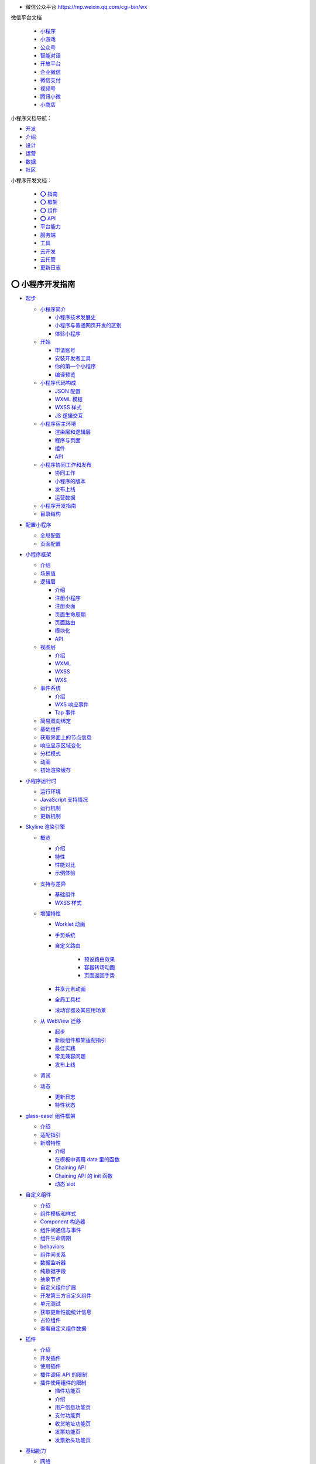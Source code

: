 
*  微信公众平台 https://mp.weixin.qq.com/cgi-bin/wx

微信平台文档

   -  `小程序 <https://developers.weixin.qq.com/miniprogram/dev/framework/>`__
   -  `小游戏 <https://mp.weixin.qq.com/minigame/dev/guide/>`__
   -  `公众号 <https://mp.weixin.qq.com/doc/offiaccount/Getting_Started/Overview.html>`__
   -  `智能对话 <https://mp.weixin.qq.com/doc/aispeech/platform/INTRODUCTION.html>`__
   -  `开放平台 <https://mp.weixin.qq.com/doc/oplatform/Third-party_Platforms/2.0/getting_started/terminology_introduce.html>`__
   -  `企业微信 <https://work.weixin.qq.com/api/doc>`__
   -  `微信支付 <https://pay.weixin.qq.com/wiki/doc/apiv3/wxpay/pages/index.shtml>`__
   -  `视频号 <https://mp.weixin.qq.com/doc/channels/Operational_Guidelines/Shop_opening_guidelines.html>`__
   -  `腾讯小微 <https://mp.weixin.qq.com/doc/xwei/xiaowei-introduction/Introduction.html>`__
   -  `小商店 <https://mp.weixin.qq.com/doc/ministore/minishopquickstart/introduction.html>`__

小程序文档导航：

*  `开发 <https://developers.weixin.qq.com/miniprogram/dev/framework/>`__
*  `介绍 <https://developers.weixin.qq.com/miniprogram/introduction/>`__
*  `设计 <https://developers.weixin.qq.com/miniprogram/design/>`__
*  `运营 <https://developers.weixin.qq.com/miniprogram/product/>`__
*  `数据 <https://developers.weixin.qq.com/miniprogram/analysis/wedata/intro/>`__
*  `社区 <https://developers.weixin.qq.com/community/develop/question>`__

小程序开发文档：

   -  `⭕ 指南 <https://developers.weixin.qq.com/miniprogram/dev/framework/>`__
   -  `⭕ 框架 <https://developers.weixin.qq.com/miniprogram/dev/reference/>`__
   -  `⭕ 组件 <https://developers.weixin.qq.com/miniprogram/dev/component/>`__
   -  `⭕ API <https://developers.weixin.qq.com/miniprogram/dev/api/>`__
   -  `平台能力 <https://developers.weixin.qq.com/miniprogram/dev/platform-capabilities/>`__
   -  `服务端 <https://developers.weixin.qq.com/miniprogram/dev/OpenApiDoc/>`__
   -  `工具 <https://developers.weixin.qq.com/miniprogram/dev/devtools/devtools>`__
   -  `云开发 <https://developers.weixin.qq.com/miniprogram/dev/wxcloud/basis/getting-started>`__
   -  `云托管 <https://developers.weixin.qq.com/miniprogram/dev/wxcloudrun/src/>`__
   -  `更新日志 <https://developers.weixin.qq.com/miniprogram/dev/framework/release/>`__


⭕ 小程序开发指南
===============

*  `起步 <https://developers.weixin.qq.com/miniprogram/dev/framework/quickstart/>`__

   -  `小程序简介 <https://developers.weixin.qq.com/miniprogram/dev/framework/quickstart/#小程序简介>`__

      -  `小程序技术发展史 <https://developers.weixin.qq.com/miniprogram/dev/framework/quickstart/#小程序技术发展史>`__
      -  `小程序与普通网页开发的区别 <https://developers.weixin.qq.com/miniprogram/dev/framework/quickstart/#小程序与普通网页开发的区别>`__
      -  `体验小程序 <https://developers.weixin.qq.com/miniprogram/dev/framework/quickstart/#体验小程序>`__

   -  `开始 <https://developers.weixin.qq.com/miniprogram/dev/framework/quickstart/getstart.html>`__

      -  `申请账号 <https://developers.weixin.qq.com/miniprogram/dev/framework/quickstart/getstart.html#申请账号>`__
      -  `安装开发者工具 <https://developers.weixin.qq.com/miniprogram/dev/framework/quickstart/getstart.html#安装开发工具>`__
      -  `你的第一个小程序 <https://developers.weixin.qq.com/miniprogram/dev/framework/quickstart/getstart.html#你的第一个小程序>`__
      -  `编译预览 <https://developers.weixin.qq.com/miniprogram/dev/framework/quickstart/getstart.html#编译预览>`__

   -  `小程序代码构成 <https://developers.weixin.qq.com/miniprogram/dev/framework/quickstart/code.html>`__

      -  `JSON 配置 <https://developers.weixin.qq.com/miniprogram/dev/framework/quickstart/code.html#JSON-配置>`__
      -  `WXML 模板 <https://developers.weixin.qq.com/miniprogram/dev/framework/quickstart/code.html#WXML-模板>`__
      -  `WXSS 样式 <https://developers.weixin.qq.com/miniprogram/dev/framework/quickstart/code.html#WXSS-样式>`__
      -  `JS 逻辑交互 <https://developers.weixin.qq.com/miniprogram/dev/framework/quickstart/code.html#JS-逻辑交互>`__

   -  `小程序宿主环境 <https://developers.weixin.qq.com/miniprogram/dev/framework/quickstart/framework.html>`__

      -  `渲染层和逻辑层 <https://developers.weixin.qq.com/miniprogram/dev/framework/quickstart/framework.html#渲染层和逻辑层>`__
      -  `程序与页面 <https://developers.weixin.qq.com/miniprogram/dev/framework/quickstart/framework.html#程序与页面>`__
      -  `组件 <https://developers.weixin.qq.com/miniprogram/dev/framework/quickstart/framework.html#组件>`__
      -  `API <https://developers.weixin.qq.com/miniprogram/dev/framework/quickstart/framework.html#API>`__

   -  `小程序协同工作和发布 <https://developers.weixin.qq.com/miniprogram/dev/framework/quickstart/release.html>`__

      -  `协同工作 <https://developers.weixin.qq.com/miniprogram/dev/framework/quickstart/release.html#协同工作>`__
      -  `小程序的版本 <https://developers.weixin.qq.com/miniprogram/dev/framework/quickstart/release.html#小程序的版本>`__
      -  `发布上线 <https://developers.weixin.qq.com/miniprogram/dev/framework/quickstart/release.html#发布上线>`__
      -  `运营数据 <https://developers.weixin.qq.com/miniprogram/dev/framework/quickstart/release.html#运营数据>`__

   -  `小程序开发指南 <https://developers.weixin.qq.com/ebook?action=get_post_info&docid=0008aeea9a8978ab0086a685851c0a>`__
   -  `目录结构 <https://developers.weixin.qq.com/miniprogram/dev/framework/structure.html>`__


*  `配置小程序 <https://developers.weixin.qq.com/miniprogram/dev/framework/config.html>`__

   -  `全局配置 <https://developers.weixin.qq.com/miniprogram/dev/framework/config.html#全局配置>`__
   -  `页面配置 <https://developers.weixin.qq.com/miniprogram/dev/framework/config.html#页面配置>`__


*  `小程序框架 <https://developers.weixin.qq.com/miniprogram/dev/framework/MINA.html>`__

   -  `介绍 <https://developers.weixin.qq.com/miniprogram/dev/framework/MINA.html>`__
   -  `场景值 <https://developers.weixin.qq.com/miniprogram/dev/framework/app-service/scene.html>`__
   -  `逻辑层 <https://developers.weixin.qq.com/miniprogram/dev/framework/app-service/>`__

      -  `介绍 <https://developers.weixin.qq.com/miniprogram/dev/framework/app-service/>`__
      -  `注册小程序 <https://developers.weixin.qq.com/miniprogram/dev/framework/app-service/app.html>`__
      -  `注册页面 <https://developers.weixin.qq.com/miniprogram/dev/framework/app-service/page.html>`__
      -  `页面生命周期 <https://developers.weixin.qq.com/miniprogram/dev/framework/app-service/page-life-cycle.html>`__
      -  `页面路由 <https://developers.weixin.qq.com/miniprogram/dev/framework/app-service/route.html>`__
      -  `模块化 <https://developers.weixin.qq.com/miniprogram/dev/framework/app-service/module.html>`__
      -  `API <https://developers.weixin.qq.com/miniprogram/dev/framework/app-service/api.html>`__

   -  `视图层 <https://developers.weixin.qq.com/miniprogram/dev/framework/view/>`__

      -  `介绍 <https://developers.weixin.qq.com/miniprogram/dev/framework/view/>`__
      -  `WXML <https://developers.weixin.qq.com/miniprogram/dev/framework/view/wxml/>`__
      -  `WXSS <https://developers.weixin.qq.com/miniprogram/dev/framework/view/wxss.html>`__
      -  `WXS <https://developers.weixin.qq.com/miniprogram/dev/framework/view/wxs/>`__

   -  `事件系统 <https://developers.weixin.qq.com/miniprogram/dev/framework/view/wxml/event.html>`__

      -  `介绍 <https://developers.weixin.qq.com/miniprogram/dev/framework/view/wxml/event.html>`__
      -  `WXS 响应事件 <https://developers.weixin.qq.com/miniprogram/dev/framework/view/interactive-animation.html>`__
      -  `Tap 事件 <https://developers.weixin.qq.com/miniprogram/dev/framework/view/tap.html>`__

   -  `简易双向绑定 <https://developers.weixin.qq.com/miniprogram/dev/framework/view/two-way-bindings.html>`__
   -  `基础组件 <https://developers.weixin.qq.com/miniprogram/dev/framework/view/component.html>`__
   -  `获取界面上的节点信息 <https://developers.weixin.qq.com/miniprogram/dev/framework/view/selector.html>`__
   -  `响应显示区域变化 <https://developers.weixin.qq.com/miniprogram/dev/framework/view/resizable.html>`__
   -  `分栏模式 <https://developers.weixin.qq.com/miniprogram/dev/framework/view/frameset.html>`__
   -  `动画 <https://developers.weixin.qq.com/miniprogram/dev/framework/view/animation.html>`__
   -  `初始渲染缓存 <https://developers.weixin.qq.com/miniprogram/dev/framework/view/initial-rendering-cache.html>`__


*  `小程序运行时 <https://developers.weixin.qq.com/miniprogram/dev/framework/runtime/env.html>`__

   -  `运行环境 <https://developers.weixin.qq.com/miniprogram/dev/framework/runtime/env.html>`__
   -  `JavaScript 支持情况 <https://developers.weixin.qq.com/miniprogram/dev/framework/runtime/js-support.html>`__
   -  `运行机制 <https://developers.weixin.qq.com/miniprogram/dev/framework/runtime/operating-mechanism.html>`__
   -  `更新机制 <https://developers.weixin.qq.com/miniprogram/dev/framework/runtime/update-mechanism.html>`__


*  `Skyline 渲染引擎 <https://developers.weixin.qq.com/miniprogram/dev/framework/runtime/skyline/introduction.html>`__

   -  `概览 <https://developers.weixin.qq.com/miniprogram/dev/framework/runtime/skyline/introduction.html>`__

      -  `介绍 <https://developers.weixin.qq.com/miniprogram/dev/framework/runtime/skyline/introduction.html>`__
      -  `特性 <https://developers.weixin.qq.com/miniprogram/dev/framework/runtime/skyline/features.html>`__
      -  `性能对比 <https://developers.weixin.qq.com/miniprogram/dev/framework/runtime/skyline/comparation.html>`__
      -  `示例体验 <https://developers.weixin.qq.com/miniprogram/dev/framework/runtime/skyline/experience.html>`__

   -  `支持与差异 <https://developers.weixin.qq.com/miniprogram/dev/framework/runtime/skyline/component.html>`__

      -  `基础组件 <https://developers.weixin.qq.com/miniprogram/dev/framework/runtime/skyline/component.html>`__
      -  `WXSS 样式 <https://developers.weixin.qq.com/miniprogram/dev/framework/runtime/skyline/wxss.html>`__

   -  `增强特性 <https://developers.weixin.qq.com/miniprogram/dev/framework/runtime/skyline/worklet.html>`__

      -  `Worklet 动画 <https://developers.weixin.qq.com/miniprogram/dev/framework/runtime/skyline/worklet.html>`__
      -  `手势系统 <https://developers.weixin.qq.com/miniprogram/dev/framework/runtime/skyline/gesture.html>`__
      -  `自定义路由 <https://developers.weixin.qq.com/miniprogram/dev/framework/runtime/skyline/custom-route.html>`__

            -  `预设路由效果 <https://developers.weixin.qq.com/miniprogram/dev/framework/runtime/skyline/preset-route.html>`__
            -  `容器转场动画 <https://developers.weixin.qq.com/miniprogram/dev/framework/runtime/skyline/open-container.html>`__
            -  `页面返回手势 <https://developers.weixin.qq.com/miniprogram/dev/framework/runtime/skyline/pop-gesture.html>`__

      -  `共享元素动画 <https://developers.weixin.qq.com/miniprogram/dev/framework/runtime/skyline/share-element.html>`__
      -  `全局工具栏 <https://developers.weixin.qq.com/miniprogram/dev/framework/runtime/skyline/appbar.html>`__
      -  `滚动容器及其应用场景 <https://developers.weixin.qq.com/miniprogram/dev/framework/runtime/skyline/scroll-container.html>`__

   -  `从 WebView 迁移 <https://developers.weixin.qq.com/miniprogram/dev/framework/runtime/skyline/migration/>`__

      -  `起步 <https://developers.weixin.qq.com/miniprogram/dev/framework/runtime/skyline/migration/>`__
      -  `新版组件框架适配指引 <https://developers.weixin.qq.com/miniprogram/dev/framework/custom-component/glass-easel/skyline.html>`__
      -  `最佳实践 <https://developers.weixin.qq.com/miniprogram/dev/framework/runtime/skyline/migration/best-practice.html>`__
      -  `常见兼容问题 <https://developers.weixin.qq.com/miniprogram/dev/framework/runtime/skyline/migration/compatibility.html>`__
      -  `发布上线 <https://developers.weixin.qq.com/miniprogram/dev/framework/runtime/skyline/migration/release.html>`__

   -  `调试 <https://developers.weixin.qq.com/miniprogram/dev/framework/runtime/skyline/debug.html>`__
   -  `动态 <https://developers.weixin.qq.com/miniprogram/dev/framework/runtime/skyline/changelog.html>`__

      -  `更新日志 <https://developers.weixin.qq.com/miniprogram/dev/framework/runtime/skyline/changelog.html>`__
      -  `特性状态 <https://developers.weixin.qq.com/miniprogram/dev/framework/runtime/skyline/status.html>`__


*  `glass-easel 组件框架 <https://developers.weixin.qq.com/miniprogram/dev/framework/custom-component/glass-easel/introduction.html>`__

   -  `介绍 <https://developers.weixin.qq.com/miniprogram/dev/framework/custom-component/glass-easel/introduction.html>`__
   -  `适配指引 <https://developers.weixin.qq.com/miniprogram/dev/framework/custom-component/glass-easel/migration.html>`__
   -  `新增特性 <https://developers.weixin.qq.com/miniprogram/dev/framework/custom-component/glass-easel/beta-features.html>`__

      -  `介绍 <https://developers.weixin.qq.com/miniprogram/dev/framework/custom-component/glass-easel/beta-features.html>`__
      -  `在模板中调用 data 里的函数 <https://developers.weixin.qq.com/miniprogram/dev/framework/custom-component/glass-easel/call-data-functions.html>`__
      -  `Chaining API <https://developers.weixin.qq.com/miniprogram/dev/framework/custom-component/glass-easel/chaining-api.html>`__
      -  `Chaining API 的 init 函数 <https://developers.weixin.qq.com/miniprogram/dev/framework/custom-component/glass-easel/chaining-api-init.html>`__
      -  `动态 slot <https://developers.weixin.qq.com/miniprogram/dev/framework/custom-component/glass-easel/dynamic-slots.html>`__


*  `自定义组件 <https://developers.weixin.qq.com/miniprogram/dev/framework/custom-component/>`__

   -  `介绍 <https://developers.weixin.qq.com/miniprogram/dev/framework/custom-component/>`__
   -  `组件模板和样式 <https://developers.weixin.qq.com/miniprogram/dev/framework/custom-component/wxml-wxss.html>`__
   -  `Component 构造器 <https://developers.weixin.qq.com/miniprogram/dev/framework/custom-component/component.html>`__
   -  `组件间通信与事件 <https://developers.weixin.qq.com/miniprogram/dev/framework/custom-component/events.html>`__
   -  `组件生命周期 <https://developers.weixin.qq.com/miniprogram/dev/framework/custom-component/lifetimes.html>`__
   -  `behaviors <https://developers.weixin.qq.com/miniprogram/dev/framework/custom-component/behaviors.html>`__
   -  `组件间关系 <https://developers.weixin.qq.com/miniprogram/dev/framework/custom-component/relations.html>`__
   -  `数据监听器 <https://developers.weixin.qq.com/miniprogram/dev/framework/custom-component/observer.html>`__
   -  `纯数据字段 <https://developers.weixin.qq.com/miniprogram/dev/framework/custom-component/pure-data.html>`__
   -  `抽象节点 <https://developers.weixin.qq.com/miniprogram/dev/framework/custom-component/generics.html>`__
   -  `自定义组件扩展 <https://developers.weixin.qq.com/miniprogram/dev/framework/custom-component/extend.html>`__
   -  `开发第三方自定义组件 <https://developers.weixin.qq.com/miniprogram/dev/framework/custom-component/trdparty.html>`__
   -  `单元测试 <https://developers.weixin.qq.com/miniprogram/dev/framework/custom-component/unit-test.html>`__
   -  `获取更新性能统计信息 <https://developers.weixin.qq.com/miniprogram/dev/framework/custom-component/update-perf-stat.html>`__
   -  `占位组件 <https://developers.weixin.qq.com/miniprogram/dev/framework/custom-component/placeholder.html>`__
   -  `查看自定义组件数据 <https://developers.weixin.qq.com/miniprogram/dev/framework/custom-component/debug.html>`__


*  `插件 <https://developers.weixin.qq.com/miniprogram/dev/framework/plugin/>`__

   -  `介绍 <https://developers.weixin.qq.com/miniprogram/dev/framework/plugin/>`__
   -  `开发插件 <https://developers.weixin.qq.com/miniprogram/dev/framework/plugin/development.html>`__
   -  `使用插件 <https://developers.weixin.qq.com/miniprogram/dev/framework/plugin/using.html>`__
   -  `插件调用 API 的限制 <https://developers.weixin.qq.com/miniprogram/dev/framework/plugin/api-limit.html>`__
   -  `插件使用组件的限制 <https://developers.weixin.qq.com/miniprogram/dev/framework/plugin/component-limit.html>`__

      -  `插件功能页 <https://developers.weixin.qq.com/miniprogram/dev/framework/plugin/functional-pages.html>`__
      -  `介绍 <https://developers.weixin.qq.com/miniprogram/dev/framework/plugin/functional-pages.html>`__
      -  `用户信息功能页 <https://developers.weixin.qq.com/miniprogram/dev/framework/plugin/functional-pages/user-info.html>`__
      -  `支付功能页 <https://developers.weixin.qq.com/miniprogram/dev/framework/plugin/functional-pages/request-payment.html>`__
      -  `收货地址功能页 <https://developers.weixin.qq.com/miniprogram/dev/framework/plugin/functional-pages/choose-address.html>`__
      -  `发票功能页 <https://developers.weixin.qq.com/miniprogram/dev/framework/plugin/functional-pages/choose-invoice.html>`__
      -  `发票抬头功能页 <https://developers.weixin.qq.com/miniprogram/dev/framework/plugin/functional-pages/choose-invoice-title.html>`__


*  `基础能力 <https://developers.weixin.qq.com/miniprogram/dev/framework/ability/network.html>`__

   -  `网络 <https://developers.weixin.qq.com/miniprogram/dev/framework/ability/network.html>`__

      -  `使用说明 <https://developers.weixin.qq.com/miniprogram/dev/framework/ability/network.html>`__
      -  `业务域名 <https://developers.weixin.qq.com/miniprogram/dev/framework/ability/domain.html>`__
      -  `局域网通信 <https://developers.weixin.qq.com/miniprogram/dev/framework/ability/mDNS.html>`__
      -  `移动解析HttpDNS <https://developers.weixin.qq.com/miniprogram/dev/framework/ability/HTTPDNS.html>`__

   -  `存储 <https://developers.weixin.qq.com/miniprogram/dev/framework/ability/storage.html>`__

   -  `文件系统 <https://developers.weixin.qq.com/miniprogram/dev/framework/ability/file-system.html>`__

      -  `画布 <https://developers.weixin.qq.com/miniprogram/dev/framework/ability/canvas.html>`__

         -  `介绍 <https://developers.weixin.qq.com/miniprogram/dev/framework/ability/canvas.html>`__
         -  `旧版迁移指南 <https://developers.weixin.qq.com/miniprogram/dev/framework/ability/canvas-legacy-migration.html>`__

      -  `分包加载 <https://developers.weixin.qq.com/miniprogram/dev/framework/subpackages.html>`__

         -  `使用分包 <https://developers.weixin.qq.com/miniprogram/dev/framework/subpackages/basic.html>`__
         -  `独立分包 <https://developers.weixin.qq.com/miniprogram/dev/framework/subpackages/independent.html>`__
         -  `分包预下载 <https://developers.weixin.qq.com/miniprogram/dev/framework/subpackages/preload.html>`__
         -  `分包异步化 <https://developers.weixin.qq.com/miniprogram/dev/framework/subpackages/async.html>`__

   -  `按需注入和用时注入 <https://developers.weixin.qq.com/miniprogram/dev/framework/ability/lazyload.html>`__
   -  `多线程 Worker <https://developers.weixin.qq.com/miniprogram/dev/framework/workers.html>`__

      -  `服务端能力 <https://developers.weixin.qq.com/miniprogram/dev/framework/server-ability/backend-api.html>`__
      -  `服务端 API <https://developers.weixin.qq.com/miniprogram/dev/framework/server-ability/backend-api.html>`__
      -  `消息推送 <https://developers.weixin.qq.com/miniprogram/dev/framework/server-ability/message-push.html>`__

   -  `自定义 tabBar <https://developers.weixin.qq.com/miniprogram/dev/framework/ability/custom-tabbar.html>`__
   -  `周期性更新 <https://developers.weixin.qq.com/miniprogram/dev/framework/ability/background-fetch.html>`__
   -  `数据预拉取 <https://developers.weixin.qq.com/miniprogram/dev/framework/ability/pre-fetch.html>`__
   -  `DarkMode 适配指南 <https://developers.weixin.qq.com/miniprogram/dev/framework/ability/darkmode.html>`__
   -  `大屏适配指南 <https://developers.weixin.qq.com/miniprogram/dev/framework/ability/adapt.html>`__
   -  `AI/AR <https://developers.weixin.qq.com/miniprogram/dev/framework/open-ability/inference/tutorial.html>`__

      -  `AI推理能力 Beta <https://developers.weixin.qq.com/miniprogram/dev/framework/open-ability/inference/tutorial.html>`__

         -  `介绍 <https://developers.weixin.qq.com/miniprogram/dev/framework/open-ability/inference/tutorial.html>`__
         -  `算子支持列表 <https://developers.weixin.qq.com/miniprogram/dev/framework/open-ability/inference/supports.html>`__
         -  `模型量化推理 <https://developers.weixin.qq.com/miniprogram/dev/framework/open-ability/inference/tutorial_int8.html>`__

      -  `VisionKit 视觉能力 <https://developers.weixin.qq.com/miniprogram/dev/framework/open-ability/visionkit/base.html>`__

         -  `VisionKit 基础 <https://developers.weixin.qq.com/miniprogram/dev/framework/open-ability/visionkit/base.html>`__
         -  `6Dof-水平面 AR <https://developers.weixin.qq.com/miniprogram/dev/framework/open-ability/visionkit/plane.html>`__
         -  `6Dof-水平面 AR 扩展能力 <https://developers.weixin.qq.com/miniprogram/dev/framework/open-ability/visionkit/plane-options.html>`__
         -  `Marker AR <https://developers.weixin.qq.com/miniprogram/dev/framework/open-ability/visionkit/marker.html>`__
         -  `单样本检测（OSD） <https://developers.weixin.qq.com/miniprogram/dev/framework/open-ability/visionkit/osd.html>`__
         -  `人脸检测 <https://developers.weixin.qq.com/miniprogram/dev/framework/open-ability/visionkit/face.html>`__
         -  `人体检测 <https://developers.weixin.qq.com/miniprogram/dev/framework/open-ability/visionkit/body.html>`__
         -  `人手检测 <https://developers.weixin.qq.com/miniprogram/dev/framework/open-ability/visionkit/hand.html>`__
         -  `鞋部检测 <https://developers.weixin.qq.com/miniprogram/dev/framework/open-ability/visionkit/shoe.html>`__
         -  `OCR检测 <https://developers.weixin.qq.com/miniprogram/dev/framework/open-ability/visionkit/ocr.html>`__
         -  `身份证检测 <https://developers.weixin.qq.com/miniprogram/dev/framework/open-ability/visionkit/idcard.html>`__
         -  `深度估计 <https://developers.weixin.qq.com/miniprogram/dev/framework/open-ability/visionkit/depth.html>`__


*  `XR-FRAME <https://developers.weixin.qq.com/miniprogram/dev/framework/xr-frame/>`__

   -  `开发指南 <https://developers.weixin.qq.com/miniprogram/dev/framework/xr-frame/>`__

      -  `开始 <https://developers.weixin.qq.com/miniprogram/dev/framework/xr-frame/>`__
      -  `新建一个XR组件 <https://developers.weixin.qq.com/miniprogram/dev/framework/xr-frame/#新建一个XR组件>`__
      -  `在页面中使用这个组件 <https://developers.weixin.qq.com/miniprogram/dev/framework/xr-frame/#在页面中使用这个组件>`__
      -  `添加一个物体 <https://developers.weixin.qq.com/miniprogram/dev/framework/xr-frame/#添加一个物体>`__
      -  `来点颜色和灯光 <https://developers.weixin.qq.com/miniprogram/dev/framework/xr-frame/#来点颜色和灯光>`__
      -  `有点寡淡，加上图像 <https://developers.weixin.qq.com/miniprogram/dev/framework/xr-frame/#有点寡淡，加上图像>`__
      -  `让场景更丰富，环境数据 <https://developers.weixin.qq.com/miniprogram/dev/framework/xr-frame/#让场景更丰富，环境数据>`__
      -  `动起来，加入动画 <https://developers.weixin.qq.com/miniprogram/dev/framework/xr-frame/#动起来，加入动画>`__
      -  `还是不够，放个模型 <https://developers.weixin.qq.com/miniprogram/dev/framework/xr-frame/#还是不够，放个模型>`__
      -  `再来点交互 <https://developers.weixin.qq.com/miniprogram/dev/framework/xr-frame/#再来点交互>`__
      -  `组件通信，加上HUD <https://developers.weixin.qq.com/miniprogram/dev/framework/xr-frame/#组件通信，加上HUD>`__
      -  `虚拟 x 现实，追加 AR 能力 <https://developers.weixin.qq.com/miniprogram/dev/framework/xr-frame/#虚拟-x-现实，追加-AR-能力>`__
      -  `识别人脸，给自己戴个面具 <https://developers.weixin.qq.com/miniprogram/dev/framework/xr-frame/#识别人脸，给自己戴个面具>`__
      -  `手势，给喜欢的作品点赞 <https://developers.weixin.qq.com/miniprogram/dev/framework/xr-frame/#手势，给喜欢的作品点赞>`__
      -  `OSDMarker，给现实物体做标记 <https://developers.weixin.qq.com/miniprogram/dev/framework/xr-frame/#OSDMarker，给现实物体做标记>`__
      -  `2DMarker+视频，让照片动起来 <https://developers.weixin.qq.com/miniprogram/dev/framework/xr-frame/#_2DMarker-视频，让照片动起来>`__
      -  `加上魔法，来点粒子 <https://developers.weixin.qq.com/miniprogram/dev/framework/xr-frame/#加上魔法，来点粒子>`__
      -  `后处理，让画面更加好玩 <https://developers.weixin.qq.com/miniprogram/dev/framework/xr-frame/#后处理，让画面更加好玩>`__
      -  `分享给你的好友吧！ <https://developers.weixin.qq.com/miniprogram/dev/framework/xr-frame/#分享给你的好友吧！>`__
      -  `之后的，就交给你的创意 <https://developers.weixin.qq.com/miniprogram/dev/framework/xr-frame/#之后的，就交给你的创意>`__


*  `连接硬件能力 <https://developers.weixin.qq.com/miniprogram/dev/framework/device/bluetooth.html>`__

   -  `蓝牙 <https://developers.weixin.qq.com/miniprogram/dev/framework/device/bluetooth.html>`__

      -  `介绍 <https://developers.weixin.qq.com/miniprogram/dev/framework/device/bluetooth.html>`__
      -  `蓝牙低功耗 (BLE) <https://developers.weixin.qq.com/miniprogram/dev/framework/device/ble.html>`__
      -  `蓝牙低功耗网状网络 (BLE Mesh) <https://developers.weixin.qq.com/miniprogram/dev/framework/device/ble-mesh.html>`__
      -  `蓝牙信标 (Beacon) <https://developers.weixin.qq.com/miniprogram/dev/framework/device/beacon.html>`__

   -  `近场通信 (NFC) <https://developers.weixin.qq.com/miniprogram/dev/framework/device/nfc.html>`__
   -  `无线局域网 (Wi-Fi) <https://developers.weixin.qq.com/miniprogram/dev/framework/device/wifi.html>`__
   -  `硬件设备接入 <https://developers.weixin.qq.com/miniprogram/dev/framework/device/device-access.html>`__
   -  `设备消息 <https://developers.weixin.qq.com/miniprogram/dev/framework/device/device-message.html>`__
   -  `设备认证 <https://developers.weixin.qq.com/miniprogram/dev/framework/device/device-register.html>`__

      -  `指引 <https://developers.weixin.qq.com/miniprogram/dev/framework/device/device-register.html>`__
      -  `使用 WMPF（安卓）认证设备 <https://developers.weixin.qq.com/miniprogram/dev/framework/device/device-register-wmpf.html>`__
      -  `设备认证 SDK（安卓） <https://developers.weixin.qq.com/miniprogram/dev/framework/device/device-register-sdk.html>`__
      -  `设备认证 TEE 规范 <https://developers.weixin.qq.com/miniprogram/dev/framework/device/device-tee.html>`__

   -  `音视频通话（硬件） <https://developers.weixin.qq.com/miniprogram/dev/framework/device/device-voip.html>`__

      -  `指引 <https://developers.weixin.qq.com/miniprogram/dev/framework/device/device-voip.html>`__
      -  `设备 license <https://developers.weixin.qq.com/miniprogram/dev/framework/device/voip/device-license.html>`__

   -  `VoIP 通话插件 <https://developers.weixin.qq.com/miniprogram/dev/framework/device/voip-plugin/>`__

      -  `接入指引 <https://developers.weixin.qq.com/miniprogram/dev/framework/device/voip-plugin/>`__

         -  `接口文档 <https://developers.weixin.qq.com/miniprogram/dev/framework/device/voip-plugin/api/initByCaller.html>`__
         -  `发起通话 <https://developers.weixin.qq.com/miniprogram/dev/framework/device/voip-plugin/api/call-intro.html>`__

            -  `介绍 <https://developers.weixin.qq.com/miniprogram/dev/framework/device/voip-plugin/api/call-intro.html>`__
            -  `initByCaller <https://developers.weixin.qq.com/miniprogram/dev/framework/device/voip-plugin/api/initByCaller.html>`__
            -  `callWMPF <https://developers.weixin.qq.com/miniprogram/dev/framework/device/voip-plugin/api/callWMPF.html>`__
            -  `callDevice <https://developers.weixin.qq.com/miniprogram/dev/framework/device/voip-plugin/api/callDevice.html>`__

         -  `forceHangUpVoip <https://developers.weixin.qq.com/miniprogram/dev/framework/device/voip-plugin/api/forceHangUpVoip.html>`__
         -  `getPluginEnterOptions <https://developers.weixin.qq.com/miniprogram/dev/framework/device/voip-plugin/api/getPluginEnterOptions.html>`__
         -  `getPluginOnloadOptions <https://developers.weixin.qq.com/miniprogram/dev/framework/device/voip-plugin/api/getPluginOnloadOptions.html>`__
         -  `onVoipEvent <https://developers.weixin.qq.com/miniprogram/dev/framework/device/voip-plugin/api/onVoipEvent.html>`__
         -  `setCustomBtnText <https://developers.weixin.qq.com/miniprogram/dev/framework/device/voip-plugin/api/setCustomBtnText.html>`__
         -  `setUIConfig <https://developers.weixin.qq.com/miniprogram/dev/framework/device/voip-plugin/api/setUIConfig.html>`__
         -  `setVoipEndPagePath <https://developers.weixin.qq.com/miniprogram/dev/framework/device/voip-plugin/api/setVoipEndPagePath.html>`__
         -  `getIotBindContactList <https://developers.weixin.qq.com/miniprogram/dev/framework/device/voip-plugin/api/getIotBindContactList.html>`__
         -  `错误码 <https://developers.weixin.qq.com/miniprogram/dev/framework/device/voip-plugin/api/errCode.html>`__

         -  `支付刷脸模式 <https://developers.weixin.qq.com/miniprogram/dev/framework/device/voip-plugin/wxpay.html>`__
         -  `更新日志 <https://developers.weixin.qq.com/miniprogram/dev/framework/device/voip-plugin/changelog.html>`__

      -  `开发安卓设备端应用 <https://developers.weixin.qq.com/miniprogram/dev/framework/device/voip/device-app-android.html>`__

      -  `小程序音视频通话 SDK <https://developers.weixin.qq.com/miniprogram/dev/framework/device/voip/voip-sdk.html>`__

         -  `Linux 设备 <https://developers.weixin.qq.com/miniprogram/dev/framework/device/voip/voip-sdk.html>`__
         -  `RTOS 设备 <https://developers.weixin.qq.com/miniprogram/dev/framework/device/voip/le-device-sdk.html>`__

            - `云对云设备端 <https://developers.weixin.qq.com/miniprogram/dev/framework/device/voip/le-device-sdk.html>`__
            -  `云对云服务端 <https://developers.weixin.qq.com/miniprogram/dev/framework/device/voip/cloud-server-sdk.html>`__

         -  `VoIP 视频流指南 <https://developers.weixin.qq.com/miniprogram/dev/framework/device/voip/voip-video.html>`__
         -  `异步接口使用指南 <https://developers.weixin.qq.com/miniprogram/dev/framework/device/voip-sdk/wx_operation.html>`__
         -  `硬件抽象层 <https://developers.weixin.qq.com/miniprogram/dev/framework/device/voip-sdk/hal.html>`__

      -  `用户授权设备 <https://developers.weixin.qq.com/miniprogram/dev/framework/device/voip/auth.html>`__
      -  `设备呼叫手机微信 <https://developers.weixin.qq.com/miniprogram/dev/framework/device/voip/call-wechat.html>`__
      -  `手机微信呼叫设备(安卓) <https://developers.weixin.qq.com/miniprogram/dev/framework/device/voip/call-wmpf.html>`__
      -  `手机微信呼叫设备(Linux) <https://developers.weixin.qq.com/miniprogram/dev/framework/device/voip/call-device.html>`__
      -  `性能与体验优化 <https://developers.weixin.qq.com/miniprogram/dev/framework/device/voip/performance.html>`__

      -  `问题排查 <https://developers.weixin.qq.com/miniprogram/dev/framework/device/voip/voip-faq.html>`__

         -  `常见问题 FAQ <https://developers.weixin.qq.com/miniprogram/dev/framework/device/voip/voip-faq.html>`__
         -  `通话异常排查指南 <https://developers.weixin.qq.com/miniprogram/dev/framework/device/voip/guide.html>`__
         -  `通话提醒异常排查指南 <https://developers.weixin.qq.com/miniprogram/dev/framework/device/voip/notification.html>`__

   -  `下载 <https://developers.weixin.qq.com/miniprogram/dev/framework/device/download-device-register.html>`__

      -  `设备认证工具 <https://developers.weixin.qq.com/miniprogram/dev/framework/device/download-device-register.html>`__
      -  `小程序音视频通话 SDK (Linux) <https://developers.weixin.qq.com/miniprogram/dev/framework/device/voip/download-wxvoipsdk-linux.html>`__
      -  `安卓小程序硬件框架 <https://developers.weixin.qq.com/doc/oplatform/Miniprogram_Frame/download.html>`__

   -  `设备组 <https://developers.weixin.qq.com/miniprogram/dev/framework/device/device-group.html>`__
   -  `需要帮助 <https://developers.weixin.qq.com/miniprogram/dev/framework/device/help.html>`__


*  `开放能力 <https://developers.weixin.qq.com/miniprogram/dev/framework/open-ability/login.html>`__

   -  `用户信息 <https://developers.weixin.qq.com/miniprogram/dev/framework/open-ability/login.html>`__

      -  `小程序登录 <https://developers.weixin.qq.com/miniprogram/dev/framework/open-ability/login.html>`__
      -  `UnionID 机制说明 <https://developers.weixin.qq.com/miniprogram/dev/framework/open-ability/union-id.html>`__
      -  `授权 <https://developers.weixin.qq.com/miniprogram/dev/framework/open-ability/authorize.html>`__
      -  `开放数据校验与解密 <https://developers.weixin.qq.com/miniprogram/dev/framework/open-ability/signature.html>`__
      -  `手机号快速验证组件 <https://developers.weixin.qq.com/miniprogram/dev/framework/open-ability/getPhoneNumber.html>`__
      -  `手机号实时验证组件 <https://developers.weixin.qq.com/miniprogram/dev/framework/open-ability/getRealtimePhoneNumber.html>`__
      -  `获取头像昵称 <https://developers.weixin.qq.com/miniprogram/dev/framework/open-ability/userProfile.html>`__
      -  `生物认证 <https://developers.weixin.qq.com/miniprogram/dev/framework/open-ability/bio-auth.html>`__

   -  `分享到朋友圈 <https://developers.weixin.qq.com/miniprogram/dev/framework/open-ability/share-timeline.html>`__
   -  `转发 <https://developers.weixin.qq.com/miniprogram/dev/framework/open-ability/share.html>`__

      -  `转发 <https://developers.weixin.qq.com/miniprogram/dev/framework/open-ability/share.html>`__
      -  `动态消息 <https://developers.weixin.qq.com/miniprogram/dev/framework/open-ability/share/updatable-message.html>`__
      -  `小程序私密消息 <https://developers.weixin.qq.com/miniprogram/dev/framework/open-ability/share/private-message.html>`__

   -  `收藏 <https://developers.weixin.qq.com/miniprogram/dev/framework/open-ability/favorite.html>`__
   -  `聊天素材打开 <https://developers.weixin.qq.com/miniprogram/dev/framework/material/support_material.html>`__
   -  `安全能力 <https://developers.weixin.qq.com/miniprogram/dev/framework/open-ability/safe-password.html>`__

      -  `小程序加密网络通道 <https://developers.weixin.qq.com/miniprogram/dev/framework/open-ability/user-encryptkey.html>`__
      -  `安全键盘 <https://developers.weixin.qq.com/miniprogram/dev/framework/open-ability/safe-password.html>`__

   -  `分享数据到微信运动 <https://developers.weixin.qq.com/miniprogram/dev/framework/open-ability/share-werun.html>`__
   -  `音视频通话 <https://developers.weixin.qq.com/miniprogram/dev/framework/open-ability/voip-chat.html>`__

      -  `多人音视频对话 <https://developers.weixin.qq.com/miniprogram/dev/framework/open-ability/voip-chat.html>`__
      -  `双人音视频对话 <https://developers.weixin.qq.com/miniprogram/dev/framework/open-ability/1v1voip.html>`__

   -  `打开 App <https://developers.weixin.qq.com/miniprogram/dev/framework/open-ability/launchApp.html>`__
   -  `打开半屏小程序 <https://developers.weixin.qq.com/miniprogram/dev/framework/open-ability/openEmbeddedMiniProgram.html>`__
   -  `消息 <https://developers.weixin.qq.com/miniprogram/dev/framework/open-ability/subscribe-message.html>`__

      -  `订阅消息 <https://developers.weixin.qq.com/miniprogram/dev/framework/open-ability/subscribe-message-overview.html>`__

         -  `新版一次性订阅消息开发指南 Beta <https://developers.weixin.qq.com/miniprogram/dev/framework/open-ability/subscribe-message-2.html>`__

            - `小程序订阅消息（用户通过弹窗订阅）开发指南 <https://developers.weixin.qq.com/miniprogram/dev/framework/open-ability/subscribe-message.html>`__
            - `订阅消息语音提醒 <https://developers.weixin.qq.com/miniprogram/dev/framework/open-ability/subscribe-message.html#订阅消息语音提醒>`__
            -  `订阅消息添加提醒 <https://developers.weixin.qq.com/miniprogram/dev/framework/open-ability/subscribe-message.html#订阅消息添加提醒>`__

      -  `统一服务消息 <https://developers.weixin.qq.com/miniprogram/dev/framework/open-ability/uniform-message.html>`__
      -  `客服消息 <https://developers.weixin.qq.com/miniprogram/dev/framework/open-ability/customer-message/customer-message.html>`__

         -  `概述 <https://developers.weixin.qq.com/miniprogram/dev/framework/open-ability/customer-message/customer-message.html>`__
         -  `接收消息和事件 <https://developers.weixin.qq.com/miniprogram/dev/framework/open-ability/customer-message/receive.html>`__
         -  `发送消息 <https://developers.weixin.qq.com/miniprogram/dev/framework/open-ability/customer-message/send.html>`__
         -  `转发消息 <https://developers.weixin.qq.com/miniprogram/dev/framework/open-ability/customer-message/trans.html>`__
         -  `下发客服输入状态 <https://developers.weixin.qq.com/miniprogram/dev/framework/open-ability/customer-message/typing.html>`__
         -  `临时素材 <https://developers.weixin.qq.com/miniprogram/dev/framework/open-ability/customer-message/temp-media.html>`__

      -  `位置消息 <https://developers.weixin.qq.com/miniprogram/dev/framework/open-ability/location-message.html>`__

   -  `获取小程序码 <https://developers.weixin.qq.com/miniprogram/dev/framework/open-ability/qr-code.html>`__

   -  `获取小程序链接 <https://developers.weixin.qq.com/miniprogram/dev/framework/open-ability/url-scheme.html>`__

      -  `获取 URL Scheme <https://developers.weixin.qq.com/miniprogram/dev/framework/open-ability/url-scheme.html>`__
      -  `获取 URL Link <https://developers.weixin.qq.com/miniprogram/dev/framework/open-ability/url-link.html>`__
      -  `获取 Short Link <https://developers.weixin.qq.com/miniprogram/dev/framework/open-ability/shortlink.html>`__
      -  `应用：短信打开小程序 <https://developers.weixin.qq.com/miniprogram/dev/framework/open-ability/sms.html>`__
      -  `应用：NFC 标签打开小程序 <https://developers.weixin.qq.com/miniprogram/dev/framework/open-ability/NFC.html>`__

   -  `小程序账号迁移 <https://developers.weixin.qq.com/miniprogram/dev/framework/open-ability/migrateMiniprogram.html>`__

   -  `视频号 <https://developers.weixin.qq.com/miniprogram/dev/framework/open-ability/channels-profile.html>`__

      -  `视频号主页 <https://developers.weixin.qq.com/miniprogram/dev/framework/open-ability/channels-profile.html>`__
      -  `视频号视频 <https://developers.weixin.qq.com/miniprogram/dev/framework/open-ability/channels-activity.html>`__
      -  `视频号直播 <https://developers.weixin.qq.com/miniprogram/dev/framework/open-ability/channels-live.html>`__
      -  `视频号活动 <https://developers.weixin.qq.com/miniprogram/dev/framework/open-ability/channels-event.html>`__

   -  `数据分析 <https://developers.weixin.qq.com/miniprogram/dev/framework/open-ability/data-analysis.html>`__
   -  `附近的小程序 <https://developers.weixin.qq.com/miniprogram/dev/framework/open-ability/nearby.html>`__
   -  `广告 <https://developers.weixin.qq.com/miniprogram/dev/framework/open-ability/ad/banner-ad.html>`__

      -  `Banner 广告 <https://developers.weixin.qq.com/miniprogram/dev/framework/open-ability/ad/banner-ad.html>`__
      -  `激励视频广告 <https://developers.weixin.qq.com/miniprogram/dev/framework/open-ability/ad/rewarded-video-ad.html>`__
      -  `插屏广告 <https://developers.weixin.qq.com/miniprogram/dev/framework/open-ability/ad/interstitialAd-ad.html>`__
      -  `视频广告 <https://developers.weixin.qq.com/miniprogram/dev/framework/open-ability/ad/video-feeds-ad.html>`__
      -  `视频前贴广告 <https://developers.weixin.qq.com/miniprogram/dev/framework/open-ability/ad/video-patch-ad.html>`__
      -  `格子广告 <https://developers.weixin.qq.com/miniprogram/dev/framework/open-ability/ad/grid-ad.html>`__
      -  `原生模板广告 <https://developers.weixin.qq.com/miniprogram/dev/framework/open-ability/ad/custom-ad.html>`__
      -  `广告预加载接口 <https://developers.weixin.qq.com/miniprogram/dev/framework/open-ability/ad/preload-ad.html>`__
      -  `广告数据接口 <https://developers.weixin.qq.com/miniprogram/dev/framework/open-ability/ad/ad-data-interface.html>`__

         -  `广告汇总数据 <https://developers.weixin.qq.com/miniprogram/dev/framework/open-ability/ad/ad-data-interface.html#一、获取小程序广告汇总数据（publisher-adpos-general）>`__
         -  `广告细分数据 <https://developers.weixin.qq.com/miniprogram/dev/framework/open-ability/ad/ad-data-interface.html#二、获取小程序广告细分数据（publisher-adunit-general）>`__
         -  `广告位清单 <https://developers.weixin.qq.com/miniprogram/dev/framework/open-ability/ad/ad-data-interface.html#三、获取小程序广告位清单（get-adunit-list）>`__
         -  `结算收入数据 <https://developers.weixin.qq.com/miniprogram/dev/framework/open-ability/ad/ad-data-interface.html#四、获取小程序结算收入数据及结算主体信息（publisher-settlement）>`__


*  `调试 <https://developers.weixin.qq.com/miniprogram/dev/framework/usability/debug.html>`__

   -  `概述 <https://developers.weixin.qq.com/miniprogram/dev/framework/usability/debug.html>`__
   -  `vConsole <https://developers.weixin.qq.com/miniprogram/dev/framework/usability/vConsole.html>`__
   -  `Source Map <https://developers.weixin.qq.com/miniprogram/dev/framework/usability/sourceMap.html>`__
   -  `实时日志 <https://developers.weixin.qq.com/miniprogram/dev/framework/realtimelog/>`__
   -  `Errno错误码 <https://developers.weixin.qq.com/miniprogram/dev/framework/usability/PublicErrno.html>`__


*  `性能与体验 <https://developers.weixin.qq.com/miniprogram/dev/framework/performance/tips/start.html>`__

   -  `概述 <https://developers.weixin.qq.com/miniprogram/dev/framework/performance/>`__
   -  `启动性能 <https://developers.weixin.qq.com/miniprogram/dev/framework/performance/tips/start.html>`__

      -  `概述 <https://developers.weixin.qq.com/miniprogram/dev/framework/performance/tips/start.html>`__
      -  `小程序启动流程 <https://developers.weixin.qq.com/miniprogram/dev/framework/performance/tips/start_process.html>`__
      -  `代码包体积优化 <https://developers.weixin.qq.com/miniprogram/dev/framework/performance/tips/start_optimizeA.html>`__
      -  `代码注入优化 <https://developers.weixin.qq.com/miniprogram/dev/framework/performance/tips/start_optimizeB.html>`__
      -  `首屏渲染优化 <https://developers.weixin.qq.com/miniprogram/dev/framework/performance/tips/start_optimizeC.html>`__
      -  `其他优化建议 <https://developers.weixin.qq.com/miniprogram/dev/framework/performance/tips/start_optimizeD.html>`__

   -  `运行时性能 <https://developers.weixin.qq.com/miniprogram/dev/framework/performance/tips.html>`__

      -  `概述 <https://developers.weixin.qq.com/miniprogram/dev/framework/performance/tips.html>`__
      -  `合理使用 setData <https://developers.weixin.qq.com/miniprogram/dev/framework/performance/tips/runtime_setData.html>`__
      -  `渲染性能优化 <https://developers.weixin.qq.com/miniprogram/dev/framework/performance/tips/runtime_render.html>`__
      -  `页面切换优化 <https://developers.weixin.qq.com/miniprogram/dev/framework/performance/tips/runtime_nav.html>`__
      -  `资源加载优化 <https://developers.weixin.qq.com/miniprogram/dev/framework/performance/tips/runtime_resource.html>`__
      -  `内存优化 <https://developers.weixin.qq.com/miniprogram/dev/framework/performance/tips/runtime_memory.html>`__

   -  `性能数据 <https://developers.weixin.qq.com/miniprogram/dev/framework/performance/perf_data.html>`__
   -  `体验分析 <https://developers.weixin.qq.com/miniprogram/dev/framework/performance/analysis.html>`__
   -  `调试工具 <https://developers.weixin.qq.com/miniprogram/dev/framework/performance/perf_debug.html>`__

      -  `概述 <https://developers.weixin.qq.com/miniprogram/dev/framework/performance/perf_debug.html>`__
      -  `真机调试 2.0 <https://developers.weixin.qq.com/miniprogram/dev/framework/performance/remote_debug_2.html>`__
      -  `「模拟器」和「调试器」 <https://developers.weixin.qq.com/miniprogram/dev/framework/performance/devtools-perf.html>`__
      -  `代码质量分析面板 <https://developers.weixin.qq.com/miniprogram/dev/framework/performance/quality-panel.html>`__
      -  `FPS 面板 <https://developers.weixin.qq.com/miniprogram/dev/framework/performance/fps_panel.html>`__
      -  `性能面板 <https://developers.weixin.qq.com/miniprogram/dev/framework/performance/panel.html>`__

   -  `体验评分 <https://developers.weixin.qq.com/miniprogram/dev/framework/audits/audits.html>`__

      -  `体验评分简介 <https://developers.weixin.qq.com/miniprogram/dev/framework/audits/audits.html>`__

   -  `评分方法与规则 <https://developers.weixin.qq.com/miniprogram/dev/framework/audits/scoring.html>`__

      -  `评分方法 <https://developers.weixin.qq.com/miniprogram/dev/framework/audits/scoring.html>`__
      -  `性能 <https://developers.weixin.qq.com/miniprogram/dev/framework/audits/performance.html>`__
      -  `体验 <https://developers.weixin.qq.com/miniprogram/dev/framework/audits/accessibility.html>`__
      -  `最佳实践 <https://developers.weixin.qq.com/miniprogram/dev/framework/audits/best-practice.html>`__

   -  `WXWebAssembly <https://developers.weixin.qq.com/miniprogram/dev/framework/performance/wasm.html>`__
   -  `接口调用频率规范 <https://developers.weixin.qq.com/miniprogram/dev/framework/performance/api-frequency.html>`__
   -  `网络调优 <https://developers.weixin.qq.com/miniprogram/dev/framework/performance/network.html>`__
   -  `弱网体验优化 <https://developers.weixin.qq.com/miniprogram/dev/framework/performance/weak-network.html>`__


*  `安全指引 <https://developers.weixin.qq.com/miniprogram/dev/framework/security.html>`__

   -  `开发原则与注意事项 <https://developers.weixin.qq.com/miniprogram/dev/framework/security.html#开发原则与注意事项>`__

   -  `通用 <https://developers.weixin.qq.com/miniprogram/dev/framework/security.html#通用>`__

      -  `接口鉴权 <https://developers.weixin.qq.com/miniprogram/dev/framework/security.html#接口鉴权>`__
      -  `代码管理与泄漏 <https://developers.weixin.qq.com/miniprogram/dev/framework/security.html#代码管理与泄漏>`__
      -  `信息泄露 <https://developers.weixin.qq.com/miniprogram/dev/framework/security.html#信息泄露>`__
      -  `授权用户信息变更 <https://developers.weixin.qq.com/miniprogram/dev/framework/security.html#授权用户信息变更>`__
      -  `小程序违规处罚信息通知 <https://developers.weixin.qq.com/miniprogram/dev/framework/security.html#小程序违规处罚信息通知>`__

   -  `后台 <https://developers.weixin.qq.com/miniprogram/dev/framework/security.html#后台（包括云函数与自建后台）>`__

      -  `注入漏洞 <https://developers.weixin.qq.com/miniprogram/dev/framework/security.html#注入漏洞>`__
      -  `弱口令 <https://developers.weixin.qq.com/miniprogram/dev/framework/security.html#弱口令>`__
      -  `文件上传漏洞 <https://developers.weixin.qq.com/miniprogram/dev/framework/security.html#文件上传漏洞>`__
      -  `文件下载 <https://developers.weixin.qq.com/miniprogram/dev/framework/security.html#文件下载>`__
      -  `目录遍历 <https://developers.weixin.qq.com/miniprogram/dev/framework/security.html#目录遍历>`__
      -  `条件竞争 <https://developers.weixin.qq.com/miniprogram/dev/framework/security.html#条件竞争>`__


*  `健康运营指引 <https://developers.weixin.qq.com/miniprogram/dev/framework/operation.html>`__

   -  `用户隐私保护 <https://developers.weixin.qq.com/miniprogram/dev/framework/user-privacy/>`__

      -  `用户隐私保护指引填写说明 <https://developers.weixin.qq.com/miniprogram/dev/framework/user-privacy/>`__
      -  `小程序用户隐私保护指引内容介绍 <https://developers.weixin.qq.com/miniprogram/dev/framework/user-privacy/miniprogram-intro.html>`__
      -  `插件用户隐私保护说明内容介绍 <https://developers.weixin.qq.com/miniprogram/dev/framework/user-privacy/plugin-intro.html>`__
      -  `小程序隐私协议开发指南 <https://developers.weixin.qq.com/miniprogram/dev/framework/user-privacy/PrivacyAuthorize.html>`__

   -  `用户安全解决方案 <https://developers.weixin.qq.com/miniprogram/dev/framework/operation.html#用户安全解决方案>`__
   -  `内容安全解决方案 <https://developers.weixin.qq.com/miniprogram/dev/framework/operation.html#内容安全解决方案>`__
   -  `业务安全解决方案 <https://developers.weixin.qq.com/miniprogram/dev/framework/gateway.html>`__

-  `企业微信兼容 <https://developer.work.weixin.qq.com/document/path/92455>`__


*  `基础库 <https://developers.weixin.qq.com/miniprogram/dev/framework/client-lib/>`__

   -  `介绍 <https://developers.weixin.qq.com/miniprogram/dev/framework/client-lib/>`__
   -  `版本分布 <https://developers.weixin.qq.com/miniprogram/dev/framework/client-lib/version.html>`__
   -  `低版本兼容 <https://developers.weixin.qq.com/miniprogram/dev/framework/compatibility.html>`__


*  `小程序搜索 <https://developers.weixin.qq.com/miniprogram/dev/framework/search/seo.html>`__

   -  `小程序搜索优化指南 <https://developers.weixin.qq.com/miniprogram/dev/framework/search/seo.html>`__
   -  `商品数据接入（内测） <https://developers.weixin.qq.com/miniprogram/dev/framework/product/>`__


👊 小程序简介
============

   小程序是一种全新的连接用户与服务的方式，它可以在微信内被便捷地获取和传播，同时具有出色的使用体验。

小程序技术发展史

   ​小程序并非凭空冒出来的一个概念。当微信中的 WebView 逐渐成为移动 Web 的一个重要入口时，
   微信就有相关的 JS API 了。

   代码清单 1-1 使用 WeixinJSBridge 预览图片

      .. code:: language-javascript

         WeixinJSBridge.invoke('imagePreview', {
               current: 'http://inews.gtimg.com/newsapp_bt/0/1693121381/641',
               urls: [ // 所有图片的URL列表，数组格式
                  'https://img1.gtimg.com/10/1048/104857/10485731_980x1200_0.jpg',
                  'https://img1.gtimg.com/10/1048/104857/10485726_980x1200_0.jpg',
                  'https://img1.gtimg.com/10/1048/104857/10485729_980x1200_0.jpg'
               ]
         }, function(res) {
               console.log(res.err_msg)
         })

   ​代码 1-1 是一个调用微信原生组件浏览图片的 JS API，相比于额外引入一个 JS 图片预览组件库，
   这种调用方式显得非常简洁和高效。

   ​实际上，微信官方是没有对外暴露过如此调用的，此类 API 最初是提供给腾讯内部一些业务使用，
   很多外部开发者发现了之后，依葫芦画瓢地使用了，逐渐成为微信中网页的事实标准。2015 年初，
   微信发布了一整套网页开发工具包，称之为 JS-SDK，开放了拍摄、录音、语音识别、二维码、地图、
   支付、分享、卡券等几十个API。给所有的 Web 开发者打开了一扇全新的窗户，让所有开发者都可以
   使用到微信的原生能力，去完成一些之前做不到或者难以做到的事情。

   同样是调用原生的浏览图片，调用方式如代码清单 1-2 所示。

   代码清单 1-2 使用 JS-SDK 调用图片预览组件

      .. code:: language-javascript

         wx.previewImage({
            current: 'https://img1.gtimg.com/10/1048/104857/10485726_980x1200_0.jpg',
            urls: [ // 所有图片的URL列表，数组格式
               'https://img1.gtimg.com/10/1048/104857/10485731_980x1200_0.jpg',
               'https://img1.gtimg.com/10/1048/104857/10485726_980x1200_0.jpg',
               'https://img1.gtimg.com/10/1048/104857/10485729_980x1200_0.jpg'
            ],
            success: function(res) {
               console.log(res)
            }
         })

   ​JS-SDK 是对之前的 WeixinJSBridge 的一个包装，以及新能力的释放，并且由对内开放转为了对
   所有开发者开放，在很短的时间内获得了极大的关注。从数据监控来看，绝大部分在微信内传播的移动
   网页都使用到了相关的接口。

   ​JS-SDK 解决了移动网页能力不足的问题，通过暴露微信的接口使得 Web 开发者能够拥有更多的能力，
   然而在更多的能力之外，JS-SDK 的模式并没有解决使用移动网页遇到的体验不良的问题。用户在访问
   网页的时候，在浏览器开始显示之前都会有一个白屏的过程，在移动端，受限于设备性能和网络速度，
   白屏会更加明显。我们团队把很多技术精力放置在如何帮助平台上的Web开发者解决这个问题。因此设计
   了一个 JS-SDK 的增强版本，其中有一个重要的功能，称之为“微信 Web 资源离线存储”。

   ​以下文字引用自内部的文档（没有最终对外开放）：

      微信 Web 资源离线存储是面向 Web 开发者提供的基于微信内的 Web 加速方案。

      通过使用微信离线存储，Web 开发者可借助微信提供的资源存储能力，直接从微信本地加载 Web
      资源而不需要再从服务端拉取，从而减少网页加载时间，为微信用户提供更优质的网页浏览体验。
      每个公众号下所有 Web App 累计最多可缓存 5M 的资源。

   ​这个设计类似 HTML5 的 Application Cache，但在设计上规避了一些 Application Cache 的不足。

   ​在内部测试中，我们发现 离线存储能够解决一些问题，但对于一些复杂的页面依然会有白屏问题，
   例如页面加载了大量的 CSS 或者是 JavaScript 文件。​除了白屏，影响 Web 体验的问题还有
   缺少操作的反馈，主要表现在两个方面：页面切换的生硬和点击的迟滞感。

   ​微信面临的问题是如何设计一个比较好的系统，使得所有开发者在微信中都能获得比较好的体验。
   这个问题是之前的 JS-SDK 所处理不了的，需要一个全新的系统来完成，它需要使得所有的开发者
   都能做到：

   - 快速的加载
   - 更强大的能力
   - 原生的体验
   - 易用且安全的微信数据开放
   - 高效和简单的开发
   
   这就是小程序的由来。

小程序与普通网页开发的区别

   ​小程序的主要开发语言是 JavaScript ，小程序的开发同普通的网页开发相比有很大的相似性。
   对于前端开发者而言，从网页开发迁移到小程序的开发成本并不高，但是二者还是有些许区别的。

   ​网页开发渲染线程和脚本线程是互斥的，这也是为什么长时间的脚本运行可能会导致页面失去响应，
   而在小程序中，二者是分开的，分别运行在不同的线程中。网页开发者可以使用到各种浏览器暴露出来的
   DOM API，进行 DOM 选中和操作。而如上文所述，小程序的逻辑层和渲染层是分开的，逻辑层运行在
   JSCore 中，并没有一个完整浏览器对象，因而缺少相关的 DOM API 和 BOM API。这一区别导致
   前端开发非常熟悉的一些库，例如 jQuery、 Zepto 等，在小程序中是无法运行的。同时 JSCore
   的环境同 NodeJS 环境也是不尽相同，所以一些 NPM 的包在小程序中也是无法运行的。

   ​网页开发者需要面对的环境是各式各样的浏览器，PC 端需要面对 IE、Chrome、QQ浏览器等，在移动端
   需要面对 Safari、Chrome 以及 iOS、Android 系统中的各式 WebView 。而小程序开发过程中需要
   面对的是两大操作系统 iOS 和 Android 的微信客户端，以及用于辅助开发的小程序开发者工具，小程序
   中三大运行环境也是有所区别的，如表 1-1 所示。

   表 1-1 小程序的运行环境

      ================ ============== ================
      **运行环境**       **逻辑层**     **渲染层**
      ================ ============== ================
      iOS              JavaScriptCore WKWebView
      Android          V8             Chromium 定制内核
      小程序开发者工具    NWJS           Chrome WebView
      ================ ============== ================

   ​网页开发者在开发网页的时候，只需要使用到浏览器，并且搭配上一些辅助工具或者编辑器即可。小程序
   的开发则有所不同，需要经过申请小程序账号、安装小程序开发者工具、配置项目等等过程方可完成。

体验小程序

   开发者可使用微信客户端(6.7.2 及以上版本)扫码下方小程序码，体验小程序。

   -  `查看小程序示例源码 <https://github.com/wechat-miniprogram/miniprogram-demo>`__

   |demo.ef5c5bef.jpg|

   The translations are provided by WeChat Translation and are for reference only. 
   In case of any inconsistency and discrepancy between the Chinese version and the
   English version, the Chinese version shall prevail.Incorrect translation. 

   Copyright © 2012-2024 Tencent. All Rights
   Reserved.

.. |demo.ef5c5bef.jpg| image:: https://res.wx.qq.com/wxdoc/dist/assets/img/demo.ef5c5bef.jpg



⭕ 小程序框架
============

   -  `小程序配置 <https://developers.weixin.qq.com/miniprogram/dev/reference/configuration/app.html>`__

      -  `全局配置 <https://developers.weixin.qq.com/miniprogram/dev/reference/configuration/app.html>`__
      -  `页面配置 <https://developers.weixin.qq.com/miniprogram/dev/reference/configuration/page.html>`__

   -  `场景值 <https://developers.weixin.qq.com/miniprogram/dev/reference/scene-list.html>`__
   -  `框架接口 <https://developers.weixin.qq.com/miniprogram/dev/reference/api/App.html>`__

      -  `小程序 App <https://developers.weixin.qq.com/miniprogram/dev/reference/api/App.html>`__

         -  `App <https://developers.weixin.qq.com/miniprogram/dev/reference/api/App.html>`__
         -  `getApp <https://developers.weixin.qq.com/miniprogram/dev/reference/api/getApp.html>`__

      -  `页面 <https://developers.weixin.qq.com/miniprogram/dev/reference/api/Page.html>`__

         -  `Page <https://developers.weixin.qq.com/miniprogram/dev/reference/api/Page.html>`__
         -  `getCurrentPages <https://developers.weixin.qq.com/miniprogram/dev/reference/api/getCurrentPages.html>`__
         -  `Router <https://developers.weixin.qq.com/miniprogram/dev/reference/api/Router.html>`__

      -  `自定义组件 <https://developers.weixin.qq.com/miniprogram/dev/reference/api/Component.html>`__

         -  `Component <https://developers.weixin.qq.com/miniprogram/dev/reference/api/Component.html>`__
         -  `Behavior <https://developers.weixin.qq.com/miniprogram/dev/reference/api/Behavior.html>`__

      -  `模块化 <https://developers.weixin.qq.com/miniprogram/dev/reference/api/require.html>`__

         -  `require <https://developers.weixin.qq.com/miniprogram/dev/reference/api/require.html>`__
         -  `module <https://developers.weixin.qq.com/miniprogram/dev/reference/api/module.html>`__
         -  `exports <https://developers.weixin.qq.com/miniprogram/dev/reference/api/exports.html>`__
         -  `requirePlugin <https://developers.weixin.qq.com/miniprogram/dev/reference/api/requirePlugin.html>`__
         -  `requireMiniProgram <https://developers.weixin.qq.com/miniprogram/dev/reference/api/requireMiniProgram.html>`__

      -  `基础功能 <https://developers.weixin.qq.com/miniprogram/dev/reference/api/wx.html>`__

         -  `console <https://developers.weixin.qq.com/miniprogram/dev/reference/api/console.html>`__

            -  `console.debug <https://developers.weixin.qq.com/miniprogram/dev/reference/api/console.debug.html>`__
            -  `console.error <https://developers.weixin.qq.com/miniprogram/dev/reference/api/console.error.html>`__
            -  `console.group <https://developers.weixin.qq.com/miniprogram/dev/reference/api/console.group.html>`__
            -  `console.groupEnd <https://developers.weixin.qq.com/miniprogram/dev/reference/api/console.groupEnd.html>`__
            -  `console.info <https://developers.weixin.qq.com/miniprogram/dev/reference/api/console.info.html>`__
            -  `console.log <https://developers.weixin.qq.com/miniprogram/dev/reference/api/console.log.html>`__
            -  `console.warn <https://developers.weixin.qq.com/miniprogram/dev/reference/api/console.warn.html>`__

         -  `定时器 <https://developers.weixin.qq.com/miniprogram/dev/reference/api/setTimeout.html>`__

            -  `setTimeout <https://developers.weixin.qq.com/miniprogram/dev/reference/api/setTimeout.html>`__
            -  `clearTimeout <https://developers.weixin.qq.com/miniprogram/dev/reference/api/clearTimeout.html>`__
            -  `setInterval <https://developers.weixin.qq.com/miniprogram/dev/reference/api/setInterval.html>`__
            -  `clearInterval <https://developers.weixin.qq.com/miniprogram/dev/reference/api/clearInterval.html>`__

         -  `WXWebAssembly <https://developers.weixin.qq.com/miniprogram/dev/reference/api/WXWebAssembly.html>`__

   -  `WXML 语法参考 <https://developers.weixin.qq.com/miniprogram/dev/reference/wxml/>`__

      -  `介绍 <https://developers.weixin.qq.com/miniprogram/dev/reference/wxml/>`__
      -  `数据绑定 <https://developers.weixin.qq.com/miniprogram/dev/reference/wxml/data.html>`__
      -  `列表渲染 <https://developers.weixin.qq.com/miniprogram/dev/reference/wxml/list.html>`__
      -  `条件渲染 <https://developers.weixin.qq.com/miniprogram/dev/reference/wxml/conditional.html>`__
      -  `模板 <https://developers.weixin.qq.com/miniprogram/dev/reference/wxml/template.html>`__
      -  `引用 <https://developers.weixin.qq.com/miniprogram/dev/reference/wxml/import.html>`__

   -  `WXS 语法参考 <https://developers.weixin.qq.com/miniprogram/dev/reference/wxs/>`__

      -  `介绍 <https://developers.weixin.qq.com/miniprogram/dev/reference/wxs/>`__
      -  `模块 <https://developers.weixin.qq.com/miniprogram/dev/reference/wxs/01wxs-module.html>`__
      -  `变量 <https://developers.weixin.qq.com/miniprogram/dev/reference/wxs/02variate.html>`__
      -  `注释 <https://developers.weixin.qq.com/miniprogram/dev/reference/wxs/03annotation.html>`__
      -  `运算符 <https://developers.weixin.qq.com/miniprogram/dev/reference/wxs/04operator.html>`__
      -  `语句 <https://developers.weixin.qq.com/miniprogram/dev/reference/wxs/05statement.html>`__
      -  `数据类型 <https://developers.weixin.qq.com/miniprogram/dev/reference/wxs/06datatype.html>`__
      -  `基础类库 <https://developers.weixin.qq.com/miniprogram/dev/reference/wxs/07basiclibrary.html>`__


小程序框架参考文档

   本章为小程序框架配置、框架接口、WXML 和 WXS 等的参考文档，关于组件和 API
   的详细参考文档请参见：

   -  `小程序组件参考文档 <https://developers.weixin.qq.com/miniprogram/dev/component/>`__
   -  `小程序 API 参考文档 <https://developers.weixin.qq.com/miniprogram/dev/api/>`__
   -  `小程序服务端 API 参考文档 <https://developers.weixin.qq.com/miniprogram/dev/api-backend/>`__


⭕ 小程序组件参考
===============


   -  `视图容器 <https://developers.weixin.qq.com/miniprogram/dev/component/cover-image.html>`__

      -  `cover-image <https://developers.weixin.qq.com/miniprogram/dev/component/cover-image.html>`__
      -  `cover-view <https://developers.weixin.qq.com/miniprogram/dev/component/cover-view.html>`__
      -  `match-media <https://developers.weixin.qq.com/miniprogram/dev/component/match-media.html>`__
      -  `movable-area <https://developers.weixin.qq.com/miniprogram/dev/component/movable-area.html>`__
      -  `movable-view <https://developers.weixin.qq.com/miniprogram/dev/component/movable-view.html>`__
      -  `page-container <https://developers.weixin.qq.com/miniprogram/dev/component/page-container.html>`__
      -  `root-portal <https://developers.weixin.qq.com/miniprogram/dev/component/root-portal.html>`__
      -  `scroll-view <https://developers.weixin.qq.com/miniprogram/dev/component/scroll-view.html>`__
      -  `swiper <https://developers.weixin.qq.com/miniprogram/dev/component/swiper.html>`__
      -  `swiper-item <https://developers.weixin.qq.com/miniprogram/dev/component/swiper-item.html>`__
      -  `view <https://developers.weixin.qq.com/miniprogram/dev/component/view.html>`__

   -  `基础内容 <https://developers.weixin.qq.com/miniprogram/dev/component/icon.html>`__

      -  `icon <https://developers.weixin.qq.com/miniprogram/dev/component/icon.html>`__
      -  `progress <https://developers.weixin.qq.com/miniprogram/dev/component/progress.html>`__
      -  `rich-text <https://developers.weixin.qq.com/miniprogram/dev/component/rich-text.html>`__
      -  `text <https://developers.weixin.qq.com/miniprogram/dev/component/text.html>`__

   -  `表单组件 <https://developers.weixin.qq.com/miniprogram/dev/component/button.html>`__

      -  `button <https://developers.weixin.qq.com/miniprogram/dev/component/button.html>`__
      -  `checkbox <https://developers.weixin.qq.com/miniprogram/dev/component/checkbox.html>`__
      -  `checkbox-group <https://developers.weixin.qq.com/miniprogram/dev/component/checkbox-group.html>`__
      -  `editor <https://developers.weixin.qq.com/miniprogram/dev/component/editor.html>`__
      -  `form <https://developers.weixin.qq.com/miniprogram/dev/component/form.html>`__
      -  `input <https://developers.weixin.qq.com/miniprogram/dev/component/input.html>`__
      -  `keyboard-accessory <https://developers.weixin.qq.com/miniprogram/dev/component/keyboard-accessory.html>`__
      -  `label <https://developers.weixin.qq.com/miniprogram/dev/component/label.html>`__
      -  `picker <https://developers.weixin.qq.com/miniprogram/dev/component/picker.html>`__
      -  `picker-view <https://developers.weixin.qq.com/miniprogram/dev/component/picker-view.html>`__
      -  `picker-view-column <https://developers.weixin.qq.com/miniprogram/dev/component/picker-view-column.html>`__
      -  `radio <https://developers.weixin.qq.com/miniprogram/dev/component/radio.html>`__
      -  `radio-group <https://developers.weixin.qq.com/miniprogram/dev/component/radio-group.html>`__
      -  `slider <https://developers.weixin.qq.com/miniprogram/dev/component/slider.html>`__
      -  `switch <https://developers.weixin.qq.com/miniprogram/dev/component/switch.html>`__
      -  `textarea <https://developers.weixin.qq.com/miniprogram/dev/component/textarea.html>`__

   -  `Skyline <https://developers.weixin.qq.com/miniprogram/dev/component/double-tap-gesture-handler.html>`__

      -  `手势系统 <https://developers.weixin.qq.com/miniprogram/dev/component/double-tap-gesture-handler.html>`__

         -  `double-tap-gesture-handler <https://developers.weixin.qq.com/miniprogram/dev/component/double-tap-gesture-handler.html>`__
         -  `force-press-gesture-handler <https://developers.weixin.qq.com/miniprogram/dev/component/force-press-gesture-handler.html>`__
         -  `horizontal-drag-gesture-handler <https://developers.weixin.qq.com/miniprogram/dev/component/horizontal-drag-gesture-handler.html>`__
         -  `long-press-gesture-handler <https://developers.weixin.qq.com/miniprogram/dev/component/long-press-gesture-handler.html>`__
         -  `pan-gesture-handler <https://developers.weixin.qq.com/miniprogram/dev/component/pan-gesture-handler.html>`__
         -  `scale-gesture-handler <https://developers.weixin.qq.com/miniprogram/dev/component/scale-gesture-handler.html>`__
         -  `tap-gesture-handler <https://developers.weixin.qq.com/miniprogram/dev/component/tap-gesture-handler.html>`__
         -  `vertical-drag-gesture-handler <https://developers.weixin.qq.com/miniprogram/dev/component/vertical-drag-gesture-handler.html>`__

      -  `draggable-sheet <https://developers.weixin.qq.com/miniprogram/dev/component/draggable-sheet.html>`__
      -  `grid-builder <https://developers.weixin.qq.com/miniprogram/dev/component/grid-builder.html>`__
      -  `grid-view <https://developers.weixin.qq.com/miniprogram/dev/component/grid-view.html>`__
      -  `list-builder <https://developers.weixin.qq.com/miniprogram/dev/component/list-builder.html>`__
      -  `list-view <https://developers.weixin.qq.com/miniprogram/dev/component/list-view.html>`__
      -  `nested-scroll-body <https://developers.weixin.qq.com/miniprogram/dev/component/nested-scroll-body.html>`__
      -  `nested-scroll-header <https://developers.weixin.qq.com/miniprogram/dev/component/nested-scroll-header.html>`__
      -  `open-container <https://developers.weixin.qq.com/miniprogram/dev/component/open-container.html>`__
      -  `share-element <https://developers.weixin.qq.com/miniprogram/dev/component/share-element.html>`__
      -  `snapshot <https://developers.weixin.qq.com/miniprogram/dev/component/snapshot.html>`__
      -  `span <https://developers.weixin.qq.com/miniprogram/dev/component/span.html>`__
      -  `sticky-header <https://developers.weixin.qq.com/miniprogram/dev/component/sticky-header.html>`__
      -  `sticky-section <https://developers.weixin.qq.com/miniprogram/dev/component/sticky-section.html>`__

   -  `导航 <https://developers.weixin.qq.com/miniprogram/dev/component/functional-page-navigator.html>`__

      -  `functional-page-navigator <https://developers.weixin.qq.com/miniprogram/dev/component/functional-page-navigator.html>`__
      -  `navigator <https://developers.weixin.qq.com/miniprogram/dev/component/navigator.html>`__

   -  `媒体组件 <https://developers.weixin.qq.com/miniprogram/dev/component/audio.html>`__

      -  `audio <https://developers.weixin.qq.com/miniprogram/dev/component/audio.html>`__
      -  `camera <https://developers.weixin.qq.com/miniprogram/dev/component/camera.html>`__
      -  `channel-live <https://developers.weixin.qq.com/miniprogram/dev/component/channel-live.html>`__
      -  `channel-video <https://developers.weixin.qq.com/miniprogram/dev/component/channel-video.html>`__
      -  `image <https://developers.weixin.qq.com/miniprogram/dev/component/image.html>`__
      -  `live-player <https://developers.weixin.qq.com/miniprogram/dev/component/live-player.html>`__
      -  `live-pusher <https://developers.weixin.qq.com/miniprogram/dev/component/live-pusher.html>`__
      -  `video <https://developers.weixin.qq.com/miniprogram/dev/component/video.html>`__
      -  `voip-room <https://developers.weixin.qq.com/miniprogram/dev/component/voip-room.html>`__

   -  `地图 <https://developers.weixin.qq.com/miniprogram/dev/component/map.html>`__

      -  `map <https://developers.weixin.qq.com/miniprogram/dev/component/map.html>`__

   -  `画布 <https://developers.weixin.qq.com/miniprogram/dev/component/canvas.html>`__

      -  `canvas <https://developers.weixin.qq.com/miniprogram/dev/component/canvas.html>`__

   -  `开放能力 <https://developers.weixin.qq.com/miniprogram/dev/component/ad.html>`__

      -  `ad <https://developers.weixin.qq.com/miniprogram/dev/component/ad.html>`__
      -  `ad-custom <https://developers.weixin.qq.com/miniprogram/dev/component/ad-custom.html>`__
      -  `official-account <https://developers.weixin.qq.com/miniprogram/dev/component/official-account.html>`__
      -  `open-data <https://developers.weixin.qq.com/miniprogram/dev/component/open-data.html>`__
      -  `web-view <https://developers.weixin.qq.com/miniprogram/dev/component/web-view.html>`__

   -  `原生组件说明 <https://developers.weixin.qq.com/miniprogram/dev/component/native-component.html>`__

      -  `native-component <https://developers.weixin.qq.com/miniprogram/dev/component/native-component.html>`__

   -  `无障碍访问 <https://developers.weixin.qq.com/miniprogram/dev/component/aria-component.html>`__

      -  `aria-component <https://developers.weixin.qq.com/miniprogram/dev/component/aria-component.html>`__

   -  `导航栏 <https://developers.weixin.qq.com/miniprogram/dev/component/navigation-bar.html>`__

      -  `navigation-bar <https://developers.weixin.qq.com/miniprogram/dev/component/navigation-bar.html>`__

   -  `页面属性配置节点 <https://developers.weixin.qq.com/miniprogram/dev/component/page-meta.html>`__

      -  `page-meta <https://developers.weixin.qq.com/miniprogram/dev/component/page-meta.html>`__

   -  `XR-FRAME <https://developers.weixin.qq.com/miniprogram/dev/component/xr-frame/overview/>`__

      *  `概述 <https://developers.weixin.qq.com/miniprogram/dev/component/xr-frame/overview/>`__

         -  `概述 <https://developers.weixin.qq.com/miniprogram/dev/component/xr-frame/overview/#概述>`__
         -  `特性 <https://developers.weixin.qq.com/miniprogram/dev/component/xr-frame/overview/#特性>`__
         -  `示例 <https://developers.weixin.qq.com/miniprogram/dev/component/xr-frame/overview/#示例>`__
         -  `限制和展望 <https://developers.weixin.qq.com/miniprogram/dev/component/xr-frame/overview/#限制和展望>`__

      *  `核心 <https://developers.weixin.qq.com/miniprogram/dev/component/xr-frame/core/>`__

         -  `架构(ECS) <https://developers.weixin.qq.com/miniprogram/dev/component/xr-frame/core/>`__
         -  `组件(Component) <https://developers.weixin.qq.com/miniprogram/dev/component/xr-frame/core/component.html>`__
         -  `组件数据解析(DataParse) <https://developers.weixin.qq.com/miniprogram/dev/component/xr-frame/core/data-values.html>`__
         -  `元素(Element) <https://developers.weixin.qq.com/miniprogram/dev/component/xr-frame/core/element.html>`__
         -  `事件(Event) <https://developers.weixin.qq.com/miniprogram/dev/component/xr-frame/core/event.html>`__
         -  `场景(Scene) <https://developers.weixin.qq.com/miniprogram/dev/component/xr-frame/core/scene.html>`__
         -  `节点(Node) <https://developers.weixin.qq.com/miniprogram/dev/component/xr-frame/core/node.html>`__
         -  `可见性与图层(Visible&Layer) <https://developers.weixin.qq.com/miniprogram/dev/component/xr-frame/core/node.html#可见性与图层>`__
         -  `Shadow元素(ShadowElement) <https://developers.weixin.qq.com/miniprogram/dev/component/xr-frame/core/shadow.html>`__
         -  `Slot <https://developers.weixin.qq.com/miniprogram/dev/component/xr-frame/core/slot.html>`__

      *  `资源 <https://developers.weixin.qq.com/miniprogram/dev/component/xr-frame/assets/>`__

         -  `资源系统(AssetsSystem) <https://developers.weixin.qq.com/miniprogram/dev/component/xr-frame/assets/>`__
         -  `资源加载器(AssetLoader) <https://developers.weixin.qq.com/miniprogram/dev/component/xr-frame/assets/loader.html>`__
         -  `资源加载元素(AssetLoad) <https://developers.weixin.qq.com/miniprogram/dev/component/xr-frame/assets/elements.html>`__

      *  `渲染 <https://developers.weixin.qq.com/miniprogram/dev/component/xr-frame/render/>`__

         -  `渲染系统(RenderSystem) <https://developers.weixin.qq.com/miniprogram/dev/component/xr-frame/render/>`__
         -  `画布透明配置(Alpha) <https://developers.weixin.qq.com/miniprogram/dev/component/xr-frame/render/#画布透明配置>`__
         -  `几何数据(Geometry) <https://developers.weixin.qq.com/miniprogram/dev/component/xr-frame/render/geometry.html>`__
         -  `效果(Effect) <https://developers.weixin.qq.com/miniprogram/dev/component/xr-frame/render/effect.html>`__
         -  `材质(Material) <https://developers.weixin.qq.com/miniprogram/dev/component/xr-frame/render/material.html>`__
         -  `网格(Mesh) <https://developers.weixin.qq.com/miniprogram/dev/component/xr-frame/render/mesh.html>`__
         -  `纹理和图像(Texture) <https://developers.weixin.qq.com/miniprogram/dev/component/xr-frame/render/texture.html>`__
         -  `立方体纹理(CubeTexture) <https://developers.weixin.qq.com/miniprogram/dev/component/xr-frame/render/texture.html#立方体纹理>`__
         -  `视频纹理(VideoTexture) Beta <https://developers.weixin.qq.com/miniprogram/dev/component/xr-frame/render/texture.html#视频纹理>`__
         -  `纹理使用约定 <https://developers.weixin.qq.com/miniprogram/dev/component/xr-frame/render/texture.html#使用纹理>`__
         -  `相机(Camera) <https://developers.weixin.qq.com/miniprogram/dev/component/xr-frame/render/camera.html>`__
         -  `渲染到纹理(RenderTexture) <https://developers.weixin.qq.com/miniprogram/dev/component/xr-frame/render/render-texture.html>`__
         -  `图集(Atlas) <https://developers.weixin.qq.com/miniprogram/dev/component/xr-frame/render/atlas.html>`__
         -  `环境(EnvData) <https://developers.weixin.qq.com/miniprogram/dev/component/xr-frame/render/env.html>`__
         -  `天空盒与背景(Skybox) <https://developers.weixin.qq.com/miniprogram/dev/component/xr-frame/render/env.html#天空盒>`__
         -  `灯光(Light) <https://developers.weixin.qq.com/miniprogram/dev/component/xr-frame/render/light.html>`__
         -  `阴影(Shadow) <https://developers.weixin.qq.com/miniprogram/dev/component/xr-frame/render/light.html#阴影>`__
         -  `后处理(PostProcess) Beta <https://developers.weixin.qq.com/miniprogram/dev/component/xr-frame/render/post-process.html>`__

      *  `GLTF <https://developers.weixin.qq.com/miniprogram/dev/component/xr-frame/gltf/>`__

         -  `GLTF入门 <https://developers.weixin.qq.com/miniprogram/dev/component/xr-frame/gltf/introduction.html>`__
         -  `使用说明 <https://developers.weixin.qq.com/miniprogram/dev/component/xr-frame/gltf/specification.html>`__
         -  `画廊 <https://developers.weixin.qq.com/miniprogram/dev/component/xr-frame/gltf/gallery.html>`__

      *  `AR <https://developers.weixin.qq.com/miniprogram/dev/component/xr-frame/ar/>`__

         -  `AR系统(ARSystem) <https://developers.weixin.qq.com/miniprogram/dev/component/xr-frame/ar/>`__

            -  `识别模式 <https://developers.weixin.qq.com/miniprogram/dev/component/xr-frame/ar/#识别模式>`__
            -  `深度遮挡(DepthMask) Beta <https://developers.weixin.qq.com/miniprogram/dev/component/xr-frame/ar/#深度遮挡>`__
            -  `AR相机(ARCamera) <https://developers.weixin.qq.com/miniprogram/dev/component/xr-frame/ar/#ARCamera>`__
            -  `AR场景事件 <https://developers.weixin.qq.com/miniprogram/dev/component/xr-frame/ar/#AR场景事件>`__
            -  `不同AR追踪器的坐标系差异 <https://developers.weixin.qq.com/miniprogram/dev/component/xr-frame/ar/#不同AR追踪器的坐标系差异>`__

         -  `AR追踪器(ARTracker) <https://developers.weixin.qq.com/miniprogram/dev/component/xr-frame/ar/tracker.html>`__

            -  `2D Marker(Marker) <https://developers.weixin.qq.com/miniprogram/dev/component/xr-frame/ar/tracker.html#二维Marker>`__
            -  `3D Marker(Marker) <https://developers.weixin.qq.com/miniprogram/dev/component/xr-frame/ar/tracker.html#三维Marker>`__
            -  `OSD Marker(OSD) <https://developers.weixin.qq.com/miniprogram/dev/component/xr-frame/ar/tracker.html#OSD>`__
            -  `平面识别(Plane) <https://developers.weixin.qq.com/miniprogram/dev/component/xr-frame/ar/tracker.html#Plane>`__
            -  `平面识别结合Marker(Plane) <https://developers.weixin.qq.com/miniprogram/dev/component/xr-frame/ar/tracker.html#PlaneMarker>`__
            -  `3自由度(threeDof) <https://developers.weixin.qq.com/miniprogram/dev/component/xr-frame/ar/tracker.html#threeDof>`__
            -  `人脸识别(Face) <https://developers.weixin.qq.com/miniprogram/dev/component/xr-frame/ar/tracker.html#Face>`__
            -  `躯体识别(Body) <https://developers.weixin.qq.com/miniprogram/dev/component/xr-frame/ar/tracker.html#Body>`__
            -  `人手识别(Hand) <https://developers.weixin.qq.com/miniprogram/dev/component/xr-frame/ar/tracker.html#Hand>`__
            -  `获取追踪状态(TrackState) <https://developers.weixin.qq.com/miniprogram/dev/component/xr-frame/ar/tracker.html#获取追踪状态>`__

      *  `动画 <https://developers.weixin.qq.com/miniprogram/dev/component/xr-frame/animation/>`__

         -  `动画系统(AnimationSystem) <https://developers.weixin.qq.com/miniprogram/dev/component/xr-frame/animation/>`__
         -  `动画实现(Animation) <https://developers.weixin.qq.com/miniprogram/dev/component/xr-frame/animation/#动画实现>`__
         -  `动画组件(Animator) <https://developers.weixin.qq.com/miniprogram/dev/component/xr-frame/animation/#动画组件>`__
         -  `帧动画(KeyframeAnimation) <https://developers.weixin.qq.com/miniprogram/dev/component/xr-frame/animation/keyframe.html>`__
         -  `gltf动画(ModelAnimation) <https://developers.weixin.qq.com/miniprogram/dev/component/xr-frame/gltf/specification.html#gltf动画>`__

      *  `交互和物理 <https://developers.weixin.qq.com/miniprogram/dev/component/xr-frame/physics/>`__

         -  `物理系统(PhysicSystem) <https://developers.weixin.qq.com/miniprogram/dev/component/xr-frame/physics/>`__
         -  `轮廓(Shape) <https://developers.weixin.qq.com/miniprogram/dev/component/xr-frame/physics/shape.html>`__
         -  `刚体(Rigidbody) Beta <https://developers.weixin.qq.com/miniprogram/dev/component/xr-frame/physics/rigidbody.html>`__
         -  `轮廓交互(interact) Beta <https://developers.weixin.qq.com/miniprogram/dev/component/xr-frame/physics/interact.html>`__

      *  `粒子 <https://developers.weixin.qq.com/miniprogram/dev/component/xr-frame/particles/>`__

         -  `粒子系统(Particles) <https://developers.weixin.qq.com/miniprogram/dev/component/xr-frame/particles/>`__
         -  `发射器(Emitter) <https://developers.weixin.qq.com/miniprogram/dev/component/xr-frame/particles/emiter.html>`__
         -  `其他属性和动画 <https://developers.weixin.qq.com/miniprogram/dev/component/xr-frame/particles/attribute.html>`__

      *  `分享 <https://developers.weixin.qq.com/miniprogram/dev/component/xr-frame/share/>`__

         -  `分享系统(ShareSystem) <https://developers.weixin.qq.com/miniprogram/dev/component/xr-frame/share/>`__
         -  `截取画布(Capture) <https://developers.weixin.qq.com/miniprogram/dev/component/xr-frame/share/#截取画布>`__
         -  `录制画布(Record) <https://developers.weixin.qq.com/miniprogram/dev/component/xr-frame/share/#录制画布>`__

      *  `内置资源 <https://developers.weixin.qq.com/miniprogram/dev/component/xr-frame/builtin/env.html>`__

         -  `内置环境数据 <https://developers.weixin.qq.com/miniprogram/dev/component/xr-frame/builtin/env.html>`__
         -  `内置几何数据 <https://developers.weixin.qq.com/miniprogram/dev/component/xr-frame/builtin/geometry.html>`__
         -  `内置纹理资源 <https://developers.weixin.qq.com/miniprogram/dev/component/xr-frame/builtin/texture.html>`__
         -  `内置效果资源 <https://developers.weixin.qq.com/miniprogram/dev/component/xr-frame/builtin/effect.html>`__
         -  `Simple效果 <https://developers.weixin.qq.com/miniprogram/dev/component/xr-frame/builtin/effect-simple.html>`__
         -  `Standard效果 <https://developers.weixin.qq.com/miniprogram/dev/component/xr-frame/builtin/effect-standard.html>`__
         -  `内置图集 <https://developers.weixin.qq.com/miniprogram/dev/component/xr-frame/builtin/atlas.html>`__
         -  `内置后处理 <https://developers.weixin.qq.com/miniprogram/dev/component/xr-frame/builtin/post-process.html>`__

      *  `工具 <https://developers.weixin.qq.com/miniprogram/dev/component/xr-frame/tools/cli.html>`__

         -  `真机调试 <https://developers.weixin.qq.com/miniprogram/dev/component/xr-frame/tools/debug.html#真机调试>`__
         -  `环境数据生成 <https://developers.weixin.qq.com/miniprogram/dev/component/xr-frame/tools/toolkit.html#环境数据生成>`__
         -  `gltf优化 <https://developers.weixin.qq.com/miniprogram/dev/component/xr-frame/tools/toolkit.html#gltf优化>`__



👊 Components Overview
======================

    .. code::bash

        curl https://developers.weixin.qq.com/miniprogram/dev/component/ \
        | sed -n '/page__wrp/,/related/p' \
        | pandoc -trst -rhtml --list-table=true > /pl/out.rst

   以下服务端接口可免 access_token 调用的场景：

   *  使用 `微信云托管 <https://developers.weixin.qq.com/miniprogram/dev/wxcloudrun/src/basic/intro.html>`__ 
   *  通过 `微信令牌/开放接口服务 <https://developers.weixin.qq.com/miniprogram/dev/wxcloudrun/src/guide/weixin/token.html>`__ 
   *  调用；使用 `微信云开发 <https://developers.weixin.qq.com/miniprogram/dev/wxcloud/basis/getting-started.html>`__ 
   *  通过云函数免服务器发起 `云调用 <https://developers.weixin.qq.com/miniprogram/dev/wxcloud/guide/openapi/openapi.html>`__ 。


视图容器
--------

   ===========================  ==================================================
   名称                          功能
   ===========================  ==================================================
   `cover-image`                覆盖在原生组件之上的图片视图
   `cover-view`                 覆盖在原生组件之上的文本视图
   `match-media`                media query 匹配检测节点
   `movable-area`               `movable-view` 的可移动区域
   `movable-view`               可移动的视图容器，在页面中可以拖拽滑动
   `page-container`             页面容器
   `root-portal`                使整个子树从页面中脱离出来，类似于在 CSS 中使用 fixed position 的效果
   `scroll-view`                可滚动视图区域
   `swiper`                     滑块视图容器
   `swiper-item`                仅可放置在 `swiper <swiper.html>`__ 组件中，宽高自动设置为100%
   `view`                       视图容器
   ===========================  ==================================================

基础内容
--------

   ===========================  ==================================================
   名称                          功能
   ===========================  ==================================================
   `icon`                       图标组件
   `progress`                   进度条
   `rich-text`                  富文本
   `text`                       文本
   ===========================  ==================================================

表单组件
--------

   ===========================  ==================================================
   名称                          功能
   ===========================  ==================================================
   `button`                     按钮
   `checkbox`                   多选项目
   `checkbox-group`             多项选择器，内部由多个 `checkbox` 组成
   `editor`                     富文本编辑器，可以对图片、文字进行编辑
   `form`                       表单
   `input`                      输入框
   `keyboard-accessory`         设置 input / textarea 聚焦时键盘上方 cover-view / cover-image 工具栏视图
   `label`                      用来改进表单组件的可用性
   `picker`                     从底部弹起的滚动选择器
   `picker-view`                嵌入页面的滚动选择器
   `picker-view-column`         滚动选择器子项
   `radio`                      单选项目
   `radio-group`                单项选择器，内部由多个 `radio` 组成
   `slider`                     滑动选择器
   `switch`                     开关选择器
   `textarea`                   多行输入框
   ===========================  ==================================================

Skyline
-------

   **手势系统**

   =================================  ==================================================
   名称                                功能
   =================================  ==================================================
   `double-tap-gesture-handler`       - 双击时触发手势
   `force-press-gesture-handler`      - iPhone 设备重按时触发手势
   `horizontal-drag-gesture-handler`  - 横向滑动时触发手势
   `long-press-gesture-handler`       - 长按时触发手势
   `pan-gesture-handler`              - 拖动（横向/纵向）时触发手势
   `scale-gesture-handler`            - 多指缩放时触发手势
   `tap-gesture-handler`              - 点击时触发手势
   `vertical-drag-gesture-handler`    - 纵向滑动时触发手势
   =================================  ==================================================


   ===========================  ==================================================
   名称                          功能
   ===========================  ==================================================
   `draggable-sheet`            半屏可拖拽组件
   `grid-builder`               网格构造器，仅支持作为 ``<scroll-view type="custom">`` 模式的直接子节点
   `grid-view`                  Skyline 下网格布局容器 和 瀑布流布局容器
   `list-builder`               列表构造器，仅支持作为 ``<scroll-view type="custom">`` 模式的直接子节点
   `list-view`                  列表布局容器，仅支持作为 ``<scroll-view type="custom">``
                                模式的直接子节点或 `sticky-section` 组件直接子节点
   `nested-scroll-body`         嵌套 scroll-view 场景中属于里层 scroll-view 的节点，
                                仅支持作为 ``<scroll-view type="nested">`` 模式的直接子节点
   `nested-scroll-header`       嵌套 scroll-view 场景中属于外层 scroll-view 的节点，
                                仅支持作为 ``<scroll-view type="nested">`` 模式的直接子节点
   `open-container`             容器转场动画组件
   `share-element`              共享元素
   `snapshot`                   截图组件
   `span`                       用于支持内联文本和 image / navigator 的混排
   `sticky-header`              吸顶布局容器，仅支持作为 ``<scroll-view type="custom">`` 
                                模式的直接子节点或 `sticky-section` 组件直接子节点
   `sticky-section`             吸顶布局容器，仅支持作为 ``<scroll-view type="custom">`` 模式的直接子节点
   ===========================  ==================================================

导航
----

   ===========================  ==================================================
   名称                          功能
   ===========================  ==================================================
   `functional-page-navigator`  仅在插件中有效，用于跳转到插件功能页
   `navigator`                  页面链接
   ===========================  ==================================================

媒体组件
--------

   ===========================  ==================================================
   名称                          功能
   ===========================  ==================================================
   `audio`                      音频
   `camera`                     系统相机
   `channel-live`               小程序内嵌视频号直播组件，展示视频号直播状态和封面，并无弹窗跳转至视频号
   `channel-video`              小程序内嵌视频号视频组件，支持在小程序中播放视频号视频，并无弹窗跳转至视频号
   `image`                      图片
   `live-player`                实时音视频播放（v2.9.1 起支持 ``原生组件同层渲染``）
   `live-pusher`                实时音视频录制（v2.9.1 起支持 ``原生组件同层渲染``）
   `video`                      视频（v2.4.0 起支持 ``原生组件同层渲染``）
   `voip-room`                  多人音视频对话
   ===========================  ==================================================

地图
----

   ===========================  ==================================================
   名称                          功能
   ===========================  ==================================================
   `map`                        地图 v2.7.0 起支持原生组件同层渲染
   ===========================  ==================================================

画布
----

   ===========================  ==================================================
   名称                          功能
   ===========================  ==================================================
   `canvas`                     画布
   ===========================  ==================================================

开放能力
--------

   ===========================  ==================================================
   名称                          功能
   ===========================  ==================================================
   `web-view`                   承载网页的容器
   `ad`                         Banner 广告
   `ad-custom`                  原生模板 广告
   `official-account`           公众号关注组件
   `open-data`                  用于展示微信开放的数据
   ===========================  ==================================================

原生组件说明
------------

   ===========================  ==================================================
   名称                          功能
   ===========================  ==================================================
   `native-component`           小程序中的部分组件是由客户端创建的原生组件
   ===========================  ==================================================

无障碍访问
----------

   ===========================  ==================================================
   名称                          功能
   ===========================  ==================================================
   `aria-component`             满足视障人士对于小程序的访问需求
   ===========================  ==================================================

导航栏
------

   ===========================  ==================================================
   名称                          功能
   ===========================  ==================================================
   `navigation-bar`             页面导航条配置节点，用于指定导航栏的一些属性
   ===========================  ==================================================

页面属性配置节点
----------------

   ===========================  ==================================================
   名称                          功能
   ===========================  ==================================================
   `page-meta`                  页面属性配置节点，用于指定页面的一些属性、监听页面事件
   ===========================  ==================================================



⭕ 小程序 API 参考
================


   -  `基础 <https://developers.weixin.qq.com/miniprogram/dev/api/base/wx.env.html>`__

      -  `wx.env <https://developers.weixin.qq.com/miniprogram/dev/api/base/wx.env.html>`__
      -  `wx.canIUse <https://developers.weixin.qq.com/miniprogram/dev/api/base/wx.canIUse.html>`__
      -  `wx.base64ToArrayBuffer <https://developers.weixin.qq.com/miniprogram/dev/api/base/wx.base64ToArrayBuffer.html>`__
      -  `wx.arrayBufferToBase64 <https://developers.weixin.qq.com/miniprogram/dev/api/base/wx.arrayBufferToBase64.html>`__
      -  `系统 <https://developers.weixin.qq.com/miniprogram/dev/api/base/system/wx.openSystemBluetoothSetting.html>`__

            -  `wx.openSystemBluetoothSetting <https://developers.weixin.qq.com/miniprogram/dev/api/base/system/wx.openSystemBluetoothSetting.html>`__
            -  `wx.openAppAuthorizeSetting <https://developers.weixin.qq.com/miniprogram/dev/api/base/system/wx.openAppAuthorizeSetting.html>`__
            -  `wx.getWindowInfo <https://developers.weixin.qq.com/miniprogram/dev/api/base/system/wx.getWindowInfo.html>`__
            -  `wx.getSystemSetting <https://developers.weixin.qq.com/miniprogram/dev/api/base/system/wx.getSystemSetting.html>`__
            -  `wx.getSystemInfoSync <https://developers.weixin.qq.com/miniprogram/dev/api/base/system/wx.getSystemInfoSync.html>`__
            -  `wx.getSystemInfoAsync <https://developers.weixin.qq.com/miniprogram/dev/api/base/system/wx.getSystemInfoAsync.html>`__
            -  `wx.getSystemInfo <https://developers.weixin.qq.com/miniprogram/dev/api/base/system/wx.getSystemInfo.html>`__
            -  `wx.getSkylineInfoSync <https://developers.weixin.qq.com/miniprogram/dev/api/base/system/wx.getSkylineInfoSync.html>`__
            -  `wx.getSkylineInfo <https://developers.weixin.qq.com/miniprogram/dev/api/base/system/wx.getSkylineInfo.html>`__
            -  `wx.getRendererUserAgent <https://developers.weixin.qq.com/miniprogram/dev/api/base/system/wx.getRendererUserAgent.html>`__
            -  `wx.getDeviceInfo <https://developers.weixin.qq.com/miniprogram/dev/api/base/system/wx.getDeviceInfo.html>`__
            -  `wx.getDeviceBenchmarkInfo <https://developers.weixin.qq.com/miniprogram/dev/api/base/system/wx.getDeviceBenchmarkInfo.html>`__
            -  `wx.getAppBaseInfo <https://developers.weixin.qq.com/miniprogram/dev/api/base/system/wx.getAppBaseInfo.html>`__
            -  `wx.getAppAuthorizeSetting <https://developers.weixin.qq.com/miniprogram/dev/api/base/system/wx.getAppAuthorizeSetting.html>`__

      -  `更新 <https://developers.weixin.qq.com/miniprogram/dev/api/base/update/wx.updateWeChatApp.html>`__

            -  `wx.updateWeChatApp <https://developers.weixin.qq.com/miniprogram/dev/api/base/update/wx.updateWeChatApp.html>`__
            -  `wx.getUpdateManager <https://developers.weixin.qq.com/miniprogram/dev/api/base/update/wx.getUpdateManager.html>`__
            -  `UpdateManager <https://developers.weixin.qq.com/miniprogram/dev/api/base/update/UpdateManager.html>`__

               -  `UpdateManager.applyUpdate <https://developers.weixin.qq.com/miniprogram/dev/api/base/update/UpdateManager.applyUpdate.html>`__
               -  `UpdateManager.onCheckForUpdate <https://developers.weixin.qq.com/miniprogram/dev/api/base/update/UpdateManager.onCheckForUpdate.html>`__
               -  `UpdateManager.onUpdateFailed <https://developers.weixin.qq.com/miniprogram/dev/api/base/update/UpdateManager.onUpdateFailed.html>`__
               -  `UpdateManager.onUpdateReady <https://developers.weixin.qq.com/miniprogram/dev/api/base/update/UpdateManager.onUpdateReady.html>`__

      -  `小程序 <https://developers.weixin.qq.com/miniprogram/dev/api/base/app/life-cycle/wx.onApiCategoryChange.html>`__

         -  `生命周期 <https://developers.weixin.qq.com/miniprogram/dev/api/base/app/life-cycle/wx.onApiCategoryChange.html>`__

            -  `wx.onApiCategoryChange <https://developers.weixin.qq.com/miniprogram/dev/api/base/app/life-cycle/wx.onApiCategoryChange.html>`__
            -  `wx.offApiCategoryChange <https://developers.weixin.qq.com/miniprogram/dev/api/base/app/life-cycle/wx.offApiCategoryChange.html>`__
            -  `wx.getLaunchOptionsSync <https://developers.weixin.qq.com/miniprogram/dev/api/base/app/life-cycle/wx.getLaunchOptionsSync.html>`__
            -  `wx.getEnterOptionsSync <https://developers.weixin.qq.com/miniprogram/dev/api/base/app/life-cycle/wx.getEnterOptionsSync.html>`__
            -  `wx.getApiCategory <https://developers.weixin.qq.com/miniprogram/dev/api/base/app/life-cycle/wx.getApiCategory.html>`__

         -  `应用级事件 <https://developers.weixin.qq.com/miniprogram/dev/api/base/app/app-event/wx.postMessageToReferrerMiniProgram.html>`__

            -  `wx.postMessageToReferrerMiniProgram <https://developers.weixin.qq.com/miniprogram/dev/api/base/app/app-event/wx.postMessageToReferrerMiniProgram.html>`__
            -  `wx.onUnhandledRejection <https://developers.weixin.qq.com/miniprogram/dev/api/base/app/app-event/wx.onUnhandledRejection.html>`__
            -  `wx.onThemeChange <https://developers.weixin.qq.com/miniprogram/dev/api/base/app/app-event/wx.onThemeChange.html>`__
            -  `wx.onPageNotFound <https://developers.weixin.qq.com/miniprogram/dev/api/base/app/app-event/wx.onPageNotFound.html>`__
            -  `wx.onLazyLoadError <https://developers.weixin.qq.com/miniprogram/dev/api/base/app/app-event/wx.onLazyLoadError.html>`__
            -  `wx.onError <https://developers.weixin.qq.com/miniprogram/dev/api/base/app/app-event/wx.onError.html>`__
            -  `wx.onAudioInterruptionEnd <https://developers.weixin.qq.com/miniprogram/dev/api/base/app/app-event/wx.onAudioInterruptionEnd.html>`__
            -  `wx.onAudioInterruptionBegin <https://developers.weixin.qq.com/miniprogram/dev/api/base/app/app-event/wx.onAudioInterruptionBegin.html>`__
            -  `wx.onAppShow <https://developers.weixin.qq.com/miniprogram/dev/api/base/app/app-event/wx.onAppShow.html>`__
            -  `wx.onAppHide <https://developers.weixin.qq.com/miniprogram/dev/api/base/app/app-event/wx.onAppHide.html>`__
            -  `wx.offUnhandledRejection <https://developers.weixin.qq.com/miniprogram/dev/api/base/app/app-event/wx.offUnhandledRejection.html>`__
            -  `wx.offThemeChange <https://developers.weixin.qq.com/miniprogram/dev/api/base/app/app-event/wx.offThemeChange.html>`__
            -  `wx.offPageNotFound <https://developers.weixin.qq.com/miniprogram/dev/api/base/app/app-event/wx.offPageNotFound.html>`__
            -  `wx.offLazyLoadError <https://developers.weixin.qq.com/miniprogram/dev/api/base/app/app-event/wx.offLazyLoadError.html>`__
            -  `wx.offError <https://developers.weixin.qq.com/miniprogram/dev/api/base/app/app-event/wx.offError.html>`__
            -  `wx.offAudioInterruptionEnd <https://developers.weixin.qq.com/miniprogram/dev/api/base/app/app-event/wx.offAudioInterruptionEnd.html>`__
            -  `wx.offAudioInterruptionBegin <https://developers.weixin.qq.com/miniprogram/dev/api/base/app/app-event/wx.offAudioInterruptionBegin.html>`__
            -  `wx.offAppShow <https://developers.weixin.qq.com/miniprogram/dev/api/base/app/app-event/wx.offAppShow.html>`__
            -  `wx.offAppHide <https://developers.weixin.qq.com/miniprogram/dev/api/base/app/app-event/wx.offAppHide.html>`__

      -  `调试 <https://developers.weixin.qq.com/miniprogram/dev/api/base/debug/wx.setEnableDebug.html>`__

            -  `wx.setEnableDebug <https://developers.weixin.qq.com/miniprogram/dev/api/base/debug/wx.setEnableDebug.html>`__
            -  `wx.getRealtimeLogManager <https://developers.weixin.qq.com/miniprogram/dev/api/base/debug/wx.getRealtimeLogManager.html>`__
            -  `wx.getLogManager <https://developers.weixin.qq.com/miniprogram/dev/api/base/debug/wx.getLogManager.html>`__
            -  `console <https://developers.weixin.qq.com/miniprogram/dev/api/base/debug/console.html>`__

                  -  `console.debug <https://developers.weixin.qq.com/miniprogram/dev/api/base/debug/console.debug.html>`__
                  -  `console.error <https://developers.weixin.qq.com/miniprogram/dev/api/base/debug/console.error.html>`__
                  -  `console.group <https://developers.weixin.qq.com/miniprogram/dev/api/base/debug/console.group.html>`__
                  -  `console.groupEnd <https://developers.weixin.qq.com/miniprogram/dev/api/base/debug/console.groupEnd.html>`__
                  -  `console.info <https://developers.weixin.qq.com/miniprogram/dev/api/base/debug/console.info.html>`__
                  -  `console.log <https://developers.weixin.qq.com/miniprogram/dev/api/base/debug/console.log.html>`__
                  -  `console.warn <https://developers.weixin.qq.com/miniprogram/dev/api/base/debug/console.warn.html>`__

            -  `LogManager <https://developers.weixin.qq.com/miniprogram/dev/api/base/debug/LogManager.html>`__

                  -  `LogManager.debug <https://developers.weixin.qq.com/miniprogram/dev/api/base/debug/LogManager.debug.html>`__
                  -  `LogManager.info <https://developers.weixin.qq.com/miniprogram/dev/api/base/debug/LogManager.info.html>`__
                  -  `LogManager.log <https://developers.weixin.qq.com/miniprogram/dev/api/base/debug/LogManager.log.html>`__
                  -  `LogManager.warn <https://developers.weixin.qq.com/miniprogram/dev/api/base/debug/LogManager.warn.html>`__

               -  `RealtimeLogManager <https://developers.weixin.qq.com/miniprogram/dev/api/base/debug/RealtimeLogManager.html>`__

                  -  `RealtimeLogManager.addFilterMsg <https://developers.weixin.qq.com/miniprogram/dev/api/base/debug/RealtimeLogManager.addFilterMsg.html>`__
                  -  `RealtimeLogManager.error <https://developers.weixin.qq.com/miniprogram/dev/api/base/debug/RealtimeLogManager.error.html>`__
                  -  `RealtimeLogManager.getCurrentState <https://developers.weixin.qq.com/miniprogram/dev/api/base/debug/RealtimeLogManager.getCurrentState.html>`__
                  -  `RealtimeLogManager.in <https://developers.weixin.qq.com/miniprogram/dev/api/base/debug/RealtimeLogManager.in.html>`__
                  -  `RealtimeLogManager.info <https://developers.weixin.qq.com/miniprogram/dev/api/base/debug/RealtimeLogManager.info.html>`__
                  -  `RealtimeLogManager.setFilterMsg <https://developers.weixin.qq.com/miniprogram/dev/api/base/debug/RealtimeLogManager.setFilterMsg.html>`__
                  -  `RealtimeLogManager.tag <https://developers.weixin.qq.com/miniprogram/dev/api/base/debug/RealtimeLogManager.tag.html>`__
                  -  `RealtimeLogManager.warn <https://developers.weixin.qq.com/miniprogram/dev/api/base/debug/RealtimeLogManager.warn.html>`__

               -  `RealtimeTagLogManager <https://developers.weixin.qq.com/miniprogram/dev/api/base/debug/RealtimeTagLogManager.html>`__

                  -  `RealtimeTagLogManager.addFilterMsg <https://developers.weixin.qq.com/miniprogram/dev/api/base/debug/RealtimeTagLogManager.addFilterMsg.html>`__
                  -  `RealtimeTagLogManager.error <https://developers.weixin.qq.com/miniprogram/dev/api/base/debug/RealtimeTagLogManager.error.html>`__
                  -  `RealtimeTagLogManager.info <https://developers.weixin.qq.com/miniprogram/dev/api/base/debug/RealtimeTagLogManager.info.html>`__
                  -  `RealtimeTagLogManager.setFilterMsg <https://developers.weixin.qq.com/miniprogram/dev/api/base/debug/RealtimeTagLogManager.setFilterMsg.html>`__
                  -  `RealtimeTagLogManager.warn <https://developers.weixin.qq.com/miniprogram/dev/api/base/debug/RealtimeTagLogManager.warn.html>`__

      -  `性能 <https://developers.weixin.qq.com/miniprogram/dev/api/base/performance/wx.reportPerformance.html>`__

         -  `wx.reportPerformance <https://developers.weixin.qq.com/miniprogram/dev/api/base/performance/wx.reportPerformance.html>`__

         -  `wx.preloadWebview <https://developers.weixin.qq.com/miniprogram/dev/api/base/performance/wx.preloadWebview.html>`__

         -  `wx.preloadSkylineView <https://developers.weixin.qq.com/miniprogram/dev/api/base/performance/wx.preloadSkylineView.html>`__

         -  `wx.preloadAssets <https://developers.weixin.qq.com/miniprogram/dev/api/base/performance/wx.preloadAssets.html>`__

         -  `wx.getPerformance <https://developers.weixin.qq.com/miniprogram/dev/api/base/performance/wx.getPerformance.html>`__
         -  `EntryList <https://developers.weixin.qq.com/miniprogram/dev/api/base/performance/EntryList.html>`__

            -  `EntryList.getEntries <https://developers.weixin.qq.com/miniprogram/dev/api/base/performance/EntryList.getEntries.html>`__
            -  `EntryList.getEntriesByName <https://developers.weixin.qq.com/miniprogram/dev/api/base/performance/EntryList.getEntriesByName.html>`__
            -  `EntryList.getEntriesByType <https://developers.weixin.qq.com/miniprogram/dev/api/base/performance/EntryList.getEntriesByType.html>`__

         -  `Performance <https://developers.weixin.qq.com/miniprogram/dev/api/base/performance/Performance.html>`__

            -  `Performance.createObserver <https://developers.weixin.qq.com/miniprogram/dev/api/base/performance/Performance.createObserver.html>`__
            -  `Performance.getEntries <https://developers.weixin.qq.com/miniprogram/dev/api/base/performance/Performance.getEntries.html>`__
            -  `Performance.getEntriesByName <https://developers.weixin.qq.com/miniprogram/dev/api/base/performance/Performance.getEntriesByName.html>`__
            -  `Performance.getEntriesByType <https://developers.weixin.qq.com/miniprogram/dev/api/base/performance/Performance.getEntriesByType.html>`__
            -  `Performance.setBufferSize <https://developers.weixin.qq.com/miniprogram/dev/api/base/performance/Performance.setBufferSize.html>`__

         -  `PerformanceEntry <https://developers.weixin.qq.com/miniprogram/dev/api/base/performance/PerformanceEntry.html>`__

            -  `PerformanceObserver <https://developers.weixin.qq.com/miniprogram/dev/api/base/performance/PerformanceObserver.html>`__

               -  `PerformanceObserver.disconnect <https://developers.weixin.qq.com/miniprogram/dev/api/base/performance/PerformanceObserver.disconnect.html>`__
               -  `PerformanceObserver.observe <https://developers.weixin.qq.com/miniprogram/dev/api/base/performance/PerformanceObserver.observe.html>`__

      -  `分包加载 <https://developers.weixin.qq.com/miniprogram/dev/api/base/subpackage/wx.preDownloadSubpackage.html>`__

            -  `wx.preDownloadSubpackage <https://developers.weixin.qq.com/miniprogram/dev/api/base/subpackage/wx.preDownloadSubpackage.html>`__

               -  `PreDownloadSubpackageTask <https://developers.weixin.qq.com/miniprogram/dev/api/base/subpackage/PreDownloadSubpackageTask.html>`__
               -  `PreDownloadSubpackageTask.onProgressUpdate <https://developers.weixin.qq.com/miniprogram/dev/api/base/subpackage/PreDownloadSubpackageTask.onProgressUpdate.html>`__

      -  `加密 <https://developers.weixin.qq.com/miniprogram/dev/api/base/crypto/wx.getUserCryptoManager.html>`__

            -  `wx.getUserCryptoManager <https://developers.weixin.qq.com/miniprogram/dev/api/base/crypto/wx.getUserCryptoManager.html>`__
            -  `UserCryptoManager <https://developers.weixin.qq.com/miniprogram/dev/api/base/crypto/UserCryptoManager.html>`__
            -  `UserCryptoManager.getLatestUserKey <https://developers.weixin.qq.com/miniprogram/dev/api/base/crypto/UserCryptoManager.getLatestUserKey.html>`__
            -  `UserCryptoManager.getRandomValues <https://developers.weixin.qq.com/miniprogram/dev/api/base/crypto/UserCryptoManager.getRandomValues.html>`__

   -  `路由 <https://developers.weixin.qq.com/miniprogram/dev/api/route/wx.switchTab.html>`__

      -  `wx.switchTab <https://developers.weixin.qq.com/miniprogram/dev/api/route/wx.switchTab.html>`__
      -  `wx.reLaunch <https://developers.weixin.qq.com/miniprogram/dev/api/route/wx.reLaunch.html>`__
      -  `wx.redirectTo <https://developers.weixin.qq.com/miniprogram/dev/api/route/wx.redirectTo.html>`__
      -  `wx.navigateTo <https://developers.weixin.qq.com/miniprogram/dev/api/route/wx.navigateTo.html>`__
      -  `wx.navigateBack <https://developers.weixin.qq.com/miniprogram/dev/api/route/wx.navigateBack.html>`__
      -  `EventChannel <https://developers.weixin.qq.com/miniprogram/dev/api/route/EventChannel.html>`__

         -  `EventChannel.emit <https://developers.weixin.qq.com/miniprogram/dev/api/route/EventChannel.emit.html>`__
         -  `EventChannel.off <https://developers.weixin.qq.com/miniprogram/dev/api/route/EventChannel.off.html>`__
         -  `EventChannel.on <https://developers.weixin.qq.com/miniprogram/dev/api/route/EventChannel.on.html>`__
         -  `EventChannel.once <https://developers.weixin.qq.com/miniprogram/dev/api/route/EventChannel.once.html>`__

      -  `自定义路由 <https://developers.weixin.qq.com/miniprogram/dev/api/route/router/wx.router.html>`__

         -  `wx.router <https://developers.weixin.qq.com/miniprogram/dev/api/route/router/wx.router.html>`__
         -  `基础 <https://developers.weixin.qq.com/miniprogram/dev/api/route/router/base/router.addRouteBuilder.html>`__
         -  `router.addRouteBuilder <https://developers.weixin.qq.com/miniprogram/dev/api/route/router/base/router.addRouteBuilder.html>`__
         -  `router.getRouteContext <https://developers.weixin.qq.com/miniprogram/dev/api/route/router/base/router.getRouteContext.html>`__
         -  `router.removeRouteBuilder <https://developers.weixin.qq.com/miniprogram/dev/api/route/router/base/router.removeRouteBuilder.html>`__

   -  `跳转 <https://developers.weixin.qq.com/miniprogram/dev/api/navigate/wx.restartMiniProgram.html>`__

      -  `wx.restartMiniProgram <https://developers.weixin.qq.com/miniprogram/dev/api/navigate/wx.restartMiniProgram.html>`__
      -  `wx.openOfficialAccountArticle <https://developers.weixin.qq.com/miniprogram/dev/api/navigate/wx.openOfficialAccountArticle.html>`__
      -  `wx.openEmbeddedMiniProgram <https://developers.weixin.qq.com/miniprogram/dev/api/navigate/wx.openEmbeddedMiniProgram.html>`__
      -  `wx.onEmbeddedMiniProgramHeightChange <https://developers.weixin.qq.com/miniprogram/dev/api/navigate/wx.onEmbeddedMiniProgramHeightChange.html>`__
      -  `wx.offEmbeddedMiniProgramHeightChange <https://developers.weixin.qq.com/miniprogram/dev/api/navigate/wx.offEmbeddedMiniProgramHeightChange.html>`__
      -  `wx.navigateToMiniProgram <https://developers.weixin.qq.com/miniprogram/dev/api/navigate/wx.navigateToMiniProgram.html>`__
      -  `wx.navigateBackMiniProgram <https://developers.weixin.qq.com/miniprogram/dev/api/navigate/wx.navigateBackMiniProgram.html>`__
      -  `wx.exitMiniProgram <https://developers.weixin.qq.com/miniprogram/dev/api/navigate/wx.exitMiniProgram.html>`__

   -  `转发 <https://developers.weixin.qq.com/miniprogram/dev/api/share/wx.updateShareMenu.html>`__

      -  `wx.updateShareMenu <https://developers.weixin.qq.com/miniprogram/dev/api/share/wx.updateShareMenu.html>`__
      -  `wx.showShareMenu <https://developers.weixin.qq.com/miniprogram/dev/api/share/wx.showShareMenu.html>`__
      -  `wx.showShareImageMenu <https://developers.weixin.qq.com/miniprogram/dev/api/share/wx.showShareImageMenu.html>`__
      -  `wx.shareVideoMessage <https://developers.weixin.qq.com/miniprogram/dev/api/share/wx.shareVideoMessage.html>`__
      -  `wx.shareFileMessage <https://developers.weixin.qq.com/miniprogram/dev/api/share/wx.shareFileMessage.html>`__
      -  `wx.onCopyUrl <https://developers.weixin.qq.com/miniprogram/dev/api/share/wx.onCopyUrl.html>`__
      -  `wx.offCopyUrl <https://developers.weixin.qq.com/miniprogram/dev/api/share/wx.offCopyUrl.html>`__
      -  `wx.hideShareMenu <https://developers.weixin.qq.com/miniprogram/dev/api/share/wx.hideShareMenu.html>`__
      -  `wx.getShareInfo <https://developers.weixin.qq.com/miniprogram/dev/api/share/wx.getShareInfo.html>`__
      -  `wx.authPrivateMessage <https://developers.weixin.qq.com/miniprogram/dev/api/share/wx.authPrivateMessage.html>`__

   -  `界面 <https://developers.weixin.qq.com/miniprogram/dev/api/ui/interaction/wx.showToast.html>`__

      -  `交互 <https://developers.weixin.qq.com/miniprogram/dev/api/ui/interaction/wx.showToast.html>`__

            -  `wx.showToast <https://developers.weixin.qq.com/miniprogram/dev/api/ui/interaction/wx.showToast.html>`__
            -  `wx.showModal <https://developers.weixin.qq.com/miniprogram/dev/api/ui/interaction/wx.showModal.html>`__
            -  `wx.showLoading <https://developers.weixin.qq.com/miniprogram/dev/api/ui/interaction/wx.showLoading.html>`__
            -  `wx.showActionSheet <https://developers.weixin.qq.com/miniprogram/dev/api/ui/interaction/wx.showActionSheet.html>`__
            -  `wx.hideToast <https://developers.weixin.qq.com/miniprogram/dev/api/ui/interaction/wx.hideToast.html>`__
            -  `wx.hideLoading <https://developers.weixin.qq.com/miniprogram/dev/api/ui/interaction/wx.hideLoading.html>`__
            -  `wx.enableAlertBeforeUnload <https://developers.weixin.qq.com/miniprogram/dev/api/ui/interaction/wx.enableAlertBeforeUnload.html>`__
            -  `wx.disableAlertBeforeUnload <https://developers.weixin.qq.com/miniprogram/dev/api/ui/interaction/wx.disableAlertBeforeUnload.html>`__

      -  `导航栏 <https://developers.weixin.qq.com/miniprogram/dev/api/ui/navigation-bar/wx.showNavigationBarLoading.html>`__

            -  `wx.showNavigationBarLoading <https://developers.weixin.qq.com/miniprogram/dev/api/ui/navigation-bar/wx.showNavigationBarLoading.html>`__
            -  `wx.setNavigationBarTitle <https://developers.weixin.qq.com/miniprogram/dev/api/ui/navigation-bar/wx.setNavigationBarTitle.html>`__
            -  `wx.setNavigationBarColor <https://developers.weixin.qq.com/miniprogram/dev/api/ui/navigation-bar/wx.setNavigationBarColor.html>`__
            -  `wx.hideNavigationBarLoading <https://developers.weixin.qq.com/miniprogram/dev/api/ui/navigation-bar/wx.hideNavigationBarLoading.html>`__
            -  `wx.hideHomeButton <https://developers.weixin.qq.com/miniprogram/dev/api/ui/navigation-bar/wx.hideHomeButton.html>`__

      -  `背景 <https://developers.weixin.qq.com/miniprogram/dev/api/ui/background/wx.setBackgroundTextStyle.html>`__

            -  `wx.setBackgroundTextStyle <https://developers.weixin.qq.com/miniprogram/dev/api/ui/background/wx.setBackgroundTextStyle.html>`__
            -  `wx.setBackgroundColor <https://developers.weixin.qq.com/miniprogram/dev/api/ui/background/wx.setBackgroundColor.html>`__

      -  `Tab Bar <https://developers.weixin.qq.com/miniprogram/dev/api/ui/tab-bar/wx.showTabBarRedDot.html>`__

            -  `wx.showTabBarRedDot <https://developers.weixin.qq.com/miniprogram/dev/api/ui/tab-bar/wx.showTabBarRedDot.html>`__
            -  `wx.showTabBar <https://developers.weixin.qq.com/miniprogram/dev/api/ui/tab-bar/wx.showTabBar.html>`__
            -  `wx.setTabBarStyle <https://developers.weixin.qq.com/miniprogram/dev/api/ui/tab-bar/wx.setTabBarStyle.html>`__
            -  `wx.setTabBarItem <https://developers.weixin.qq.com/miniprogram/dev/api/ui/tab-bar/wx.setTabBarItem.html>`__
            -  `wx.setTabBarBadge <https://developers.weixin.qq.com/miniprogram/dev/api/ui/tab-bar/wx.setTabBarBadge.html>`__
            -  `wx.removeTabBarBadge <https://developers.weixin.qq.com/miniprogram/dev/api/ui/tab-bar/wx.removeTabBarBadge.html>`__
            -  `wx.hideTabBarRedDot <https://developers.weixin.qq.com/miniprogram/dev/api/ui/tab-bar/wx.hideTabBarRedDot.html>`__
            -  `wx.hideTabBar <https://developers.weixin.qq.com/miniprogram/dev/api/ui/tab-bar/wx.hideTabBar.html>`__

      -  `字体 <https://developers.weixin.qq.com/miniprogram/dev/api/ui/font/wx.loadFontFace.html>`__

            -  `wx.loadFontFace <https://developers.weixin.qq.com/miniprogram/dev/api/ui/font/wx.loadFontFace.html>`__

      -  `下拉刷新 <https://developers.weixin.qq.com/miniprogram/dev/api/ui/pull-down-refresh/wx.stopPullDownRefresh.html>`__

            -  `wx.stopPullDownRefresh <https://developers.weixin.qq.com/miniprogram/dev/api/ui/pull-down-refresh/wx.stopPullDownRefresh.html>`__
            -  `wx.startPullDownRefresh <https://developers.weixin.qq.com/miniprogram/dev/api/ui/pull-down-refresh/wx.startPullDownRefresh.html>`__

      -  `滚动 <https://developers.weixin.qq.com/miniprogram/dev/api/ui/scroll/wx.pageScrollTo.html>`__

         -  `wx.pageScrollTo <https://developers.weixin.qq.com/miniprogram/dev/api/ui/scroll/wx.pageScrollTo.html>`__
         -  `ScrollViewContext <https://developers.weixin.qq.com/miniprogram/dev/api/ui/scroll/ScrollViewContext.html>`__
         -  `ScrollViewContext.closeRefresh <https://developers.weixin.qq.com/miniprogram/dev/api/ui/scroll/ScrollViewContext.closeRefresh.html>`__
         -  `ScrollViewContext.closeTwoLevel <https://developers.weixin.qq.com/miniprogram/dev/api/ui/scroll/ScrollViewContext.closeTwoLevel.html>`__
         -  `ScrollViewContext.scrollIntoView <https://developers.weixin.qq.com/miniprogram/dev/api/ui/scroll/ScrollViewContext.scrollIntoView.html>`__
         -  `ScrollViewContext.scrollTo <https://developers.weixin.qq.com/miniprogram/dev/api/ui/scroll/ScrollViewContext.scrollTo.html>`__
         -  `ScrollViewContext.triggerRefresh <https://developers.weixin.qq.com/miniprogram/dev/api/ui/scroll/ScrollViewContext.triggerRefresh.html>`__
         -  `ScrollViewContext.triggerTwoLevel <https://developers.weixin.qq.com/miniprogram/dev/api/ui/scroll/ScrollViewContext.triggerTwoLevel.html>`__

      -  `动画 <https://developers.weixin.qq.com/miniprogram/dev/api/ui/animation/wx.createAnimation.html>`__

         -  `wx.createAnimation <https://developers.weixin.qq.com/miniprogram/dev/api/ui/animation/wx.createAnimation.html>`__
         -  `Animation <https://developers.weixin.qq.com/miniprogram/dev/api/ui/animation/Animation.html>`__

            -  `Animation.backgroundColor <https://developers.weixin.qq.com/miniprogram/dev/api/ui/animation/Animation.backgroundColor.html>`__
            -  `Animation.bottom <https://developers.weixin.qq.com/miniprogram/dev/api/ui/animation/Animation.bottom.html>`__
            -  `Animation.export <https://developers.weixin.qq.com/miniprogram/dev/api/ui/animation/Animation.export.html>`__
            -  `Animation.height <https://developers.weixin.qq.com/miniprogram/dev/api/ui/animation/Animation.height.html>`__
            -  `Animation.left <https://developers.weixin.qq.com/miniprogram/dev/api/ui/animation/Animation.left.html>`__
            -  `Animation.matrix <https://developers.weixin.qq.com/miniprogram/dev/api/ui/animation/Animation.matrix.html>`__
            -  `Animation.matrix3d <https://developers.weixin.qq.com/miniprogram/dev/api/ui/animation/Animation.matrix3d.html>`__
            -  `Animation.opacity <https://developers.weixin.qq.com/miniprogram/dev/api/ui/animation/Animation.opacity.html>`__
            -  `Animation.right <https://developers.weixin.qq.com/miniprogram/dev/api/ui/animation/Animation.right.html>`__
            -  `Animation.rotate <https://developers.weixin.qq.com/miniprogram/dev/api/ui/animation/Animation.rotate.html>`__
            -  `Animation.rotate3d <https://developers.weixin.qq.com/miniprogram/dev/api/ui/animation/Animation.rotate3d.html>`__
            -  `Animation.rotateX <https://developers.weixin.qq.com/miniprogram/dev/api/ui/animation/Animation.rotateX.html>`__
            -  `Animation.rotateY <https://developers.weixin.qq.com/miniprogram/dev/api/ui/animation/Animation.rotateY.html>`__
            -  `Animation.rotateZ <https://developers.weixin.qq.com/miniprogram/dev/api/ui/animation/Animation.rotateZ.html>`__
            -  `Animation.scale <https://developers.weixin.qq.com/miniprogram/dev/api/ui/animation/Animation.scale.html>`__
            -  `Animation.scale3d <https://developers.weixin.qq.com/miniprogram/dev/api/ui/animation/Animation.scale3d.html>`__
            -  `Animation.scaleX <https://developers.weixin.qq.com/miniprogram/dev/api/ui/animation/Animation.scaleX.html>`__
            -  `Animation.scaleY <https://developers.weixin.qq.com/miniprogram/dev/api/ui/animation/Animation.scaleY.html>`__
            -  `Animation.scaleZ <https://developers.weixin.qq.com/miniprogram/dev/api/ui/animation/Animation.scaleZ.html>`__
            -  `Animation.skew <https://developers.weixin.qq.com/miniprogram/dev/api/ui/animation/Animation.skew.html>`__
            -  `Animation.skewX <https://developers.weixin.qq.com/miniprogram/dev/api/ui/animation/Animation.skewX.html>`__
            -  `Animation.skewY <https://developers.weixin.qq.com/miniprogram/dev/api/ui/animation/Animation.skewY.html>`__
            -  `Animation.step <https://developers.weixin.qq.com/miniprogram/dev/api/ui/animation/Animation.step.html>`__
            -  `Animation.top <https://developers.weixin.qq.com/miniprogram/dev/api/ui/animation/Animation.top.html>`__
            -  `Animation.translate <https://developers.weixin.qq.com/miniprogram/dev/api/ui/animation/Animation.translate.html>`__
            -  `Animation.translate3d <https://developers.weixin.qq.com/miniprogram/dev/api/ui/animation/Animation.translate3d.html>`__
            -  `Animation.translateX <https://developers.weixin.qq.com/miniprogram/dev/api/ui/animation/Animation.translateX.html>`__
            -  `Animation.translateY <https://developers.weixin.qq.com/miniprogram/dev/api/ui/animation/Animation.translateY.html>`__
            -  `Animation.translateZ <https://developers.weixin.qq.com/miniprogram/dev/api/ui/animation/Animation.translateZ.html>`__
            -  `Animation.width <https://developers.weixin.qq.com/miniprogram/dev/api/ui/animation/Animation.width.html>`__

      -  `置顶 <https://developers.weixin.qq.com/miniprogram/dev/api/ui/sticky/wx.setTopBarText.html>`__

         -  `wx.setTopBarText <https://developers.weixin.qq.com/miniprogram/dev/api/ui/sticky/wx.setTopBarText.html>`__

      -  `自定义组件 <https://developers.weixin.qq.com/miniprogram/dev/api/ui/custom-component/wx.nextTick.html>`__

         -  `wx.nextTick <https://developers.weixin.qq.com/miniprogram/dev/api/ui/custom-component/wx.nextTick.html>`__

      -  `菜单 <https://developers.weixin.qq.com/miniprogram/dev/api/ui/menu/wx.onMenuButtonBoundingClientRectWeightChange.html>`__

         -  `wx.onMenuButtonBoundingClientRectWeightChange <https://developers.weixin.qq.com/miniprogram/dev/api/ui/menu/wx.onMenuButtonBoundingClientRectWeightChange.html>`__
         -  `wx.offMenuButtonBoundingClientRectWeightChange <https://developers.weixin.qq.com/miniprogram/dev/api/ui/menu/wx.offMenuButtonBoundingClientRectWeightChange.html>`__
         -  `wx.getMenuButtonBoundingClientRect <https://developers.weixin.qq.com/miniprogram/dev/api/ui/menu/wx.getMenuButtonBoundingClientRect.html>`__

      -  `窗口 <https://developers.weixin.qq.com/miniprogram/dev/api/ui/window/wx.setWindowSize.html>`__

         -  `wx.setWindowSize <https://developers.weixin.qq.com/miniprogram/dev/api/ui/window/wx.setWindowSize.html>`__
         -  `wx.onWindowResize <https://developers.weixin.qq.com/miniprogram/dev/api/ui/window/wx.onWindowResize.html>`__
         -  `wx.offWindowResize <https://developers.weixin.qq.com/miniprogram/dev/api/ui/window/wx.offWindowResize.html>`__
         -  `wx.checkIsPictureInPictureActive <https://developers.weixin.qq.com/miniprogram/dev/api/ui/window/wx.checkIsPictureInPictureActive.html>`__

      -  `worklet 动画 <https://developers.weixin.qq.com/miniprogram/dev/api/ui/worklet/wx.worklet.html>`__

         -  `wx.worklet <https://developers.weixin.qq.com/miniprogram/dev/api/ui/worklet/wx.worklet.html>`__

         -  `基础 <https://developers.weixin.qq.com/miniprogram/dev/api/ui/worklet/base/worklet.cancelAnimation.html>`__

            -  `worklet.cancelAnimation <https://developers.weixin.qq.com/miniprogram/dev/api/ui/worklet/base/worklet.cancelAnimation.html>`__
            -  `worklet.derived <https://developers.weixin.qq.com/miniprogram/dev/api/ui/worklet/base/worklet.derived.html>`__
            -  `worklet.scrollViewContext <https://developers.weixin.qq.com/miniprogram/dev/api/ui/worklet/base/worklet.scrollViewContext.html>`__
            -  `worklet.scrollViewContext.scrollTo <https://developers.weixin.qq.com/miniprogram/dev/api/ui/worklet/base/worklet.scrollViewContext.scrollTo.html>`__
            -  `worklet.shared <https://developers.weixin.qq.com/miniprogram/dev/api/ui/worklet/base/worklet.shared.html>`__

         -  `动画 <https://developers.weixin.qq.com/miniprogram/dev/api/ui/worklet/animation/worklet.decay.html>`__

            -  `worklet.decay <https://developers.weixin.qq.com/miniprogram/dev/api/ui/worklet/animation/worklet.decay.html>`__
            -  `worklet.Easing <https://developers.weixin.qq.com/miniprogram/dev/api/ui/worklet/animation/worklet.Easing.html>`__
            -  `worklet.spring <https://developers.weixin.qq.com/miniprogram/dev/api/ui/worklet/animation/worklet.spring.html>`__
            -  `worklet.timing <https://developers.weixin.qq.com/miniprogram/dev/api/ui/worklet/animation/worklet.timing.html>`__

         -  `组合动画 <https://developers.weixin.qq.com/miniprogram/dev/api/ui/worklet/combine-animation/worklet.delay.html>`__

            -  `worklet.delay <https://developers.weixin.qq.com/miniprogram/dev/api/ui/worklet/combine-animation/worklet.delay.html>`__
            -  `worklet.repeat <https://developers.weixin.qq.com/miniprogram/dev/api/ui/worklet/combine-animation/worklet.repeat.html>`__
            -  `worklet.sequence <https://developers.weixin.qq.com/miniprogram/dev/api/ui/worklet/combine-animation/worklet.sequence.html>`__

         -  `工具函数 <https://developers.weixin.qq.com/miniprogram/dev/api/ui/worklet/tool-function/worklet.runOnJS.html>`__

            -  `worklet.runOnJS <https://developers.weixin.qq.com/miniprogram/dev/api/ui/worklet/tool-function/worklet.runOnJS.html>`__
            -  `worklet.runOnUI <https://developers.weixin.qq.com/miniprogram/dev/api/ui/worklet/tool-function/worklet.runOnUI.html>`__

   -  `网络 <https://developers.weixin.qq.com/miniprogram/dev/api/network/request/wx.request.html>`__

      -  `发起请求 <https://developers.weixin.qq.com/miniprogram/dev/api/network/request/wx.request.html>`__

            -  `wx.request <https://developers.weixin.qq.com/miniprogram/dev/api/network/request/wx.request.html>`__
            -  `RequestTask <https://developers.weixin.qq.com/miniprogram/dev/api/network/request/RequestTask.html>`__
            -  `RequestTask.abort <https://developers.weixin.qq.com/miniprogram/dev/api/network/request/RequestTask.abort.html>`__
            -  `RequestTask.offChunkReceived <https://developers.weixin.qq.com/miniprogram/dev/api/network/request/RequestTask.offChunkReceived.html>`__
            -  `RequestTask.offHeadersReceived <https://developers.weixin.qq.com/miniprogram/dev/api/network/request/RequestTask.offHeadersReceived.html>`__
            -  `RequestTask.onChunkReceived <https://developers.weixin.qq.com/miniprogram/dev/api/network/request/RequestTask.onChunkReceived.html>`__
            -  `RequestTask.onHeadersReceived <https://developers.weixin.qq.com/miniprogram/dev/api/network/request/RequestTask.onHeadersReceived.html>`__

      -  `下载 <https://developers.weixin.qq.com/miniprogram/dev/api/network/download/wx.downloadFile.html>`__

            -  `wx.downloadFile <https://developers.weixin.qq.com/miniprogram/dev/api/network/download/wx.downloadFile.html>`__
            -  `DownloadTask <https://developers.weixin.qq.com/miniprogram/dev/api/network/download/DownloadTask.html>`__
            -  `DownloadTask.abort <https://developers.weixin.qq.com/miniprogram/dev/api/network/download/DownloadTask.abort.html>`__
            -  `DownloadTask.offHeadersReceived <https://developers.weixin.qq.com/miniprogram/dev/api/network/download/DownloadTask.offHeadersReceived.html>`__
            -  `DownloadTask.offProgressUpdate <https://developers.weixin.qq.com/miniprogram/dev/api/network/download/DownloadTask.offProgressUpdate.html>`__
            -  `DownloadTask.onHeadersReceived <https://developers.weixin.qq.com/miniprogram/dev/api/network/download/DownloadTask.onHeadersReceived.html>`__
            -  `DownloadTask.onProgressUpdate <https://developers.weixin.qq.com/miniprogram/dev/api/network/download/DownloadTask.onProgressUpdate.html>`__

      -  `上传 <https://developers.weixin.qq.com/miniprogram/dev/api/network/upload/wx.uploadFile.html>`__

         -  `wx.uploadFile <https://developers.weixin.qq.com/miniprogram/dev/api/network/upload/wx.uploadFile.html>`__
         -  `UploadTask <https://developers.weixin.qq.com/miniprogram/dev/api/network/upload/UploadTask.html>`__
         -  `UploadTask.abort <https://developers.weixin.qq.com/miniprogram/dev/api/network/upload/UploadTask.abort.html>`__
         -  `UploadTask.offHeadersReceived <https://developers.weixin.qq.com/miniprogram/dev/api/network/upload/UploadTask.offHeadersReceived.html>`__
         -  `UploadTask.offProgressUpdate <https://developers.weixin.qq.com/miniprogram/dev/api/network/upload/UploadTask.offProgressUpdate.html>`__
         -  `UploadTask.onHeadersReceived <https://developers.weixin.qq.com/miniprogram/dev/api/network/upload/UploadTask.onHeadersReceived.html>`__
         -  `UploadTask.onProgressUpdate <https://developers.weixin.qq.com/miniprogram/dev/api/network/upload/UploadTask.onProgressUpdate.html>`__

      -  `WebSocket <https://developers.weixin.qq.com/miniprogram/dev/api/network/websocket/wx.sendSocketMessage.html>`__

         -  `wx.sendSocketMessage <https://developers.weixin.qq.com/miniprogram/dev/api/network/websocket/wx.sendSocketMessage.html>`__
         -  `wx.onSocketOpen <https://developers.weixin.qq.com/miniprogram/dev/api/network/websocket/wx.onSocketOpen.html>`__
         -  `wx.onSocketMessage <https://developers.weixin.qq.com/miniprogram/dev/api/network/websocket/wx.onSocketMessage.html>`__
         -  `wx.onSocketError <https://developers.weixin.qq.com/miniprogram/dev/api/network/websocket/wx.onSocketError.html>`__
         -  `wx.onSocketClose <https://developers.weixin.qq.com/miniprogram/dev/api/network/websocket/wx.onSocketClose.html>`__
         -  `wx.connectSocket <https://developers.weixin.qq.com/miniprogram/dev/api/network/websocket/wx.connectSocket.html>`__
         -  `wx.closeSocket <https://developers.weixin.qq.com/miniprogram/dev/api/network/websocket/wx.closeSocket.html>`__
         -  `SocketTask <https://developers.weixin.qq.com/miniprogram/dev/api/network/websocket/SocketTask.html>`__
         -  `SocketTask.close <https://developers.weixin.qq.com/miniprogram/dev/api/network/websocket/SocketTask.close.html>`__
         -  `SocketTask.onClose <https://developers.weixin.qq.com/miniprogram/dev/api/network/websocket/SocketTask.onClose.html>`__
         -  `SocketTask.onError <https://developers.weixin.qq.com/miniprogram/dev/api/network/websocket/SocketTask.onError.html>`__
         -  `SocketTask.onMessage <https://developers.weixin.qq.com/miniprogram/dev/api/network/websocket/SocketTask.onMessage.html>`__
         -  `SocketTask.onOpen <https://developers.weixin.qq.com/miniprogram/dev/api/network/websocket/SocketTask.onOpen.html>`__
         -  `SocketTask.send <https://developers.weixin.qq.com/miniprogram/dev/api/network/websocket/SocketTask.send.html>`__

      -  `mDNS <https://developers.weixin.qq.com/miniprogram/dev/api/network/mdns/wx.stopLocalServiceDiscovery.html>`__

         -  `wx.stopLocalServiceDiscovery <https://developers.weixin.qq.com/miniprogram/dev/api/network/mdns/wx.stopLocalServiceDiscovery.html>`__
         -  `wx.startLocalServiceDiscovery <https://developers.weixin.qq.com/miniprogram/dev/api/network/mdns/wx.startLocalServiceDiscovery.html>`__
         -  `wx.onLocalServiceResolveFail <https://developers.weixin.qq.com/miniprogram/dev/api/network/mdns/wx.onLocalServiceResolveFail.html>`__
         -  `wx.onLocalServiceLost <https://developers.weixin.qq.com/miniprogram/dev/api/network/mdns/wx.onLocalServiceLost.html>`__
         -  `wx.onLocalServiceFound <https://developers.weixin.qq.com/miniprogram/dev/api/network/mdns/wx.onLocalServiceFound.html>`__
         -  `wx.onLocalServiceDiscoveryStop <https://developers.weixin.qq.com/miniprogram/dev/api/network/mdns/wx.onLocalServiceDiscoveryStop.html>`__
         -  `wx.offLocalServiceResolveFail <https://developers.weixin.qq.com/miniprogram/dev/api/network/mdns/wx.offLocalServiceResolveFail.html>`__
         -  `wx.offLocalServiceLost <https://developers.weixin.qq.com/miniprogram/dev/api/network/mdns/wx.offLocalServiceLost.html>`__
         -  `wx.offLocalServiceFound <https://developers.weixin.qq.com/miniprogram/dev/api/network/mdns/wx.offLocalServiceFound.html>`__
         -  `wx.offLocalServiceDiscoveryStop <https://developers.weixin.qq.com/miniprogram/dev/api/network/mdns/wx.offLocalServiceDiscoveryStop.html>`__

      -  `TCP 通信 <https://developers.weixin.qq.com/miniprogram/dev/api/network/tcp/wx.createTCPSocket.html>`__

            -  `wx.createTCPSocket <https://developers.weixin.qq.com/miniprogram/dev/api/network/tcp/wx.createTCPSocket.html>`__
            -  `TCPSocket <https://developers.weixin.qq.com/miniprogram/dev/api/network/tcp/TCPSocket.html>`__
            -  `TCPSocket.bindWifi <https://developers.weixin.qq.com/miniprogram/dev/api/network/tcp/TCPSocket.bindWifi.html>`__
            -  `TCPSocket.close <https://developers.weixin.qq.com/miniprogram/dev/api/network/tcp/TCPSocket.close.html>`__
            -  `TCPSocket.connect <https://developers.weixin.qq.com/miniprogram/dev/api/network/tcp/TCPSocket.connect.html>`__
            -  `TCPSocket.offBindWifi <https://developers.weixin.qq.com/miniprogram/dev/api/network/tcp/TCPSocket.offBindWifi.html>`__
            -  `TCPSocket.offClose <https://developers.weixin.qq.com/miniprogram/dev/api/network/tcp/TCPSocket.offClose.html>`__
            -  `TCPSocket.offConnect <https://developers.weixin.qq.com/miniprogram/dev/api/network/tcp/TCPSocket.offConnect.html>`__
            -  `TCPSocket.offError <https://developers.weixin.qq.com/miniprogram/dev/api/network/tcp/TCPSocket.offError.html>`__
            -  `TCPSocket.offMessage <https://developers.weixin.qq.com/miniprogram/dev/api/network/tcp/TCPSocket.offMessage.html>`__
            -  `TCPSocket.onBindWifi <https://developers.weixin.qq.com/miniprogram/dev/api/network/tcp/TCPSocket.onBindWifi.html>`__
            -  `TCPSocket.onClose <https://developers.weixin.qq.com/miniprogram/dev/api/network/tcp/TCPSocket.onClose.html>`__
            -  `TCPSocket.onConnect <https://developers.weixin.qq.com/miniprogram/dev/api/network/tcp/TCPSocket.onConnect.html>`__
            -  `TCPSocket.onError <https://developers.weixin.qq.com/miniprogram/dev/api/network/tcp/TCPSocket.onError.html>`__
            -  `TCPSocket.onMessage <https://developers.weixin.qq.com/miniprogram/dev/api/network/tcp/TCPSocket.onMessage.html>`__
            -  `TCPSocket.write <https://developers.weixin.qq.com/miniprogram/dev/api/network/tcp/TCPSocket.write.html>`__

      -  `UDP 通信 <https://developers.weixin.qq.com/miniprogram/dev/api/network/udp/wx.createUDPSocket.html>`__

            -  `wx.createUDPSocket <https://developers.weixin.qq.com/miniprogram/dev/api/network/udp/wx.createUDPSocket.html>`__
            -  `UDPSocket <https://developers.weixin.qq.com/miniprogram/dev/api/network/udp/UDPSocket.html>`__
            -  `UDPSocket.bind <https://developers.weixin.qq.com/miniprogram/dev/api/network/udp/UDPSocket.bind.html>`__
            -  `UDPSocket.close <https://developers.weixin.qq.com/miniprogram/dev/api/network/udp/UDPSocket.close.html>`__
            -  `UDPSocket.connect <https://developers.weixin.qq.com/miniprogram/dev/api/network/udp/UDPSocket.connect.html>`__
            -  `UDPSocket.offClose <https://developers.weixin.qq.com/miniprogram/dev/api/network/udp/UDPSocket.offClose.html>`__
            -  `UDPSocket.offError <https://developers.weixin.qq.com/miniprogram/dev/api/network/udp/UDPSocket.offError.html>`__
            -  `UDPSocket.offListening <https://developers.weixin.qq.com/miniprogram/dev/api/network/udp/UDPSocket.offListening.html>`__
            -  `UDPSocket.offMessage <https://developers.weixin.qq.com/miniprogram/dev/api/network/udp/UDPSocket.offMessage.html>`__
            -  `UDPSocket.onClose <https://developers.weixin.qq.com/miniprogram/dev/api/network/udp/UDPSocket.onClose.html>`__
            -  `UDPSocket.onError <https://developers.weixin.qq.com/miniprogram/dev/api/network/udp/UDPSocket.onError.html>`__
            -  `UDPSocket.onListening <https://developers.weixin.qq.com/miniprogram/dev/api/network/udp/UDPSocket.onListening.html>`__
            -  `UDPSocket.onMessage <https://developers.weixin.qq.com/miniprogram/dev/api/network/udp/UDPSocket.onMessage.html>`__
            -  `UDPSocket.send <https://developers.weixin.qq.com/miniprogram/dev/api/network/udp/UDPSocket.send.html>`__
            -  `UDPSocket.setTTL <https://developers.weixin.qq.com/miniprogram/dev/api/network/udp/UDPSocket.setTTL.html>`__
            -  `UDPSocket.write <https://developers.weixin.qq.com/miniprogram/dev/api/network/udp/UDPSocket.write.html>`__

   -  `支付 <https://developers.weixin.qq.com/miniprogram/dev/api/payment/wx.requestVirtualPayment.html>`__

      -  `wx.requestVirtualPayment <https://developers.weixin.qq.com/miniprogram/dev/api/payment/wx.requestVirtualPayment.html>`__
      -  `wx.requestPluginPayment <https://developers.weixin.qq.com/miniprogram/dev/api/payment/wx.requestPluginPayment.html>`__
      -  `wx.requestPayment <https://developers.weixin.qq.com/miniprogram/dev/api/payment/wx.requestPayment.html>`__
      -  `wx.requestMerchantTransfer <https://developers.weixin.qq.com/miniprogram/dev/api/payment/wx.requestMerchantTransfer.html>`__
      -  `wx.requestCommonPayment <https://developers.weixin.qq.com/miniprogram/dev/api/payment/wx.requestCommonPayment.html>`__
      -  `wx.openHKOfflinePayView <https://developers.weixin.qq.com/miniprogram/dev/api/payment/wx.openHKOfflinePayView.html>`__

   -  `据缓存 <https://developers.weixin.qq.com/miniprogram/dev/api/storage/wx.setStorageSync.html>`__

      -  `wx.setStorageSync <https://developers.weixin.qq.com/miniprogram/dev/api/storage/wx.setStorageSync.html>`__
      -  `wx.setStorage <https://developers.weixin.qq.com/miniprogram/dev/api/storage/wx.setStorage.html>`__
      -  `wx.revokeBufferURL <https://developers.weixin.qq.com/miniprogram/dev/api/storage/wx.revokeBufferURL.html>`__
      -  `wx.removeStorageSync <https://developers.weixin.qq.com/miniprogram/dev/api/storage/wx.removeStorageSync.html>`__
      -  `wx.removeStorage <https://developers.weixin.qq.com/miniprogram/dev/api/storage/wx.removeStorage.html>`__
      -  `wx.getStorageSync <https://developers.weixin.qq.com/miniprogram/dev/api/storage/wx.getStorageSync.html>`__
      -  `wx.getStorageInfoSync <https://developers.weixin.qq.com/miniprogram/dev/api/storage/wx.getStorageInfoSync.html>`__
      -  `wx.getStorageInfo <https://developers.weixin.qq.com/miniprogram/dev/api/storage/wx.getStorageInfo.html>`__
      -  `wx.getStorage <https://developers.weixin.qq.com/miniprogram/dev/api/storage/wx.getStorage.html>`__
      -  `wx.createBufferURL <https://developers.weixin.qq.com/miniprogram/dev/api/storage/wx.createBufferURL.html>`__
      -  `wx.clearStorageSync <https://developers.weixin.qq.com/miniprogram/dev/api/storage/wx.clearStorageSync.html>`__
      -  `wx.clearStorage <https://developers.weixin.qq.com/miniprogram/dev/api/storage/wx.clearStorage.html>`__
      -  `wx.batchSetStorageSync <https://developers.weixin.qq.com/miniprogram/dev/api/storage/wx.batchSetStorageSync.html>`__
      -  `wx.batchSetStorage <https://developers.weixin.qq.com/miniprogram/dev/api/storage/wx.batchSetStorage.html>`__
      -  `wx.batchGetStorageSync <https://developers.weixin.qq.com/miniprogram/dev/api/storage/wx.batchGetStorageSync.html>`__
      -  `wx.batchGetStorage <https://developers.weixin.qq.com/miniprogram/dev/api/storage/wx.batchGetStorage.html>`__
      -  `数据预拉取和周期性更新 <https://developers.weixin.qq.com/miniprogram/dev/api/storage/background-fetch/wx.setBackgroundFetchToken.html>`__

         -  `wx.setBackgroundFetchToken <https://developers.weixin.qq.com/miniprogram/dev/api/storage/background-fetch/wx.setBackgroundFetchToken.html>`__
         -  `wx.onBackgroundFetchData <https://developers.weixin.qq.com/miniprogram/dev/api/storage/background-fetch/wx.onBackgroundFetchData.html>`__
         -  `wx.getBackgroundFetchToken <https://developers.weixin.qq.com/miniprogram/dev/api/storage/background-fetch/wx.getBackgroundFetchToken.html>`__
         -  `wx.getBackgroundFetchData <https://developers.weixin.qq.com/miniprogram/dev/api/storage/background-fetch/wx.getBackgroundFetchData.html>`__

      -  `缓存管理器 <https://developers.weixin.qq.com/miniprogram/dev/api/storage/cachemanager/wx.createCacheManager.html>`__

         -  `wx.createCacheManager <https://developers.weixin.qq.com/miniprogram/dev/api/storage/cachemanager/wx.createCacheManager.html>`__
         -  `CacheManager <https://developers.weixin.qq.com/miniprogram/dev/api/storage/cachemanager/CacheManager.html>`__
         -  `CacheManager.addRule <https://developers.weixin.qq.com/miniprogram/dev/api/storage/cachemanager/CacheManager.addRule.html>`__
         -  `CacheManager.addRules <https://developers.weixin.qq.com/miniprogram/dev/api/storage/cachemanager/CacheManager.addRules.html>`__
         -  `CacheManager.clearCaches <https://developers.weixin.qq.com/miniprogram/dev/api/storage/cachemanager/CacheManager.clearCaches.html>`__
         -  `CacheManager.clearRules <https://developers.weixin.qq.com/miniprogram/dev/api/storage/cachemanager/CacheManager.clearRules.html>`__
         -  `CacheManager.deleteCache <https://developers.weixin.qq.com/miniprogram/dev/api/storage/cachemanager/CacheManager.deleteCache.html>`__
         -  `CacheManager.deleteCaches <https://developers.weixin.qq.com/miniprogram/dev/api/storage/cachemanager/CacheManager.deleteCaches.html>`__
         -  `CacheManager.deleteRule <https://developers.weixin.qq.com/miniprogram/dev/api/storage/cachemanager/CacheManager.deleteRule.html>`__
         -  `CacheManager.deleteRules <https://developers.weixin.qq.com/miniprogram/dev/api/storage/cachemanager/CacheManager.deleteRules.html>`__
         -  `CacheManager.match <https://developers.weixin.qq.com/miniprogram/dev/api/storage/cachemanager/CacheManager.match.html>`__
         -  `CacheManager.off <https://developers.weixin.qq.com/miniprogram/dev/api/storage/cachemanager/CacheManager.off.html>`__
         -  `CacheManager.on <https://developers.weixin.qq.com/miniprogram/dev/api/storage/cachemanager/CacheManager.on.html>`__
         -  `CacheManager.start <https://developers.weixin.qq.com/miniprogram/dev/api/storage/cachemanager/CacheManager.start.html>`__
         -  `CacheManager.stop <https://developers.weixin.qq.com/miniprogram/dev/api/storage/cachemanager/CacheManager.stop.html>`__

   -  `据分析 <https://developers.weixin.qq.com/miniprogram/dev/api/data-analysis/wx.reportMonitor.html>`__

      -  `wx.reportMonitor <https://developers.weixin.qq.com/miniprogram/dev/api/data-analysis/wx.reportMonitor.html>`__
      -  `wx.reportEvent <https://developers.weixin.qq.com/miniprogram/dev/api/data-analysis/wx.reportEvent.html>`__
      -  `wx.reportAnalytics <https://developers.weixin.qq.com/miniprogram/dev/api/data-analysis/wx.reportAnalytics.html>`__
      -  `wx.getExptInfoSync <https://developers.weixin.qq.com/miniprogram/dev/api/data-analysis/wx.getExptInfoSync.html>`__
      -  `wx.getCommonConfig <https://developers.weixin.qq.com/miniprogram/dev/api/data-analysis/wx.getCommonConfig.html>`__

   -  `画布 <https://developers.weixin.qq.com/miniprogram/dev/api/canvas/wx.createOffscreenCanvas.html>`__

      -  `wx.createOffscreenCanvas <https://developers.weixin.qq.com/miniprogram/dev/api/canvas/wx.createOffscreenCanvas.html>`__
      -  `wx.createCanvasContext <https://developers.weixin.qq.com/miniprogram/dev/api/canvas/wx.createCanvasContext.html>`__
      -  `wx.canvasToTempFilePath <https://developers.weixin.qq.com/miniprogram/dev/api/canvas/wx.canvasToTempFilePath.html>`__
      -  `wx.canvasPutImageData <https://developers.weixin.qq.com/miniprogram/dev/api/canvas/wx.canvasPutImageData.html>`__
      -  `wx.canvasGetImageData <https://developers.weixin.qq.com/miniprogram/dev/api/canvas/wx.canvasGetImageData.html>`__
      -  `Canvas <https://developers.weixin.qq.com/miniprogram/dev/api/canvas/Canvas.html>`__
      -  `Canvas.cancelAnimationFrame <https://developers.weixin.qq.com/miniprogram/dev/api/canvas/Canvas.cancelAnimationFrame.html>`__
      -  `Canvas.createImage <https://developers.weixin.qq.com/miniprogram/dev/api/canvas/Canvas.createImage.html>`__
      -  `Canvas.createImageData <https://developers.weixin.qq.com/miniprogram/dev/api/canvas/Canvas.createImageData.html>`__
      -  `Canvas.createPath2D <https://developers.weixin.qq.com/miniprogram/dev/api/canvas/Canvas.createPath2D.html>`__
      -  `Canvas.getContext <https://developers.weixin.qq.com/miniprogram/dev/api/canvas/Canvas.getContext.html>`__
      -  `Canvas.requestAnimationFrame <https://developers.weixin.qq.com/miniprogram/dev/api/canvas/Canvas.requestAnimationFrame.html>`__
      -  `Canvas.toDataURL <https://developers.weixin.qq.com/miniprogram/dev/api/canvas/Canvas.toDataURL.html>`__
      -  `CanvasContext <https://developers.weixin.qq.com/miniprogram/dev/api/canvas/CanvasContext.html>`__
      -  `CanvasContext.arc <https://developers.weixin.qq.com/miniprogram/dev/api/canvas/CanvasContext.arc.html>`__
      -  `CanvasContext.arcTo <https://developers.weixin.qq.com/miniprogram/dev/api/canvas/CanvasContext.arcTo.html>`__
      -  `CanvasContext.beginPath <https://developers.weixin.qq.com/miniprogram/dev/api/canvas/CanvasContext.beginPath.html>`__
      -  `CanvasContext.bezierCurveTo <https://developers.weixin.qq.com/miniprogram/dev/api/canvas/CanvasContext.bezierCurveTo.html>`__
      -  `CanvasContext.clearRect <https://developers.weixin.qq.com/miniprogram/dev/api/canvas/CanvasContext.clearRect.html>`__
      -  `CanvasContext.clip <https://developers.weixin.qq.com/miniprogram/dev/api/canvas/CanvasContext.clip.html>`__
      -  `CanvasContext.closePath <https://developers.weixin.qq.com/miniprogram/dev/api/canvas/CanvasContext.closePath.html>`__
      -  `CanvasContext.createCircularGradient <https://developers.weixin.qq.com/miniprogram/dev/api/canvas/CanvasContext.createCircularGradient.html>`__
      -  `CanvasContext.createLinearGradient <https://developers.weixin.qq.com/miniprogram/dev/api/canvas/CanvasContext.createLinearGradient.html>`__
      -  `CanvasContext.createPattern <https://developers.weixin.qq.com/miniprogram/dev/api/canvas/CanvasContext.createPattern.html>`__
      -  `CanvasContext.draw <https://developers.weixin.qq.com/miniprogram/dev/api/canvas/CanvasContext.draw.html>`__
      -  `CanvasContext.drawImage <https://developers.weixin.qq.com/miniprogram/dev/api/canvas/CanvasContext.drawImage.html>`__
      -  `CanvasContext.fill <https://developers.weixin.qq.com/miniprogram/dev/api/canvas/CanvasContext.fill.html>`__
      -  `CanvasContext.fillRect <https://developers.weixin.qq.com/miniprogram/dev/api/canvas/CanvasContext.fillRect.html>`__
      -  `CanvasContext.fillText <https://developers.weixin.qq.com/miniprogram/dev/api/canvas/CanvasContext.fillText.html>`__
      -  `CanvasContext.lineTo <https://developers.weixin.qq.com/miniprogram/dev/api/canvas/CanvasContext.lineTo.html>`__
      -  `CanvasContext.measureText <https://developers.weixin.qq.com/miniprogram/dev/api/canvas/CanvasContext.measureText.html>`__
      -  `CanvasContext.moveTo <https://developers.weixin.qq.com/miniprogram/dev/api/canvas/CanvasContext.moveTo.html>`__
      -  `CanvasContext.quadraticCurveTo <https://developers.weixin.qq.com/miniprogram/dev/api/canvas/CanvasContext.quadraticCurveTo.html>`__
      -  `CanvasContext.rect <https://developers.weixin.qq.com/miniprogram/dev/api/canvas/CanvasContext.rect.html>`__
      -  `CanvasContext.restore <https://developers.weixin.qq.com/miniprogram/dev/api/canvas/CanvasContext.restore.html>`__
      -  `CanvasContext.rotate <https://developers.weixin.qq.com/miniprogram/dev/api/canvas/CanvasContext.rotate.html>`__
      -  `CanvasContext.save <https://developers.weixin.qq.com/miniprogram/dev/api/canvas/CanvasContext.save.html>`__
      -  `CanvasContext.scale <https://developers.weixin.qq.com/miniprogram/dev/api/canvas/CanvasContext.scale.html>`__
      -  `CanvasContext.setFillStyle <https://developers.weixin.qq.com/miniprogram/dev/api/canvas/CanvasContext.setFillStyle.html>`__
      -  `CanvasContext.setFontSize <https://developers.weixin.qq.com/miniprogram/dev/api/canvas/CanvasContext.setFontSize.html>`__
      -  `CanvasContext.setGlobalAlpha <https://developers.weixin.qq.com/miniprogram/dev/api/canvas/CanvasContext.setGlobalAlpha.html>`__
      -  `CanvasContext.setLineCap <https://developers.weixin.qq.com/miniprogram/dev/api/canvas/CanvasContext.setLineCap.html>`__
      -  `CanvasContext.setLineDash <https://developers.weixin.qq.com/miniprogram/dev/api/canvas/CanvasContext.setLineDash.html>`__
      -  `CanvasContext.setLineJoin <https://developers.weixin.qq.com/miniprogram/dev/api/canvas/CanvasContext.setLineJoin.html>`__
      -  `CanvasContext.setLineWidth <https://developers.weixin.qq.com/miniprogram/dev/api/canvas/CanvasContext.setLineWidth.html>`__
      -  `CanvasContext.setMiterLimit <https://developers.weixin.qq.com/miniprogram/dev/api/canvas/CanvasContext.setMiterLimit.html>`__
      -  `CanvasContext.setShadow <https://developers.weixin.qq.com/miniprogram/dev/api/canvas/CanvasContext.setShadow.html>`__
      -  `CanvasContext.setStrokeStyle <https://developers.weixin.qq.com/miniprogram/dev/api/canvas/CanvasContext.setStrokeStyle.html>`__
      -  `CanvasContext.setTextAlign <https://developers.weixin.qq.com/miniprogram/dev/api/canvas/CanvasContext.setTextAlign.html>`__
      -  `CanvasContext.setTextBaseline <https://developers.weixin.qq.com/miniprogram/dev/api/canvas/CanvasContext.setTextBaseline.html>`__
      -  `CanvasContext.setTransform <https://developers.weixin.qq.com/miniprogram/dev/api/canvas/CanvasContext.setTransform.html>`__
      -  `CanvasContext.stroke <https://developers.weixin.qq.com/miniprogram/dev/api/canvas/CanvasContext.stroke.html>`__
      -  `CanvasContext.strokeRect <https://developers.weixin.qq.com/miniprogram/dev/api/canvas/CanvasContext.strokeRect.html>`__
      -  `CanvasContext.strokeText <https://developers.weixin.qq.com/miniprogram/dev/api/canvas/CanvasContext.strokeText.html>`__
      -  `CanvasContext.transform <https://developers.weixin.qq.com/miniprogram/dev/api/canvas/CanvasContext.transform.html>`__
      -  `CanvasContext.translate <https://developers.weixin.qq.com/miniprogram/dev/api/canvas/CanvasContext.translate.html>`__
      -  `CanvasGradient <https://developers.weixin.qq.com/miniprogram/dev/api/canvas/CanvasGradient.html>`__
      -  `CanvasGradient.addColorStop <https://developers.weixin.qq.com/miniprogram/dev/api/canvas/CanvasGradient.addColorStop.html>`__
      -  `Color <https://developers.weixin.qq.com/miniprogram/dev/api/canvas/Color.html>`__
      -  `Image <https://developers.weixin.qq.com/miniprogram/dev/api/canvas/Image.html>`__
      -  `ImageData <https://developers.weixin.qq.com/miniprogram/dev/api/canvas/ImageData.html>`__
      -  `OffscreenCanvas <https://developers.weixin.qq.com/miniprogram/dev/api/canvas/OffscreenCanvas.html>`__
      -  `OffscreenCanvas.createImage <https://developers.weixin.qq.com/miniprogram/dev/api/canvas/OffscreenCanvas.createImage.html>`__
      -  `OffscreenCanvas.getContext <https://developers.weixin.qq.com/miniprogram/dev/api/canvas/OffscreenCanvas.getContext.html>`__
      -  `Path2D <https://developers.weixin.qq.com/miniprogram/dev/api/canvas/Path2D.html>`__
      -  `Path2D.addPath <https://developers.weixin.qq.com/miniprogram/dev/api/canvas/Path2D.addPath.html>`__
      -  `Path2D.arc <https://developers.weixin.qq.com/miniprogram/dev/api/canvas/Path2D.arc.html>`__
      -  `Path2D.arcTo <https://developers.weixin.qq.com/miniprogram/dev/api/canvas/Path2D.arcTo.html>`__
      -  `Path2D.bezierCurveTo <https://developers.weixin.qq.com/miniprogram/dev/api/canvas/Path2D.bezierCurveTo.html>`__
      -  `Path2D.closePath <https://developers.weixin.qq.com/miniprogram/dev/api/canvas/Path2D.closePath.html>`__
      -  `Path2D.ellipse <https://developers.weixin.qq.com/miniprogram/dev/api/canvas/Path2D.ellipse.html>`__
      -  `Path2D.lineTo <https://developers.weixin.qq.com/miniprogram/dev/api/canvas/Path2D.lineTo.html>`__
      -  `Path2D.moveTo <https://developers.weixin.qq.com/miniprogram/dev/api/canvas/Path2D.moveTo.html>`__
      -  `Path2D.quadraticCurveTo <https://developers.weixin.qq.com/miniprogram/dev/api/canvas/Path2D.quadraticCurveTo.html>`__
      -  `Path2D.rect <https://developers.weixin.qq.com/miniprogram/dev/api/canvas/Path2D.rect.html>`__
      -  `RenderingContext <https://developers.weixin.qq.com/miniprogram/dev/api/canvas/RenderingContext.html>`__

   -  `媒体 <https://developers.weixin.qq.com/miniprogram/dev/api/media/map/wx.createMapContext.html>`__

      -  `地图 <https://developers.weixin.qq.com/miniprogram/dev/api/media/map/wx.createMapContext.html>`__

         -  `wx.createMapContext <https://developers.weixin.qq.com/miniprogram/dev/api/media/map/wx.createMapContext.html>`__
         -  `MapContext <https://developers.weixin.qq.com/miniprogram/dev/api/media/map/MapContext.html>`__
         -  `MapContext.addArc <https://developers.weixin.qq.com/miniprogram/dev/api/media/map/MapContext.addArc.html>`__
         -  `MapContext.addCustomLayer <https://developers.weixin.qq.com/miniprogram/dev/api/media/map/MapContext.addCustomLayer.html>`__
         -  `MapContext.addGroundOverlay <https://developers.weixin.qq.com/miniprogram/dev/api/media/map/MapContext.addGroundOverlay.html>`__
         -  `MapContext.addMarkers <https://developers.weixin.qq.com/miniprogram/dev/api/media/map/MapContext.addMarkers.html>`__
         -  `MapContext.addVisualLayer <https://developers.weixin.qq.com/miniprogram/dev/api/media/map/MapContext.addVisualLayer.html>`__
         -  `MapContext.eraseLines <https://developers.weixin.qq.com/miniprogram/dev/api/media/map/MapContext.eraseLines.html>`__
         -  `MapContext.executeVisualLayerCommand <https://developers.weixin.qq.com/miniprogram/dev/api/media/map/MapContext.executeVisualLayerCommand.html>`__
         -  `MapContext.fromScreenLocation <https://developers.weixin.qq.com/miniprogram/dev/api/media/map/MapContext.fromScreenLocation.html>`__
         -  `MapContext.getCenterLocation <https://developers.weixin.qq.com/miniprogram/dev/api/media/map/MapContext.getCenterLocation.html>`__
         -  `MapContext.getRegion <https://developers.weixin.qq.com/miniprogram/dev/api/media/map/MapContext.getRegion.html>`__
         -  `MapContext.getRotate <https://developers.weixin.qq.com/miniprogram/dev/api/media/map/MapContext.getRotate.html>`__
         -  `MapContext.getScale <https://developers.weixin.qq.com/miniprogram/dev/api/media/map/MapContext.getScale.html>`__
         -  `MapContext.getSkew <https://developers.weixin.qq.com/miniprogram/dev/api/media/map/MapContext.getSkew.html>`__
         -  `MapContext.includePoints <https://developers.weixin.qq.com/miniprogram/dev/api/media/map/MapContext.includePoints.html>`__
         -  `MapContext.initMarkerCluster <https://developers.weixin.qq.com/miniprogram/dev/api/media/map/MapContext.initMarkerCluster.html>`__
         -  `MapContext.moveAlong <https://developers.weixin.qq.com/miniprogram/dev/api/media/map/MapContext.moveAlong.html>`__
         -  `MapContext.moveToLocation <https://developers.weixin.qq.com/miniprogram/dev/api/media/map/MapContext.moveToLocation.html>`__
         -  `MapContext.on <https://developers.weixin.qq.com/miniprogram/dev/api/media/map/MapContext.on.html>`__
         -  `MapContext.openMapApp <https://developers.weixin.qq.com/miniprogram/dev/api/media/map/MapContext.openMapApp.html>`__
         -  `MapContext.removeArc <https://developers.weixin.qq.com/miniprogram/dev/api/media/map/MapContext.removeArc.html>`__
         -  `MapContext.removeCustomLayer <https://developers.weixin.qq.com/miniprogram/dev/api/media/map/MapContext.removeCustomLayer.html>`__
         -  `MapContext.removeGroundOverlay <https://developers.weixin.qq.com/miniprogram/dev/api/media/map/MapContext.removeGroundOverlay.html>`__
         -  `MapContext.removeMarkers <https://developers.weixin.qq.com/miniprogram/dev/api/media/map/MapContext.removeMarkers.html>`__
         -  `MapContext.removeVisualLayer <https://developers.weixin.qq.com/miniprogram/dev/api/media/map/MapContext.removeVisualLayer.html>`__
         -  `MapContext.setBoundary <https://developers.weixin.qq.com/miniprogram/dev/api/media/map/MapContext.setBoundary.html>`__
         -  `MapContext.setCenterOffset <https://developers.weixin.qq.com/miniprogram/dev/api/media/map/MapContext.setCenterOffset.html>`__
         -  `MapContext.setLocMarkerIcon <https://developers.weixin.qq.com/miniprogram/dev/api/media/map/MapContext.setLocMarkerIcon.html>`__
         -  `MapContext.toScreenLocation <https://developers.weixin.qq.com/miniprogram/dev/api/media/map/MapContext.toScreenLocation.html>`__
         -  `MapContext.translateMarker <https://developers.weixin.qq.com/miniprogram/dev/api/media/map/MapContext.translateMarker.html>`__
         -  `MapContext.updateGroundOverlay <https://developers.weixin.qq.com/miniprogram/dev/api/media/map/MapContext.updateGroundOverlay.html>`__

      -  `图片 <https://developers.weixin.qq.com/miniprogram/dev/api/media/image/wx.saveImageToPhotosAlbum.html>`__

         -  `wx.saveImageToPhotosAlbum <https://developers.weixin.qq.com/miniprogram/dev/api/media/image/wx.saveImageToPhotosAlbum.html>`__
         -  `wx.previewMedia <https://developers.weixin.qq.com/miniprogram/dev/api/media/image/wx.previewMedia.html>`__
         -  `wx.previewImage <https://developers.weixin.qq.com/miniprogram/dev/api/media/image/wx.previewImage.html>`__
         -  `wx.getImageInfo <https://developers.weixin.qq.com/miniprogram/dev/api/media/image/wx.getImageInfo.html>`__
         -  `wx.editImage <https://developers.weixin.qq.com/miniprogram/dev/api/media/image/wx.editImage.html>`__
         -  `wx.cropImage <https://developers.weixin.qq.com/miniprogram/dev/api/media/image/wx.cropImage.html>`__
         -  `wx.compressImage <https://developers.weixin.qq.com/miniprogram/dev/api/media/image/wx.compressImage.html>`__
         -  `wx.chooseMessageFile <https://developers.weixin.qq.com/miniprogram/dev/api/media/image/wx.chooseMessageFile.html>`__
         -  `wx.chooseImage <https://developers.weixin.qq.com/miniprogram/dev/api/media/image/wx.chooseImage.html>`__

      -  `视频 <https://developers.weixin.qq.com/miniprogram/dev/api/media/video/wx.saveVideoToPhotosAlbum.html>`__

            -  `wx.saveVideoToPhotosAlbum <https://developers.weixin.qq.com/miniprogram/dev/api/media/video/wx.saveVideoToPhotosAlbum.html>`__
            -  `wx.openVideoEditor <https://developers.weixin.qq.com/miniprogram/dev/api/media/video/wx.openVideoEditor.html>`__
            -  `wx.getVideoInfo <https://developers.weixin.qq.com/miniprogram/dev/api/media/video/wx.getVideoInfo.html>`__
            -  `wx.createVideoContext <https://developers.weixin.qq.com/miniprogram/dev/api/media/video/wx.createVideoContext.html>`__
            -  `wx.compressVideo <https://developers.weixin.qq.com/miniprogram/dev/api/media/video/wx.compressVideo.html>`__
            -  `wx.chooseVideo <https://developers.weixin.qq.com/miniprogram/dev/api/media/video/wx.chooseVideo.html>`__
            -  `wx.chooseMedia <https://developers.weixin.qq.com/miniprogram/dev/api/media/video/wx.chooseMedia.html>`__
            -  `VideoContext <https://developers.weixin.qq.com/miniprogram/dev/api/media/video/VideoContext.html>`__
            -  `VideoContext.exitBackgroundPlayback <https://developers.weixin.qq.com/miniprogram/dev/api/media/video/VideoContext.exitBackgroundPlayback.html>`__
            -  `VideoContext.exitCasting <https://developers.weixin.qq.com/miniprogram/dev/api/media/video/VideoContext.exitCasting.html>`__
            -  `VideoContext.exitFullScreen <https://developers.weixin.qq.com/miniprogram/dev/api/media/video/VideoContext.exitFullScreen.html>`__
            -  `VideoContext.exitPictureInPicture <https://developers.weixin.qq.com/miniprogram/dev/api/media/video/VideoContext.exitPictureInPicture.html>`__
            -  `VideoContext.hideStatusBar <https://developers.weixin.qq.com/miniprogram/dev/api/media/video/VideoContext.hideStatusBar.html>`__
            -  `VideoContext.pause <https://developers.weixin.qq.com/miniprogram/dev/api/media/video/VideoContext.pause.html>`__
            -  `VideoContext.play <https://developers.weixin.qq.com/miniprogram/dev/api/media/video/VideoContext.play.html>`__
            -  `VideoContext.playbackRate <https://developers.weixin.qq.com/miniprogram/dev/api/media/video/VideoContext.playbackRate.html>`__
            -  `VideoContext.reconnectCasting <https://developers.weixin.qq.com/miniprogram/dev/api/media/video/VideoContext.reconnectCasting.html>`__
            -  `VideoContext.requestBackgroundPlayback <https://developers.weixin.qq.com/miniprogram/dev/api/media/video/VideoContext.requestBackgroundPlayback.html>`__
            -  `VideoContext.requestFullScreen <https://developers.weixin.qq.com/miniprogram/dev/api/media/video/VideoContext.requestFullScreen.html>`__
            -  `VideoContext.seek <https://developers.weixin.qq.com/miniprogram/dev/api/media/video/VideoContext.seek.html>`__
            -  `VideoContext.sendDanmu <https://developers.weixin.qq.com/miniprogram/dev/api/media/video/VideoContext.sendDanmu.html>`__
            -  `VideoContext.showStatusBar <https://developers.weixin.qq.com/miniprogram/dev/api/media/video/VideoContext.showStatusBar.html>`__
            -  `VideoContext.startCasting <https://developers.weixin.qq.com/miniprogram/dev/api/media/video/VideoContext.startCasting.html>`__
            -  `VideoContext.stop <https://developers.weixin.qq.com/miniprogram/dev/api/media/video/VideoContext.stop.html>`__
            -  `VideoContext.switchCasting <https://developers.weixin.qq.com/miniprogram/dev/api/media/video/VideoContext.switchCasting.html>`__

      -  `音频 <https://developers.weixin.qq.com/miniprogram/dev/api/media/audio/wx.stopVoice.html>`__

         -  `wx.stopVoice <https://developers.weixin.qq.com/miniprogram/dev/api/media/audio/wx.stopVoice.html>`__
         -  `wx.setInnerAudioOption <https://developers.weixin.qq.com/miniprogram/dev/api/media/audio/wx.setInnerAudioOption.html>`__
         -  `wx.playVoice <https://developers.weixin.qq.com/miniprogram/dev/api/media/audio/wx.playVoice.html>`__
         -  `wx.pauseVoice <https://developers.weixin.qq.com/miniprogram/dev/api/media/audio/wx.pauseVoice.html>`__
         -  `wx.getAvailableAudioSources <https://developers.weixin.qq.com/miniprogram/dev/api/media/audio/wx.getAvailableAudioSources.html>`__
         -  `wx.createWebAudioContext <https://developers.weixin.qq.com/miniprogram/dev/api/media/audio/wx.createWebAudioContext.html>`__
         -  `wx.createMediaAudioPlayer <https://developers.weixin.qq.com/miniprogram/dev/api/media/audio/wx.createMediaAudioPlayer.html>`__
         -  `wx.createInnerAudioContext <https://developers.weixin.qq.com/miniprogram/dev/api/media/audio/wx.createInnerAudioContext.html>`__
         -  `wx.createAudioContext <https://developers.weixin.qq.com/miniprogram/dev/api/media/audio/wx.createAudioContext.html>`__
         -  `AudioBuffer <https://developers.weixin.qq.com/miniprogram/dev/api/media/audio/AudioBuffer.html>`__
         -  `AudioBuffer.copyFromChannel <https://developers.weixin.qq.com/miniprogram/dev/api/media/audio/AudioBuffer.copyFromChannel.html>`__
         -  `AudioBuffer.copyToChannel <https://developers.weixin.qq.com/miniprogram/dev/api/media/audio/AudioBuffer.copyToChannel.html>`__
         -  `AudioBuffer.getChannelData <https://developers.weixin.qq.com/miniprogram/dev/api/media/audio/AudioBuffer.getChannelData.html>`__
         -  `AudioContext <https://developers.weixin.qq.com/miniprogram/dev/api/media/audio/AudioContext.html>`__
         -  `AudioContext.pause <https://developers.weixin.qq.com/miniprogram/dev/api/media/audio/AudioContext.pause.html>`__
         -  `AudioContext.play <https://developers.weixin.qq.com/miniprogram/dev/api/media/audio/AudioContext.play.html>`__
         -  `AudioContext.seek <https://developers.weixin.qq.com/miniprogram/dev/api/media/audio/AudioContext.seek.html>`__
         -  `AudioContext.setSrc <https://developers.weixin.qq.com/miniprogram/dev/api/media/audio/AudioContext.setSrc.html>`__
         -  `AudioListener <https://developers.weixin.qq.com/miniprogram/dev/api/media/audio/AudioListener.html>`__
         -  `AudioParam <https://developers.weixin.qq.com/miniprogram/dev/api/media/audio/AudioParam.html>`__

            -  `BufferSourceNode <https://developers.weixin.qq.com/miniprogram/dev/api/media/audio/BufferSourceNode.html>`__

               -  `BufferSourceNode.connect <https://developers.weixin.qq.com/miniprogram/dev/api/media/audio/BufferSourceNode.connect.html>`__
               -  `BufferSourceNode.disconnect <https://developers.weixin.qq.com/miniprogram/dev/api/media/audio/BufferSourceNode.disconnect.html>`__
               -  `BufferSourceNode.start <https://developers.weixin.qq.com/miniprogram/dev/api/media/audio/BufferSourceNode.start.html>`__
               -  `BufferSourceNode.stop <https://developers.weixin.qq.com/miniprogram/dev/api/media/audio/BufferSourceNode.stop.html>`__

            -  `InnerAudioContext <https://developers.weixin.qq.com/miniprogram/dev/api/media/audio/InnerAudioContext.html>`__

               -  `InnerAudioContext.destroy <https://developers.weixin.qq.com/miniprogram/dev/api/media/audio/InnerAudioContext.destroy.html>`__
               -  `InnerAudioContext.offCanplay <https://developers.weixin.qq.com/miniprogram/dev/api/media/audio/InnerAudioContext.offCanplay.html>`__
               -  `InnerAudioContext.offEnded <https://developers.weixin.qq.com/miniprogram/dev/api/media/audio/InnerAudioContext.offEnded.html>`__
               -  `InnerAudioContext.offError <https://developers.weixin.qq.com/miniprogram/dev/api/media/audio/InnerAudioContext.offError.html>`__
               -  `InnerAudioContext.offPause <https://developers.weixin.qq.com/miniprogram/dev/api/media/audio/InnerAudioContext.offPause.html>`__
               -  `InnerAudioContext.offPlay <https://developers.weixin.qq.com/miniprogram/dev/api/media/audio/InnerAudioContext.offPlay.html>`__
               -  `InnerAudioContext.offSeeked <https://developers.weixin.qq.com/miniprogram/dev/api/media/audio/InnerAudioContext.offSeeked.html>`__
               -  `InnerAudioContext.offSeeking <https://developers.weixin.qq.com/miniprogram/dev/api/media/audio/InnerAudioContext.offSeeking.html>`__
               -  `InnerAudioContext.offStop <https://developers.weixin.qq.com/miniprogram/dev/api/media/audio/InnerAudioContext.offStop.html>`__
               -  `InnerAudioContext.offTimeUpdate <https://developers.weixin.qq.com/miniprogram/dev/api/media/audio/InnerAudioContext.offTimeUpdate.html>`__
               -  `InnerAudioContext.offWaiting <https://developers.weixin.qq.com/miniprogram/dev/api/media/audio/InnerAudioContext.offWaiting.html>`__
               -  `InnerAudioContext.onCanplay <https://developers.weixin.qq.com/miniprogram/dev/api/media/audio/InnerAudioContext.onCanplay.html>`__
               -  `InnerAudioContext.onEnded <https://developers.weixin.qq.com/miniprogram/dev/api/media/audio/InnerAudioContext.onEnded.html>`__
               -  `InnerAudioContext.onError <https://developers.weixin.qq.com/miniprogram/dev/api/media/audio/InnerAudioContext.onError.html>`__
               -  `InnerAudioContext.onPause <https://developers.weixin.qq.com/miniprogram/dev/api/media/audio/InnerAudioContext.onPause.html>`__
               -  `InnerAudioContext.onPlay <https://developers.weixin.qq.com/miniprogram/dev/api/media/audio/InnerAudioContext.onPlay.html>`__
               -  `InnerAudioContext.onSeeked <https://developers.weixin.qq.com/miniprogram/dev/api/media/audio/InnerAudioContext.onSeeked.html>`__
               -  `InnerAudioContext.onSeeking <https://developers.weixin.qq.com/miniprogram/dev/api/media/audio/InnerAudioContext.onSeeking.html>`__
               -  `InnerAudioContext.onStop <https://developers.weixin.qq.com/miniprogram/dev/api/media/audio/InnerAudioContext.onStop.html>`__
               -  `InnerAudioContext.onTimeUpdate <https://developers.weixin.qq.com/miniprogram/dev/api/media/audio/InnerAudioContext.onTimeUpdate.html>`__
               -  `InnerAudioContext.onWaiting <https://developers.weixin.qq.com/miniprogram/dev/api/media/audio/InnerAudioContext.onWaiting.html>`__
               -  `InnerAudioContext.pause <https://developers.weixin.qq.com/miniprogram/dev/api/media/audio/InnerAudioContext.pause.html>`__
               -  `InnerAudioContext.play <https://developers.weixin.qq.com/miniprogram/dev/api/media/audio/InnerAudioContext.play.html>`__
               -  `InnerAudioContext.seek <https://developers.weixin.qq.com/miniprogram/dev/api/media/audio/InnerAudioContext.seek.html>`__
               -  `InnerAudioContext.stop <https://developers.weixin.qq.com/miniprogram/dev/api/media/audio/InnerAudioContext.stop.html>`__

            -  `MediaAudioPlayer <https://developers.weixin.qq.com/miniprogram/dev/api/media/audio/MediaAudioPlayer.html>`__

               -  `MediaAudioPlayer.addAudioSource <https://developers.weixin.qq.com/miniprogram/dev/api/media/audio/MediaAudioPlayer.addAudioSource.html>`__
               -  `MediaAudioPlayer.destroy <https://developers.weixin.qq.com/miniprogram/dev/api/media/audio/MediaAudioPlayer.destroy.html>`__
               -  `MediaAudioPlayer.removeAudioSource <https://developers.weixin.qq.com/miniprogram/dev/api/media/audio/MediaAudioPlayer.removeAudioSource.html>`__
               -  `MediaAudioPlayer.start <https://developers.weixin.qq.com/miniprogram/dev/api/media/audio/MediaAudioPlayer.start.html>`__
               -  `MediaAudioPlayer.stop <https://developers.weixin.qq.com/miniprogram/dev/api/media/audio/MediaAudioPlayer.stop.html>`__

            -  `WebAudioContext <https://developers.weixin.qq.com/miniprogram/dev/api/media/audio/WebAudioContext.html>`__

               -  `WebAudioContext.close <https://developers.weixin.qq.com/miniprogram/dev/api/media/audio/WebAudioContext.close.html>`__
               -  `WebAudioContext.createAnalyser <https://developers.weixin.qq.com/miniprogram/dev/api/media/audio/WebAudioContext.createAnalyser.html>`__
               -  `WebAudioContext.createBiquadFilter <https://developers.weixin.qq.com/miniprogram/dev/api/media/audio/WebAudioContext.createBiquadFilter.html>`__
               -  `WebAudioContext.createBuffer <https://developers.weixin.qq.com/miniprogram/dev/api/media/audio/WebAudioContext.createBuffer.html>`__
               -  `WebAudioContext.createBufferSource <https://developers.weixin.qq.com/miniprogram/dev/api/media/audio/WebAudioContext.createBufferSource.html>`__
               -  `WebAudioContext.createChannelMerger <https://developers.weixin.qq.com/miniprogram/dev/api/media/audio/WebAudioContext.createChannelMerger.html>`__
               -  `WebAudioContext.createChannelSplitter <https://developers.weixin.qq.com/miniprogram/dev/api/media/audio/WebAudioContext.createChannelSplitter.html>`__
               -  `WebAudioContext.createConstantSource <https://developers.weixin.qq.com/miniprogram/dev/api/media/audio/WebAudioContext.createConstantSource.html>`__
               -  `WebAudioContext.createDelay <https://developers.weixin.qq.com/miniprogram/dev/api/media/audio/WebAudioContext.createDelay.html>`__
               -  `WebAudioContext.createDynamicsCompressor <https://developers.weixin.qq.com/miniprogram/dev/api/media/audio/WebAudioContext.createDynamicsCompressor.html>`__
               -  `WebAudioContext.createGain <https://developers.weixin.qq.com/miniprogram/dev/api/media/audio/WebAudioContext.createGain.html>`__
               -  `WebAudioContext.createIIRFilter <https://developers.weixin.qq.com/miniprogram/dev/api/media/audio/WebAudioContext.createIIRFilter.html>`__
               -  `WebAudioContext.createOscillator <https://developers.weixin.qq.com/miniprogram/dev/api/media/audio/WebAudioContext.createOscillator.html>`__
               -  `WebAudioContext.createPanner <https://developers.weixin.qq.com/miniprogram/dev/api/media/audio/WebAudioContext.createPanner.html>`__
               -  `WebAudioContext.createPeriodicWave <https://developers.weixin.qq.com/miniprogram/dev/api/media/audio/WebAudioContext.createPeriodicWave.html>`__
               -  `WebAudioContext.createScriptProcessor <https://developers.weixin.qq.com/miniprogram/dev/api/media/audio/WebAudioContext.createScriptProcessor.html>`__
               -  `WebAudioContext.createWaveShaper <https://developers.weixin.qq.com/miniprogram/dev/api/media/audio/WebAudioContext.createWaveShaper.html>`__
               -  `WebAudioContext.decodeAudioData <https://developers.weixin.qq.com/miniprogram/dev/api/media/audio/WebAudioContext.decodeAudioData.html>`__
               -  `WebAudioContext.resume <https://developers.weixin.qq.com/miniprogram/dev/api/media/audio/WebAudioContext.resume.html>`__
               -  `WebAudioContext.suspend <https://developers.weixin.qq.com/miniprogram/dev/api/media/audio/WebAudioContext.suspend.html>`__

            -  `WebAudioContextNode <https://developers.weixin.qq.com/miniprogram/dev/api/media/audio/WebAudioContextNode.html>`__

      -  `背景音频 <https://developers.weixin.qq.com/miniprogram/dev/api/media/background-audio/wx.stopBackgroundAudio.html>`__

            -  `wx.stopBackgroundAudio <https://developers.weixin.qq.com/miniprogram/dev/api/media/background-audio/wx.stopBackgroundAudio.html>`__
            -  `wx.seekBackgroundAudio <https://developers.weixin.qq.com/miniprogram/dev/api/media/background-audio/wx.seekBackgroundAudio.html>`__
            -  `wx.playBackgroundAudio <https://developers.weixin.qq.com/miniprogram/dev/api/media/background-audio/wx.playBackgroundAudio.html>`__
            -  `wx.pauseBackgroundAudio <https://developers.weixin.qq.com/miniprogram/dev/api/media/background-audio/wx.pauseBackgroundAudio.html>`__
            -  `wx.onBackgroundAudioStop <https://developers.weixin.qq.com/miniprogram/dev/api/media/background-audio/wx.onBackgroundAudioStop.html>`__
            -  `wx.onBackgroundAudioPlay <https://developers.weixin.qq.com/miniprogram/dev/api/media/background-audio/wx.onBackgroundAudioPlay.html>`__
            -  `wx.onBackgroundAudioPause <https://developers.weixin.qq.com/miniprogram/dev/api/media/background-audio/wx.onBackgroundAudioPause.html>`__
            -  `wx.getBackgroundAudioPlayerState <https://developers.weixin.qq.com/miniprogram/dev/api/media/background-audio/wx.getBackgroundAudioPlayerState.html>`__
            -  `wx.getBackgroundAudioManager <https://developers.weixin.qq.com/miniprogram/dev/api/media/background-audio/wx.getBackgroundAudioManager.html>`__

               -  `BackgroundAudioManager <https://developers.weixin.qq.com/miniprogram/dev/api/media/background-audio/BackgroundAudioManager.html>`__
               -  `BackgroundAudioManager.onCanplay <https://developers.weixin.qq.com/miniprogram/dev/api/media/background-audio/BackgroundAudioManager.onCanplay.html>`__
               -  `BackgroundAudioManager.onEnded <https://developers.weixin.qq.com/miniprogram/dev/api/media/background-audio/BackgroundAudioManager.onEnded.html>`__
               -  `BackgroundAudioManager.onError <https://developers.weixin.qq.com/miniprogram/dev/api/media/background-audio/BackgroundAudioManager.onError.html>`__
               -  `BackgroundAudioManager.onNext <https://developers.weixin.qq.com/miniprogram/dev/api/media/background-audio/BackgroundAudioManager.onNext.html>`__
               -  `BackgroundAudioManager.onPause <https://developers.weixin.qq.com/miniprogram/dev/api/media/background-audio/BackgroundAudioManager.onPause.html>`__
               -  `BackgroundAudioManager.onPlay <https://developers.weixin.qq.com/miniprogram/dev/api/media/background-audio/BackgroundAudioManager.onPlay.html>`__
               -  `BackgroundAudioManager.onPrev <https://developers.weixin.qq.com/miniprogram/dev/api/media/background-audio/BackgroundAudioManager.onPrev.html>`__
               -  `BackgroundAudioManager.onSeeked <https://developers.weixin.qq.com/miniprogram/dev/api/media/background-audio/BackgroundAudioManager.onSeeked.html>`__
               -  `BackgroundAudioManager.onSeeking <https://developers.weixin.qq.com/miniprogram/dev/api/media/background-audio/BackgroundAudioManager.onSeeking.html>`__
               -  `BackgroundAudioManager.onStop <https://developers.weixin.qq.com/miniprogram/dev/api/media/background-audio/BackgroundAudioManager.onStop.html>`__
               -  `BackgroundAudioManager.onTimeUpdate <https://developers.weixin.qq.com/miniprogram/dev/api/media/background-audio/BackgroundAudioManager.onTimeUpdate.html>`__
               -  `BackgroundAudioManager.onWaiting <https://developers.weixin.qq.com/miniprogram/dev/api/media/background-audio/BackgroundAudioManager.onWaiting.html>`__
               -  `BackgroundAudioManager.pause <https://developers.weixin.qq.com/miniprogram/dev/api/media/background-audio/BackgroundAudioManager.pause.html>`__
               -  `BackgroundAudioManager.play <https://developers.weixin.qq.com/miniprogram/dev/api/media/background-audio/BackgroundAudioManager.play.html>`__
               -  `BackgroundAudioManager.seek <https://developers.weixin.qq.com/miniprogram/dev/api/media/background-audio/BackgroundAudioManager.seek.html>`__
               -  `BackgroundAudioManager.stop <https://developers.weixin.qq.com/miniprogram/dev/api/media/background-audio/BackgroundAudioManager.stop.html>`__

      -  `实时音视频 <https://developers.weixin.qq.com/miniprogram/dev/api/media/live/wx.createLivePusherContext.html>`__

            -  `wx.createLivePusherContext <https://developers.weixin.qq.com/miniprogram/dev/api/media/live/wx.createLivePusherContext.html>`__
            -  `wx.createLivePlayerContext <https://developers.weixin.qq.com/miniprogram/dev/api/media/live/wx.createLivePlayerContext.html>`__

               -  `LivePlayerContext <https://developers.weixin.qq.com/miniprogram/dev/api/media/live/LivePlayerContext.html>`__
               -  `LivePlayerContext.exitCasting <https://developers.weixin.qq.com/miniprogram/dev/api/media/live/LivePlayerContext.exitCasting.html>`__
               -  `LivePlayerContext.exitFullScreen <https://developers.weixin.qq.com/miniprogram/dev/api/media/live/LivePlayerContext.exitFullScreen.html>`__
               -  `LivePlayerContext.exitPictureInPicture <https://developers.weixin.qq.com/miniprogram/dev/api/media/live/LivePlayerContext.exitPictureInPicture.html>`__
               -  `LivePlayerContext.mute <https://developers.weixin.qq.com/miniprogram/dev/api/media/live/LivePlayerContext.mute.html>`__
               -  `LivePlayerContext.pause <https://developers.weixin.qq.com/miniprogram/dev/api/media/live/LivePlayerContext.pause.html>`__
               -  `LivePlayerContext.play <https://developers.weixin.qq.com/miniprogram/dev/api/media/live/LivePlayerContext.play.html>`__
               -  `LivePlayerContext.reconnectCasting <https://developers.weixin.qq.com/miniprogram/dev/api/media/live/LivePlayerContext.reconnectCasting.html>`__
               -  `LivePlayerContext.requestFullScreen <https://developers.weixin.qq.com/miniprogram/dev/api/media/live/LivePlayerContext.requestFullScreen.html>`__
               -  `LivePlayerContext.requestPictureInPicture <https://developers.weixin.qq.com/miniprogram/dev/api/media/live/LivePlayerContext.requestPictureInPicture.html>`__
               -  `LivePlayerContext.resume <https://developers.weixin.qq.com/miniprogram/dev/api/media/live/LivePlayerContext.resume.html>`__
               -  `LivePlayerContext.snapshot <https://developers.weixin.qq.com/miniprogram/dev/api/media/live/LivePlayerContext.snapshot.html>`__
               -  `LivePlayerContext.startCasting <https://developers.weixin.qq.com/miniprogram/dev/api/media/live/LivePlayerContext.startCasting.html>`__
               -  `LivePlayerContext.stop <https://developers.weixin.qq.com/miniprogram/dev/api/media/live/LivePlayerContext.stop.html>`__
               -  `LivePlayerContext.switchCasting <https://developers.weixin.qq.com/miniprogram/dev/api/media/live/LivePlayerContext.switchCasting.html>`__

               -  `LivePusherContext <https://developers.weixin.qq.com/miniprogram/dev/api/media/live/LivePusherContext.html>`__
               -  `LivePusherContext.applyBlusherStickMakeup <https://developers.weixin.qq.com/miniprogram/dev/api/media/live/LivePusherContext.applyBlusherStickMakeup.html>`__
               -  `LivePusherContext.applyEyeBrowMakeup <https://developers.weixin.qq.com/miniprogram/dev/api/media/live/LivePusherContext.applyEyeBrowMakeup.html>`__
               -  `LivePusherContext.applyEyeShadowMakeup <https://developers.weixin.qq.com/miniprogram/dev/api/media/live/LivePusherContext.applyEyeShadowMakeup.html>`__
               -  `LivePusherContext.applyFaceContourMakeup <https://developers.weixin.qq.com/miniprogram/dev/api/media/live/LivePusherContext.applyFaceContourMakeup.html>`__
               -  `LivePusherContext.applyFilter <https://developers.weixin.qq.com/miniprogram/dev/api/media/live/LivePusherContext.applyFilter.html>`__
               -  `LivePusherContext.applyLipStickMakeup <https://developers.weixin.qq.com/miniprogram/dev/api/media/live/LivePusherContext.applyLipStickMakeup.html>`__
               -  `LivePusherContext.applySticker <https://developers.weixin.qq.com/miniprogram/dev/api/media/live/LivePusherContext.applySticker.html>`__
               -  `LivePusherContext.clearFilters <https://developers.weixin.qq.com/miniprogram/dev/api/media/live/LivePusherContext.clearFilters.html>`__
               -  `LivePusherContext.clearMakeups <https://developers.weixin.qq.com/miniprogram/dev/api/media/live/LivePusherContext.clearMakeups.html>`__
               -  `LivePusherContext.clearStickers <https://developers.weixin.qq.com/miniprogram/dev/api/media/live/LivePusherContext.clearStickers.html>`__
               -  `LivePusherContext.createOffscreenCanvas <https://developers.weixin.qq.com/miniprogram/dev/api/media/live/LivePusherContext.createOffscreenCanvas.html>`__
               -  `LivePusherContext.exitPictureInPicture <https://developers.weixin.qq.com/miniprogram/dev/api/media/live/LivePusherContext.exitPictureInPicture.html>`__
               -  `LivePusherContext.getMaxZoom <https://developers.weixin.qq.com/miniprogram/dev/api/media/live/LivePusherContext.getMaxZoom.html>`__
               -  `LivePusherContext.onCustomRendererEvent <https://developers.weixin.qq.com/miniprogram/dev/api/media/live/LivePusherContext.onCustomRendererEvent.html>`__
               -  `LivePusherContext.pause <https://developers.weixin.qq.com/miniprogram/dev/api/media/live/LivePusherContext.pause.html>`__
               -  `LivePusherContext.pauseBGM <https://developers.weixin.qq.com/miniprogram/dev/api/media/live/LivePusherContext.pauseBGM.html>`__
               -  `LivePusherContext.playBGM <https://developers.weixin.qq.com/miniprogram/dev/api/media/live/LivePusherContext.playBGM.html>`__
               -  `LivePusherContext.resume <https://developers.weixin.qq.com/miniprogram/dev/api/media/live/LivePusherContext.resume.html>`__
               -  `LivePusherContext.resumeBGM <https://developers.weixin.qq.com/miniprogram/dev/api/media/live/LivePusherContext.resumeBGM.html>`__
               -  `LivePusherContext.sendMessage <https://developers.weixin.qq.com/miniprogram/dev/api/media/live/LivePusherContext.sendMessage.html>`__
               -  `LivePusherContext.setBGMVolume <https://developers.weixin.qq.com/miniprogram/dev/api/media/live/LivePusherContext.setBGMVolume.html>`__
               -  `LivePusherContext.setMICVolume <https://developers.weixin.qq.com/miniprogram/dev/api/media/live/LivePusherContext.setMICVolume.html>`__
               -  `LivePusherContext.setZoom <https://developers.weixin.qq.com/miniprogram/dev/api/media/live/LivePusherContext.setZoom.html>`__
               -  `LivePusherContext.snapshot <https://developers.weixin.qq.com/miniprogram/dev/api/media/live/LivePusherContext.snapshot.html>`__
               -  `LivePusherContext.start <https://developers.weixin.qq.com/miniprogram/dev/api/media/live/LivePusherContext.start.html>`__
               -  `LivePusherContext.startPreview <https://developers.weixin.qq.com/miniprogram/dev/api/media/live/LivePusherContext.startPreview.html>`__
               -  `LivePusherContext.stop <https://developers.weixin.qq.com/miniprogram/dev/api/media/live/LivePusherContext.stop.html>`__
               -  `LivePusherContext.stopBGM <https://developers.weixin.qq.com/miniprogram/dev/api/media/live/LivePusherContext.stopBGM.html>`__
               -  `LivePusherContext.stopPreview <https://developers.weixin.qq.com/miniprogram/dev/api/media/live/LivePusherContext.stopPreview.html>`__
               -  `LivePusherContext.switchCamera <https://developers.weixin.qq.com/miniprogram/dev/api/media/live/LivePusherContext.switchCamera.html>`__
               -  `LivePusherContext.toggleTorch <https://developers.weixin.qq.com/miniprogram/dev/api/media/live/LivePusherContext.toggleTorch.html>`__

      -  `录音 <https://developers.weixin.qq.com/miniprogram/dev/api/media/recorder/wx.stopRecord.html>`__

         -  `wx.stopRecord <https://developers.weixin.qq.com/miniprogram/dev/api/media/recorder/wx.stopRecord.html>`__
         -  `wx.startRecord <https://developers.weixin.qq.com/miniprogram/dev/api/media/recorder/wx.startRecord.html>`__
         -  `wx.getRecorderManager <https://developers.weixin.qq.com/miniprogram/dev/api/media/recorder/wx.getRecorderManager.html>`__

            -  `RecorderManager <https://developers.weixin.qq.com/miniprogram/dev/api/media/recorder/RecorderManager.html>`__
            -  `RecorderManager.onError <https://developers.weixin.qq.com/miniprogram/dev/api/media/recorder/RecorderManager.onError.html>`__
            -  `RecorderManager.onFrameRecorded <https://developers.weixin.qq.com/miniprogram/dev/api/media/recorder/RecorderManager.onFrameRecorded.html>`__
            -  `RecorderManager.onInterruptionBegin <https://developers.weixin.qq.com/miniprogram/dev/api/media/recorder/RecorderManager.onInterruptionBegin.html>`__
            -  `RecorderManager.onInterruptionEnd <https://developers.weixin.qq.com/miniprogram/dev/api/media/recorder/RecorderManager.onInterruptionEnd.html>`__
            -  `RecorderManager.onPause <https://developers.weixin.qq.com/miniprogram/dev/api/media/recorder/RecorderManager.onPause.html>`__
            -  `RecorderManager.onResume <https://developers.weixin.qq.com/miniprogram/dev/api/media/recorder/RecorderManager.onResume.html>`__
            -  `RecorderManager.onStart <https://developers.weixin.qq.com/miniprogram/dev/api/media/recorder/RecorderManager.onStart.html>`__
            -  `RecorderManager.onStop <https://developers.weixin.qq.com/miniprogram/dev/api/media/recorder/RecorderManager.onStop.html>`__
            -  `RecorderManager.pause <https://developers.weixin.qq.com/miniprogram/dev/api/media/recorder/RecorderManager.pause.html>`__
            -  `RecorderManager.resume <https://developers.weixin.qq.com/miniprogram/dev/api/media/recorder/RecorderManager.resume.html>`__
            -  `RecorderManager.start <https://developers.weixin.qq.com/miniprogram/dev/api/media/recorder/RecorderManager.start.html>`__
            -  `RecorderManager.stop <https://developers.weixin.qq.com/miniprogram/dev/api/media/recorder/RecorderManager.stop.html>`__

      -  `相机 <https://developers.weixin.qq.com/miniprogram/dev/api/media/camera/wx.createCameraContext.html>`__

         -  `wx.createCameraContext <https://developers.weixin.qq.com/miniprogram/dev/api/media/camera/wx.createCameraContext.html>`__
         -  `CameraContext <https://developers.weixin.qq.com/miniprogram/dev/api/media/camera/CameraContext.html>`__
         -  `CameraContext.onCameraFrame <https://developers.weixin.qq.com/miniprogram/dev/api/media/camera/CameraContext.onCameraFrame.html>`__
         -  `CameraContext.setZoom <https://developers.weixin.qq.com/miniprogram/dev/api/media/camera/CameraContext.setZoom.html>`__
         -  `CameraContext.startRecord <https://developers.weixin.qq.com/miniprogram/dev/api/media/camera/CameraContext.startRecord.html>`__
         -  `CameraContext.stopRecord <https://developers.weixin.qq.com/miniprogram/dev/api/media/camera/CameraContext.stopRecord.html>`__
         -  `CameraContext.takePhoto <https://developers.weixin.qq.com/miniprogram/dev/api/media/camera/CameraContext.takePhoto.html>`__
         -  `CameraFrameListener <https://developers.weixin.qq.com/miniprogram/dev/api/media/camera/CameraFrameListener.html>`__
         -  `CameraFrameListener.start <https://developers.weixin.qq.com/miniprogram/dev/api/media/camera/CameraFrameListener.start.html>`__
         -  `CameraFrameListener.stop <https://developers.weixin.qq.com/miniprogram/dev/api/media/camera/CameraFrameListener.stop.html>`__

      -  `富文本 <https://developers.weixin.qq.com/miniprogram/dev/api/media/editor/EditorContext.blur.html>`__

         -  `EditorContext <https://developers.weixin.qq.com/miniprogram/dev/api/media/editor/EditorContext.html>`__
         -  `EditorContext.blur <https://developers.weixin.qq.com/miniprogram/dev/api/media/editor/EditorContext.blur.html>`__
         -  `EditorContext.clear <https://developers.weixin.qq.com/miniprogram/dev/api/media/editor/EditorContext.clear.html>`__
         -  `EditorContext.format <https://developers.weixin.qq.com/miniprogram/dev/api/media/editor/EditorContext.format.html>`__
         -  `EditorContext.getContents <https://developers.weixin.qq.com/miniprogram/dev/api/media/editor/EditorContext.getContents.html>`__
         -  `EditorContext.getSelectionText <https://developers.weixin.qq.com/miniprogram/dev/api/media/editor/EditorContext.getSelectionText.html>`__
         -  `EditorContext.insertDivider <https://developers.weixin.qq.com/miniprogram/dev/api/media/editor/EditorContext.insertDivider.html>`__
         -  `EditorContext.insertImage <https://developers.weixin.qq.com/miniprogram/dev/api/media/editor/EditorContext.insertImage.html>`__
         -  `EditorContext.insertText <https://developers.weixin.qq.com/miniprogram/dev/api/media/editor/EditorContext.insertText.html>`__
         -  `EditorContext.redo <https://developers.weixin.qq.com/miniprogram/dev/api/media/editor/EditorContext.redo.html>`__
         -  `EditorContext.removeFormat <https://developers.weixin.qq.com/miniprogram/dev/api/media/editor/EditorContext.removeFormat.html>`__
         -  `EditorContext.scrollIntoView <https://developers.weixin.qq.com/miniprogram/dev/api/media/editor/EditorContext.scrollIntoView.html>`__
         -  `EditorContext.setContents <https://developers.weixin.qq.com/miniprogram/dev/api/media/editor/EditorContext.setContents.html>`__
         -  `EditorContext.undo <https://developers.weixin.qq.com/miniprogram/dev/api/media/editor/EditorContext.undo.html>`__

      -  `音视频合成 <https://developers.weixin.qq.com/miniprogram/dev/api/media/video-processing/wx.createMediaContainer.html>`__

         -  `wx.createMediaContainer <https://developers.weixin.qq.com/miniprogram/dev/api/media/video-processing/wx.createMediaContainer.html>`__
         -  `MediaContainer <https://developers.weixin.qq.com/miniprogram/dev/api/media/video-processing/MediaContainer.html>`__
         -  `MediaContainer.addTrack <https://developers.weixin.qq.com/miniprogram/dev/api/media/video-processing/MediaContainer.addTrack.html>`__
         -  `MediaContainer.destroy <https://developers.weixin.qq.com/miniprogram/dev/api/media/video-processing/MediaContainer.destroy.html>`__
         -  `MediaContainer.export <https://developers.weixin.qq.com/miniprogram/dev/api/media/video-processing/MediaContainer.export.html>`__
         -  `MediaContainer.extractDataSource <https://developers.weixin.qq.com/miniprogram/dev/api/media/video-processing/MediaContainer.extractDataSource.html>`__
         -  `MediaContainer.removeTrack <https://developers.weixin.qq.com/miniprogram/dev/api/media/video-processing/MediaContainer.removeTrack.html>`__
         -  `MediaTrack <https://developers.weixin.qq.com/miniprogram/dev/api/media/video-processing/MediaTrack.html>`__

      -  `实时语音 <https://developers.weixin.qq.com/miniprogram/dev/api/media/voip/wx.updateVoIPChatMuteConfig.html>`__

         -  `wx.updateVoIPChatMuteConfig <https://developers.weixin.qq.com/miniprogram/dev/api/media/voip/wx.updateVoIPChatMuteConfig.html>`__
         -  `wx.subscribeVoIPVideoMembers <https://developers.weixin.qq.com/miniprogram/dev/api/media/voip/wx.subscribeVoIPVideoMembers.html>`__
         -  `wx.setEnable1v1Chat <https://developers.weixin.qq.com/miniprogram/dev/api/media/voip/wx.setEnable1v1Chat.html>`__
         -  `wx.onVoIPVideoMembersChanged <https://developers.weixin.qq.com/miniprogram/dev/api/media/voip/wx.onVoIPVideoMembersChanged.html>`__
         -  `wx.onVoIPChatStateChanged <https://developers.weixin.qq.com/miniprogram/dev/api/media/voip/wx.onVoIPChatStateChanged.html>`__
         -  `wx.onVoIPChatSpeakersChanged <https://developers.weixin.qq.com/miniprogram/dev/api/media/voip/wx.onVoIPChatSpeakersChanged.html>`__
         -  `wx.onVoIPChatMembersChanged <https://developers.weixin.qq.com/miniprogram/dev/api/media/voip/wx.onVoIPChatMembersChanged.html>`__
         -  `wx.onVoIPChatInterrupted <https://developers.weixin.qq.com/miniprogram/dev/api/media/voip/wx.onVoIPChatInterrupted.html>`__
         -  `wx.offVoIPVideoMembersChanged <https://developers.weixin.qq.com/miniprogram/dev/api/media/voip/wx.offVoIPVideoMembersChanged.html>`__
         -  `wx.offVoIPChatStateChanged <https://developers.weixin.qq.com/miniprogram/dev/api/media/voip/wx.offVoIPChatStateChanged.html>`__
         -  `wx.offVoIPChatSpeakersChanged <https://developers.weixin.qq.com/miniprogram/dev/api/media/voip/wx.offVoIPChatSpeakersChanged.html>`__
         -  `wx.offVoIPChatMembersChanged <https://developers.weixin.qq.com/miniprogram/dev/api/media/voip/wx.offVoIPChatMembersChanged.html>`__
         -  `wx.offVoIPChatInterrupted <https://developers.weixin.qq.com/miniprogram/dev/api/media/voip/wx.offVoIPChatInterrupted.html>`__
         -  `wx.joinVoIPChat <https://developers.weixin.qq.com/miniprogram/dev/api/media/voip/wx.joinVoIPChat.html>`__
         -  `wx.join1v1Chat <https://developers.weixin.qq.com/miniprogram/dev/api/media/voip/wx.join1v1Chat.html>`__
         -  `wx.exitVoIPChat <https://developers.weixin.qq.com/miniprogram/dev/api/media/voip/wx.exitVoIPChat.html>`__

      -  `画面录制器 <https://developers.weixin.qq.com/miniprogram/dev/api/media/media-recorder/wx.createMediaRecorder.html>`__

         -  `wx.createMediaRecorder <https://developers.weixin.qq.com/miniprogram/dev/api/media/media-recorder/wx.createMediaRecorder.html>`__
         -  `MediaRecorder <https://developers.weixin.qq.com/miniprogram/dev/api/media/media-recorder/MediaRecorder.html>`__
         -  `MediaRecorder.destroy <https://developers.weixin.qq.com/miniprogram/dev/api/media/media-recorder/MediaRecorder.destroy.html>`__
         -  `MediaRecorder.off <https://developers.weixin.qq.com/miniprogram/dev/api/media/media-recorder/MediaRecorder.off.html>`__
         -  `MediaRecorder.on <https://developers.weixin.qq.com/miniprogram/dev/api/media/media-recorder/MediaRecorder.on.html>`__
         -  `MediaRecorder.pause <https://developers.weixin.qq.com/miniprogram/dev/api/media/media-recorder/MediaRecorder.pause.html>`__
         -  `MediaRecorder.requestFrame <https://developers.weixin.qq.com/miniprogram/dev/api/media/media-recorder/MediaRecorder.requestFrame.html>`__
         -  `MediaRecorder.resume <https://developers.weixin.qq.com/miniprogram/dev/api/media/media-recorder/MediaRecorder.resume.html>`__
         -  `MediaRecorder.start <https://developers.weixin.qq.com/miniprogram/dev/api/media/media-recorder/MediaRecorder.start.html>`__
         -  `MediaRecorder.stop <https://developers.weixin.qq.com/miniprogram/dev/api/media/media-recorder/MediaRecorder.stop.html>`__

      -  `视频解码器 <https://developers.weixin.qq.com/miniprogram/dev/api/media/video-decoder/wx.createVideoDecoder.html>`__

            -  `wx.createVideoDecoder <https://developers.weixin.qq.com/miniprogram/dev/api/media/video-decoder/wx.createVideoDecoder.html>`__
            -  `VideoDecoder <https://developers.weixin.qq.com/miniprogram/dev/api/media/video-decoder/VideoDecoder.html>`__
            -  `VideoDecoder.getFrameData <https://developers.weixin.qq.com/miniprogram/dev/api/media/video-decoder/VideoDecoder.getFrameData.html>`__
            -  `VideoDecoder.off <https://developers.weixin.qq.com/miniprogram/dev/api/media/video-decoder/VideoDecoder.off.html>`__
            -  `VideoDecoder.on <https://developers.weixin.qq.com/miniprogram/dev/api/media/video-decoder/VideoDecoder.on.html>`__
            -  `VideoDecoder.remove <https://developers.weixin.qq.com/miniprogram/dev/api/media/video-decoder/VideoDecoder.remove.html>`__
            -  `VideoDecoder.seek <https://developers.weixin.qq.com/miniprogram/dev/api/media/video-decoder/VideoDecoder.seek.html>`__
            -  `VideoDecoder.start <https://developers.weixin.qq.com/miniprogram/dev/api/media/video-decoder/VideoDecoder.start.html>`__
            -  `VideoDecoder.stop <https://developers.weixin.qq.com/miniprogram/dev/api/media/video-decoder/VideoDecoder.stop.html>`__

   -  `位置 <https://developers.weixin.qq.com/miniprogram/dev/api/location/wx.stopLocationUpdate.html>`__

      -  `wx.stopLocationUpdate <https://developers.weixin.qq.com/miniprogram/dev/api/location/wx.stopLocationUpdate.html>`__
      -  `wx.startLocationUpdateBackground <https://developers.weixin.qq.com/miniprogram/dev/api/location/wx.startLocationUpdateBackground.html>`__
      -  `wx.startLocationUpdate <https://developers.weixin.qq.com/miniprogram/dev/api/location/wx.startLocationUpdate.html>`__
      -  `wx.openLocation <https://developers.weixin.qq.com/miniprogram/dev/api/location/wx.openLocation.html>`__
      -  `wx.onLocationChangeError <https://developers.weixin.qq.com/miniprogram/dev/api/location/wx.onLocationChangeError.html>`__
      -  `wx.onLocationChange <https://developers.weixin.qq.com/miniprogram/dev/api/location/wx.onLocationChange.html>`__
      -  `wx.offLocationChangeError <https://developers.weixin.qq.com/miniprogram/dev/api/location/wx.offLocationChangeError.html>`__
      -  `wx.offLocationChange <https://developers.weixin.qq.com/miniprogram/dev/api/location/wx.offLocationChange.html>`__
      -  `wx.getLocation <https://developers.weixin.qq.com/miniprogram/dev/api/location/wx.getLocation.html>`__
      -  `wx.getFuzzyLocation <https://developers.weixin.qq.com/miniprogram/dev/api/location/wx.getFuzzyLocation.html>`__
      -  `wx.choosePoi <https://developers.weixin.qq.com/miniprogram/dev/api/location/wx.choosePoi.html>`__
      -  `wx.chooseLocation <https://developers.weixin.qq.com/miniprogram/dev/api/location/wx.chooseLocation.html>`__

   -  `文件 <https://developers.weixin.qq.com/miniprogram/dev/api/file/wx.saveFileToDisk.html>`__

      -  `wx.saveFileToDisk <https://developers.weixin.qq.com/miniprogram/dev/api/file/wx.saveFileToDisk.html>`__
      -  `wx.openDocument <https://developers.weixin.qq.com/miniprogram/dev/api/file/wx.openDocument.html>`__
      -  `wx.getFileSystemManager <https://developers.weixin.qq.com/miniprogram/dev/api/file/wx.getFileSystemManager.html>`__
      -  `FileStats <https://developers.weixin.qq.com/miniprogram/dev/api/file/FileStats.html>`__
      -  `FileSystemManager <https://developers.weixin.qq.com/miniprogram/dev/api/file/FileSystemManager.html>`__

         -  `FileSystemManager.access <https://developers.weixin.qq.com/miniprogram/dev/api/file/FileSystemManager.access.html>`__
         -  `FileSystemManager.accessSync <https://developers.weixin.qq.com/miniprogram/dev/api/file/FileSystemManager.accessSync.html>`__
         -  `FileSystemManager.appendFile <https://developers.weixin.qq.com/miniprogram/dev/api/file/FileSystemManager.appendFile.html>`__
         -  `FileSystemManager.appendFileSync <https://developers.weixin.qq.com/miniprogram/dev/api/file/FileSystemManager.appendFileSync.html>`__
         -  `FileSystemManager.close <https://developers.weixin.qq.com/miniprogram/dev/api/file/FileSystemManager.close.html>`__
         -  `FileSystemManager.closeSync <https://developers.weixin.qq.com/miniprogram/dev/api/file/FileSystemManager.closeSync.html>`__
         -  `FileSystemManager.copyFile <https://developers.weixin.qq.com/miniprogram/dev/api/file/FileSystemManager.copyFile.html>`__
         -  `FileSystemManager.copyFileSync <https://developers.weixin.qq.com/miniprogram/dev/api/file/FileSystemManager.copyFileSync.html>`__
         -  `FileSystemManager.fstat <https://developers.weixin.qq.com/miniprogram/dev/api/file/FileSystemManager.fstat.html>`__
         -  `FileSystemManager.fstatSync <https://developers.weixin.qq.com/miniprogram/dev/api/file/FileSystemManager.fstatSync.html>`__
         -  `FileSystemManager.ftruncate <https://developers.weixin.qq.com/miniprogram/dev/api/file/FileSystemManager.ftruncate.html>`__
         -  `FileSystemManager.ftruncateSync <https://developers.weixin.qq.com/miniprogram/dev/api/file/FileSystemManager.ftruncateSync.html>`__
         -  `FileSystemManager.getFileInfo <https://developers.weixin.qq.com/miniprogram/dev/api/file/FileSystemManager.getFileInfo.html>`__
         -  `FileSystemManager.getSavedFileList <https://developers.weixin.qq.com/miniprogram/dev/api/file/FileSystemManager.getSavedFileList.html>`__
         -  `FileSystemManager.mkdir <https://developers.weixin.qq.com/miniprogram/dev/api/file/FileSystemManager.mkdir.html>`__
         -  `FileSystemManager.mkdirSync <https://developers.weixin.qq.com/miniprogram/dev/api/file/FileSystemManager.mkdirSync.html>`__
         -  `FileSystemManager.open <https://developers.weixin.qq.com/miniprogram/dev/api/file/FileSystemManager.open.html>`__
         -  `FileSystemManager.openSync <https://developers.weixin.qq.com/miniprogram/dev/api/file/FileSystemManager.openSync.html>`__
         -  `FileSystemManager.read <https://developers.weixin.qq.com/miniprogram/dev/api/file/FileSystemManager.read.html>`__
         -  `FileSystemManager.readCompressedFile <https://developers.weixin.qq.com/miniprogram/dev/api/file/FileSystemManager.readCompressedFile.html>`__
         -  `FileSystemManager.readCompressedFileSync <https://developers.weixin.qq.com/miniprogram/dev/api/file/FileSystemManager.readCompressedFileSync.html>`__
         -  `FileSystemManager.readdir <https://developers.weixin.qq.com/miniprogram/dev/api/file/FileSystemManager.readdir.html>`__
         -  `FileSystemManager.readdirSync <https://developers.weixin.qq.com/miniprogram/dev/api/file/FileSystemManager.readdirSync.html>`__
         -  `FileSystemManager.readFile <https://developers.weixin.qq.com/miniprogram/dev/api/file/FileSystemManager.readFile.html>`__
         -  `FileSystemManager.readFileSync <https://developers.weixin.qq.com/miniprogram/dev/api/file/FileSystemManager.readFileSync.html>`__
         -  `FileSystemManager.readSync <https://developers.weixin.qq.com/miniprogram/dev/api/file/FileSystemManager.readSync.html>`__
         -  `FileSystemManager.readZipEntry <https://developers.weixin.qq.com/miniprogram/dev/api/file/FileSystemManager.readZipEntry.html>`__
         -  `FileSystemManager.removeSavedFile <https://developers.weixin.qq.com/miniprogram/dev/api/file/FileSystemManager.removeSavedFile.html>`__
         -  `FileSystemManager.rename <https://developers.weixin.qq.com/miniprogram/dev/api/file/FileSystemManager.rename.html>`__
         -  `FileSystemManager.renameSync <https://developers.weixin.qq.com/miniprogram/dev/api/file/FileSystemManager.renameSync.html>`__
         -  `FileSystemManager.rmdir <https://developers.weixin.qq.com/miniprogram/dev/api/file/FileSystemManager.rmdir.html>`__
         -  `FileSystemManager.rmdirSync <https://developers.weixin.qq.com/miniprogram/dev/api/file/FileSystemManager.rmdirSync.html>`__
         -  `FileSystemManager.saveFile <https://developers.weixin.qq.com/miniprogram/dev/api/file/FileSystemManager.saveFile.html>`__
         -  `FileSystemManager.saveFileSync <https://developers.weixin.qq.com/miniprogram/dev/api/file/FileSystemManager.saveFileSync.html>`__
         -  `FileSystemManager.stat <https://developers.weixin.qq.com/miniprogram/dev/api/file/FileSystemManager.stat.html>`__
         -  `FileSystemManager.statSync <https://developers.weixin.qq.com/miniprogram/dev/api/file/FileSystemManager.statSync.html>`__
         -  `FileSystemManager.truncate <https://developers.weixin.qq.com/miniprogram/dev/api/file/FileSystemManager.truncate.html>`__
         -  `FileSystemManager.truncateSync <https://developers.weixin.qq.com/miniprogram/dev/api/file/FileSystemManager.truncateSync.html>`__
         -  `FileSystemManager.unlink <https://developers.weixin.qq.com/miniprogram/dev/api/file/FileSystemManager.unlink.html>`__
         -  `FileSystemManager.unlinkSync <https://developers.weixin.qq.com/miniprogram/dev/api/file/FileSystemManager.unlinkSync.html>`__
         -  `FileSystemManager.unzip <https://developers.weixin.qq.com/miniprogram/dev/api/file/FileSystemManager.unzip.html>`__
         -  `FileSystemManager.write <https://developers.weixin.qq.com/miniprogram/dev/api/file/FileSystemManager.write.html>`__
         -  `FileSystemManager.writeFile <https://developers.weixin.qq.com/miniprogram/dev/api/file/FileSystemManager.writeFile.html>`__
         -  `FileSystemManager.writeFileSync <https://developers.weixin.qq.com/miniprogram/dev/api/file/FileSystemManager.writeFileSync.html>`__
         -  `FileSystemManager.writeSync <https://developers.weixin.qq.com/miniprogram/dev/api/file/FileSystemManager.writeSync.html>`__

      -  `ReadResult <https://developers.weixin.qq.com/miniprogram/dev/api/file/ReadResult.html>`__
      -  `Stats <https://developers.weixin.qq.com/miniprogram/dev/api/file/Stats.html>`__

            -  `Stats.isDirectory <https://developers.weixin.qq.com/miniprogram/dev/api/file/Stats.isDirectory.html>`__
            -  `Stats.isFile <https://developers.weixin.qq.com/miniprogram/dev/api/file/Stats.isFile.html>`__

      -  `WriteResult <https://developers.weixin.qq.com/miniprogram/dev/api/file/WriteResult.html>`__

   -  `开放接口 <https://developers.weixin.qq.com/miniprogram/dev/api/open-api/login/wx.pluginLogin.html>`__

      -  `登录 <https://developers.weixin.qq.com/miniprogram/dev/api/open-api/login/wx.pluginLogin.html>`__

            -  `wx.pluginLogin <https://developers.weixin.qq.com/miniprogram/dev/api/open-api/login/wx.pluginLogin.html>`__
            -  `wx.login <https://developers.weixin.qq.com/miniprogram/dev/api/open-api/login/wx.login.html>`__
            -  `wx.checkSession <https://developers.weixin.qq.com/miniprogram/dev/api/open-api/login/wx.checkSession.html>`__
      -  `账号信息 <https://developers.weixin.qq.com/miniprogram/dev/api/open-api/account-info/wx.getAccountInfoSync.html>`__

            -  `wx.getAccountInfoSync <https://developers.weixin.qq.com/miniprogram/dev/api/open-api/account-info/wx.getAccountInfoSync.html>`__
      -  `用户信息 <https://developers.weixin.qq.com/miniprogram/dev/api/open-api/user-info/wx.getUserProfile.html>`__

            -  `wx.getUserProfile <https://developers.weixin.qq.com/miniprogram/dev/api/open-api/user-info/wx.getUserProfile.html>`__
            -  `wx.getUserInfo <https://developers.weixin.qq.com/miniprogram/dev/api/open-api/user-info/wx.getUserInfo.html>`__
            -  `UserInfo <https://developers.weixin.qq.com/miniprogram/dev/api/open-api/user-info/UserInfo.html>`__
      -  `授权 <https://developers.weixin.qq.com/miniprogram/dev/api/open-api/authorize/wx.authorizeForMiniProgram.html>`__

            -  `wx.authorizeForMiniProgram <https://developers.weixin.qq.com/miniprogram/dev/api/open-api/authorize/wx.authorizeForMiniProgram.html>`__
            -  `wx.authorize <https://developers.weixin.qq.com/miniprogram/dev/api/open-api/authorize/wx.authorize.html>`__

      -  `设置 <https://developers.weixin.qq.com/miniprogram/dev/api/open-api/setting/wx.openSetting.html>`__

            -  `wx.openSetting <https://developers.weixin.qq.com/miniprogram/dev/api/open-api/setting/wx.openSetting.html>`__
            -  `wx.getSetting <https://developers.weixin.qq.com/miniprogram/dev/api/open-api/setting/wx.getSetting.html>`__
            -  `AuthSetting <https://developers.weixin.qq.com/miniprogram/dev/api/open-api/setting/AuthSetting.html>`__
            -  `SubscriptionsSetting <https://developers.weixin.qq.com/miniprogram/dev/api/open-api/setting/SubscriptionsSetting.html>`__
      -  `收货地址 <https://developers.weixin.qq.com/miniprogram/dev/api/open-api/address/wx.chooseAddress.html>`__

            -  `wx.chooseAddress <https://developers.weixin.qq.com/miniprogram/dev/api/open-api/address/wx.chooseAddress.html>`__

      -  `卡券 <https://developers.weixin.qq.com/miniprogram/dev/api/open-api/card/wx.openCard.html>`__

            -  `wx.openCard <https://developers.weixin.qq.com/miniprogram/dev/api/open-api/card/wx.openCard.html>`__
            -  `wx.addCard <https://developers.weixin.qq.com/miniprogram/dev/api/open-api/card/wx.addCard.html>`__
      -  `发票 <https://developers.weixin.qq.com/miniprogram/dev/api/open-api/invoice/wx.chooseInvoiceTitle.html>`__

            -  `wx.chooseInvoiceTitle <https://developers.weixin.qq.com/miniprogram/dev/api/open-api/invoice/wx.chooseInvoiceTitle.html>`__
            -  `wx.chooseInvoice <https://developers.weixin.qq.com/miniprogram/dev/api/open-api/invoice/wx.chooseInvoice.html>`__
      -  `生物认证 <https://developers.weixin.qq.com/miniprogram/dev/api/open-api/soter/wx.startSoterAuthentication.html>`__

            -  `wx.startSoterAuthentication <https://developers.weixin.qq.com/miniprogram/dev/api/open-api/soter/wx.startSoterAuthentication.html>`__
            -  `wx.checkIsSupportSoterAuthentication <https://developers.weixin.qq.com/miniprogram/dev/api/open-api/soter/wx.checkIsSupportSoterAuthentication.html>`__
            -  `wx.checkIsSoterEnrolledInDevice <https://developers.weixin.qq.com/miniprogram/dev/api/open-api/soter/wx.checkIsSoterEnrolledInDevice.html>`__

      -  `微信运动 <https://developers.weixin.qq.com/miniprogram/dev/api/open-api/werun/wx.shareToWeRun.html>`__

            -  `wx.shareToWeRun <https://developers.weixin.qq.com/miniprogram/dev/api/open-api/werun/wx.shareToWeRun.html>`__
            -  `wx.getWeRunData <https://developers.weixin.qq.com/miniprogram/dev/api/open-api/werun/wx.getWeRunData.html>`__
      -  `订阅消息 <https://developers.weixin.qq.com/miniprogram/dev/api/open-api/subscribe-message/wx.requestSubscribeMessage.html>`__

            -  `wx.requestSubscribeMessage <https://developers.weixin.qq.com/miniprogram/dev/api/open-api/subscribe-message/wx.requestSubscribeMessage.html>`__
            -  `wx.requestSubscribeDeviceMessage <https://developers.weixin.qq.com/miniprogram/dev/api/open-api/subscribe-message/wx.requestSubscribeDeviceMessage.html>`__
      -  `微信红包 <https://developers.weixin.qq.com/miniprogram/dev/api/open-api/redpackage/wx.showRedPackage.html>`__

            -  `wx.showRedPackage <https://developers.weixin.qq.com/miniprogram/dev/api/open-api/redpackage/wx.showRedPackage.html>`__
      -  `收藏 <https://developers.weixin.qq.com/miniprogram/dev/api/open-api/favorites/wx.addVideoToFavorites.html>`__

            -  `wx.addVideoToFavorites <https://developers.weixin.qq.com/miniprogram/dev/api/open-api/favorites/wx.addVideoToFavorites.html>`__
            -  `wx.addFileToFavorites <https://developers.weixin.qq.com/miniprogram/dev/api/open-api/favorites/wx.addFileToFavorites.html>`__
      -  `我的小程序 <https://developers.weixin.qq.com/miniprogram/dev/api/open-api/my-miniprogram/wx.checkIsAddedToMyMiniProgram.html>`__

            -  `wx.checkIsAddedToMyMiniProgram <https://developers.weixin.qq.com/miniprogram/dev/api/open-api/my-miniprogram/wx.checkIsAddedToMyMiniProgram.html>`__
      -  `车牌 <https://developers.weixin.qq.com/miniprogram/dev/api/open-api/license-plate/wx.chooseLicensePlate.html>`__

            -  `wx.chooseLicensePlate <https://developers.weixin.qq.com/miniprogram/dev/api/open-api/license-plate/wx.chooseLicensePlate.html>`__
      -  `视频号 <https://developers.weixin.qq.com/miniprogram/dev/api/open-api/channels/wx.reserveChannelsLive.html>`__

            -  `wx.reserveChannelsLive <https://developers.weixin.qq.com/miniprogram/dev/api/open-api/channels/wx.reserveChannelsLive.html>`__
            -  `wx.openChannelsUserProfile <https://developers.weixin.qq.com/miniprogram/dev/api/open-api/channels/wx.openChannelsUserProfile.html>`__
            -  `wx.openChannelsLive <https://developers.weixin.qq.com/miniprogram/dev/api/open-api/channels/wx.openChannelsLive.html>`__
            -  `wx.openChannelsEvent <https://developers.weixin.qq.com/miniprogram/dev/api/open-api/channels/wx.openChannelsEvent.html>`__
            -  `wx.openChannelsActivity <https://developers.weixin.qq.com/miniprogram/dev/api/open-api/channels/wx.openChannelsActivity.html>`__
            -  `wx.getChannelsShareKey <https://developers.weixin.qq.com/miniprogram/dev/api/open-api/channels/wx.getChannelsShareKey.html>`__
            -  `wx.getChannelsLiveNoticeInfo <https://developers.weixin.qq.com/miniprogram/dev/api/open-api/channels/wx.getChannelsLiveNoticeInfo.html>`__
            -  `wx.getChannelsLiveInfo <https://developers.weixin.qq.com/miniprogram/dev/api/open-api/channels/wx.getChannelsLiveInfo.html>`__
      -  `音视频通话 <https://developers.weixin.qq.com/miniprogram/dev/api/open-api/device-voip/wx.requestDeviceVoIP.html>`__

            -  `wx.requestDeviceVoIP <https://developers.weixin.qq.com/miniprogram/dev/api/open-api/device-voip/wx.requestDeviceVoIP.html>`__
            -  `wx.getDeviceVoIPList <https://developers.weixin.qq.com/miniprogram/dev/api/open-api/device-voip/wx.getDeviceVoIPList.html>`__
      -  `微信群 <https://developers.weixin.qq.com/miniprogram/dev/api/open-api/group/wx.getGroupEnterInfo.html>`__

            -  `wx.getGroupEnterInfo <https://developers.weixin.qq.com/miniprogram/dev/api/open-api/group/wx.getGroupEnterInfo.html>`__
      -  `隐私信息授权 <https://developers.weixin.qq.com/miniprogram/dev/api/open-api/privacy/wx.requirePrivacyAuthorize.html>`__

            -  `wx.requirePrivacyAuthorize <https://developers.weixin.qq.com/miniprogram/dev/api/open-api/privacy/wx.requirePrivacyAuthorize.html>`__
            -  `wx.openPrivacyContract <https://developers.weixin.qq.com/miniprogram/dev/api/open-api/privacy/wx.openPrivacyContract.html>`__
            -  `wx.onNeedPrivacyAuthorization <https://developers.weixin.qq.com/miniprogram/dev/api/open-api/privacy/wx.onNeedPrivacyAuthorization.html>`__
            -  `wx.getPrivacySetting <https://developers.weixin.qq.com/miniprogram/dev/api/open-api/privacy/wx.getPrivacySetting.html>`__
      -  `微信客服 <https://developers.weixin.qq.com/miniprogram/dev/api/open-api/service-chat/wx.openCustomerServiceChat.html>`__

            -  `wx.openCustomerServiceChat <https://developers.weixin.qq.com/miniprogram/dev/api/open-api/service-chat/wx.openCustomerServiceChat.html>`__
      -  `微信表情 <https://developers.weixin.qq.com/miniprogram/dev/api/open-api/sticker/wx.openStickerSetView.html>`__

            -  `wx.openStickerSetView <https://developers.weixin.qq.com/miniprogram/dev/api/open-api/sticker/wx.openStickerSetView.html>`__
            -  `wx.openStickerIPView <https://developers.weixin.qq.com/miniprogram/dev/api/open-api/sticker/wx.openStickerIPView.html>`__
            -  `wx.openSingleStickerView <https://developers.weixin.qq.com/miniprogram/dev/api/open-api/sticker/wx.openSingleStickerView.html>`__

   -  `设备 <https://developers.weixin.qq.com/miniprogram/dev/api/device/bluetooth/wx.stopBluetoothDevicesDiscovery.html>`__

      -  `蓝牙-通用 <https://developers.weixin.qq.com/miniprogram/dev/api/device/bluetooth/wx.stopBluetoothDevicesDiscovery.html>`__

         -  `wx.stopBluetoothDevicesDiscovery <https://developers.weixin.qq.com/miniprogram/dev/api/device/bluetooth/wx.stopBluetoothDevicesDiscovery.html>`__
         -  `wx.startBluetoothDevicesDiscovery <https://developers.weixin.qq.com/miniprogram/dev/api/device/bluetooth/wx.startBluetoothDevicesDiscovery.html>`__
         -  `wx.openBluetoothAdapter <https://developers.weixin.qq.com/miniprogram/dev/api/device/bluetooth/wx.openBluetoothAdapter.html>`__
         -  `wx.onBluetoothDeviceFound <https://developers.weixin.qq.com/miniprogram/dev/api/device/bluetooth/wx.onBluetoothDeviceFound.html>`__
         -  `wx.onBluetoothAdapterStateChange <https://developers.weixin.qq.com/miniprogram/dev/api/device/bluetooth/wx.onBluetoothAdapterStateChange.html>`__
         -  `wx.offBluetoothDeviceFound <https://developers.weixin.qq.com/miniprogram/dev/api/device/bluetooth/wx.offBluetoothDeviceFound.html>`__
         -  `wx.offBluetoothAdapterStateChange <https://developers.weixin.qq.com/miniprogram/dev/api/device/bluetooth/wx.offBluetoothAdapterStateChange.html>`__
         -  `wx.makeBluetoothPair <https://developers.weixin.qq.com/miniprogram/dev/api/device/bluetooth/wx.makeBluetoothPair.html>`__
         -  `wx.isBluetoothDevicePaired <https://developers.weixin.qq.com/miniprogram/dev/api/device/bluetooth/wx.isBluetoothDevicePaired.html>`__
         -  `wx.getConnectedBluetoothDevices <https://developers.weixin.qq.com/miniprogram/dev/api/device/bluetooth/wx.getConnectedBluetoothDevices.html>`__
         -  `wx.getBluetoothDevices <https://developers.weixin.qq.com/miniprogram/dev/api/device/bluetooth/wx.getBluetoothDevices.html>`__
         -  `wx.getBluetoothAdapterState <https://developers.weixin.qq.com/miniprogram/dev/api/device/bluetooth/wx.getBluetoothAdapterState.html>`__
         -  `wx.closeBluetoothAdapter <https://developers.weixin.qq.com/miniprogram/dev/api/device/bluetooth/wx.closeBluetoothAdapter.html>`__

      -  `蓝牙-低功耗中心设备 <https://developers.weixin.qq.com/miniprogram/dev/api/device/bluetooth-ble/wx.writeBLECharacteristicValue.html>`__

         -  `wx.writeBLECharacteristicValue <https://developers.weixin.qq.com/miniprogram/dev/api/device/bluetooth-ble/wx.writeBLECharacteristicValue.html>`__
         -  `wx.setBLEMTU <https://developers.weixin.qq.com/miniprogram/dev/api/device/bluetooth-ble/wx.setBLEMTU.html>`__
         -  `wx.readBLECharacteristicValue <https://developers.weixin.qq.com/miniprogram/dev/api/device/bluetooth-ble/wx.readBLECharacteristicValue.html>`__
         -  `wx.onBLEMTUChange <https://developers.weixin.qq.com/miniprogram/dev/api/device/bluetooth-ble/wx.onBLEMTUChange.html>`__
         -  `wx.onBLEConnectionStateChange <https://developers.weixin.qq.com/miniprogram/dev/api/device/bluetooth-ble/wx.onBLEConnectionStateChange.html>`__
         -  `wx.onBLECharacteristicValueChange <https://developers.weixin.qq.com/miniprogram/dev/api/device/bluetooth-ble/wx.onBLECharacteristicValueChange.html>`__
         -  `wx.offBLEMTUChange <https://developers.weixin.qq.com/miniprogram/dev/api/device/bluetooth-ble/wx.offBLEMTUChange.html>`__
         -  `wx.offBLEConnectionStateChange <https://developers.weixin.qq.com/miniprogram/dev/api/device/bluetooth-ble/wx.offBLEConnectionStateChange.html>`__
         -  `wx.offBLECharacteristicValueChange <https://developers.weixin.qq.com/miniprogram/dev/api/device/bluetooth-ble/wx.offBLECharacteristicValueChange.html>`__
         -  `wx.notifyBLECharacteristicValueChange <https://developers.weixin.qq.com/miniprogram/dev/api/device/bluetooth-ble/wx.notifyBLECharacteristicValueChange.html>`__
         -  `wx.getBLEMTU <https://developers.weixin.qq.com/miniprogram/dev/api/device/bluetooth-ble/wx.getBLEMTU.html>`__
         -  `wx.getBLEDeviceServices <https://developers.weixin.qq.com/miniprogram/dev/api/device/bluetooth-ble/wx.getBLEDeviceServices.html>`__
         -  `wx.getBLEDeviceRSSI <https://developers.weixin.qq.com/miniprogram/dev/api/device/bluetooth-ble/wx.getBLEDeviceRSSI.html>`__
         -  `wx.getBLEDeviceCharacteristics <https://developers.weixin.qq.com/miniprogram/dev/api/device/bluetooth-ble/wx.getBLEDeviceCharacteristics.html>`__
         -  `wx.createBLEConnection <https://developers.weixin.qq.com/miniprogram/dev/api/device/bluetooth-ble/wx.createBLEConnection.html>`__
         -  `wx.closeBLEConnection <https://developers.weixin.qq.com/miniprogram/dev/api/device/bluetooth-ble/wx.closeBLEConnection.html>`__

      -  `蓝牙-低功耗外围设备 <https://developers.weixin.qq.com/miniprogram/dev/api/device/bluetooth-peripheral/wx.onBLEPeripheralConnectionStateChanged.html>`__

         -  `wx.onBLEPeripheralConnectionStateChanged <https://developers.weixin.qq.com/miniprogram/dev/api/device/bluetooth-peripheral/wx.onBLEPeripheralConnectionStateChanged.html>`__
         -  `wx.offBLEPeripheralConnectionStateChanged <https://developers.weixin.qq.com/miniprogram/dev/api/device/bluetooth-peripheral/wx.offBLEPeripheralConnectionStateChanged.html>`__
         -  `wx.createBLEPeripheralServer <https://developers.weixin.qq.com/miniprogram/dev/api/device/bluetooth-peripheral/wx.createBLEPeripheralServer.html>`__
         -  `BLEPeripheralServer <https://developers.weixin.qq.com/miniprogram/dev/api/device/bluetooth-peripheral/BLEPeripheralServer.html>`__
         -  `BLEPeripheralServer.addService <https://developers.weixin.qq.com/miniprogram/dev/api/device/bluetooth-peripheral/BLEPeripheralServer.addService.html>`__
         -  `BLEPeripheralServer.close <https://developers.weixin.qq.com/miniprogram/dev/api/device/bluetooth-peripheral/BLEPeripheralServer.close.html>`__
         -  `BLEPeripheralServer.offCharacteristicReadRequest <https://developers.weixin.qq.com/miniprogram/dev/api/device/bluetooth-peripheral/BLEPeripheralServer.offCharacteristicReadRequest.html>`__
         -  `BLEPeripheralServer.offCharacteristicSubscribed <https://developers.weixin.qq.com/miniprogram/dev/api/device/bluetooth-peripheral/BLEPeripheralServer.offCharacteristicSubscribed.html>`__
         -  `BLEPeripheralServer.offCharacteristicUnsubscribed <https://developers.weixin.qq.com/miniprogram/dev/api/device/bluetooth-peripheral/BLEPeripheralServer.offCharacteristicUnsubscribed.html>`__
         -  `BLEPeripheralServer.offCharacteristicWriteRequest <https://developers.weixin.qq.com/miniprogram/dev/api/device/bluetooth-peripheral/BLEPeripheralServer.offCharacteristicWriteRequest.html>`__
         -  `BLEPeripheralServer.onCharacteristicReadRequest <https://developers.weixin.qq.com/miniprogram/dev/api/device/bluetooth-peripheral/BLEPeripheralServer.onCharacteristicReadRequest.html>`__
         -  `BLEPeripheralServer.onCharacteristicSubscribed <https://developers.weixin.qq.com/miniprogram/dev/api/device/bluetooth-peripheral/BLEPeripheralServer.onCharacteristicSubscribed.html>`__
         -  `BLEPeripheralServer.onCharacteristicUnsubscribed <https://developers.weixin.qq.com/miniprogram/dev/api/device/bluetooth-peripheral/BLEPeripheralServer.onCharacteristicUnsubscribed.html>`__
         -  `BLEPeripheralServer.onCharacteristicWriteRequest <https://developers.weixin.qq.com/miniprogram/dev/api/device/bluetooth-peripheral/BLEPeripheralServer.onCharacteristicWriteRequest.html>`__
         -  `BLEPeripheralServer.removeService <https://developers.weixin.qq.com/miniprogram/dev/api/device/bluetooth-peripheral/BLEPeripheralServer.removeService.html>`__
         -  `BLEPeripheralServer.startAdvertising <https://developers.weixin.qq.com/miniprogram/dev/api/device/bluetooth-peripheral/BLEPeripheralServer.startAdvertising.html>`__
         -  `BLEPeripheralServer.stopAdvertising <https://developers.weixin.qq.com/miniprogram/dev/api/device/bluetooth-peripheral/BLEPeripheralServer.stopAdvertising.html>`__
         -  `BLEPeripheralServer.writeCharacteristicValue <https://developers.weixin.qq.com/miniprogram/dev/api/device/bluetooth-peripheral/BLEPeripheralServer.writeCharacteristicValue.html>`__

      -  `蓝牙-信标(Beacon) <https://developers.weixin.qq.com/miniprogram/dev/api/device/ibeacon/wx.stopBeaconDiscovery.html>`__

         -  `wx.stopBeaconDiscovery <https://developers.weixin.qq.com/miniprogram/dev/api/device/ibeacon/wx.stopBeaconDiscovery.html>`__
         -  `wx.startBeaconDiscovery <https://developers.weixin.qq.com/miniprogram/dev/api/device/ibeacon/wx.startBeaconDiscovery.html>`__
         -  `wx.onBeaconUpdate <https://developers.weixin.qq.com/miniprogram/dev/api/device/ibeacon/wx.onBeaconUpdate.html>`__
         -  `wx.onBeaconServiceChange <https://developers.weixin.qq.com/miniprogram/dev/api/device/ibeacon/wx.onBeaconServiceChange.html>`__
         -  `wx.offBeaconUpdate <https://developers.weixin.qq.com/miniprogram/dev/api/device/ibeacon/wx.offBeaconUpdate.html>`__
         -  `wx.offBeaconServiceChange <https://developers.weixin.qq.com/miniprogram/dev/api/device/ibeacon/wx.offBeaconServiceChange.html>`__
         -  `wx.getBeacons <https://developers.weixin.qq.com/miniprogram/dev/api/device/ibeacon/wx.getBeacons.html>`__
         -  `BeaconInfo <https://developers.weixin.qq.com/miniprogram/dev/api/device/ibeacon/BeaconInfo.html>`__

      -  `NFC 读写 <https://developers.weixin.qq.com/miniprogram/dev/api/device/nfc/wx.getNFCAdapter.html>`__

         -  `wx.getNFCAdapter <https://developers.weixin.qq.com/miniprogram/dev/api/device/nfc/wx.getNFCAdapter.html>`__
         -  `IsoDep <https://developers.weixin.qq.com/miniprogram/dev/api/device/nfc/IsoDep.html>`__

            -  `IsoDep.close <https://developers.weixin.qq.com/miniprogram/dev/api/device/nfc/IsoDep.close.html>`__
            -  `IsoDep.connect <https://developers.weixin.qq.com/miniprogram/dev/api/device/nfc/IsoDep.connect.html>`__
            -  `IsoDep.getHistoricalBytes <https://developers.weixin.qq.com/miniprogram/dev/api/device/nfc/IsoDep.getHistoricalBytes.html>`__
            -  `IsoDep.getMaxTransceiveLength <https://developers.weixin.qq.com/miniprogram/dev/api/device/nfc/IsoDep.getMaxTransceiveLength.html>`__
            -  `IsoDep.isConnected <https://developers.weixin.qq.com/miniprogram/dev/api/device/nfc/IsoDep.isConnected.html>`__
            -  `IsoDep.setTimeout <https://developers.weixin.qq.com/miniprogram/dev/api/device/nfc/IsoDep.setTimeout.html>`__
            -  `IsoDep.transceive <https://developers.weixin.qq.com/miniprogram/dev/api/device/nfc/IsoDep.transceive.html>`__

         -  `MifareClassic <https://developers.weixin.qq.com/miniprogram/dev/api/device/nfc/MifareClassic.html>`__

            -  `MifareClassic.close <https://developers.weixin.qq.com/miniprogram/dev/api/device/nfc/MifareClassic.close.html>`__
            -  `MifareClassic.connect <https://developers.weixin.qq.com/miniprogram/dev/api/device/nfc/MifareClassic.connect.html>`__
            -  `MifareClassic.getMaxTransceiveLength <https://developers.weixin.qq.com/miniprogram/dev/api/device/nfc/MifareClassic.getMaxTransceiveLength.html>`__
            -  `MifareClassic.isConnected <https://developers.weixin.qq.com/miniprogram/dev/api/device/nfc/MifareClassic.isConnected.html>`__
            -  `MifareClassic.setTimeout <https://developers.weixin.qq.com/miniprogram/dev/api/device/nfc/MifareClassic.setTimeout.html>`__
            -  `MifareClassic.transceive <https://developers.weixin.qq.com/miniprogram/dev/api/device/nfc/MifareClassic.transceive.html>`__

         -  `MifareUltralight <https://developers.weixin.qq.com/miniprogram/dev/api/device/nfc/MifareUltralight.html>`__

            -  `MifareUltralight.close <https://developers.weixin.qq.com/miniprogram/dev/api/device/nfc/MifareUltralight.close.html>`__
            -  `MifareUltralight.connect <https://developers.weixin.qq.com/miniprogram/dev/api/device/nfc/MifareUltralight.connect.html>`__
            -  `MifareUltralight.getMaxTransceiveLength <https://developers.weixin.qq.com/miniprogram/dev/api/device/nfc/MifareUltralight.getMaxTransceiveLength.html>`__
            -  `MifareUltralight.isConnected <https://developers.weixin.qq.com/miniprogram/dev/api/device/nfc/MifareUltralight.isConnected.html>`__
            -  `MifareUltralight.setTimeout <https://developers.weixin.qq.com/miniprogram/dev/api/device/nfc/MifareUltralight.setTimeout.html>`__
            -  `MifareUltralight.transceive <https://developers.weixin.qq.com/miniprogram/dev/api/device/nfc/MifareUltralight.transceive.html>`__

         -  `Ndef <https://developers.weixin.qq.com/miniprogram/dev/api/device/nfc/Ndef.html>`__

            -  `Ndef.close <https://developers.weixin.qq.com/miniprogram/dev/api/device/nfc/Ndef.close.html>`__
            -  `Ndef.connect <https://developers.weixin.qq.com/miniprogram/dev/api/device/nfc/Ndef.connect.html>`__
            -  `Ndef.isConnected <https://developers.weixin.qq.com/miniprogram/dev/api/device/nfc/Ndef.isConnected.html>`__
            -  `Ndef.offNdefMessage <https://developers.weixin.qq.com/miniprogram/dev/api/device/nfc/Ndef.offNdefMessage.html>`__
            -  `Ndef.onNdefMessage <https://developers.weixin.qq.com/miniprogram/dev/api/device/nfc/Ndef.onNdefMessage.html>`__
            -  `Ndef.setTimeout <https://developers.weixin.qq.com/miniprogram/dev/api/device/nfc/Ndef.setTimeout.html>`__
            -  `Ndef.writeNdefMessage <https://developers.weixin.qq.com/miniprogram/dev/api/device/nfc/Ndef.writeNdefMessage.html>`__

         -  `NfcA <https://developers.weixin.qq.com/miniprogram/dev/api/device/nfc/NfcA.html>`__

            -  `NfcA.close <https://developers.weixin.qq.com/miniprogram/dev/api/device/nfc/NfcA.close.html>`__
            -  `NfcA.connect <https://developers.weixin.qq.com/miniprogram/dev/api/device/nfc/NfcA.connect.html>`__
            -  `NfcA.getAtqa <https://developers.weixin.qq.com/miniprogram/dev/api/device/nfc/NfcA.getAtqa.html>`__
            -  `NfcA.getMaxTransceiveLength <https://developers.weixin.qq.com/miniprogram/dev/api/device/nfc/NfcA.getMaxTransceiveLength.html>`__
            -  `NfcA.getSak <https://developers.weixin.qq.com/miniprogram/dev/api/device/nfc/NfcA.getSak.html>`__
            -  `NfcA.isConnected <https://developers.weixin.qq.com/miniprogram/dev/api/device/nfc/NfcA.isConnected.html>`__
            -  `NfcA.setTimeout <https://developers.weixin.qq.com/miniprogram/dev/api/device/nfc/NfcA.setTimeout.html>`__
            -  `NfcA.transceive <https://developers.weixin.qq.com/miniprogram/dev/api/device/nfc/NfcA.transceive.html>`__

         -  `NFCAdapter <https://developers.weixin.qq.com/miniprogram/dev/api/device/nfc/NFCAdapter.html>`__

            -  `NFCAdapter.getIsoDep <https://developers.weixin.qq.com/miniprogram/dev/api/device/nfc/NFCAdapter.getIsoDep.html>`__
            -  `NFCAdapter.getMifareClassic <https://developers.weixin.qq.com/miniprogram/dev/api/device/nfc/NFCAdapter.getMifareClassic.html>`__
            -  `NFCAdapter.getMifareUltralight <https://developers.weixin.qq.com/miniprogram/dev/api/device/nfc/NFCAdapter.getMifareUltralight.html>`__
            -  `NFCAdapter.getNdef <https://developers.weixin.qq.com/miniprogram/dev/api/device/nfc/NFCAdapter.getNdef.html>`__
            -  `NFCAdapter.getNfcA <https://developers.weixin.qq.com/miniprogram/dev/api/device/nfc/NFCAdapter.getNfcA.html>`__
            -  `NFCAdapter.getNfcB <https://developers.weixin.qq.com/miniprogram/dev/api/device/nfc/NFCAdapter.getNfcB.html>`__
            -  `NFCAdapter.getNfcF <https://developers.weixin.qq.com/miniprogram/dev/api/device/nfc/NFCAdapter.getNfcF.html>`__
            -  `NFCAdapter.getNfcV <https://developers.weixin.qq.com/miniprogram/dev/api/device/nfc/NFCAdapter.getNfcV.html>`__
            -  `NFCAdapter.offDiscovered <https://developers.weixin.qq.com/miniprogram/dev/api/device/nfc/NFCAdapter.offDiscovered.html>`__
            -  `NFCAdapter.onDiscovered <https://developers.weixin.qq.com/miniprogram/dev/api/device/nfc/NFCAdapter.onDiscovered.html>`__
            -  `NFCAdapter.startDiscovery <https://developers.weixin.qq.com/miniprogram/dev/api/device/nfc/NFCAdapter.startDiscovery.html>`__
            -  `NFCAdapter.stopDiscovery <https://developers.weixin.qq.com/miniprogram/dev/api/device/nfc/NFCAdapter.stopDiscovery.html>`__

         -  `NfcB <https://developers.weixin.qq.com/miniprogram/dev/api/device/nfc/NfcB.html>`__

            -  `NfcB.close <https://developers.weixin.qq.com/miniprogram/dev/api/device/nfc/NfcB.close.html>`__
            -  `NfcB.connect <https://developers.weixin.qq.com/miniprogram/dev/api/device/nfc/NfcB.connect.html>`__
            -  `NfcB.getMaxTransceiveLength <https://developers.weixin.qq.com/miniprogram/dev/api/device/nfc/NfcB.getMaxTransceiveLength.html>`__
            -  `NfcB.isConnected <https://developers.weixin.qq.com/miniprogram/dev/api/device/nfc/NfcB.isConnected.html>`__
            -  `NfcB.setTimeout <https://developers.weixin.qq.com/miniprogram/dev/api/device/nfc/NfcB.setTimeout.html>`__
            -  `NfcB.transceive <https://developers.weixin.qq.com/miniprogram/dev/api/device/nfc/NfcB.transceive.html>`__

         -  `NfcF <https://developers.weixin.qq.com/miniprogram/dev/api/device/nfc/NfcF.html>`__

            -  `NfcF.close <https://developers.weixin.qq.com/miniprogram/dev/api/device/nfc/NfcF.close.html>`__
            -  `NfcF.connect <https://developers.weixin.qq.com/miniprogram/dev/api/device/nfc/NfcF.connect.html>`__
            -  `NfcF.getMaxTransceiveLength <https://developers.weixin.qq.com/miniprogram/dev/api/device/nfc/NfcF.getMaxTransceiveLength.html>`__
            -  `NfcF.isConnected <https://developers.weixin.qq.com/miniprogram/dev/api/device/nfc/NfcF.isConnected.html>`__
            -  `NfcF.setTimeout <https://developers.weixin.qq.com/miniprogram/dev/api/device/nfc/NfcF.setTimeout.html>`__
            -  `NfcF.transceive <https://developers.weixin.qq.com/miniprogram/dev/api/device/nfc/NfcF.transceive.html>`__

         -  `NfcV <https://developers.weixin.qq.com/miniprogram/dev/api/device/nfc/NfcV.html>`__

            -  `NfcV.close <https://developers.weixin.qq.com/miniprogram/dev/api/device/nfc/NfcV.close.html>`__
            -  `NfcV.connect <https://developers.weixin.qq.com/miniprogram/dev/api/device/nfc/NfcV.connect.html>`__
            -  `NfcV.getMaxTransceiveLength <https://developers.weixin.qq.com/miniprogram/dev/api/device/nfc/NfcV.getMaxTransceiveLength.html>`__
            -  `NfcV.isConnected <https://developers.weixin.qq.com/miniprogram/dev/api/device/nfc/NfcV.isConnected.html>`__
            -  `NfcV.setTimeout <https://developers.weixin.qq.com/miniprogram/dev/api/device/nfc/NfcV.setTimeout.html>`__
            -  `NfcV.transceive <https://developers.weixin.qq.com/miniprogram/dev/api/device/nfc/NfcV.transceive.html>`__

      -  `Wi-Fi <https://developers.weixin.qq.com/miniprogram/dev/api/device/wifi/wx.stopWifi.html>`__

         -  `wx.stopWifi <https://developers.weixin.qq.com/miniprogram/dev/api/device/wifi/wx.stopWifi.html>`__
         -  `wx.startWifi <https://developers.weixin.qq.com/miniprogram/dev/api/device/wifi/wx.startWifi.html>`__
         -  `wx.setWifiList <https://developers.weixin.qq.com/miniprogram/dev/api/device/wifi/wx.setWifiList.html>`__
         -  `wx.onWifiConnectedWithPartialInfo <https://developers.weixin.qq.com/miniprogram/dev/api/device/wifi/wx.onWifiConnectedWithPartialInfo.html>`__
         -  `wx.onWifiConnected <https://developers.weixin.qq.com/miniprogram/dev/api/device/wifi/wx.onWifiConnected.html>`__
         -  `wx.onGetWifiList <https://developers.weixin.qq.com/miniprogram/dev/api/device/wifi/wx.onGetWifiList.html>`__
         -  `wx.offWifiConnectedWithPartialInfo <https://developers.weixin.qq.com/miniprogram/dev/api/device/wifi/wx.offWifiConnectedWithPartialInfo.html>`__
         -  `wx.offWifiConnected <https://developers.weixin.qq.com/miniprogram/dev/api/device/wifi/wx.offWifiConnected.html>`__
         -  `wx.offGetWifiList <https://developers.weixin.qq.com/miniprogram/dev/api/device/wifi/wx.offGetWifiList.html>`__
         -  `wx.getWifiList <https://developers.weixin.qq.com/miniprogram/dev/api/device/wifi/wx.getWifiList.html>`__
         -  `wx.getConnectedWifi <https://developers.weixin.qq.com/miniprogram/dev/api/device/wifi/wx.getConnectedWifi.html>`__
         -  `wx.connectWifi <https://developers.weixin.qq.com/miniprogram/dev/api/device/wifi/wx.connectWifi.html>`__
         -  `WifiInfo <https://developers.weixin.qq.com/miniprogram/dev/api/device/wifi/WifiInfo.html>`__

      -  `日历 <https://developers.weixin.qq.com/miniprogram/dev/api/device/calendar/wx.addPhoneRepeatCalendar.html>`__

         -  `wx.addPhoneRepeatCalendar <https://developers.weixin.qq.com/miniprogram/dev/api/device/calendar/wx.addPhoneRepeatCalendar.html>`__
         -  `wx.addPhoneCalendar <https://developers.weixin.qq.com/miniprogram/dev/api/device/calendar/wx.addPhoneCalendar.html>`__

      -  `联系人 <https://developers.weixin.qq.com/miniprogram/dev/api/device/contact/wx.chooseContact.html>`__

         -  `wx.chooseContact <https://developers.weixin.qq.com/miniprogram/dev/api/device/contact/wx.chooseContact.html>`__
         -  `wx.addPhoneContact <https://developers.weixin.qq.com/miniprogram/dev/api/device/contact/wx.addPhoneContact.html>`__

      -  `无障碍 <https://developers.weixin.qq.com/miniprogram/dev/api/device/accessibility/wx.checkIsOpenAccessibility.html>`__

         -  `wx.checkIsOpenAccessibility <https://developers.weixin.qq.com/miniprogram/dev/api/device/accessibility/wx.checkIsOpenAccessibility.html>`__

      -  `电量 <https://developers.weixin.qq.com/miniprogram/dev/api/device/battery/wx.onBatteryInfoChange.html>`__

         -  `wx.onBatteryInfoChange <https://developers.weixin.qq.com/miniprogram/dev/api/device/battery/wx.onBatteryInfoChange.html>`__
         -  `wx.offBatteryInfoChange <https://developers.weixin.qq.com/miniprogram/dev/api/device/battery/wx.offBatteryInfoChange.html>`__
         -  `wx.getBatteryInfoSync <https://developers.weixin.qq.com/miniprogram/dev/api/device/battery/wx.getBatteryInfoSync.html>`__
         -  `wx.getBatteryInfo <https://developers.weixin.qq.com/miniprogram/dev/api/device/battery/wx.getBatteryInfo.html>`__

      -  `剪贴板 <https://developers.weixin.qq.com/miniprogram/dev/api/device/clipboard/wx.setClipboardData.html>`__

         -  `wx.setClipboardData <https://developers.weixin.qq.com/miniprogram/dev/api/device/clipboard/wx.setClipboardData.html>`__
         -  `wx.getClipboardData <https://developers.weixin.qq.com/miniprogram/dev/api/device/clipboard/wx.getClipboardData.html>`__

      -  `NFC
               主机卡模拟 <https://developers.weixin.qq.com/miniprogram/dev/api/device/nfc-hce/wx.stopHCE.html>`__

         -  `wx.stopHCE <https://developers.weixin.qq.com/miniprogram/dev/api/device/nfc-hce/wx.stopHCE.html>`__
         -  `wx.startHCE <https://developers.weixin.qq.com/miniprogram/dev/api/device/nfc-hce/wx.startHCE.html>`__
         -  `wx.sendHCEMessage <https://developers.weixin.qq.com/miniprogram/dev/api/device/nfc-hce/wx.sendHCEMessage.html>`__
         -  `wx.onHCEMessage <https://developers.weixin.qq.com/miniprogram/dev/api/device/nfc-hce/wx.onHCEMessage.html>`__
         -  `wx.offHCEMessage <https://developers.weixin.qq.com/miniprogram/dev/api/device/nfc-hce/wx.offHCEMessage.html>`__
         -  `wx.getHCEState <https://developers.weixin.qq.com/miniprogram/dev/api/device/nfc-hce/wx.getHCEState.html>`__

      -  `网络 <https://developers.weixin.qq.com/miniprogram/dev/api/device/network/wx.onNetworkWeakChange.html>`__

         -  `wx.onNetworkWeakChange <https://developers.weixin.qq.com/miniprogram/dev/api/device/network/wx.onNetworkWeakChange.html>`__
         -  `wx.onNetworkStatusChange <https://developers.weixin.qq.com/miniprogram/dev/api/device/network/wx.onNetworkStatusChange.html>`__
         -  `wx.offNetworkWeakChange <https://developers.weixin.qq.com/miniprogram/dev/api/device/network/wx.offNetworkWeakChange.html>`__
         -  `wx.offNetworkStatusChange <https://developers.weixin.qq.com/miniprogram/dev/api/device/network/wx.offNetworkStatusChange.html>`__
         -  `wx.getNetworkType <https://developers.weixin.qq.com/miniprogram/dev/api/device/network/wx.getNetworkType.html>`__
         -  `wx.getLocalIPAddress <https://developers.weixin.qq.com/miniprogram/dev/api/device/network/wx.getLocalIPAddress.html>`__

      -  `加密 <https://developers.weixin.qq.com/miniprogram/dev/api/device/crypto/wx.getRandomValues.html>`__

         -  `wx.getRandomValues <https://developers.weixin.qq.com/miniprogram/dev/api/device/crypto/wx.getRandomValues.html>`__

      -  `屏幕 <https://developers.weixin.qq.com/miniprogram/dev/api/device/screen/wx.setVisualEffectOnCapture.html>`__

         -  `wx.setVisualEffectOnCapture <https://developers.weixin.qq.com/miniprogram/dev/api/device/screen/wx.setVisualEffectOnCapture.html>`__
         -  `wx.setScreenBrightness <https://developers.weixin.qq.com/miniprogram/dev/api/device/screen/wx.setScreenBrightness.html>`__
         -  `wx.setKeepScreenOn <https://developers.weixin.qq.com/miniprogram/dev/api/device/screen/wx.setKeepScreenOn.html>`__
         -  `wx.onUserCaptureScreen <https://developers.weixin.qq.com/miniprogram/dev/api/device/screen/wx.onUserCaptureScreen.html>`__
         -  `wx.onScreenRecordingStateChanged <https://developers.weixin.qq.com/miniprogram/dev/api/device/screen/wx.onScreenRecordingStateChanged.html>`__
         -  `wx.offUserCaptureScreen <https://developers.weixin.qq.com/miniprogram/dev/api/device/screen/wx.offUserCaptureScreen.html>`__
         -  `wx.offScreenRecordingStateChanged <https://developers.weixin.qq.com/miniprogram/dev/api/device/screen/wx.offScreenRecordingStateChanged.html>`__
         -  `wx.getScreenRecordingState <https://developers.weixin.qq.com/miniprogram/dev/api/device/screen/wx.getScreenRecordingState.html>`__
         -  `wx.getScreenBrightness <https://developers.weixin.qq.com/miniprogram/dev/api/device/screen/wx.getScreenBrightness.html>`__

      -  `键盘 <https://developers.weixin.qq.com/miniprogram/dev/api/device/keyboard/wx.onKeyboardHeightChange.html>`__

         -  `wx.onKeyboardHeightChange <https://developers.weixin.qq.com/miniprogram/dev/api/device/keyboard/wx.onKeyboardHeightChange.html>`__
         -  `wx.offKeyboardHeightChange <https://developers.weixin.qq.com/miniprogram/dev/api/device/keyboard/wx.offKeyboardHeightChange.html>`__
         -  `wx.hideKeyboard <https://developers.weixin.qq.com/miniprogram/dev/api/device/keyboard/wx.hideKeyboard.html>`__
         -  `wx.getSelectedTextRange <https://developers.weixin.qq.com/miniprogram/dev/api/device/keyboard/wx.getSelectedTextRange.html>`__

      -  `电话 <https://developers.weixin.qq.com/miniprogram/dev/api/device/phone/wx.makePhoneCall.html>`__

         -  `wx.makePhoneCall <https://developers.weixin.qq.com/miniprogram/dev/api/device/phone/wx.makePhoneCall.html>`__

      -  `加速计 <https://developers.weixin.qq.com/miniprogram/dev/api/device/accelerometer/wx.stopAccelerometer.html>`__

         -  `wx.stopAccelerometer <https://developers.weixin.qq.com/miniprogram/dev/api/device/accelerometer/wx.stopAccelerometer.html>`__
         -  `wx.startAccelerometer <https://developers.weixin.qq.com/miniprogram/dev/api/device/accelerometer/wx.startAccelerometer.html>`__
         -  `wx.onAccelerometerChange <https://developers.weixin.qq.com/miniprogram/dev/api/device/accelerometer/wx.onAccelerometerChange.html>`__
         -  `wx.offAccelerometerChange <https://developers.weixin.qq.com/miniprogram/dev/api/device/accelerometer/wx.offAccelerometerChange.html>`__

      -  `罗盘 <https://developers.weixin.qq.com/miniprogram/dev/api/device/compass/wx.stopCompass.html>`__

         -  `wx.stopCompass <https://developers.weixin.qq.com/miniprogram/dev/api/device/compass/wx.stopCompass.html>`__
         -  `wx.startCompass <https://developers.weixin.qq.com/miniprogram/dev/api/device/compass/wx.startCompass.html>`__
         -  `wx.onCompassChange <https://developers.weixin.qq.com/miniprogram/dev/api/device/compass/wx.onCompassChange.html>`__
         -  `wx.offCompassChange <https://developers.weixin.qq.com/miniprogram/dev/api/device/compass/wx.offCompassChange.html>`__

      -  `设备方向 <https://developers.weixin.qq.com/miniprogram/dev/api/device/motion/wx.stopDeviceMotionListening.html>`__

         -  `wx.stopDeviceMotionListening <https://developers.weixin.qq.com/miniprogram/dev/api/device/motion/wx.stopDeviceMotionListening.html>`__
         -  `wx.startDeviceMotionListening <https://developers.weixin.qq.com/miniprogram/dev/api/device/motion/wx.startDeviceMotionListening.html>`__
         -  `wx.onDeviceMotionChange <https://developers.weixin.qq.com/miniprogram/dev/api/device/motion/wx.onDeviceMotionChange.html>`__
         -  `wx.offDeviceMotionChange <https://developers.weixin.qq.com/miniprogram/dev/api/device/motion/wx.offDeviceMotionChange.html>`__

      -  `陀螺仪 <https://developers.weixin.qq.com/miniprogram/dev/api/device/gyroscope/wx.stopGyroscope.html>`__

         -  `wx.stopGyroscope <https://developers.weixin.qq.com/miniprogram/dev/api/device/gyroscope/wx.stopGyroscope.html>`__
         -  `wx.startGyroscope <https://developers.weixin.qq.com/miniprogram/dev/api/device/gyroscope/wx.startGyroscope.html>`__
         -  `wx.onGyroscopeChange <https://developers.weixin.qq.com/miniprogram/dev/api/device/gyroscope/wx.onGyroscopeChange.html>`__
         -  `wx.offGyroscopeChange <https://developers.weixin.qq.com/miniprogram/dev/api/device/gyroscope/wx.offGyroscopeChange.html>`__

      -  `内存 <https://developers.weixin.qq.com/miniprogram/dev/api/device/memory/wx.onMemoryWarning.html>`__

         -  `wx.onMemoryWarning <https://developers.weixin.qq.com/miniprogram/dev/api/device/memory/wx.onMemoryWarning.html>`__
         -  `wx.offMemoryWarning <https://developers.weixin.qq.com/miniprogram/dev/api/device/memory/wx.offMemoryWarning.html>`__

      -  `扫码 <https://developers.weixin.qq.com/miniprogram/dev/api/device/scan/wx.scanCode.html>`__

         -  `wx.scanCode <https://developers.weixin.qq.com/miniprogram/dev/api/device/scan/wx.scanCode.html>`__

      -  `短信 <https://developers.weixin.qq.com/miniprogram/dev/api/device/sms/wx.sendSms.html>`__

         -  `wx.sendSms <https://developers.weixin.qq.com/miniprogram/dev/api/device/sms/wx.sendSms.html>`__

      -  `振动 <https://developers.weixin.qq.com/miniprogram/dev/api/device/vibrate/wx.vibrateShort.html>`__

         -  `wx.vibrateShort <https://developers.weixin.qq.com/miniprogram/dev/api/device/vibrate/wx.vibrateShort.html>`__
         -  `wx.vibrateLong <https://developers.weixin.qq.com/miniprogram/dev/api/device/vibrate/wx.vibrateLong.html>`__

   -  `AI <https://developers.weixin.qq.com/miniprogram/dev/api/ai/inference/wx.getInferenceEnvInfo.html>`__

      -  `AI 推理 <https://developers.weixin.qq.com/miniprogram/dev/api/ai/inference/wx.getInferenceEnvInfo.html>`__

         -  `wx.getInferenceEnvInfo <https://developers.weixin.qq.com/miniprogram/dev/api/ai/inference/wx.getInferenceEnvInfo.html>`__
         -  `wx.createInferenceSession <https://developers.weixin.qq.com/miniprogram/dev/api/ai/inference/wx.createInferenceSession.html>`__
         -  `InferenceSession <https://developers.weixin.qq.com/miniprogram/dev/api/ai/inference/InferenceSession.html>`__
         -  `InferenceSession.destroy <https://developers.weixin.qq.com/miniprogram/dev/api/ai/inference/InferenceSession.destroy.html>`__
         -  `InferenceSession.offError <https://developers.weixin.qq.com/miniprogram/dev/api/ai/inference/InferenceSession.offError.html>`__
         -  `InferenceSession.offLoad <https://developers.weixin.qq.com/miniprogram/dev/api/ai/inference/InferenceSession.offLoad.html>`__
         -  `InferenceSession.onError <https://developers.weixin.qq.com/miniprogram/dev/api/ai/inference/InferenceSession.onError.html>`__
         -  `InferenceSession.onLoad <https://developers.weixin.qq.com/miniprogram/dev/api/ai/inference/InferenceSession.onLoad.html>`__
         -  `InferenceSession.run <https://developers.weixin.qq.com/miniprogram/dev/api/ai/inference/InferenceSession.run.html>`__
         -  `Tensor <https://developers.weixin.qq.com/miniprogram/dev/api/ai/inference/Tensor.html>`__
         -  `Tensors <https://developers.weixin.qq.com/miniprogram/dev/api/ai/inference/Tensors.html>`__

      -  `视觉算法 <https://developers.weixin.qq.com/miniprogram/dev/api/ai/visionkit/wx.isVKSupport.html>`__

            -  `wx.isVKSupport <https://developers.weixin.qq.com/miniprogram/dev/api/ai/visionkit/wx.isVKSupport.html>`__
            -  `wx.createVKSession <https://developers.weixin.qq.com/miniprogram/dev/api/ai/visionkit/wx.createVKSession.html>`__
            -  `VKBodyAnchor <https://developers.weixin.qq.com/miniprogram/dev/api/ai/visionkit/VKBodyAnchor.html>`__
            -  `VKCamera <https://developers.weixin.qq.com/miniprogram/dev/api/ai/visionkit/VKCamera.html>`__
            -  `VKCamera.getProjectionMatrix <https://developers.weixin.qq.com/miniprogram/dev/api/ai/visionkit/VKCamera.getProjectionMatrix.html>`__
            -  `VKDepthAnchor <https://developers.weixin.qq.com/miniprogram/dev/api/ai/visionkit/VKDepthAnchor.html>`__
            -  `VKFaceAnchor <https://developers.weixin.qq.com/miniprogram/dev/api/ai/visionkit/VKFaceAnchor.html>`__
            -  `VKFrame <https://developers.weixin.qq.com/miniprogram/dev/api/ai/visionkit/VKFrame.html>`__

               -  `VKFrame.getCameraBuffer <https://developers.weixin.qq.com/miniprogram/dev/api/ai/visionkit/VKFrame.getCameraBuffer.html>`__
               -  `VKFrame.getCameraJpgBuffer <https://developers.weixin.qq.com/miniprogram/dev/api/ai/visionkit/VKFrame.getCameraJpgBuffer.html>`__
               -  `VKFrame.getCameraTexture <https://developers.weixin.qq.com/miniprogram/dev/api/ai/visionkit/VKFrame.getCameraTexture.html>`__
               -  `VKFrame.getDepthBuffer <https://developers.weixin.qq.com/miniprogram/dev/api/ai/visionkit/VKFrame.getDepthBuffer.html>`__
               -  `VKFrame.getDisplayTransform <https://developers.weixin.qq.com/miniprogram/dev/api/ai/visionkit/VKFrame.getDisplayTransform.html>`__
               -  `VKFrame.getLegSegmentBuffer <https://developers.weixin.qq.com/miniprogram/dev/api/ai/visionkit/VKFrame.getLegSegmentBuffer.html>`__

            -  `VKHandAnchor <https://developers.weixin.qq.com/miniprogram/dev/api/ai/visionkit/VKHandAnchor.html>`__
            -  `VKMarkerAnchor <https://developers.weixin.qq.com/miniprogram/dev/api/ai/visionkit/VKMarkerAnchor.html>`__
            -  `VKOCRAnchor <https://developers.weixin.qq.com/miniprogram/dev/api/ai/visionkit/VKOCRAnchor.html>`__
            -  `VKOSDAnchor <https://developers.weixin.qq.com/miniprogram/dev/api/ai/visionkit/VKOSDAnchor.html>`__
            -  `VKPlaneAnchor <https://developers.weixin.qq.com/miniprogram/dev/api/ai/visionkit/VKPlaneAnchor.html>`__
            -  `VKSession <https://developers.weixin.qq.com/miniprogram/dev/api/ai/visionkit/VKSession.html>`__

               -  `VKSession.addMarker <https://developers.weixin.qq.com/miniprogram/dev/api/ai/visionkit/VKSession.addMarker.html>`__
               -  `VKSession.addOSDMarker <https://developers.weixin.qq.com/miniprogram/dev/api/ai/visionkit/VKSession.addOSDMarker.html>`__
               -  `VKSession.cancelAnimationFrame <https://developers.weixin.qq.com/miniprogram/dev/api/ai/visionkit/VKSession.cancelAnimationFrame.html>`__
               -  `VKSession.destroy <https://developers.weixin.qq.com/miniprogram/dev/api/ai/visionkit/VKSession.destroy.html>`__
               -  `VKSession.detectBody <https://developers.weixin.qq.com/miniprogram/dev/api/ai/visionkit/VKSession.detectBody.html>`__
               -  `VKSession.detectDepth <https://developers.weixin.qq.com/miniprogram/dev/api/ai/visionkit/VKSession.detectDepth.html>`__
               -  `VKSession.detectFace <https://developers.weixin.qq.com/miniprogram/dev/api/ai/visionkit/VKSession.detectFace.html>`__
               -  `VKSession.detectHand <https://developers.weixin.qq.com/miniprogram/dev/api/ai/visionkit/VKSession.detectHand.html>`__
               -  `VKSession.getAllMarker <https://developers.weixin.qq.com/miniprogram/dev/api/ai/visionkit/VKSession.getAllMarker.html>`__
               -  `VKSession.getAllOSDMarker <https://developers.weixin.qq.com/miniprogram/dev/api/ai/visionkit/VKSession.getAllOSDMarker.html>`__
               -  `VKSession.getVKFrame <https://developers.weixin.qq.com/miniprogram/dev/api/ai/visionkit/VKSession.getVKFrame.html>`__
               -  `VKSession.hitTest <https://developers.weixin.qq.com/miniprogram/dev/api/ai/visionkit/VKSession.hitTest.html>`__
               -  `VKSession.off <https://developers.weixin.qq.com/miniprogram/dev/api/ai/visionkit/VKSession.off.html>`__
               -  `VKSession.on <https://developers.weixin.qq.com/miniprogram/dev/api/ai/visionkit/VKSession.on.html>`__
               -  `VKSession.removeMarker <https://developers.weixin.qq.com/miniprogram/dev/api/ai/visionkit/VKSession.removeMarker.html>`__
               -  `VKSession.removeOSDMarker <https://developers.weixin.qq.com/miniprogram/dev/api/ai/visionkit/VKSession.removeOSDMarker.html>`__
               -  `VKSession.requestAnimationFrame <https://developers.weixin.qq.com/miniprogram/dev/api/ai/visionkit/VKSession.requestAnimationFrame.html>`__
               -  `VKSession.runOCR <https://developers.weixin.qq.com/miniprogram/dev/api/ai/visionkit/VKSession.runOCR.html>`__
               -  `VKSession.setDepthOccRange <https://developers.weixin.qq.com/miniprogram/dev/api/ai/visionkit/VKSession.setDepthOccRange.html>`__
               -  `VKSession.start <https://developers.weixin.qq.com/miniprogram/dev/api/ai/visionkit/VKSession.start.html>`__
               -  `VKSession.stop <https://developers.weixin.qq.com/miniprogram/dev/api/ai/visionkit/VKSession.stop.html>`__
               -  `VKSession.update3DMode <https://developers.weixin.qq.com/miniprogram/dev/api/ai/visionkit/VKSession.update3DMode.html>`__
               -  `VKSession.updateMaskMode <https://developers.weixin.qq.com/miniprogram/dev/api/ai/visionkit/VKSession.updateMaskMode.html>`__
               -  `VKSession.updateOSDThreshold <https://developers.weixin.qq.com/miniprogram/dev/api/ai/visionkit/VKSession.updateOSDThreshold.html>`__

      -  `人脸检测 <https://developers.weixin.qq.com/miniprogram/dev/api/ai/face/wx.stopFaceDetect.html>`__

         -  `wx.stopFaceDetect <https://developers.weixin.qq.com/miniprogram/dev/api/ai/face/wx.stopFaceDetect.html>`__
         -  `wx.initFaceDetect <https://developers.weixin.qq.com/miniprogram/dev/api/ai/face/wx.initFaceDetect.html>`__
         -  `wx.faceDetect <https://developers.weixin.qq.com/miniprogram/dev/api/ai/face/wx.faceDetect.html>`__

   - `Worker <https://developers.weixin.qq.com/miniprogram/dev/api/worker/wx.createWorker.html>`__

      -  `wx.createWorker <https://developers.weixin.qq.com/miniprogram/dev/api/worker/wx.createWorker.html>`__
      -  `Worker <https://developers.weixin.qq.com/miniprogram/dev/api/worker/Worker.html>`__
      -  `Worker.getCameraFrameData <https://developers.weixin.qq.com/miniprogram/dev/api/worker/Worker.getCameraFrameData.html>`__
      -  `Worker.onMessage <https://developers.weixin.qq.com/miniprogram/dev/api/worker/Worker.onMessage.html>`__
      -  `Worker.onProcessKilled <https://developers.weixin.qq.com/miniprogram/dev/api/worker/Worker.onProcessKilled.html>`__
      -  `Worker.postMessage <https://developers.weixin.qq.com/miniprogram/dev/api/worker/Worker.postMessage.html>`__
      -  `Worker.terminate <https://developers.weixin.qq.com/miniprogram/dev/api/worker/Worker.terminate.html>`__
      -  `Worker.testOnProcessKilled <https://developers.weixin.qq.com/miniprogram/dev/api/worker/Worker.testOnProcessKilled.html>`__

   -  `WXML <https://developers.weixin.qq.com/miniprogram/dev/api/wxml/wx.createSelectorQuery.html>`__

      -  `wx.createSelectorQuery <https://developers.weixin.qq.com/miniprogram/dev/api/wxml/wx.createSelectorQuery.html>`__
      -  `wx.createIntersectionObserver <https://developers.weixin.qq.com/miniprogram/dev/api/wxml/wx.createIntersectionObserver.html>`__
      -  `IntersectionObserver <https://developers.weixin.qq.com/miniprogram/dev/api/wxml/IntersectionObserver.html>`__

         -  `IntersectionObserver.disconnect <https://developers.weixin.qq.com/miniprogram/dev/api/wxml/IntersectionObserver.disconnect.html>`__
         -  `IntersectionObserver.observe <https://developers.weixin.qq.com/miniprogram/dev/api/wxml/IntersectionObserver.observe.html>`__
         -  `IntersectionObserver.relativeTo <https://developers.weixin.qq.com/miniprogram/dev/api/wxml/IntersectionObserver.relativeTo.html>`__
         -  `IntersectionObserver.relativeToViewport <https://developers.weixin.qq.com/miniprogram/dev/api/wxml/IntersectionObserver.relativeToViewport.html>`__

      -  `MediaQueryObserver <https://developers.weixin.qq.com/miniprogram/dev/api/wxml/MediaQueryObserver.html>`__

         -  `MediaQueryObserver.disconnect <https://developers.weixin.qq.com/miniprogram/dev/api/wxml/MediaQueryObserver.disconnect.html>`__
         -  `MediaQueryObserver.observe <https://developers.weixin.qq.com/miniprogram/dev/api/wxml/MediaQueryObserver.observe.html>`__

      -  `NodesRef <https://developers.weixin.qq.com/miniprogram/dev/api/wxml/NodesRef.html>`__

         -  `NodesRef.boundingClientRect <https://developers.weixin.qq.com/miniprogram/dev/api/wxml/NodesRef.boundingClientRect.html>`__
         -  `NodesRef.context <https://developers.weixin.qq.com/miniprogram/dev/api/wxml/NodesRef.context.html>`__
         -  `NodesRef.fields <https://developers.weixin.qq.com/miniprogram/dev/api/wxml/NodesRef.fields.html>`__
         -  `NodesRef.node <https://developers.weixin.qq.com/miniprogram/dev/api/wxml/NodesRef.node.html>`__
         -  `NodesRef.ref <https://developers.weixin.qq.com/miniprogram/dev/api/wxml/NodesRef.ref.html>`__
         -  `NodesRef.scrollOffset <https://developers.weixin.qq.com/miniprogram/dev/api/wxml/NodesRef.scrollOffset.html>`__

      -  `SelectorQuery <https://developers.weixin.qq.com/miniprogram/dev/api/wxml/SelectorQuery.html>`__

         -  `SelectorQuery.exec <https://developers.weixin.qq.com/miniprogram/dev/api/wxml/SelectorQuery.exec.html>`__
         -  `SelectorQuery.in <https://developers.weixin.qq.com/miniprogram/dev/api/wxml/SelectorQuery.in.html>`__
         -  `SelectorQuery.select <https://developers.weixin.qq.com/miniprogram/dev/api/wxml/SelectorQuery.select.html>`__
         -  `SelectorQuery.selectAll <https://developers.weixin.qq.com/miniprogram/dev/api/wxml/SelectorQuery.selectAll.html>`__
         -  `SelectorQuery.selectViewport <https://developers.weixin.qq.com/miniprogram/dev/api/wxml/SelectorQuery.selectViewport.html>`__

   -  `第三方平台 <https://developers.weixin.qq.com/miniprogram/dev/api/ext/wx.getExtConfigSync.html>`__

      -  `wx.getExtConfigSync <https://developers.weixin.qq.com/miniprogram/dev/api/ext/wx.getExtConfigSync.html>`__
      -  `wx.getExtConfig <https://developers.weixin.qq.com/miniprogram/dev/api/ext/wx.getExtConfig.html>`__

   -  `广告 <https://developers.weixin.qq.com/miniprogram/dev/api/ad/wx.createRewardedVideoAd.html>`__

      -  `wx.createRewardedVideoAd <https://developers.weixin.qq.com/miniprogram/dev/api/ad/wx.createRewardedVideoAd.html>`__
      -  `wx.createInterstitialAd <https://developers.weixin.qq.com/miniprogram/dev/api/ad/wx.createInterstitialAd.html>`__
      -  `InterstitialAd <https://developers.weixin.qq.com/miniprogram/dev/api/ad/InterstitialAd.html>`__

         -  `InterstitialAd.destroy <https://developers.weixin.qq.com/miniprogram/dev/api/ad/InterstitialAd.destroy.html>`__
         -  `InterstitialAd.load <https://developers.weixin.qq.com/miniprogram/dev/api/ad/InterstitialAd.load.html>`__
         -  `InterstitialAd.offClose <https://developers.weixin.qq.com/miniprogram/dev/api/ad/InterstitialAd.offClose.html>`__
         -  `InterstitialAd.offError <https://developers.weixin.qq.com/miniprogram/dev/api/ad/InterstitialAd.offError.html>`__
         -  `InterstitialAd.offLoad <https://developers.weixin.qq.com/miniprogram/dev/api/ad/InterstitialAd.offLoad.html>`__
         -  `InterstitialAd.onClose <https://developers.weixin.qq.com/miniprogram/dev/api/ad/InterstitialAd.onClose.html>`__
         -  `InterstitialAd.onError <https://developers.weixin.qq.com/miniprogram/dev/api/ad/InterstitialAd.onError.html>`__
         -  `InterstitialAd.onLoad <https://developers.weixin.qq.com/miniprogram/dev/api/ad/InterstitialAd.onLoad.html>`__
         -  `InterstitialAd.show <https://developers.weixin.qq.com/miniprogram/dev/api/ad/InterstitialAd.show.html>`__

      -  `RewardedVideoAd <https://developers.weixin.qq.com/miniprogram/dev/api/ad/RewardedVideoAd.html>`__

         -  `RewardedVideoAd.destroy <https://developers.weixin.qq.com/miniprogram/dev/api/ad/RewardedVideoAd.destroy.html>`__
         -  `RewardedVideoAd.load <https://developers.weixin.qq.com/miniprogram/dev/api/ad/RewardedVideoAd.load.html>`__
         -  `RewardedVideoAd.offClose <https://developers.weixin.qq.com/miniprogram/dev/api/ad/RewardedVideoAd.offClose.html>`__
         -  `RewardedVideoAd.offError <https://developers.weixin.qq.com/miniprogram/dev/api/ad/RewardedVideoAd.offError.html>`__
         -  `RewardedVideoAd.offLoad <https://developers.weixin.qq.com/miniprogram/dev/api/ad/RewardedVideoAd.offLoad.html>`__
         -  `RewardedVideoAd.onClose <https://developers.weixin.qq.com/miniprogram/dev/api/ad/RewardedVideoAd.onClose.html>`__
         -  `RewardedVideoAd.onError <https://developers.weixin.qq.com/miniprogram/dev/api/ad/RewardedVideoAd.onError.html>`__
         -  `RewardedVideoAd.onLoad <https://developers.weixin.qq.com/miniprogram/dev/api/ad/RewardedVideoAd.onLoad.html>`__
         -  `RewardedVideoAd.show <https://developers.weixin.qq.com/miniprogram/dev/api/ad/RewardedVideoAd.show.html>`__

   -  `Skyline <https://developers.weixin.qq.com/miniprogram/dev/api/skyline/DraggableSheetContext.scrollTo.html>`__

      -  `DraggableSheetContext <https://developers.weixin.qq.com/miniprogram/dev/api/skyline/DraggableSheetContext.html>`__
      -  `DraggableSheetContext.scrollTo <https://developers.weixin.qq.com/miniprogram/dev/api/skyline/DraggableSheetContext.scrollTo.html>`__
      -  `Snapshot <https://developers.weixin.qq.com/miniprogram/dev/api/skyline/Snapshot.html>`__
      -  `Snapshot.takeSnapshot <https://developers.weixin.qq.com/miniprogram/dev/api/skyline/Snapshot.takeSnapshot.html>`__

   -  `XR-FRAME <https://developers.weixin.qq.com/miniprogram/dev/api/xr-frame/modules.html>`__

      -  `导览注意 <https://developers.weixin.qq.com/miniprogram/dev/api/xr-frame/guide.html>`__
      -  `Enumerations <https://developers.weixin.qq.com/miniprogram/dev/api/xr-frame/enums/EARTrackerState.html>`__

            -  `EARTrackerState <https://developers.weixin.qq.com/miniprogram/dev/api/xr-frame/enums/EARTrackerState.html>`__
            -  `EAnimationBlendType <https://developers.weixin.qq.com/miniprogram/dev/api/xr-frame/enums/EAnimationBlendType.html>`__
            -  `EBlendEquation <https://developers.weixin.qq.com/miniprogram/dev/api/xr-frame/enums/EBlendEquation.html>`__
            -  `EBlendFactor <https://developers.weixin.qq.com/miniprogram/dev/api/xr-frame/enums/EBlendFactor.html>`__
            -  `EColorMask <https://developers.weixin.qq.com/miniprogram/dev/api/xr-frame/enums/EColorMask.html>`__
            -  `ECompareFunc <https://developers.weixin.qq.com/miniprogram/dev/api/xr-frame/enums/ECompareFunc.html>`__
            -  `ECullMode <https://developers.weixin.qq.com/miniprogram/dev/api/xr-frame/enums/ECullMode.html>`__
            -  `EDataModelType <https://developers.weixin.qq.com/miniprogram/dev/api/xr-frame/enums/EDataModelType.html>`__
            -  `EEventType <https://developers.weixin.qq.com/miniprogram/dev/api/xr-frame/enums/EEventType.html>`__
            -  `EFaceWinding <https://developers.weixin.qq.com/miniprogram/dev/api/xr-frame/enums/EFaceWinding.html>`__
            -  `EFilterMode <https://developers.weixin.qq.com/miniprogram/dev/api/xr-frame/enums/EFilterMode.html>`__
            -  `EIndexType <https://developers.weixin.qq.com/miniprogram/dev/api/xr-frame/enums/EIndexType.html>`__
            -  `ELoadAction <https://developers.weixin.qq.com/miniprogram/dev/api/xr-frame/enums/ELoadAction.html>`__
            -  `EMeshRenderType <https://developers.weixin.qq.com/miniprogram/dev/api/xr-frame/enums/EMeshRenderType.html>`__
            -  `EPixelType <https://developers.weixin.qq.com/miniprogram/dev/api/xr-frame/enums/EPixelType.html>`__
            -  `EPrimitiveType <https://developers.weixin.qq.com/miniprogram/dev/api/xr-frame/enums/EPrimitiveType.html>`__
            -  `EShareRecordState <https://developers.weixin.qq.com/miniprogram/dev/api/xr-frame/enums/EShareRecordState.html>`__
            -  `EShadowFitMode <https://developers.weixin.qq.com/miniprogram/dev/api/xr-frame/enums/EShadowFitMode.html>`__
            -  `EShadowMode <https://developers.weixin.qq.com/miniprogram/dev/api/xr-frame/enums/EShadowMode.html>`__
            -  `EShapeType <https://developers.weixin.qq.com/miniprogram/dev/api/xr-frame/enums/EShapeType.html>`__
            -  `EStencilOp <https://developers.weixin.qq.com/miniprogram/dev/api/xr-frame/enums/EStencilOp.html>`__
            -  `ETextureFormat <https://developers.weixin.qq.com/miniprogram/dev/api/xr-frame/enums/ETextureFormat.html>`__
            -  `ETextureType <https://developers.weixin.qq.com/miniprogram/dev/api/xr-frame/enums/ETextureType.html>`__
            -  `EUniformType <https://developers.weixin.qq.com/miniprogram/dev/api/xr-frame/enums/EUniformType.html>`__
            -  `EUseDefaultAddedAction <https://developers.weixin.qq.com/miniprogram/dev/api/xr-frame/enums/EUseDefaultAddedAction.html>`__
            -  `EUseDefaultRemovedAction <https://developers.weixin.qq.com/miniprogram/dev/api/xr-frame/enums/EUseDefaultRemovedAction.html>`__
            -  `EUseDefaultRetainedAction <https://developers.weixin.qq.com/miniprogram/dev/api/xr-frame/enums/EUseDefaultRetainedAction.html>`__
            -  `EVertexBatchOperator <https://developers.weixin.qq.com/miniprogram/dev/api/xr-frame/enums/EVertexBatchOperator.html>`__
            -  `EVertexFormat <https://developers.weixin.qq.com/miniprogram/dev/api/xr-frame/enums/EVertexFormat.html>`__
            -  `EVertexLayoutUsage <https://developers.weixin.qq.com/miniprogram/dev/api/xr-frame/enums/EVertexLayoutUsage.html>`__
            -  `EVertexStep <https://developers.weixin.qq.com/miniprogram/dev/api/xr-frame/enums/EVertexStep.html>`__
            -  `EVideoState <https://developers.weixin.qq.com/miniprogram/dev/api/xr-frame/enums/EVideoState.html>`__
            -  `EWrapMode <https://developers.weixin.qq.com/miniprogram/dev/api/xr-frame/enums/EWrapMode.html>`__
            -  `ECapsuleShapeDirection <https://developers.weixin.qq.com/miniprogram/dev/api/xr-frame/enums/ECapsuleShapeDirection.html>`__

      -  `Classes <https://developers.weixin.qq.com/miniprogram/dev/api/xr-frame/classes/Component.html>`__

            -  `ARSystem <https://developers.weixin.qq.com/miniprogram/dev/api/xr-frame/classes/ARSystem.html>`__
            -  `ARTracker <https://developers.weixin.qq.com/miniprogram/dev/api/xr-frame/classes/ARTracker.html>`__
            -  `Animation <https://developers.weixin.qq.com/miniprogram/dev/api/xr-frame/classes/Animation.html>`__
            -  `AnimationSystem <https://developers.weixin.qq.com/miniprogram/dev/api/xr-frame/classes/AnimationSystem.html>`__
            -  `Animator <https://developers.weixin.qq.com/miniprogram/dev/api/xr-frame/classes/Animator.html>`__
            -  `AssetLoad <https://developers.weixin.qq.com/miniprogram/dev/api/xr-frame/classes/AssetLoad.html>`__
            -  `AssetLoader <https://developers.weixin.qq.com/miniprogram/dev/api/xr-frame/classes/AssetLoader.html>`__
            -  `AssetMaterial <https://developers.weixin.qq.com/miniprogram/dev/api/xr-frame/classes/AssetMaterial.html>`__
            -  `AssetPostProcess <https://developers.weixin.qq.com/miniprogram/dev/api/xr-frame/classes/AssetPostProcess.html>`__
            -  `AssetRenderTexture <https://developers.weixin.qq.com/miniprogram/dev/api/xr-frame/classes/AssetRenderTexture.html>`__
            -  `Assets <https://developers.weixin.qq.com/miniprogram/dev/api/xr-frame/classes/Assets.html>`__
            -  `AssetsSystem <https://developers.weixin.qq.com/miniprogram/dev/api/xr-frame/classes/AssetsSystem.html>`__
            -  `Atlas <https://developers.weixin.qq.com/miniprogram/dev/api/xr-frame/classes/Atlas.html>`__
            -  `AtlasLoader <https://developers.weixin.qq.com/miniprogram/dev/api/xr-frame/classes/AtlasLoader.html>`__
            -  `BoundBall <https://developers.weixin.qq.com/miniprogram/dev/api/xr-frame/classes/BoundBall.html>`__
            -  `BoundBox <https://developers.weixin.qq.com/miniprogram/dev/api/xr-frame/classes/BoundBox.html>`__
            -  `Camera <https://developers.weixin.qq.com/miniprogram/dev/api/xr-frame/classes/Camera.html>`__
            -  `CameraOrbitControl <https://developers.weixin.qq.com/miniprogram/dev/api/xr-frame/classes/CameraOrbitControl.html>`__
            -  `CapsuleShape <https://developers.weixin.qq.com/miniprogram/dev/api/xr-frame/classes/CapsuleShape.html>`__
            -  `Color <https://developers.weixin.qq.com/miniprogram/dev/api/xr-frame/classes/Color.html>`__
            -  `Component <https://developers.weixin.qq.com/miniprogram/dev/api/xr-frame/classes/Component.html>`__
            -  `CubeShape <https://developers.weixin.qq.com/miniprogram/dev/api/xr-frame/classes/CubeShape.html>`__
            -  `CubeTextureLoader <https://developers.weixin.qq.com/miniprogram/dev/api/xr-frame/classes/CubeTextureLoader.html>`__
            -  `Effect <https://developers.weixin.qq.com/miniprogram/dev/api/xr-frame/classes/Effect.html>`__
            -  `Element <https://developers.weixin.qq.com/miniprogram/dev/api/xr-frame/classes/Element.html>`__
            -  `Env <https://developers.weixin.qq.com/miniprogram/dev/api/xr-frame/classes/Env.html>`__
            -  `EnvData <https://developers.weixin.qq.com/miniprogram/dev/api/xr-frame/classes/EnvData.html>`__
            -  `EnvDataLoader <https://developers.weixin.qq.com/miniprogram/dev/api/xr-frame/classes/EnvDataLoader.html>`__
            -  `EventManager <https://developers.weixin.qq.com/miniprogram/dev/api/xr-frame/classes/EventManager.html>`__
            -  `GLTF <https://developers.weixin.qq.com/miniprogram/dev/api/xr-frame/classes/GLTF.html>`__
            -  `GLTFLoader <https://developers.weixin.qq.com/miniprogram/dev/api/xr-frame/classes/GlTFLoader.html>`__
            -  `GLTFModel <https://developers.weixin.qq.com/miniprogram/dev/api/xr-frame/classes/GLTFModel.html>`__
            -  `Geometry <https://developers.weixin.qq.com/miniprogram/dev/api/xr-frame/classes/Geometry.html>`__
            -  `GizmoSystem <https://developers.weixin.qq.com/miniprogram/dev/api/xr-frame/classes/GizmoSystem.html>`__
            -  `ImageLoader <https://developers.weixin.qq.com/miniprogram/dev/api/xr-frame/classes/ImageLoader.html>`__
            -  `KeyframeAnimation <https://developers.weixin.qq.com/miniprogram/dev/api/xr-frame/classes/KeyframeAnimation.html>`__
            -  `KeyframeLoader <https://developers.weixin.qq.com/miniprogram/dev/api/xr-frame/classes/KeyframeLoader.html>`__
            -  `Light <https://developers.weixin.qq.com/miniprogram/dev/api/xr-frame/classes/Light.html>`__
            -  `Material <https://developers.weixin.qq.com/miniprogram/dev/api/xr-frame/classes/Material.html>`__
            -  `Matrix3 <https://developers.weixin.qq.com/miniprogram/dev/api/xr-frame/classes/Matrix3.html>`__
            -  `Matrix4 <https://developers.weixin.qq.com/miniprogram/dev/api/xr-frame/classes/Matrix4.html>`__
            -  `Mesh <https://developers.weixin.qq.com/miniprogram/dev/api/xr-frame/classes/Mesh.html>`__
            -  `MeshShape <https://developers.weixin.qq.com/miniprogram/dev/api/xr-frame/classes/MeshShape.html>`__
            -  `NodeSystem <https://developers.weixin.qq.com/miniprogram/dev/api/xr-frame/classes/NodeSystem.html>`__
            -  `OBB <https://developers.weixin.qq.com/miniprogram/dev/api/xr-frame/classes/OBB.html>`__
            -  `Particle <https://developers.weixin.qq.com/miniprogram/dev/api/xr-frame/classes/Particle.html>`__
            -  `PhysicsSystem <https://developers.weixin.qq.com/miniprogram/dev/api/xr-frame/classes/PhysicsSystem.html>`__
            -  `PostProcess <https://developers.weixin.qq.com/miniprogram/dev/api/xr-frame/classes/PostProcess.html>`__
            -  `Quaternion <https://developers.weixin.qq.com/miniprogram/dev/api/xr-frame/classes/Quaternion.html>`__
            -  `RawLoader <https://developers.weixin.qq.com/miniprogram/dev/api/xr-frame/classes/RawLoader.html>`__
            -  `RaycastHit <https://developers.weixin.qq.com/miniprogram/dev/api/xr-frame/classes/RaycastHit.html>`__
            -  `RenderSystem <https://developers.weixin.qq.com/miniprogram/dev/api/xr-frame/classes/RenderSystem.html>`__
            -  `RenderTexture <https://developers.weixin.qq.com/miniprogram/dev/api/xr-frame/classes/RenderTexture.html>`__
            -  `Scene <https://developers.weixin.qq.com/miniprogram/dev/api/xr-frame/classes/Scene.html>`__
            -  `Shape <https://developers.weixin.qq.com/miniprogram/dev/api/xr-frame/classes/Shape.html>`__
            -  `ShapeGizmos <https://developers.weixin.qq.com/miniprogram/dev/api/xr-frame/classes/ShapeGizmos.html>`__
            -  `ShapeInteract <https://developers.weixin.qq.com/miniprogram/dev/api/xr-frame/classes/ShapeInteract.html>`__
            -  `ShareSystem <https://developers.weixin.qq.com/miniprogram/dev/api/xr-frame/classes/ShareSystem.html>`__
            -  `SphereShape <https://developers.weixin.qq.com/miniprogram/dev/api/xr-frame/classes/SphereShape.html>`__
            -  `Spherical <https://developers.weixin.qq.com/miniprogram/dev/api/xr-frame/classes/Spherical.html>`__
            -  `Text <https://developers.weixin.qq.com/miniprogram/dev/api/xr-frame/classes/Text.html>`__
            -  `TextureLoader <https://developers.weixin.qq.com/miniprogram/dev/api/xr-frame/classes/TextureLoader.html>`__
            -  `TickSystem <https://developers.weixin.qq.com/miniprogram/dev/api/xr-frame/classes/TickSystem.html>`__
            -  `Transform <https://developers.weixin.qq.com/miniprogram/dev/api/xr-frame/classes/Transform.html>`__
            -  `Vector2 <https://developers.weixin.qq.com/miniprogram/dev/api/xr-frame/classes/Vector2.html>`__
            -  `Vector3 <https://developers.weixin.qq.com/miniprogram/dev/api/xr-frame/classes/Vector3.html>`__
            -  `Vector4 <https://developers.weixin.qq.com/miniprogram/dev/api/xr-frame/classes/Vector4.html>`__
            -  `VideoSystem <https://developers.weixin.qq.com/miniprogram/dev/api/xr-frame/classes/VideoSystem.html>`__
            -  `VideoTexture <https://developers.weixin.qq.com/miniprogram/dev/api/xr-frame/classes/VideoTexture.html>`__
            -  `VideoTextureLoader <https://developers.weixin.qq.com/miniprogram/dev/api/xr-frame/classes/VideoTextureLoader.html>`__
            -  `XRARTracker <https://developers.weixin.qq.com/miniprogram/dev/api/xr-frame/classes/XRARTracker.html>`__
            -  `XRAssetLoad <https://developers.weixin.qq.com/miniprogram/dev/api/xr-frame/classes/XRAssetLoad.html>`__
            -  `XRAssetPostProcess <https://developers.weixin.qq.com/miniprogram/dev/api/xr-frame/classes/XRAssetPostProcess.html>`__
            -  `XRAssetRenderTexture <https://developers.weixin.qq.com/miniprogram/dev/api/xr-frame/classes/XRAssetRenderTexture.html>`__
            -  `XRAssets <https://developers.weixin.qq.com/miniprogram/dev/api/xr-frame/classes/XRAssets.html>`__
            -  `XRCamera <https://developers.weixin.qq.com/miniprogram/dev/api/xr-frame/classes/XRCamera.html>`__
            -  `XREnv <https://developers.weixin.qq.com/miniprogram/dev/api/xr-frame/classes/XREnv.html>`__
            -  `XRGLTF <https://developers.weixin.qq.com/miniprogram/dev/api/xr-frame/classes/XRGLTF.html>`__
            -  `XRLight <https://developers.weixin.qq.com/miniprogram/dev/api/xr-frame/classes/XRLight.html>`__
            -  `XRMaterial <https://developers.weixin.qq.com/miniprogram/dev/api/xr-frame/classes/XRMaterial.html>`__
            -  `XRMesh <https://developers.weixin.qq.com/miniprogram/dev/api/xr-frame/classes/XRMesh.html>`__
            -  `XRNode <https://developers.weixin.qq.com/miniprogram/dev/api/xr-frame/classes/XRNode.html>`__
            -  `XRParticle <https://developers.weixin.qq.com/miniprogram/dev/api/xr-frame/classes/XRParticle.html>`__
            -  `XRShadow <https://developers.weixin.qq.com/miniprogram/dev/api/xr-frame/classes/XRShadow.html>`__
            -  `XRText <https://developers.weixin.qq.com/miniprogram/dev/api/xr-frame/classes/XRText.html>`__
            -  `Rigidbody <https://developers.weixin.qq.com/miniprogram/dev/api/xr-frame/classes/Rigidbody.html>`__

      -  `Interfaces <https://developers.weixin.qq.com/miniprogram/dev/api/xr-frame/interfaces/IComponentSchema.html>`__

            -  `IARRawData <https://developers.weixin.qq.com/miniprogram/dev/api/xr-frame/interfaces/IARRawData.html>`__
            -  `IARSystemData <https://developers.weixin.qq.com/miniprogram/dev/api/xr-frame/interfaces/IARSystemData.html>`__
            -  `IARTrackerData <https://developers.weixin.qq.com/miniprogram/dev/api/xr-frame/interfaces/IARTrackerData.html>`__
            -  `IARTrackerRawData <https://developers.weixin.qq.com/miniprogram/dev/api/xr-frame/interfaces/IARTrackerRawData.html>`__
            -  `IAnimationPlayOptions <https://developers.weixin.qq.com/miniprogram/dev/api/xr-frame/interfaces/IAnimationPlayOptions.html>`__
            -  `IAnimationSystemData <https://developers.weixin.qq.com/miniprogram/dev/api/xr-frame/interfaces/IAnimationSystemData.html>`__
            -  `IAnimatorAutoPlay <https://developers.weixin.qq.com/miniprogram/dev/api/xr-frame/interfaces/IAnimatorAutoPlay.html>`__
            -  `IAnimatorData <https://developers.weixin.qq.com/miniprogram/dev/api/xr-frame/interfaces/IAnimatorData.html>`__
            -  `IAssetMaterialData <https://developers.weixin.qq.com/miniprogram/dev/api/xr-frame/interfaces/IAssetMaterialData.html>`__
            -  `IAssetPostProcessData <https://developers.weixin.qq.com/miniprogram/dev/api/xr-frame/interfaces/IAssetPostProcessData.html>`__
            -  `IAssetRenderTextureData <https://developers.weixin.qq.com/miniprogram/dev/api/xr-frame/interfaces/IAssetRenderTextureData.html>`__
            -  `IAssetsData <https://developers.weixin.qq.com/miniprogram/dev/api/xr-frame/interfaces/IAssetsData.html>`__
            -  `IAssetsSystemData <https://developers.weixin.qq.com/miniprogram/dev/api/xr-frame/interfaces/IAssetsSystemData.html>`__
            -  `IAtlasCreationOptions <https://developers.weixin.qq.com/miniprogram/dev/api/xr-frame/interfaces/IAtlasCreationOptions.html>`__
            -  `IAtlasLoaderOptions <https://developers.weixin.qq.com/miniprogram/dev/api/xr-frame/interfaces/IAtlasLoaderOptions.html>`__
            -  `IAtlasOptions <https://developers.weixin.qq.com/miniprogram/dev/api/xr-frame/interfaces/IAtlasOptions.html>`__
            -  `IAttachment <https://developers.weixin.qq.com/miniprogram/dev/api/xr-frame/interfaces/IAttachment.html>`__
            -  `ICameraData <https://developers.weixin.qq.com/miniprogram/dev/api/xr-frame/interfaces/ICameraData.html>`__
            -  `ICameraOrbitControlData <https://developers.weixin.qq.com/miniprogram/dev/api/xr-frame/interfaces/ICameraOrbitControlData.html>`__
            -  `ICapsuleShapeData <https://developers.weixin.qq.com/miniprogram/dev/api/xr-frame/interfaces/ICapsuleShapeData.html>`__
            -  `IComponentSchema <https://developers.weixin.qq.com/miniprogram/dev/api/xr-frame/interfaces/IComponentSchema.html>`__
            -  `ICubeShapeData <https://developers.weixin.qq.com/miniprogram/dev/api/xr-frame/interfaces/ICubeShapeData.html>`__
            -  `ICubeTextureLoaderOptions <https://developers.weixin.qq.com/miniprogram/dev/api/xr-frame/interfaces/ICubeTextureLoaderOptions.html>`__
            -  `IDataValueHandler <https://developers.weixin.qq.com/miniprogram/dev/api/xr-frame/interfaces/IDataValueHandler.html>`__
            -  `IDownloader <https://developers.weixin.qq.com/miniprogram/dev/api/xr-frame/interfaces/IDownloader.html>`__
            -  `IEffectAsset <https://developers.weixin.qq.com/miniprogram/dev/api/xr-frame/interfaces/IEffectAsset.html>`__
            -  `IEngineSettings <https://developers.weixin.qq.com/miniprogram/dev/api/xr-frame/interfaces/IEngineSettings.html>`__
            -  `IEntityComponents <https://developers.weixin.qq.com/miniprogram/dev/api/xr-frame/interfaces/IEntityComponents.html>`__
            -  `IEnvData <https://developers.weixin.qq.com/miniprogram/dev/api/xr-frame/interfaces/IEnvData.html>`__
            -  `IEnvDataLoaderOptions <https://developers.weixin.qq.com/miniprogram/dev/api/xr-frame/interfaces/IEnvDataLoaderOptions.html>`__
            -  `IEnvDataOptions <https://developers.weixin.qq.com/miniprogram/dev/api/xr-frame/interfaces/IEnvDataOptions.html>`__
            -  `IEventBridge <https://developers.weixin.qq.com/miniprogram/dev/api/xr-frame/interfaces/IEventBridge.html>`__
            -  `IFeatures <https://developers.weixin.qq.com/miniprogram/dev/api/xr-frame/interfaces/IFeatures.html>`__
            -  `IFontSetting <https://developers.weixin.qq.com/miniprogram/dev/api/xr-frame/interfaces/IFontSetting.html>`__
            -  `IGLTFData <https://developers.weixin.qq.com/miniprogram/dev/api/xr-frame/interfaces/IGLTFData.html>`__
            -  `IGLTFLoaderOptions <https://developers.weixin.qq.com/miniprogram/dev/api/xr-frame/interfaces/IGLTFLoaderOptions.html>`__
            -  `IGLTFModelOptions <https://developers.weixin.qq.com/miniprogram/dev/api/xr-frame/interfaces/IGLTFModelOptions.html>`__
            -  `IGizmoSystemData <https://developers.weixin.qq.com/miniprogram/dev/api/xr-frame/interfaces/IGizmoSystemData.html>`__
            -  `IGlyphInfo <https://developers.weixin.qq.com/miniprogram/dev/api/xr-frame/interfaces/IGlyphInfo.html>`__
            -  `IHandle <https://developers.weixin.qq.com/miniprogram/dev/api/xr-frame/interfaces/IHandle.html>`__
            -  `IImage <https://developers.weixin.qq.com/miniprogram/dev/api/xr-frame/interfaces/IImage.html>`__
            -  `IImageLoaderOptions <https://developers.weixin.qq.com/miniprogram/dev/api/xr-frame/interfaces/IImageLoaderOptions.html>`__
            -  `IKeyframeAnimationData <https://developers.weixin.qq.com/miniprogram/dev/api/xr-frame/interfaces/IKeyframeAnimationData.html>`__
            -  `IKeyframeAnimationInfo <https://developers.weixin.qq.com/miniprogram/dev/api/xr-frame/interfaces/IKeyframeAnimationInfo.html>`__
            -  `IKeyframeAnimationOptions <https://developers.weixin.qq.com/miniprogram/dev/api/xr-frame/interfaces/IKeyframeAnimationOptions.html>`__
            -  `IKeyframeLoaderOptions <https://developers.weixin.qq.com/miniprogram/dev/api/xr-frame/interfaces/IKeyframeLoaderOptions.html>`__
            -  `ILightData <https://developers.weixin.qq.com/miniprogram/dev/api/xr-frame/interfaces/ILightData.html>`__
            -  `ILoaderOptionsSchema <https://developers.weixin.qq.com/miniprogram/dev/api/xr-frame/interfaces/ILoaderOptionsSchema.html>`__
            -  `ILongIntNativeMap <https://developers.weixin.qq.com/miniprogram/dev/api/xr-frame/interfaces/ILongIntNativeMap.html>`__
            -  `IMeshData <https://developers.weixin.qq.com/miniprogram/dev/api/xr-frame/interfaces/IMeshData.html>`__
            -  `IMeshShapeData <https://developers.weixin.qq.com/miniprogram/dev/api/xr-frame/interfaces/IMeshShapeData.html>`__
            -  `INativeMap <https://developers.weixin.qq.com/miniprogram/dev/api/xr-frame/interfaces/INativeMap.html>`__
            -  `INodeSystemData <https://developers.weixin.qq.com/miniprogram/dev/api/xr-frame/interfaces/INodeSystemData.html>`__
            -  `IParticleData <https://developers.weixin.qq.com/miniprogram/dev/api/xr-frame/interfaces/IParticleData.html>`__
            -  `IPhysicsSystemData <https://developers.weixin.qq.com/miniprogram/dev/api/xr-frame/interfaces/IPhysicsSystemData.html>`__
            -  `IPostProcessOptions <https://developers.weixin.qq.com/miniprogram/dev/api/xr-frame/interfaces/IPostProcessOptions.html>`__
            -  `IRawLoaderOptions <https://developers.weixin.qq.com/miniprogram/dev/api/xr-frame/interfaces/IRawLoaderOptions.html>`__
            -  `IRealDownloader <https://developers.weixin.qq.com/miniprogram/dev/api/xr-frame/interfaces/IRealDownloader.html>`__
            -  `IRect <https://developers.weixin.qq.com/miniprogram/dev/api/xr-frame/interfaces/IRect.html>`__
            -  `IRenderPassDescriptor <https://developers.weixin.qq.com/miniprogram/dev/api/xr-frame/interfaces/IRenderPassDescriptor.html>`__
            -  `IRenderStates <https://developers.weixin.qq.com/miniprogram/dev/api/xr-frame/interfaces/IRenderStates.html>`__
            -  `IRenderSystemData <https://developers.weixin.qq.com/miniprogram/dev/api/xr-frame/interfaces/IRenderSystemData.html>`__
            -  `IRenderTarget <https://developers.weixin.qq.com/miniprogram/dev/api/xr-frame/interfaces/IRenderTarget.html>`__
            -  `IRenderTextureOptions <https://developers.weixin.qq.com/miniprogram/dev/api/xr-frame/interfaces/IRenderTextureOptions.html>`__
            -  `IRigidbodyData <https://developers.weixin.qq.com/miniprogram/dev/api/xr-frame/interfaces/IRigidbodyData.html>`__
            -  `IShapeData <https://developers.weixin.qq.com/miniprogram/dev/api/xr-frame/interfaces/IShapeData.html>`__
            -  `IShapeDragEvent <https://developers.weixin.qq.com/miniprogram/dev/api/xr-frame/interfaces/IShapeDragEvent.html>`__
            -  `IShapeGizmosData <https://developers.weixin.qq.com/miniprogram/dev/api/xr-frame/interfaces/IShapeGizmosData.html>`__
            -  `IShapeInteractData <https://developers.weixin.qq.com/miniprogram/dev/api/xr-frame/interfaces/IShapeInteractData.html>`__
            -  `IShapeTouchEvent <https://developers.weixin.qq.com/miniprogram/dev/api/xr-frame/interfaces/IShapeTouchEvent.html>`__
            -  `IShareCaptureOptions <https://developers.weixin.qq.com/miniprogram/dev/api/xr-frame/interfaces/IShareCaptureOptions.html>`__
            -  `IShareSystemData <https://developers.weixin.qq.com/miniprogram/dev/api/xr-frame/interfaces/IShareSystemData.html>`__
            -  `ISphereShapeData <https://developers.weixin.qq.com/miniprogram/dev/api/xr-frame/interfaces/ISphereShapeData.html>`__
            -  `ISubMesh <https://developers.weixin.qq.com/miniprogram/dev/api/xr-frame/interfaces/ISubMesh.html>`__
            -  `ITextData <https://developers.weixin.qq.com/miniprogram/dev/api/xr-frame/interfaces/ITextData.html>`__
            -  `ITextureLoaderOptions <https://developers.weixin.qq.com/miniprogram/dev/api/xr-frame/interfaces/ITextureLoaderOptions.html>`__
            -  `ITextureOptions <https://developers.weixin.qq.com/miniprogram/dev/api/xr-frame/interfaces/ITextureOptions.html>`__
            -  `ITextureWrapper <https://developers.weixin.qq.com/miniprogram/dev/api/xr-frame/interfaces/ITextureWrapper.html>`__
            -  `ITickSystemData <https://developers.weixin.qq.com/miniprogram/dev/api/xr-frame/interfaces/ITickSystemData.html>`__
            -  `ITransformData <https://developers.weixin.qq.com/miniprogram/dev/api/xr-frame/interfaces/ITransformData.html>`__
            -  `IUniformDescriptorOptions <https://developers.weixin.qq.com/miniprogram/dev/api/xr-frame/interfaces/IUniformDescriptorOptions.html>`__
            -  `IVertexDataDescriptorOptions <https://developers.weixin.qq.com/miniprogram/dev/api/xr-frame/interfaces/IVertexDataDescriptorOptions.html>`__
            -  `IVertexLayoutOptions <https://developers.weixin.qq.com/miniprogram/dev/api/xr-frame/interfaces/IVertexLayoutOptions.html>`__
            -  `IVideoSystemData <https://developers.weixin.qq.com/miniprogram/dev/api/xr-frame/interfaces/IVideoSystemData.html>`__
            -  `IVideoTextureLoaderOptions <https://developers.weixin.qq.com/miniprogram/dev/api/xr-frame/interfaces/IVideoTextureLoaderOptions.html>`__
            -  `IVideoTextureOptions <https://developers.weixin.qq.com/miniprogram/dev/api/xr-frame/interfaces/IVideoTextureOptions.html>`__
            -  `IView <https://developers.weixin.qq.com/miniprogram/dev/api/xr-frame/interfaces/IView.html>`__
            -  `IViewAction <https://developers.weixin.qq.com/miniprogram/dev/api/xr-frame/interfaces/IViewAction.html>`__
            -  `ICollideEvent <https://developers.weixin.qq.com/miniprogram/dev/api/xr-frame/interfaces/ICollideEvent.html>`__
            -  `IContactPoint <https://developers.weixin.qq.com/miniprogram/dev/api/xr-frame/interfaces/IContactPoint.html>`__
            -  `IOverlapEvent <https://developers.weixin.qq.com/miniprogram/dev/api/xr-frame/interfaces/IOverlapEvent.html>`__

      -  `Type <https://developers.weixin.qq.com/miniprogram/dev/api/xr-frame/modules.html#tcamerabackground>`__

            -  `RaycastDesc <https://developers.weixin.qq.com/miniprogram/dev/api/xr-frame/modules.html#RaycastDesc>`__
            -  `TCameraBackground <https://developers.weixin.qq.com/miniprogram/dev/api/xr-frame/modules.html#TCameraBackground>`__
            -  `TDirection <https://developers.weixin.qq.com/miniprogram/dev/api/xr-frame/modules.html#TDirection>`__
            -  `TEventCallback <https://developers.weixin.qq.com/miniprogram/dev/api/xr-frame/modules.html#TEventCallback>`__
            -  `TTrackMode <https://developers.weixin.qq.com/miniprogram/dev/api/xr-frame/modules.html#TTrackMode>`__
            -  `Texture <https://developers.weixin.qq.com/miniprogram/dev/api/xr-frame/modules.html#Texture>`__
            -  `UniformBlock <https://developers.weixin.qq.com/miniprogram/dev/api/xr-frame/modules.html#UniformBlock>`__
            -  `UniformDescriptor <https://developers.weixin.qq.com/miniprogram/dev/api/xr-frame/modules.html#UniformDescriptor>`__
            -  `VertexLayout <https://developers.weixin.qq.com/miniprogram/dev/api/xr-frame/modules.html#VertexLayout>`__

      -  `Variables <https://developers.weixin.qq.com/miniprogram/dev/api/xr-frame/modules.html#basicdatamapping>`__

            -  `ARSystemSchema <https://developers.weixin.qq.com/miniprogram/dev/api/xr-frame/modules.html#ARSystemSchema>`__
            -  `ARTrackSchema <https://developers.weixin.qq.com/miniprogram/dev/api/xr-frame/modules.html#ARTrackSchema>`__
            -  `ARTrackerDataMapping <https://developers.weixin.qq.com/miniprogram/dev/api/xr-frame/modules.html#ARTrackerDataMapping>`__
            -  `ARTrackerDefaultComponents <https://developers.weixin.qq.com/miniprogram/dev/api/xr-frame/modules.html#ARTrackerDefaultComponents>`__
            -  `AnimatorSchema <https://developers.weixin.qq.com/miniprogram/dev/api/xr-frame/modules.html#AnimatorSchema>`__
            -  `AssetLoadDataMapping <https://developers.weixin.qq.com/miniprogram/dev/api/xr-frame/modules.html#AssetLoadDataMapping>`__
            -  `AssetLoadSchema <https://developers.weixin.qq.com/miniprogram/dev/api/xr-frame/modules.html#AssetLoadSchema>`__
            -  `AssetMaterialDataMapping <https://developers.weixin.qq.com/miniprogram/dev/api/xr-frame/modules.html#AssetMaterialDataMapping>`__
            -  `AssetMaterialDefaultComponents <https://developers.weixin.qq.com/miniprogram/dev/api/xr-frame/modules.html#AssetMaterialDefaultComponents>`__
            -  `AssetMaterialSchema <https://developers.weixin.qq.com/miniprogram/dev/api/xr-frame/modules.html#AssetMaterialSchema>`__
            -  `AssetPostProcessDataMapping <https://developers.weixin.qq.com/miniprogram/dev/api/xr-frame/modules.html#AssetPostProcessDataMapping>`__
            -  `AssetPostProcessDefaultComponents <https://developers.weixin.qq.com/miniprogram/dev/api/xr-frame/modules.html#AssetPostProcessDefaultComponents>`__
            -  `AssetRenderTextureDataMapping <https://developers.weixin.qq.com/miniprogram/dev/api/xr-frame/modules.html#AssetRenderTextureDataMapping>`__
            -  `AssetRenderTextureDefaultComponents <https://developers.weixin.qq.com/miniprogram/dev/api/xr-frame/modules.html#AssetRenderTextureDefaultComponents>`__
            -  `AssetRenderTextureSchema <https://developers.weixin.qq.com/miniprogram/dev/api/xr-frame/modules.html#AssetRenderTextureSchema>`__
            -  `AssetsDefaultComponents <https://developers.weixin.qq.com/miniprogram/dev/api/xr-frame/modules.html#AssetsDefaultComponents>`__
            -  `AssetsSchema <https://developers.weixin.qq.com/miniprogram/dev/api/xr-frame/modules.html#AssetsSchema>`__
            -  `BasicDataMapping <https://developers.weixin.qq.com/miniprogram/dev/api/xr-frame/modules.html#BasicDataMapping>`__
            -  `BasicDefaultComponents <https://developers.weixin.qq.com/miniprogram/dev/api/xr-frame/modules.html#BasicDefaultComponents>`__
            -  `CameraDataMapping <https://developers.weixin.qq.com/miniprogram/dev/api/xr-frame/modules.html#CameraDataMapping>`__
            -  `CameraDefaultComponents <https://developers.weixin.qq.com/miniprogram/dev/api/xr-frame/modules.html#CameraDefaultComponents>`__
            -  `CameraOrbitControlSchema <https://developers.weixin.qq.com/miniprogram/dev/api/xr-frame/modules.html#CameraOrbitControlSchema>`__
            -  `CameraSchema <https://developers.weixin.qq.com/miniprogram/dev/api/xr-frame/modules.html#CameraSchema>`__
            -  `CapsuleShapeSchema <https://developers.weixin.qq.com/miniprogram/dev/api/xr-frame/modules.html#CapsuleShapeSchema>`__
            -  `CubeShapeSchema <https://developers.weixin.qq.com/miniprogram/dev/api/xr-frame/modules.html#CubeShapeSchema>`__
            -  `EnvDataMapping <https://developers.weixin.qq.com/miniprogram/dev/api/xr-frame/modules.html#EnvDataMapping>`__
            -  `EnvDefaultComponents <https://developers.weixin.qq.com/miniprogram/dev/api/xr-frame/modules.html#EnvDefaultComponents>`__
            -  `EnvSchema <https://developers.weixin.qq.com/miniprogram/dev/api/xr-frame/modules.html#EnvSchema>`__
            -  `GLTFDataMapping <https://developers.weixin.qq.com/miniprogram/dev/api/xr-frame/modules.html#GLTFDataMapping>`__
            -  `GLTFDefaultComponents <https://developers.weixin.qq.com/miniprogram/dev/api/xr-frame/modules.html#GLTFDefaultComponents>`__
            -  `GLTFSchema <https://developers.weixin.qq.com/miniprogram/dev/api/xr-frame/modules.html#GLTFSchema>`__
            -  `LightDataMapping <https://developers.weixin.qq.com/miniprogram/dev/api/xr-frame/modules.html#LightDataMapping>`__
            -  `LightDefaultComponents <https://developers.weixin.qq.com/miniprogram/dev/api/xr-frame/modules.html#LightDefaultComponents>`__
            -  `LightSchema <https://developers.weixin.qq.com/miniprogram/dev/api/xr-frame/modules.html#LightSchema>`__
            -  `MeshDataMapping <https://developers.weixin.qq.com/miniprogram/dev/api/xr-frame/modules.html#MeshDataMapping>`__
            -  `MeshDefaultComponents <https://developers.weixin.qq.com/miniprogram/dev/api/xr-frame/modules.html#MeshDefaultComponents>`__
            -  `MeshSchema <https://developers.weixin.qq.com/miniprogram/dev/api/xr-frame/modules.html#MeshSchema>`__
            -  `MeshShapeSchema <https://developers.weixin.qq.com/miniprogram/dev/api/xr-frame/modules.html#MeshShapeSchema>`__
            -  `NodeDataMapping <https://developers.weixin.qq.com/miniprogram/dev/api/xr-frame/modules.html#NodeDataMapping>`__
            -  `NodeDefaultComponents <https://developers.weixin.qq.com/miniprogram/dev/api/xr-frame/modules.html#NodeDefaultComponents>`__
            -  `ParticleDataMapping <https://developers.weixin.qq.com/miniprogram/dev/api/xr-frame/modules.html#ParticleDataMapping>`__
            -  `ParticleDefaultComponents <https://developers.weixin.qq.com/miniprogram/dev/api/xr-frame/modules.html#ParticleDefaultComponents>`__
            -  `ParticleSchema <https://developers.weixin.qq.com/miniprogram/dev/api/xr-frame/modules.html#ParticleSchema>`__
            -  `RenderSystemSchema <https://developers.weixin.qq.com/miniprogram/dev/api/xr-frame/modules.html#RenderSystemSchema>`__
            -  `RigidbodySchema <https://developers.weixin.qq.com/miniprogram/dev/api/xr-frame/modules.html#RigidbodySchema>`__
            -  `SceneDataMapping <https://developers.weixin.qq.com/miniprogram/dev/api/xr-frame/modules.html#SceneDataMapping>`__
            -  `SceneDefaultComponents <https://developers.weixin.qq.com/miniprogram/dev/api/xr-frame/modules.html#SceneDefaultComponents>`__
            -  `ShadowDataMapping <https://developers.weixin.qq.com/miniprogram/dev/api/xr-frame/modules.html#ShadowDataMapping>`__
            -  `ShadowDefaultComponents <https://developers.weixin.qq.com/miniprogram/dev/api/xr-frame/modules.html#ShadowDefaultComponents>`__
            -  `ShapeInteractSchema <https://developers.weixin.qq.com/miniprogram/dev/api/xr-frame/modules.html#ShapeInteractSchema>`__
            -  `SphereShapeSchema <https://developers.weixin.qq.com/miniprogram/dev/api/xr-frame/modules.html#SphereShapeSchema>`__
            -  `TextDataMapping <https://developers.weixin.qq.com/miniprogram/dev/api/xr-frame/modules.html#TextDataMapping>`__
            -  `TextDefaultComponents <https://developers.weixin.qq.com/miniprogram/dev/api/xr-frame/modules.html#TextDefaultComponents>`__
            -  `TextSchema <https://developers.weixin.qq.com/miniprogram/dev/api/xr-frame/modules.html#TextSchema>`__
            -  `TransformSchema <https://developers.weixin.qq.com/miniprogram/dev/api/xr-frame/modules.html#TransformSchema>`__
            -  `noneParamsEaseFuncs <https://developers.weixin.qq.com/miniprogram/dev/api/xr-frame/modules.html#noneParamsEaseFuncs>`__
            -  `useParamsEaseFuncs <https://developers.weixin.qq.com/miniprogram/dev/api/xr-frame/modules.html#useParamsEaseFuncs>`__

      -  `Functions <https://developers.weixin.qq.com/miniprogram/dev/api/xr-frame/modules.html#registercomponent>`__

            -  `isTextureWrapper <https://developers.weixin.qq.com/miniprogram/dev/api/xr-frame/modules.html#isTextureWrapper>`__
            -  `registerAssetLoader <https://developers.weixin.qq.com/miniprogram/dev/api/xr-frame/modules.html#registerAssetLoader>`__
            -  `registerComponent <https://developers.weixin.qq.com/miniprogram/dev/api/xr-frame/modules.html#registerComponent>`__
            -  `registerDataValue <https://developers.weixin.qq.com/miniprogram/dev/api/xr-frame/modules.html#registerDataValue>`__
            -  `registerEffect <https://developers.weixin.qq.com/miniprogram/dev/api/xr-frame/modules.html#registerEffect>`__
            -  `registerElement <https://developers.weixin.qq.com/miniprogram/dev/api/xr-frame/modules.html#registerElement>`__
            -  `registerGeometry <https://developers.weixin.qq.com/miniprogram/dev/api/xr-frame/modules.html#registerGeometry>`__
            -  `registerMaterial <https://developers.weixin.qq.com/miniprogram/dev/api/xr-frame/modules.html#registerMaterial>`__
            -  `registerTexture <https://developers.weixin.qq.com/miniprogram/dev/api/xr-frame/modules.html#registerTexture>`__
            -  `registerUniformDesc <https://developers.weixin.qq.com/miniprogram/dev/api/xr-frame/modules.html#registerUniformDesc>`__
            -  `registerVertexDataDesc <https://developers.weixin.qq.com/miniprogram/dev/api/xr-frame/modules.html#registerVertexDataDesc>`__
            -  `registerVertexLayout <https://developers.weixin.qq.com/miniprogram/dev/api/xr-frame/modules.html#registerVertexLayout>`__


👊 API Overview
================


   以下服务端接口可免 access_token 调用的场景：使用微信云托管通过微信令牌/开放接口服务调用；使用微信云开发通过云函数免服务器发起云调用。    


基础
----

   +--------------------------+-------------------------------------------------------+
   | 名称                     | 功能                                                  |
   +==========================+=======================================================+
   | wx.env                   | 环境变量                                              |
   +--------------------------+-------------------------------------------------------+
   | wx.canIUse               | 判断小程序的API，回调，参数，组件等是否在当前版本可用 |
   +--------------------------+-------------------------------------------------------+
   | wx.base64ToArrayBuffer   | 将 Base64 字符串转成 ArrayBuffer 对象                 |
   +--------------------------+-------------------------------------------------------+
   | wx.arrayBufferToBase64   | 将 ArrayBuffer 对象转成 Base64 字符串        |
   +--------------------------+-------------------------------------------------------+
   
   **系统**

   ============================= ================================================
   名称                          功能
   ============================= ================================================
   wx.openSystemBluetoothSetting 跳转系统蓝牙设置页
   wx.openAppAuthorizeSetting    跳转系统微信授权管理页
   wx.getWindowInfo              获取窗口信息
   wx.getSystemSetting           获取设备设置
   wx.getSystemInfoSync          wx.getSystemInfo 的同步版本
   wx.getSystemInfoAsync         异步获取系统信息
   wx.getSystemInfo              获取系统信息
   wx.getSkylineInfoSync         获取当前运行环境对于 Skyline 渲染引擎 的支持情况
   wx.getSkylineInfo             获取当前运行环境对于 Skyline 渲染引擎 的支持情况
   wx.getRendererUserAgent       获取 Webview 小程序的 UserAgent
   wx.getDeviceInfo              获取设备基础信息
   wx.getDeviceBenchmarkInfo     获取设备性能得分和机型档位数据
   wx.getAppBaseInfo             获取微信APP基础信息
   wx.getAppAuthorizeSetting     获取微信APP授权设置
   ============================= ================================================
   

   **更新**

   +-------------------------+---------------------------------------------------------------------------+
   | 名称                    | 功能                                                                      |
   +=========================+===========================================================================+
   | wx.updateWeChatApp      | 更新客户端版本                                                            |
   +-------------------------+---------------------------------------------------------------------------+
   | wx.getUpdateManager     | 获取 **全局唯一** 的版本更新管理器，用于管理小程序更新                  |
   +-------------------------+---------------------------------------------------------------------------+
   | UpdateManager           | UpdateManager 对象，用来管理更新，可通过 wx.getUpdateManager 接口获取实例 |
   +-------------------------+---------------------------------------------------------------------------+

   ============================== ==================================
   名称                           功能                              
   ============================== ==================================
   UpdateManager.applyUpdate      强制小程序重启并使用新版本        
   UpdateManager.onCheckForUpdate 监听向微信后台请求检查更新结果事件
   UpdateManager.onUpdateFailed   监听小程序更新失败事件            
   UpdateManager.onUpdateReady    监听小程序有版本更新事件          
   ============================== ==================================
   
   **生命周期**

   ======================= ===============================
   名称                    功能
   ======================= ===============================
   wx.onApiCategoryChange  监听 API 类别变化事件
   wx.offApiCategoryChange 移除 API 类别变化事件的监听函数
   wx.getLaunchOptionsSync 获取小程序启动时的参数
   wx.getEnterOptionsSync  获取本次小程序启动时的参数
   wx.getApiCategory       获取当前 API 类别
   ======================= ===============================

   **应用级事件**

   =================================== ====================================================================================================
   名称                                功能
   =================================== ====================================================================================================
   wx.postMessageToReferrerMiniProgram 向跳转的源小程序发送消息，源小程序可在 wx.onShow 或 wx.getEnterOptionsSync 中通过 extraData 接收消息
   wx.onUnhandledRejection             监听未处理的 Promise 拒绝事件
   wx.onThemeChange                    监听系统主题改变事件
   wx.onPageNotFound                   监听小程序要打开的页面不存在事件
   wx.onLazyLoadError                  监听小程序异步组件加载失败事件
   wx.onError                          监听小程序错误事件
   wx.onAudioInterruptionEnd           监听音频中断结束事件
   wx.onAudioInterruptionBegin         监听音频因为受到系统占用而被中断开始事件
   wx.onAppShow                        监听小程序切前台事件
   wx.onAppHide                        监听小程序切后台事件
   wx.offUnhandledRejection            移除未处理的 Promise 拒绝事件的监听函数
   wx.offThemeChange                   移除系统主题改变事件的监听函数
   wx.offPageNotFound                  移除小程序要打开的页面不存在事件的监听函数
   wx.offLazyLoadError                 移除小程序异步组件加载失败事件的监听函数
   wx.offError                         移除小程序错误事件的监听函数
   wx.offAudioInterruptionEnd          移除音频中断结束事件的监听函数
   wx.offAudioInterruptionBegin        移除音频因为受到系统占用而被中断开始事件的监听函数
   wx.offAppShow                       移除小程序切前台事件的监听函数
   wx.offAppHide                       移除小程序切后台事件的监听函数
   =================================== ====================================================================================================
   
   **调试**

   +-------------------------------+----------------------+
   | wx.setEnableDebug             | 设置是否打开调试开关  |
   | wx.getRealtimeLogManager      | 获取实时日志管理器对象|
   | wx.getLogManager              | 获取日志管理器对象    |
   | console                       | 向调试面板中打印日志  |
   | LogManager                    | 日志管理器实例，可以通过 wx.getLogManager 获取 |
   | RealtimeLogManager            | 实时日志管理器实例，可以通过 wx.getRealtimeLogManager 获取 |
   | RealtimeTagLogManager         | 给定标签的实时日志管理器实例，可以通过 RealtimeLogManager.tag 接口获取，目前只支持在插件使用 |
   +-------------------------------+----------------------+

   ================ ===============================
   名称             功能                               
   ================ ===============================
   console.debug    向调试面板中打印 debug 日志              
   console.error    向调试面板中打印 error 日志              
   console.group    在调试面板中创建一个新的分组                 
   console.groupEnd 结束由 console.group 创建的分组        
   console.info     向调试面板中打印 info 日志               
   console.log      向调试面板中打印 log 日志                
   console.warn     向调试面板中打印 warn 日志               
   ================ ===============================
   
   
   ================ =============
   名称             功能
   ================ =============
   LogManager.debug 写 debug 日志
   LogManager.info  写 info 日志
   LogManager.log   写 log 日志
   LogManager.warn  写 warn 日志
   ================ =============
   
   
   ================================== ========================================================================================
   名称                               功能
   ================================== ========================================================================================
   RealtimeLogManager.addFilterMsg    添加过滤关键字，暂不支持在插件使用
   RealtimeLogManager.error           写 error 日志，暂不支持在插件使用
   RealtimeLogManager.getCurrentState 实时日志会将一定时间间隔内缓存的日志聚合上报，如果该时间内缓存的内容超出限制，则会被丢弃
   RealtimeLogManager.in              设置实时日志page参数所在的页面，暂不支持在插件使用
   RealtimeLogManager.info            写 info 日志，暂不支持在插件使用
   RealtimeLogManager.setFilterMsg    设置过滤关键字，暂不支持在插件使用
   RealtimeLogManager.tag             获取给定标签的日志管理器实例，目前只支持在插件使用
   RealtimeLogManager.warn            写 warn 日志，暂不支持在插件使用
   ================================== ========================================================================================
   
   
   ================================== ==============
   名称                               功能
   ================================== ==============
   RealtimeTagLogManager.addFilterMsg 添加过滤关键字
   RealtimeTagLogManager.error        写 error 日志
   RealtimeTagLogManager.info         写 info 日志
   RealtimeTagLogManager.setFilterMsg 设置过滤关键字
   RealtimeTagLogManager.warn         写 warn 日志
   ================================== ==============

   **性能**

   +------------------------+----------------------------------------------------+
   | 名称                   | 功能                                               |
   +========================+====================================================+
   | wx.reportPerformance   | 小程序测速上报                                     |
   +------------------------+----------------------------------------------------+
   | wx.preloadWebview      | 预加载下个页面的 WebView                           |
   +------------------------+----------------------------------------------------+
   | wx.preloadSkylineView  | 预加载下个页面所需要的 Skyline 运行环境            |
   +------------------------+----------------------------------------------------+
   | wx.preloadAssets       | 为视图层预加载媒体资源文件, 目前支持：font，image  |
   +------------------------+----------------------------------------------------+
   | wx.getPerformance      | 获取当前小程序性能相关的信息                       |
   +------------------------+----------------------------------------------------+

   EntryList 对象

   +---------------------------------------------------------------------------------------------------+
   | \  EntryList.getEntries       该方法返回当前列表中的所有性能数据                                  |
   | \  EntryList.getEntriesByName 获取当前列表中所有名称为 [name] 且类型为 [entryType] 的性能数据     |
   | \  EntryList.getEntriesByType 获取当前列表中所有类型为 [entryType] 的性能数据                     |
   +---------------------------------------------------------------------------------------------------+
   
   Performance 对象，用于获取性能数据及创建性能监听器

   +---------------------------------------------------------------------------------------------------+
   | \  Performance.createObserver   创建全局性能事件监听器                                            |
   | \  Performance.getEntries       该方法返回当前缓冲区中的所有性能数据                              |
   | \  Performance.getEntriesByName 获取当前缓冲区中所有名称为 [name] 且类型为 [entryType] 的性能数据 |
   | \  Performance.getEntriesByType 获取当前缓冲区中所有类型为 [entryType] 的性能数据                 |
   | \  Performance.setBufferSize    设置缓冲区大小，默认缓冲 30 条性能数据                            |
   +---------------------------------------------------------------------------------------------------+
   
   PerformanceEntry 单条性能数据

   PerformanceObserver 对象，用于监听性能相关事件
   +---------------------------------------------------------------------------------------------------+
   | \  PerformanceObserver.disconnect 停止监听                                                        |
   | \  PerformanceObserver.observe    开始监听                                                        |
   +---------------------------------------------------------------------------------------------------+

   **分包加载**

   +------------------------------------------------------------------------+--------------------------------------------+
   | 名称                                                                   | 功能                                       |
   +========================================================================+============================================+
   | wx.preDownloadSubpackage                                               | 触发分包预下载                             |
   +------------------------------------------------------------------------+--------------------------------------------+
   | PreDownloadSubpackageTask                                              | 预下载分包任务实例，用于获取分包预下载状态 |
   +------------------------------------------------------------------------+--------------------------------------------+
   | \  PreDownloadSubpackageTask.onProgressUpdate 监听分包加载进度变化事件 |                                            |
   +------------------------------------------------------------------------+--------------------------------------------+

    **加密**

   +--------------------------------------------------------------+------------------------------------+
   | 名称                                                         | 功能                               |
   +==============================================================+====================================+
   | wx.getUserCryptoManager                                      | 获取用户加密模块                   |
   +--------------------------------------------------------------+------------------------------------+
   | UserCryptoManager                                            | 用户加密模块                       |
   +--------------------------------------------------------------+------------------------------------+
   | \  UserCryptoManager.getLatestUserKey 获取最新的用户加密密钥 |                                    |
   | \  UserCryptoManager.getRandomValues  获取密码学安全随机数   |                                    |
   +--------------------------------------------------------------+------------------------------------+


路由
----

   +-------------------+--------------------------------------------------+
   | 名称              | 功能                                             |
   +===================+==================================================+
   | wx.switchTab      | 跳转到 tabBar 页面，并关闭其他所有非 tabBar 页面 |
   +-------------------+--------------------------------------------------+
   | wx.reLaunch       | 关闭所有页面，打开到应用内的某个页面             |
   +-------------------+--------------------------------------------------+
   | wx.redirectTo     | 关闭当前页面，跳转到应用内的某个页面             |
   +-------------------+--------------------------------------------------+
   | wx.navigateTo     | 保留当前页面，跳转到应用内的某个页面             |
   +-------------------+--------------------------------------------------+
   | wx.navigateBack   | 关闭当前页面，返回上一页面或多级页面             |
   +-------------------+--------------------------------------------------+
   | EventChannel      | 页面间事件通信通道                               |
   +-------------------+--------------------------------------------------+

   ================= ============================
   名称              功能
   ================= ============================
   EventChannel.emit 触发一个事件
   EventChannel.off  取消监听一个事件
   EventChannel.on   持续监听一个事件
   EventChannel.once 监听一个事件一次，触发后失效
   ================= ============================

   **自定义路由**

   +--------------------+------------------------------------------+
   | 名称               | 功能                                     |
   +====================+==========================================+
   | wx.router          | router 对象，可以通过 ``wx.router`` 获取 |
   +--------------------+------------------------------------------+

   **基础**
   
   ========================= ==================================
   名称                      功能
   ========================= ==================================
   router.addRouteBuilder    添加自定义路由配置
   router.getRouteContext    获取页面对应的自定义路由上下文对象
   router.removeRouteBuilder 移除自定义路由配置
   ========================= ==================================


跳转
----

   == ===================================== ==================================================================================================
   \  名称                                  功能
   == ===================================== ==================================================================================================
   \  wx.restartMiniProgram                 重启当前小程序
   \  wx.openOfficialAccountArticle         通过小程序打开任意公众号文章（不包括临时链接等异常状态下的公众号文章），必须有点击行为才能调用成功
   \  wx.openEmbeddedMiniProgram            打开半屏小程序
   \  wx.onEmbeddedMiniProgramHeightChange  监听半屏小程序可视高度变化事件
   \  wx.offEmbeddedMiniProgramHeightChange 移除半屏小程序可视高度变化事件的监听函数
   \  wx.navigateToMiniProgram              打开另一个小程序
   \  wx.navigateBackMiniProgram            返回到上一个小程序
   \  wx.exitMiniProgram                    退出当前小程序
   == ===================================== ==================================================================================================


转发
----

   == ===================== ==================================================================
   \  名称                  功能
   == ===================== ==================================================================
   \  wx.updateShareMenu    更新转发属性
   \  wx.showShareMenu      显示当前页面的转发按钮
   \  wx.showShareImageMenu 打开分享图片弹窗，可以将图片发送给朋友、收藏或下载
   \  wx.shareVideoMessage  转发视频到聊天
   \  wx.shareFileMessage   转发文件到聊天
   \  wx.onCopyUrl          监听用户点击右上角菜单的「复制链接」按钮时触发的事件
   \  wx.offCopyUrl         移除用户点击右上角菜单的「复制链接」按钮时触发的事件的全部监听函数
   \  wx.hideShareMenu      隐藏当前页面的转发按钮
   \  wx.getShareInfo       获取转发详细信息（主要是获取群ID）
   \  wx.authPrivateMessage 验证私密消息
   == ===================== ==================================================================


界面
----

   **交互**

   =========================== ============================
   名称                        功能
   =========================== ============================
   wx.showToast                显示消息提示框
   wx.showModal                显示模态对话框
   wx.showLoading              显示 loading 提示框
   wx.showActionSheet          显示操作菜单
   wx.hideToast                隐藏消息提示框
   wx.hideLoading              隐藏 loading 提示框
   wx.enableAlertBeforeUnload  开启小程序页面返回询问对话框
   wx.disableAlertBeforeUnload 关闭小程序页面返回询问对话框
   =========================== ============================

   **导航栏**

   =========================== ============================
   名称                        功能                            
   =========================== ============================
   wx.showNavigationBarLoading 在当前页面显示导航条加载动画              
   wx.setNavigationBarTitle    动态设置当前页面的标题                 
   wx.setNavigationBarColor    设置页面导航条颜色                   
   wx.hideNavigationBarLoading 在当前页面隐藏导航条加载动画              
   wx.hideHomeButton           隐藏返回首页按钮                    
   =========================== ============================
   

   **背景**
   
   ========================= ======================================
   名称                      功能
   ========================= ======================================
   wx.setBackgroundTextStyle 动态设置下拉背景字体、loading 图的样式
   wx.setBackgroundColor     动态设置窗口的背景色
   ========================= ======================================
   
   **Tab Bar**

   ==================== ======================================================================
   名称                 功能
   ==================== ======================================================================
   wx.showTabBarRedDot  显示 tabBar 某一项的右上角的红点
   wx.showTabBar        显示 tabBar
   wx.setTabBarStyle    动态设置 tabBar 的整体样式
   wx.setTabBarItem     动态设置 tabBar 某一项的内容，\ ``2.7.0`` 起图片支持临时文件和网络文件
   wx.setTabBarBadge    为 tabBar 某一项的右上角添加文本
   wx.removeTabBarBadge 移除 tabBar 某一项右上角的文本
   wx.hideTabBarRedDot  隐藏 tabBar 某一项的右上角的红点
   wx.hideTabBar        隐藏 tabBar
   ==================== ======================================================================

   **字体**

   == =============== ======================================                                                                                                                                                                                                                                                             |                                    |                                    |
   \  名称            功能                                                                                                                                                                                                                                                                                               |                                    |                                    |
   == =============== ======================================                                                                                                                                                                                                                                                             |                                    |                                    |
   \  wx.loadFontFace 动态加载网络字体，文件地址需为下载类型                                                                                                                                                                                                                                                             |                                    |                                    |
   == =============== ======================================                                                                                                                                                                                                                                                             |                                    |                                    |
   
   **下拉刷新**

   == ======================= ====================                                                                                                                                                                                                                                                                       |                                    |                                    |
   \  名称                    功能                                                                                                                                                                                                                                                                                       |                                    |                                    |
   == ======================= ====================                                                                                                                                                                                                                                                                       |                                    |                                    |
   \  wx.stopPullDownRefresh  停止当前页面下拉刷新                                                                                                                                                                                                                                                                       |                                    |                                    |
   \  wx.startPullDownRefresh 开始下拉刷新                                                                                                                                                                                                                                                                               |                                    |                                    |
   == ======================= ====================                                                                                                                                                                                                                                                                       |                                    |                                    |
   
   **滚动**

   +-------------------+-------------------------------------------------------------------------------+
   | 名称              | 功能                                                                          |
   +===================+===============================================================================+
   | wx.pageScrollTo   | 将页面滚动到目标位置，支持选择器和滚动距离两种方式定位                        |
   +-------------------+-------------------------------------------------------------------------------+
   | ScrollViewContext | 增强 ScrollView 实例，可通过 wx.createSelectorQuery 的 NodesRef.node 方法获取 |
   +-------------------+-------------------------------------------------------------------------------+

   ================================= ==============
   名称                              功能
   ================================= ==============
   ScrollViewContext.closeRefresh    关闭下拉刷新
   ScrollViewContext.closeTwoLevel   关闭下拉二级
   ScrollViewContext.scrollIntoView  滚动至指定位置
   ScrollViewContext.scrollTo        滚动至指定位置
   ScrollViewContext.triggerRefresh  触发下拉刷新
   ScrollViewContext.triggerTwoLevel 触发下拉二级
   ================================= ==============
   
   **动画**

   +---------------------+------------------------------------+
   | 名称                | 功能                               |
   +=====================+====================================+
   | wx.createAnimation  | 创建一个动画实例 animation         |
   +---------------------+------------------------------------+
   | Animation           | 动画对象                           |
   +---------------------+------------------------------------+

   ========================= ==============================
   名称                      功能
   ========================= ==============================
   Animation.backgroundColor 设置背景色
   Animation.bottom          设置 bottom 值
   Animation.export          导出动画队列
   Animation.height          设置高度
   Animation.left            设置 left 值
   Animation.matrix          同 transform-function matrix
   Animation.matrix3d        同 transform-function matrix3d
   Animation.opacity         设置透明度
   Animation.right           设置 right 值
   Animation.rotate          从原点顺时针旋转一个角度
   Animation.rotate3d        从 固定 轴顺时针旋转一个角度
   Animation.rotateX         从 X 轴顺时针旋转一个角度
   Animation.rotateY         从 Y 轴顺时针旋转一个角度
   Animation.rotateZ         从 Z 轴顺时针旋转一个角度
   Animation.scale           缩放
   Animation.scale3d         缩放
   Animation.scaleX          缩放 X 轴
   Animation.scaleY          缩放 Y 轴
   Animation.scaleZ          缩放 Z 轴
   Animation.skew            对 X、Y 轴坐标进行倾斜
   Animation.skewX           对 X 轴坐标进行倾斜
   Animation.skewY           对 Y 轴坐标进行倾斜
   Animation.step            表示一组动画完成
   Animation.top             设置 top 值
   Animation.translate       平移变换
   Animation.translate3d     对 xyz 坐标进行平移变换
   Animation.translateX      对 X 轴平移
   Animation.translateY      对 Y 轴平移
   Animation.translateZ      对 Z 轴平移
   Animation.width           设置宽度
   ========================= ==============================
   
   **置顶**

   ================ ======================
   名称             功能
   ================ ======================
   wx.setTopBarText 动态设置置顶栏文字内容
   ================ ======================
   
   **自定义组件**

   =========== ==================================
   名称        功能
   =========== ==================================
   wx.nextTick 延迟一部分操作到下一个时间片再执行
   =========== ==================================
   
   **菜单**

   ============================================== ==============================================================
   名称                                           功能
   ============================================== ==============================================================
   wx.onMenuButtonBoundingClientRectWeightChange  监听菜单按钮（右上角胶囊按钮）的布局位置信息变化事件
   wx.offMenuButtonBoundingClientRectWeightChange 移除菜单按钮（右上角胶囊按钮）的布局位置信息变化事件的监听函数
   wx.getMenuButtonBoundingClientRect             获取菜单按钮（右上角胶囊按钮）的布局位置信息
   ============================================== ==============================================================


   **窗口**

   ================================ =======================================================================
   名称                             功能
   ================================ =======================================================================
   wx.setWindowSize                 设置窗口大小，该接口仅适用于 PC 平台，使用细则请参见指南
   wx.onWindowResize                监听窗口尺寸变化事件
   wx.offWindowResize               移除窗口尺寸变化事件的监听函数
   wx.checkIsPictureInPictureActive 返回当前是否存在小窗播放（小窗在 video/live-player/live-pusher 下可用）
   ================================ =======================================================================
   
   **worklet 动画**

   +---------------+--------------------------------------------+
   | 名称          | 功能                                       |
   +===============+============================================+
   | wx.worklet    | worklet 对象，可以通过 ``wx.worklet`` 获取 |
   +---------------+--------------------------------------------+
   
   
   **基础**

   ================================== ========================================================================
   名称                               功能
   ================================== ========================================================================
   worklet.cancelAnimation            取消由 ``SharedValue`` 驱动的动画
   worklet.derived                    衍生值 ``DerivedValue``\ ，可基于已有的 ``SharedValue`` 生成其它共享变量
   worklet.scrollViewContext          ``ScrollView`` 实例，可在 ``worklet`` 函数内操作 ``scroll-view`` 组件
   worklet.scrollViewContext.scrollTo 滚动至指定位置
   worklet.shared                     创建共享变量 ``SharedValue``\ ，用于跨线程共享数据和驱动动画
   ================================== ========================================================================
   
   
   **动画**

   ============== =====================================================================================================
   名称           功能
   ============== =====================================================================================================
   worklet.decay  基于滚动衰减的动画
   worklet.Easing Easing 模块实现了常见的动画缓动函数（动画效果参考 https://easings.net/ ），可从 wx.worklet 对象中读取
   worklet.spring 基于物理的动画
   worklet.timing 基于时间的动画
   ============== =====================================================================================================
   
   
   **组合动画**

   ================ ================================
   名称             功能
   ================ ================================
   worklet.delay    延迟执行动画
   worklet.repeat   重复执行动画
   worklet.sequence 组合动画序列，依次执行传入的动画
   ================ ================================
   
   
   **工具函数**

   +-----------------+-------------------------------------------------------------------------------------------+
   | 名称            | 功能                                                                                      |
   +=================+===========================================================================================+
   | worklet.runOnJS | ``worklet`` 函数运行在 ``UI`` 线程时，捕获的外部函数可能为 ``worklet`` |
   |                 | 类型或普通函数，为了更明显的对其区分，要求必须使用 ``runOnJS`` 调回 ``JS`` 线程的普通函数 |
   +-----------------+-------------------------------------------------------------------------------------------+
   | worklet.runOnUI | 在 UI 线程执行 worklet 函数                                                               |
   +-----------------+-------------------------------------------------------------------------------------------+


网络
----

   **发起请求**

   +---------------+------------------------------------+
   | 名称          | 功能                               |
   +===============+====================================+
   | wx.request    | 发起 HTTPS 网络请求                |
   +---------------+------------------------------------+
   | RequestTask   | 网络请求任务对象                   |
   +---------------+------------------------------------+

   ============================== ==================================================== 
   名称                           功能                                                 
   ============================== ==================================================== 
   RequestTask.abort              中断请求任务                                         
   RequestTask.offChunkReceived   移除 Transfer-Encoding Chunk Received 事件的监听函数 
   RequestTask.offHeadersReceived 移除 HTTP Response Header 事件的监听函数             
   RequestTask.onChunkReceived    监听 Transfer-Encoding Chunk Received 事件           
   RequestTask.onHeadersReceived  监听 HTTP Response Header 事件                       
   ============================== ==================================================== 

   **下载**
   
   +------------------+------------------------------------------------------+
   | 名称             | 功能                                                 |
   +==================+======================================================+
   | wx.downloadFile  | 下载文件资源到本地                                   |
   +------------------+------------------------------------------------------+
   | DownloadTask     | 一个可以监听下载进度变化事件，以及取消下载任务的对象 |
   +------------------+------------------------------------------------------+

   =============================== ======================================== 
   名称                            功能                                     
   =============================== ======================================== 
   DownloadTask.abort              中断下载任务                             
   DownloadTask.offHeadersReceived 移除 HTTP Response Header 事件的监听函数 
   DownloadTask.offProgressUpdate  移除下载进度变化事件的监听函数           
   DownloadTask.onHeadersReceived  监听 HTTP Response Header 事件           
   DownloadTask.onProgressUpdate   监听下载进度变化事件                     
   =============================== ======================================== 

   **上传**

   +---------------+------------------------------------------------------+
   | 名称          | 功能                                                 |
   +===============+======================================================+
   | wx.uploadFile | 将本地资源上传到服务器                               |
   +---------------+------------------------------------------------------+
   | UploadTask    | 一个可以监听上传进度变化事件，以及取消上传任务的对象 |
   +---------------+------------------------------------------------------+

   ============================= ======================================== 
   名称                          功能                                     
   ============================= ======================================== 
   UploadTask.abort              中断上传任务                             
   UploadTask.offHeadersReceived 移除 HTTP Response Header 事件的监听函数 
   UploadTask.offProgressUpdate  移除上传进度变化事件的监听函数           
   UploadTask.onHeadersReceived  监听 HTTP Response Header 事件           
   UploadTask.onProgressUpdate   监听上传进度变化事件                     
   ============================= ======================================== 

   **WebSocket**

   +----------------------+--------------------------------------------------------+
   | 名称                 | 功能                                                   |
   +======================+========================================================+
   | wx.sendSocketMessage | 通过 WebSocket 连接发送数据                            |
   +----------------------+--------------------------------------------------------+
   | wx.onSocketOpen      | 监听 WebSocket 连接打开事件                            |
   +----------------------+--------------------------------------------------------+
   | wx.onSocketMessage   | 监听 WebSocket 接收到服务器的消息事件                  |
   +----------------------+--------------------------------------------------------+
   | wx.onSocketError     | 监听 WebSocket 错误事件                                |
   +----------------------+--------------------------------------------------------+
   | wx.onSocketClose     | 监听 WebSocket 连接关闭事件                            |
   +----------------------+--------------------------------------------------------+
   | wx.connectSocket     | 创建一个 WebSocket 连接                                |
   +----------------------+--------------------------------------------------------+
   | wx.closeSocket       | 关闭 WebSocket 连接                                    |
   +----------------------+--------------------------------------------------------+
   | SocketTask           | WebSocket 任务，可通过 wx.connectSocket() 接口创建返回 |
   +----------------------+--------------------------------------------------------+

   ==================== ===================================== 
   名称                 功能                                  
   ==================== ===================================== 
   SocketTask.close     关闭 WebSocket 连接                   
   SocketTask.onClose   监听 WebSocket 连接关闭事件           
   SocketTask.onError   监听 WebSocket 错误事件               
   SocketTask.onMessage 监听 WebSocket 接收到服务器的消息事件 
   SocketTask.onOpen    监听 WebSocket 连接打开事件           
   SocketTask.send      通过 WebSocket 连接发送数据           
   ==================== ===================================== 

   **mDNS**

   =============================== ======================================                                                                                                                                                               
   名称                            功能                                                                                                                                                                                                 
   =============================== ======================================                                                                                                                                                               
   wx.stopLocalServiceDiscovery    停止搜索 mDNS 服务                                                                                                                                                                                   
   wx.startLocalServiceDiscovery   开始搜索局域网下的 mDNS 服务                                                                                                                                                                         
   wx.onLocalServiceResolveFail    监听 mDNS 服务解析失败的事件                                                                                                                                                                         
   wx.onLocalServiceLost           监听 mDNS 服务离开的事件                                                                                                                                                                             
   wx.onLocalServiceFound          监听 mDNS 服务发现的事件                                                                                                                                                                             
   wx.onLocalServiceDiscoveryStop  监听 mDNS 服务停止搜索的事件                                                                                                                                                                         
   wx.offLocalServiceResolveFail   移除 mDNS 服务解析失败的事件的监听函数                                                                                                                                                               
   wx.offLocalServiceLost          移除 mDNS 服务离开的事件的监听函数                                                                                                                                                                   
   wx.offLocalServiceFound         移除 mDNS 服务发现的事件的监听函数                                                                                                                                                                   
   wx.offLocalServiceDiscoveryStop 移除 mDNS 服务停止搜索的事件的监听函数                                                                                                                                                               
   =============================== ======================================

   **TCP 通信**

   +--------------------+------------------------------------------+
   | 名称               | 功能                                     |
   +====================+==========================================+
   | wx.createTCPSocket | 创建一个 TCP Socket 实例                 |
   +--------------------+------------------------------------------+
   | TCPSocket          | 一个 TCP Socket 实例，默认使用 IPv4 协议 |
   +--------------------+------------------------------------------+

   ===================== ============================================================================== 
   名称                  功能                                                                           
   ===================== ============================================================================== 
   TCPSocket.bindWifi    将 TCP Socket 绑定到当前 wifi 网络，成功后会触发 onBindWifi 事件（仅安卓支持） 
   TCPSocket.close       关闭连接                                                                       
   TCPSocket.connect     在给定的套接字上启动连接                                                       
   TCPSocket.offBindWifi 移除当一个 socket 绑定当前 wifi 网络成功时触发该事件的监听函数                 
   TCPSocket.offClose    移除一旦 socket 完全关闭就发出该事件的监听函数                                 
   TCPSocket.offConnect  移除当一个 socket 连接成功建立的时候触发该事件的监听函数                       
   TCPSocket.offError    移除当错误发生时触发的监听函数                                                 
   TCPSocket.offMessage  移除当接收到数据的时触发该事件的监听函数                                       
   TCPSocket.onBindWifi  监听当一个 socket 绑定当前 wifi 网络成功时触发该事件                           
   TCPSocket.onClose     监听一旦 socket 完全关闭就发出该事件                                           
   TCPSocket.onConnect   监听当一个 socket 连接成功建立的时候触发该事件                                 
   TCPSocket.onError     监听当错误发生时触发                                                           
   TCPSocket.onMessage   监听当接收到数据的时触发该事件                                                 
   TCPSocket.write       在 socket 上发送数据                                                           
   ===================== ============================================================================== 

   **UDP 通信**

   +---------------------+------------------------------------------+
   | 名称                | 功能                                     |
   +=====================+==========================================+
   | wx.createUDPSocket  | 创建一个 UDP Socket 实例                 |
   +---------------------+------------------------------------------+
   | UDPSocket           | 一个 UDP Socket 实例，默认使用 IPv4 协议 |
   +---------------------+------------------------------------------+

   ====================== ======================================================================
   名称                    功能
   ====================== ======================================================================
   UDPSocket.bind         绑定一个系统随机分配的可用端口，或绑定一个指定的端口号
   UDPSocket.close        关闭 UDP Socket 实例，相当于销毁
   UDPSocket.connect      预先连接到指定的 IP 和 port，需要配合 write 方法一起使用
   UDPSocket.offClose     移除关闭事件的监听函数
   UDPSocket.offError     移除错误事件的监听函数
   UDPSocket.offListening 移除开始监听数据包消息的事件的监听函数
   UDPSocket.offMessage   移除收到消息的事件的监听函数
   UDPSocket.onClose      监听关闭事件
   UDPSocket.onError      监听错误事件
   UDPSocket.onListening  监听开始监听数据包消息的事件
   UDPSocket.onMessage    监听收到消息的事件
   UDPSocket.send         向指定的 IP 和 port 发送消息
   UDPSocket.setTTL       设置 IP_TTL 套接字选项，用于设置一个 IP 数据包传输时允许的最大跳步数
   UDPSocket.write        用法与 send 方法相同，如果没有预先调用 connect 则与 send 无差异（注意即使调用了 connect 也需要在本接口填入地址和端口参数）
   ====================== ======================================================================


支付
----

   ========================== ======================================================================
   名称                       功能
   ========================== ======================================================================
   wx.requestVirtualPayment   发起米大师虚拟支付
   wx.requestPluginPayment    插件中发起支付
   wx.requestPayment          发起微信支付
   wx.requestMerchantTransfer 商家转账用户确认模式下，在微信客户端通过小程序拉起页面请求用户确认收款
   wx.requestCommonPayment    发起通用支付
   wx.openHKOfflinePayView    拉起WeChat Pay HK付款码
   ========================== ======================================================================


数据缓存
--------

   +-------------------------+-------------------------------------------------+
   | 名称                    | 功能                                            |
   +=========================+=================================================+
   | wx.setStorageSync       | 将数据存储在本地缓存中指定的 key 中             |
   +-------------------------+-------------------------------------------------+
   | wx.setStorage           | 将数据存储在本地缓存中指定的 key 中             |
   +-------------------------+-------------------------------------------------+
   | wx.revokeBufferURL      | 根据 URL 销毁存在内存中的数据                   |
   +-------------------------+-------------------------------------------------+
   | wx.removeStorageSync    | wx.removeStorage 的同步版本                     |
   +-------------------------+-------------------------------------------------+
   | wx.removeStorage        | 从本地缓存中移除指定 key                        |
   +-------------------------+-------------------------------------------------+
   | wx.getStorageSync       | 从本地缓存中同步获取指定 key 的内容             |
   +-------------------------+-------------------------------------------------+
   | wx.getStorageInfoSync   | wx.getStorageInfo 的同步版本                    |
   +-------------------------+-------------------------------------------------+
   | wx.getStorageInfo       | 异步获取当前storage的相关信息                   |
   +-------------------------+-------------------------------------------------+
   | wx.getStorage           | 从本地缓存中异步获取指定 key 的内容             |
   +-------------------------+-------------------------------------------------+
   | wx.createBufferURL      | 根据传入的 buffer 创建一个唯一的 URL 存在内存中 |
   +-------------------------+-------------------------------------------------+
   | wx.clearStorageSync     | wx.clearStorage 的同步版本                      |
   +-------------------------+-------------------------------------------------+
   | wx.clearStorage         | 清理本地数据缓存                                |
   +-------------------------+-------------------------------------------------+
   | wx.batchSetStorageSync  | 将数据批量存储在本地缓存中指定的 key 中         |
   +-------------------------+-------------------------------------------------+
   | wx.batchSetStorage      | 将数据批量存储在本地缓存中指定的 key 中         |
   +-------------------------+-------------------------------------------------+
   | wx.batchGetStorageSync  | 从本地缓存中同步批量获取指定 key 的内容         |
   +-------------------------+-------------------------------------------------+
   | wx.batchGetStorage      | 从本地缓存中异步批量获取指定 key 的内容         |
   +-------------------------+-------------------------------------------------+

   **数据预拉取和周期性更新**
   
   ========================== ========================================================================
   名称                       功能
   ========================== ========================================================================
   wx.setBackgroundFetchToken 设置自定义登录态，在周期性拉取数据时带上，便于第三方服务器验证请求合法性
   wx.onBackgroundFetchData   监听收到 backgroundFetch 数据事件
   wx.getBackgroundFetchToken 获取设置过的自定义登录态
   wx.getBackgroundFetchData  拉取 backgroundFetch 客户端缓存数据
   ========================== ========================================================================

   **缓存管理器**

   +------------------------+------------------------------------+
   | 名称                   | 功能                               |
   +========================+====================================+
   | wx.createCacheManager  | 创建缓存管理器                     |
   +------------------------+------------------------------------+
   | CacheManager           | 缓存管理器                         |
   +------------------------+------------------------------------+

   ========================= =====================================================================
   名称                      功能
   ========================= =====================================================================
   CacheManager.addRule      添加规则
   CacheManager.addRules     批量添加规则，规则写法可参考 CacheManager.addRule
   CacheManager.clearCaches  清空所有缓存
   CacheManager.clearRules   清空所有规则，同时会删除对应规则下所有缓存
   CacheManager.deleteCache  删除缓存
   CacheManager.deleteCaches 批量删除缓存
   CacheManager.deleteRule   删除规则，同时会删除对应规则下所有缓存
   CacheManager.deleteRules  批量删除规则，同时会删除对应规则下所有缓存
   CacheManager.match        匹配命中的缓存规则，一般需要和 request 事件搭配使用
   CacheManager.off          取消事件监听
   CacheManager.on           监听事件
   CacheManager.start        开启缓存，仅在 mode 为 none 时生效，调用后缓存管理器的 state 会置为 1
   CacheManager.stop         关闭缓存，仅在 mode 为 none 时生效，调用后缓存管理器的 state 会置为 0
   ========================= =====================================================================


数据分析
--------

   ================== ======================================
   名称               功能
   ================== ======================================
   wx.reportMonitor   自定义业务数据监控上报接口
   wx.reportEvent     事件上报
   wx.reportAnalytics 自定义分析数据上报接口
   wx.getExptInfoSync 给定实验参数数组，获取对应的实验参数值
   wx.getCommonConfig 给定实验参数数组，获取对应的实验参数值
   ================== ======================================


画布
----

   +--------------------------+-------------------------------------------------------------------------------------------+
   | 名称                     | 功能                                                                                      |
   +==========================+===========================================================================================+
   | wx.createOffscreenCanvas | 创建离屏 canvas 实例                                                                      |
   +--------------------------+-------------------------------------------------------------------------------------------+
   | wx.createCanvasContext   | 创建 canvas 的绘图上下文 CanvasContext 对象                                               |
   +--------------------------+-------------------------------------------------------------------------------------------+
   | wx.canvasToTempFilePath  | 把当前画布指定区域的内容导出生成指定大小的图片                                            |
   +--------------------------+-------------------------------------------------------------------------------------------+
   | wx.canvasPutImageData    | 将像素数据绘制到画布                                                                      |
   +--------------------------+-------------------------------------------------------------------------------------------+
   | wx.canvasGetImageData    | 获取 canvas 区域隐含的像素数据                                                            |
   +--------------------------+-------------------------------------------------------------------------------------------+
   | Canvas                   | Canvas 实例，可通过 SelectorQuery 获取                                                    |
   +--------------------------+-------------------------------------------------------------------------------------------+
   | CanvasContext            | canvas 组件的绘图上下文                                                                   |
   +--------------------------+-------------------------------------------------------------------------------------------+
   | CanvasGradient           | 渐变对象                                                                                  |
   +--------------------------+-------------------------------------------------------------------------------------------+
   | Color                    | 颜色                                                                                      |
   +--------------------------+-------------------------------------------------------------------------------------------+
   | Image                    | 图片对象                                                                                  |
   +--------------------------+-------------------------------------------------------------------------------------------+
   | ImageData                | ImageData 对象                                                                            |
   +--------------------------+-------------------------------------------------------------------------------------------+
   | OffscreenCanvas          | 离屏 canvas 实例，可通过 wx.createOffscreenCanvas 创建                                    |
   +--------------------------+-------------------------------------------------------------------------------------------+
   | Path2D                   | Canvas 2D API 的接口 Path2D 用来声明路径，此路径稍后会被CanvasRenderingContext2D 对象使用 |
   +--------------------------+-------------------------------------------------------------------------------------------+
   | RenderingContext         | Canvas 绘图上下文                                                                         |
   +--------------------------+-------------------------------------------------------------------------------------------+

   ============================ =====================================================
   名称                         功能
   ============================ =====================================================
   Canvas.cancelAnimationFrame  取消由 requestAnimationFrame 添加到计划中的动画帧请求
   Canvas.createImage           创建一个图片对象
   Canvas.createImageData       创建一个 ImageData 对象
   Canvas.createPath2D          创建 Path2D 对象
   Canvas.getContext            该方法返回 Canvas 的绘图上下文
   Canvas.requestAnimationFrame 在下次进行重绘时执行
   Canvas.toDataURL             返回一个包含图片展示的 data URI
   ============================ =====================================================

   ==================================== ==============================================
   名称                                 功能
   ==================================== ==============================================
   CanvasContext.arc                    创建一条弧线
   CanvasContext.arcTo                  根据控制点和半径绘制圆弧路径
   CanvasContext.beginPath              开始创建一个路径
   CanvasContext.bezierCurveTo          创建三次方贝塞尔曲线路径
   CanvasContext.clearRect              清除画布上在该矩形区域内的内容
   CanvasContext.clip                   从原始画布中剪切任意形状和尺寸
   CanvasContext.closePath              关闭一个路径
   CanvasContext.createCircularGradient 创建一个圆形的渐变颜色
   CanvasContext.createLinearGradient   创建一个线性的渐变颜色
   CanvasContext.createPattern          对指定的图像创建模式的方法，可在指定的方向上重复元图像
   CanvasContext.draw                   将之前在绘图上下文中的描述（路径、变形、样式）画到 canvas 
   CanvasContext.drawImage              绘制图像到画布
   CanvasContext.fill                   对当前路径中的内容进行填充
   CanvasContext.fillRect               填充一个矩形
   CanvasContext.fillText               在画布上绘制被填充的文本
   CanvasContext.lineTo                 增加一个新点，然后创建一条从上次指定点到目标点的线
   CanvasContext.measureText            测量文本尺寸信息
   CanvasContext.moveTo                 把路径移动到画布中的指定点，不创建线条
   CanvasContext.quadraticCurveTo       创建二次贝塞尔曲线路径
   CanvasContext.rect                   创建一个矩形路径
   CanvasContext.restore                恢复之前保存的绘图上下文
   CanvasContext.rotate                 以原点为中心顺时针旋转当前坐标轴
   CanvasContext.save                   保存绘图上下文
   CanvasContext.scale                  在调用后，之后创建的路径其横纵坐标会被缩放
   CanvasContext.setFillStyle           设置填充色
   CanvasContext.setFontSize            设置字体的字号
   CanvasContext.setGlobalAlpha         设置全局画笔透明度
   CanvasContext.setLineCap             设置线条的端点样式
   CanvasContext.setLineDash            设置虚线样式
   CanvasContext.setLineJoin            设置线条的交点样式
   CanvasContext.setLineWidth           设置线条的宽度
   CanvasContext.setMiterLimit          设置最大斜接长度
   CanvasContext.setShadow              设定阴影样式
   CanvasContext.setStrokeStyle         设置描边颜色
   CanvasContext.setTextAlign           设置文字的对齐
   CanvasContext.setTextBaseline        设置文字的竖直对齐
   CanvasContext.setTransform           使用矩阵重新设置（覆盖）当前变换的方法
   CanvasContext.stroke                 画出当前路径的边框
   CanvasContext.strokeRect             画一个矩形(非填充)
   CanvasContext.strokeText             给定的 (x, y) 位置绘制文本描边的方法
   CanvasContext.transform              使用矩阵多次叠加当前变换的方法
   CanvasContext.translate              对当前坐标系的原点 (0, 0) 进行变换
   ==================================== ==============================================

   =========================== ================
   名称                        功能
   =========================== ================
   CanvasGradient.addColorStop 添加颜色的渐变点
   =========================== ================

   =========================== =======================================
   名称                        功能
   =========================== =======================================
   OffscreenCanvas.createImage 创建一个图片对象
   OffscreenCanvas.getContext  该方法返回 OffscreenCanvas 的绘图上下文
   =========================== =======================================

   ======================= ==============================
   名称                    功能
   ======================= ==============================
   Path2D.addPath          添加路径到当前路径
   Path2D.arc              添加一段圆弧路径
   Path2D.arcTo            通过给定控制点添加一段圆弧路径
   Path2D.bezierCurveTo    添加三次贝塞尔曲线路径
   Path2D.closePath        闭合路径到起点
   Path2D.ellipse          添加椭圆弧路径
   Path2D.lineTo           添加直线路径
   Path2D.moveTo           移动路径开始点
   Path2D.quadraticCurveTo 添加二次贝塞尔曲线路径
   Path2D.rect             添加方形路径
   ======================= ==============================


媒体
----


   **地图**

   +---------------------+--------------------------------------------------+
   | 名称                | 功能                                             |
   +=====================+==================================================+
   | wx.createMapContext | 创建 map 上下文 MapContext 对象                  |
   +---------------------+--------------------------------------------------+
   | MapContext          | MapContext 实例，可通过 wx.createMapContext 获取 |
   +---------------------+--------------------------------------------------+

   ==================================== =================================================================================
   名称                                 功能
   ==================================== =================================================================================
   MapContext.addArc                    添加弧线，途经点与夹角必须设置一个
   MapContext.addCustomLayer            添加个性化图层
   MapContext.addGroundOverlay          创建自定义图片图层，图片会随着地图缩放而缩放
   MapContext.addMarkers                添加 marker
   MapContext.addVisualLayer            添加可视化图层
   MapContext.eraseLines                擦除或置灰已添加到地图中的线段
   MapContext.executeVisualLayerCommand 执行可视化图层指令，结合 ``MapContext.on('visualLayerEvent')`` 监听事件使用
   MapContext.fromScreenLocation        获取屏幕上的点对应的经纬度，坐标原点为地图左上角
   MapContext.getCenterLocation         获取当前地图中心的经纬度
   MapContext.getRegion                 获取当前地图的视野范围
   MapContext.getRotate                 获取当前地图的旋转角
   MapContext.getScale                  获取当前地图的缩放级别
   MapContext.getSkew                   获取当前地图的倾斜角
   MapContext.includePoints             缩放视野展示所有经纬度
   MapContext.initMarkerCluster         初始化点聚合的配置，未调用时采用默认配置
   MapContext.moveAlong                 沿指定路径移动 ``marker``\ ，用于轨迹回放等场景
   MapContext.moveToLocation            将地图中心移置当前定位点，此时需设置地图组件 show-location 为true
   MapContext.on                        监听地图事件
   MapContext.openMapApp                拉起地图APP选择导航
   MapContext.removeArc                 删除弧线
   MapContext.removeCustomLayer         移除个性化图层
   MapContext.removeGroundOverlay       移除自定义图片图层
   MapContext.removeMarkers             移除 marker
   MapContext.removeVisualLayer         移除可视化图层
   MapContext.setBoundary               限制地图的显示范围
   MapContext.setCenterOffset           设置地图中心点偏移，向后向下为增长，屏幕比例范围(0.25~0.75)，默认偏移为[0.5, 0.5]
   MapContext.setLocMarkerIcon          设置定位点图标，支持网络路径、本地路径、代码包路径
   MapContext.toScreenLocation          获取经纬度对应的屏幕坐标，坐标原点为地图左上角
   MapContext.translateMarker           平移marker，带动画
   MapContext.updateGroundOverlay       更新自定义图片图层
   ==================================== =================================================================================

   **图片**

   ========================= ================================
   名称                      功能
   ========================= ================================
   wx.saveImageToPhotosAlbum 保存图片到系统相册
   wx.previewMedia           预览图片和视频
   wx.previewImage           在新页面中全屏预览图片
   wx.getImageInfo           获取图片信息
   wx.editImage              编辑图片接口
   wx.cropImage              裁剪图片接口
   wx.compressImage          压缩图片接口，可选压缩质量
   wx.chooseMessageFile      从客户端会话选择文件
   wx.chooseImage            从本地相册选择图片或使用相机拍照
   ========================= ================================

   **视频**

   +---------------------------+------------------------------------------------------+
   | 名称                      | 功能                                                 |
   +===========================+======================================================+
   | wx.saveVideoToPhotosAlbum | 保存视频到系统相册                                   |
   +---------------------------+------------------------------------------------------+
   | wx.openVideoEditor        | 打开视频编辑器                                       |
   +---------------------------+------------------------------------------------------+
   | wx.getVideoInfo           | 获取视频详细信息                                     |
   +---------------------------+------------------------------------------------------+
   | wx.createVideoContext     | 创建 video 上下文 VideoContext 对象                  |
   +---------------------------+------------------------------------------------------+
   | wx.compressVideo          | 压缩视频接口                                         |
   +---------------------------+------------------------------------------------------+
   | wx.chooseVideo            | 拍摄视频或从手机相册中选视频                         |
   +---------------------------+------------------------------------------------------+
   | wx.chooseMedia            | 拍摄或从手机相册中选择图片或视频                     |
   +---------------------------+------------------------------------------------------+
   | VideoContext              | VideoContext 实例，可通过 wx.createVideoContext 获取 |
   +---------------------------+------------------------------------------------------+

   ====================================== ================================
   名称                                   功能
   ====================================== ================================
   VideoContext.exitBackgroundPlayback    退出后台音频播放模式
   VideoContext.exitCasting               退出投屏
   VideoContext.exitFullScreen            退出全屏
   VideoContext.exitPictureInPicture      退出小窗，该方法可在任意页面调用
   VideoContext.hideStatusBar             隐藏状态栏，仅在iOS全屏下有效
   VideoContext.pause                     暂停视频
   VideoContext.play                      播放视频
   VideoContext.playbackRate              设置倍速播放
   VideoContext.reconnectCasting          重连投屏设备
   VideoContext.requestBackgroundPlayback 进入后台音频播放模式
   VideoContext.requestFullScreen         进入全屏
   VideoContext.seek                      跳转到指定位置
   VideoContext.sendDanmu                 发送弹幕
   VideoContext.showStatusBar             显示状态栏，仅在iOS全屏下有效
   VideoContext.startCasting              开始投屏, 拉起半屏搜索设备
   VideoContext.stop                      停止视频
   VideoContext.switchCasting             切换投屏设备
   ====================================== ================================

   **音频**

   +-----------------------------+-------------------------------------------------------------------------------------------+
   | 名称                        | 功能                                                                                      |
   +=============================+===========================================================================================+
   | wx.stopVoice                | 结束播放语音                                                                              |
   +-----------------------------+-------------------------------------------------------------------------------------------+
   | wx.setInnerAudioOption      | 设置 InnerAudioContext 的播放选项                                                         |
   +-----------------------------+-------------------------------------------------------------------------------------------+
   | wx.playVoice                | 开始播放语音                                                                              |
   +-----------------------------+-------------------------------------------------------------------------------------------+
   | wx.pauseVoice               | 暂停正在播放的语音                                                                        |
   +-----------------------------+-------------------------------------------------------------------------------------------+
   | wx.getAvailableAudioSources | 获取当前支持的音频输入源                                                                  |
   +-----------------------------+-------------------------------------------------------------------------------------------+
   | wx.createWebAudioContext    | 创建 WebAudio 上下文                                                                      |
   +-----------------------------+-------------------------------------------------------------------------------------------+
   | wx.createMediaAudioPlayer   | 创建媒体音频播放器对象 MediaAudioPlayer 对象，可用于播放视频解码器 VideoDecoder 输出的音频  |
   +-----------------------------+-------------------------------------------------------------------------------------------+
   | wx.createInnerAudioContext  | 创建内部 audio 上下文 InnerAudioContext 对象                                              |
   +-----------------------------+-------------------------------------------------------------------------------------------+
   | wx.createAudioContext       | 创建 audio 上下文 AudioContext 对象                                                       |
   +-----------------------------+-------------------------------------------------------------------------------------------+
   | AudioBuffer                 | AudioBuffer接口表示存在内存里的一段短小的音频资源，利用 WebAudioContext.decodeAudioData  |
   |                             | 方法从一个音频文件构建，或者利用 WebAudioContext.createBuffer 从原始数据构建              |
   +-----------------------------+-------------------------------------------------------------------------------------------+
   | AudioContext                | AudioContext 实例，可通过 wx.createAudioContext 获取                                      |
   +-----------------------------+-------------------------------------------------------------------------------------------+
   | AudioListener               | 空间音频监听器，代表在一个音频场景内唯一的位置和方向信息                                  |
   +-----------------------------+-------------------------------------------------------------------------------------------+
   | AudioParam                  | AudioParam 接口代表音频相关的参数，通常是 AudioNode（例如 GainNode.gain）的参数           |
   +-----------------------------+-------------------------------------------------------------------------------------------+
   | BufferSourceNode            | 音频源节点，通过 WebAudioContext.createBufferSource方法获得                               |
   +-----------------------------+-------------------------------------------------------------------------------------------+
   | InnerAudioContext           | InnerAudioContext 实例，可通过 wx.createInnerAudioContext 接口获取实例                    |
   +-----------------------------+-------------------------------------------------------------------------------------------+
   | MediaAudioPlayer            | MediaAudioPlayer 实例，可通过 wx.createMediaAudioPlayer 接口获取实例                      |
   +-----------------------------+-------------------------------------------------------------------------------------------+
   | WebAudioContext             | WebAudioContext 实例，通过wx.createWebAudioContext 接口获取该实例                         |
   +-----------------------------+-------------------------------------------------------------------------------------------+
   | WebAudioContextNode         | 一类音频处理模块，不同的Node具备不同的功能，如GainNode(音量调整)等                        |
   +-----------------------------+-------------------------------------------------------------------------------------------+

   =========================== ===================================================================================
   名称                        功能
   =========================== ===================================================================================
   AudioBuffer.copyFromChannel 从AudioBuffer的指定频道复制到数组终端
   AudioBuffer.copyToChannel   从指定数组复制样本到audioBuffer的特定通道
   AudioBuffer.getChannelData  返回一个 Float32Array，包含了带有频道的PCM数据，由频道参数定义（有0代表第一个频道）
   =========================== ===================================================================================

   =================== ==============
   名称                功能
   =================== ==============
   AudioContext.pause  暂停音频
   AudioContext.play   播放音频
   AudioContext.seek   跳转到指定位置
   AudioContext.setSrc 设置音频地址
   =================== ==============

   =========================== ==========================
   名称                        功能
   =========================== ==========================
   BufferSourceNode.connect    连接到一个指定目标
   BufferSourceNode.disconnect 与已连接的目标节点断开连接
   BufferSourceNode.start      音频源开始播放
   BufferSourceNode.stop       停止播放
   =========================== ==========================
   =============================== ========================================
   名称                            功能
   =============================== ========================================
   InnerAudioContext.destroy       销毁当前实例
   InnerAudioContext.offCanplay    移除音频进入可以播放状态的事件的监听函数
   InnerAudioContext.offEnded      移除音频自然播放至结束的事件的监听函数
   InnerAudioContext.offError      移除音频播放错误事件的监听函数
   InnerAudioContext.offPause      移除音频暂停事件的监听函数
   InnerAudioContext.offPlay       移除音频播放事件的监听函数
   InnerAudioContext.offSeeked     移除音频完成跳转操作的事件的监听函数
   InnerAudioContext.offSeeking    移除音频进行跳转操作的事件的监听函数
   InnerAudioContext.offStop       移除音频停止事件的监听函数
   InnerAudioContext.offTimeUpdate 移除音频播放进度更新事件的监听函数
   InnerAudioContext.offWaiting    移除音频加载中事件的监听函数
   InnerAudioContext.onCanplay     监听音频进入可以播放状态的事件
   InnerAudioContext.onEnded       监听音频自然播放至结束的事件
   InnerAudioContext.onError       监听音频播放错误事件
   InnerAudioContext.onPause       监听音频暂停事件
   InnerAudioContext.onPlay        监听音频播放事件
   InnerAudioContext.onSeeked      监听音频完成跳转操作的事件
   InnerAudioContext.onSeeking     监听音频进行跳转操作的事件
   InnerAudioContext.onStop        监听音频停止事件
   InnerAudioContext.onTimeUpdate  监听音频播放进度更新事件
   InnerAudioContext.onWaiting     监听音频加载中事件
   InnerAudioContext.pause         暂停
   InnerAudioContext.play          播放
   InnerAudioContext.seek          跳转到指定位置
   InnerAudioContext.stop          停止
   =============================== ========================================

   ================================== ==========
   名称                               功能
   ================================== ==========
   MediaAudioPlayer.addAudioSource    添加音频源
   MediaAudioPlayer.destroy           销毁播放器
   MediaAudioPlayer.removeAudioSource 移除音频源
   MediaAudioPlayer.start             启动播放器
   MediaAudioPlayer.stop              停止播放器
   ================================== ==========

   ======================================== ===============================================================
   名称                                     功能
   ======================================== ===============================================================
   WebAudioContext.close                    关闭WebAudioContext
   WebAudioContext.createAnalyser           创建一个 AnalyserNode
   WebAudioContext.createBiquadFilter       创建一个BiquadFilterNode
   WebAudioContext.createBuffer             创建一个AudioBuffer，代表着一段驻留在内存中的短音频
   WebAudioContext.createBufferSource       创建一个BufferSourceNode实例，通过AudioBuffer对象来播放音频数据
   WebAudioContext.createChannelMerger      创建一个ChannelMergerNode
   WebAudioContext.createChannelSplitter    创建一个ChannelSplitterNode
   WebAudioContext.createConstantSource     创建一个ConstantSourceNode
   WebAudioContext.createDelay              创建一个DelayNode
   WebAudioContext.createDynamicsCompressor 创建一个DynamicsCompressorNode
   WebAudioContext.createGain               创建一个GainNode
   WebAudioContext.createIIRFilter          创建一个IIRFilterNode
   WebAudioContext.createOscillator         创建一个OscillatorNode
   WebAudioContext.createPanner             创建一个PannerNode
   WebAudioContext.createPeriodicWave       创建一个PeriodicWaveNode
   WebAudioContext.createScriptProcessor    创建一个ScriptProcessorNode
   WebAudioContext.createWaveShaper         创建一个WaveShaperNode
   WebAudioContext.decodeAudioData          异步解码一段资源为AudioBuffer
   WebAudioContext.resume                   同步恢复已经被暂停的WebAudioContext上下文
   WebAudioContext.suspend                  同步暂停WebAudioContext上下文
   ======================================== ===============================================================

   **背景音频**

   +----------------------------------+-----------------------------------------------------------------------+
   | 名称                             | 功能                                                                  |
   +==================================+=======================================================================+
   | wx.stopBackgroundAudio           | 停止播放音乐                                                          |
   +----------------------------------+-----------------------------------------------------------------------+
   | wx.seekBackgroundAudio           | 控制音乐播放进度                                                      |
   +----------------------------------+-----------------------------------------------------------------------+
   | wx.playBackgroundAudio           | 使用后台播放器播放音乐                                                |
   +----------------------------------+-----------------------------------------------------------------------+
   | wx.pauseBackgroundAudio          | 暂停播放音乐                                                          |
   +----------------------------------+-----------------------------------------------------------------------+
   | wx.onBackgroundAudioStop         | 监听音乐停止事件                                                      |
   +----------------------------------+-----------------------------------------------------------------------+
   | wx.onBackgroundAudioPlay         | 监听音乐播放事件                                                      |
   +----------------------------------+-----------------------------------------------------------------------+
   | wx.onBackgroundAudioPause        | 监听音乐暂停事件                                                      |
   +----------------------------------+-----------------------------------------------------------------------+
   | wx.getBackgroundAudioPlayerState | 获取后台音乐播放状态                                                  |
   +----------------------------------+-----------------------------------------------------------------------+
   | wx.getBackgroundAudioManager     | 获取\ **全局唯一**\ 的背景音频管理器                                  |
   +----------------------------------+-----------------------------------------------------------------------+
   | BackgroundAudioManager           | BackgroundAudioManager 实例，可通过 wx.getBackgroundAudioManager 获取 |
   +----------------------------------+-----------------------------------------------------------------------+

   =================================== ======================================================
   名称                                功能
   =================================== ======================================================
   BackgroundAudioManager.onCanplay    监听背景音频进入可播放状态事件
   BackgroundAudioManager.onEnded      监听背景音频自然播放结束事件
   BackgroundAudioManager.onError      监听背景音频播放错误事件
   BackgroundAudioManager.onNext       监听用户在系统音乐播放面板点击下一曲事件
   BackgroundAudioManager.onPause      监听背景音频暂停事件
   BackgroundAudioManager.onPlay       监听背景音频播放事件
   BackgroundAudioManager.onPrev       监听用户在系统音乐播放面板点击上一曲事件
   BackgroundAudioManager.onSeeked     监听背景音频完成跳转操作事件
   BackgroundAudioManager.onSeeking    监听背景音频开始跳转操作事件
   BackgroundAudioManager.onStop       监听背景音频停止事件
   BackgroundAudioManager.onTimeUpdate 监听背景音频播放进度更新事件，只有小程序在前台时会回调
   BackgroundAudioManager.onWaiting    监听音频加载中事件
   BackgroundAudioManager.pause        暂停音乐
   BackgroundAudioManager.play         播放音乐
   BackgroundAudioManager.seek         跳转到指定位置
   BackgroundAudioManager.stop         停止音乐
   =================================== ======================================================

   **实时音视频**

   +----------------------------+--------------------------------------------------------------------+
   | 名称                       | 功能                                                               |
   +============================+====================================================================+
   | wx.createLivePusherContext | 创建 live-pusher 上下文 LivePusherContext 对象                     |
   +----------------------------+--------------------------------------------------------------------+
   | wx.createLivePlayerContext | 创建 live-player 上下文 LivePlayerContext 对象                     |
   +----------------------------+--------------------------------------------------------------------+
   | LivePlayerContext          | ``LivePlayerContext`` 实例，可通过 wx.createLivePlayerContext 获取 |
   +----------------------------+--------------------------------------------------------------------+
   | LivePusherContext          | LivePusherContext 实例，可通过 wx.createLivePusherContext 获取     |
   +----------------------------+--------------------------------------------------------------------+

   ========================================= ================================
   名称                                      功能
   ========================================= ================================
   LivePlayerContext.exitCasting             退出投屏
   LivePlayerContext.exitFullScreen          退出全屏
   LivePlayerContext.exitPictureInPicture    退出小窗，该方法可在任意页面调用
   LivePlayerContext.mute                    静音
   LivePlayerContext.pause                   暂停
   LivePlayerContext.play                    播放
   LivePlayerContext.reconnectCasting        重连投屏设备
   LivePlayerContext.requestFullScreen       进入全屏
   LivePlayerContext.requestPictureInPicture 进入小窗
   LivePlayerContext.resume                  恢复
   LivePlayerContext.snapshot                截图
   LivePlayerContext.startCasting            开始投屏, 拉起半屏搜索设备
   LivePlayerContext.stop                    停止
   LivePlayerContext.switchCasting           切换投屏设备
   ========================================= ================================

   ========================================= =============================================================================
   名称                                      功能
   ========================================= =============================================================================
   LivePusherContext.applyBlusherStickMakeup 添加腮红美妆特效
   LivePusherContext.applyEyeBrowMakeup      添加眉毛美妆特效
   LivePusherContext.applyEyeShadowMakeup    添加眼影美妆特效
   LivePusherContext.applyFaceContourMakeup  添加修容美妆特效
   LivePusherContext.applyFilter             添加滤镜效果
   LivePusherContext.applyLipStickMakeup     添加口红美妆特效
   LivePusherContext.applySticker            添加贴纸特效
   LivePusherContext.clearFilters            清除所有滤镜效果
   LivePusherContext.clearMakeups            清除所有美妆特效
   LivePusherContext.clearStickers           清除所有贴纸特效
   LivePusherContext.createOffscreenCanvas   创建一个能够承接 LivePusher 采集纹理的离屏 Canvas，客户端 8.0.31 版本开始支持
   LivePusherContext.exitPictureInPicture    退出小窗，该方法可在任意页面调用
   LivePusherContext.getMaxZoom              获取最大缩放级别
   LivePusherContext.onCustomRendererEvent   开启自定义渲染时，开发者通过此方法订阅相关事件，客户端 8.0.31 版本开始支持
   LivePusherContext.pause                   暂停推流
   LivePusherContext.pauseBGM                暂停背景音
   LivePusherContext.playBGM                 播放背景音
   LivePusherContext.resume                  恢复推流
   LivePusherContext.resumeBGM               恢复背景音
   LivePusherContext.sendMessage             发送SEI消息
   LivePusherContext.setBGMVolume            设置背景音音量
   LivePusherContext.setMICVolume            设置麦克风音量
   LivePusherContext.setZoom                 设置缩放级别
   LivePusherContext.snapshot                快照
   LivePusherContext.start                   开始推流，同时开启摄像头预览
   LivePusherContext.startPreview            开启摄像头预览
   LivePusherContext.stop                    停止推流，同时停止摄像头预览
   LivePusherContext.stopBGM                 停止背景音
   LivePusherContext.stopPreview             关闭摄像头预览
   LivePusherContext.switchCamera            切换前后摄像头
   LivePusherContext.toggleTorch             切换手电筒
   ========================================= =============================================================================

   **录音**

   +-----------------------+--------------------------------------------------+
   | 名称                  | 功能                                             |
   +=======================+==================================================+
   | wx.stopRecord         | 停止录音                                         |
   +-----------------------+--------------------------------------------------+
   | wx.startRecord        | 开始录音                                         |
   +-----------------------+--------------------------------------------------+
   | wx.getRecorderManager | 获取\ **全局唯一**\ 的录音管理器 RecorderManager |
   +-----------------------+--------------------------------------------------+
   | RecorderManager       | 全局唯一的录音管理器                             |
   +-----------------------+--------------------------------------------------+

   =================================== ========================================
   名称                                功能
   =================================== ========================================
   RecorderManager.onError             监听录音错误事件
   RecorderManager.onFrameRecorded     监听已录制完指定帧大小的文件事件
   RecorderManager.onInterruptionBegin 监听录音因为受到系统占用而被中断开始事件
   RecorderManager.onInterruptionEnd   监听录音中断结束事件
   RecorderManager.onPause             监听录音暂停事件
   RecorderManager.onResume            监听录音继续事件
   RecorderManager.onStart             监听录音开始事件
   RecorderManager.onStop              监听录音结束事件
   RecorderManager.pause               暂停录音
   RecorderManager.resume              继续录音
   RecorderManager.start               开始录音
   RecorderManager.stop                停止录音
   =================================== ========================================

   **相机**

   +------------------------+--------------------------------------------------------+
   | 名称                   | 功能                                                   |
   +========================+========================================================+
   | wx.createCameraContext | 创建 camera 上下文 CameraContext 对象                  |
   +------------------------+--------------------------------------------------------+
   | CameraContext          | CameraContext 实例，可通过 wx.createCameraContext 获取 |
   +------------------------+--------------------------------------------------------+
   | CameraFrameListener    | CameraContext.onCameraFrame() 返回的监听器             |
   +------------------------+--------------------------------------------------------+

   =========================== ======================
   名称                        功能
   =========================== ======================
   CameraContext.onCameraFrame 获取 Camera 实时帧数据
   CameraContext.setZoom       设置缩放级别
   CameraContext.startRecord   开始录像
   CameraContext.stopRecord    结束录像
   CameraContext.takePhoto     拍摄照片
   =========================== ======================

   ========================= ==============
   名称                      功能
   ========================= ==============
   CameraFrameListener.start 开始监听帧数据
   CameraFrameListener.stop  停止监听帧数据
   ========================= ==============

   **富文本**

   +-----------------+--------------------------------------------------------+
   | 名称            | 功能                                                   |
   +=================+========================================================+
   | EditorContext   | EditorContext 实例，可通过 wx.createSelectorQuery 获取 |
   +-----------------+--------------------------------------------------------+

   ============================== ==================================================
   名称                           功能                                              
   ============================== ==================================================
   EditorContext.blur             编辑器失焦，同时收起键盘                          
   EditorContext.clear            清空编辑器内容                                    
   EditorContext.format           修改样式                                          
   EditorContext.getContents      获取编辑器内容                                    
   EditorContext.getSelectionText 获取编辑器已选区域内的纯文本内容                  
   EditorContext.insertDivider    插入分割线                                        
   EditorContext.insertImage      插入图片                                          
   EditorContext.insertText       覆盖当前选区，设置一段文本                        
   EditorContext.redo             恢复                                              
   EditorContext.removeFormat     清除当前选区的样式                                
   EditorContext.scrollIntoView   使得编辑器光标处滚动到窗口可视区域内              
   EditorContext.setContents      初始化编辑器内容，html和delta同时存在时仅delta生效
   EditorContext.undo             撤销                                              
   ============================== ==================================================

   **音视频合成**

   +-------------------------+------------------------------------------------------+
   | 名称                    | 功能                                                 |
   +=========================+======================================================+
   | wx.createMediaContainer | 创建音视频处理容器，最终可将容器中的轨道合成一个视频 |
   +-------------------------+------------------------------------------------------+
   | MediaContainer          | 可通过 wx.createMediaContainer 创建                  |
   +-------------------------+------------------------------------------------------+
   | MediaTrack              | 可通过 MediaContainer.extractDataSource 返回         |
   +-------------------------+------------------------------------------------------+

   ================================ ================================
   名称                             功能                            
   ================================ ================================
   MediaContainer.addTrack          将音频或视频轨道添加到容器      
   MediaContainer.destroy           将容器销毁，释放资源            
   MediaContainer.export            将容器内的轨道合并并导出视频文件
   MediaContainer.extractDataSource 将传入的视频源分离轨道          
   MediaContainer.removeTrack       将音频或视频轨道从容器中移除    
   ================================ ================================

   **实时语音**

   ============================= ===================================================
   名称                          功能
   ============================= ===================================================
   wx.updateVoIPChatMuteConfig   更新实时语音静音设置
   wx.subscribeVoIPVideoMembers  订阅视频画面成员
   wx.setEnable1v1Chat           开启双人通话
   wx.onVoIPVideoMembersChanged  监听实时语音通话成员视频状态变化事件
   wx.onVoIPChatStateChanged     监听房间状态变化事件
   wx.onVoIPChatSpeakersChanged  监听实时语音通话成员通话状态变化事件
   wx.onVoIPChatMembersChanged   监听实时语音通话成员在线状态变化事件
   wx.onVoIPChatInterrupted      监听被动断开实时语音通话事件
   wx.offVoIPVideoMembersChanged 移除实时语音通话成员视频状态变化事件的监听函数
   wx.offVoIPChatStateChanged    移除房间状态变化事件的监听函数
   wx.offVoIPChatSpeakersChanged 移除实时语音通话成员通话状态变化事件的监听函数
   wx.offVoIPChatMembersChanged  移除实时语音通话成员在线状态变化事件的监听函数
   wx.offVoIPChatInterrupted     移除被动断开实时语音通话事件的监听函数
   wx.joinVoIPChat               加入 (创建) 实时语音通话，更多信息可见 实时语音指南
   wx.join1v1Chat                加入（创建）双人通话
   wx.exitVoIPChat               退出（销毁）实时语音通话
   ============================= ===================================================

   **画面录制器**

   +-------------------------+----------------------------------------------------------------------+
   | 名称                    | 功能                                                                 |
   +=========================+======================================================================+
   | wx.createMediaRecorder  | 创建 WebGL 画面录制器，可逐帧录制在 WebGL 上渲染的画面并导出视频文件 |
   +-------------------------+----------------------------------------------------------------------+
   | MediaRecorder           | 可通过 wx.createMediaRecorder 创建                                   |
   +-------------------------+----------------------------------------------------------------------+

   ========================== ==========================================================
   名称                       功能                                                      
   ========================== ==========================================================
   MediaRecorder.destroy      销毁录制器                                                
   MediaRecorder.off          取消监听录制事件                                          
   MediaRecorder.on           注册监听录制事件的回调函数                                
   MediaRecorder.pause        暂停录制                                                  
   MediaRecorder.requestFrame 请求下一帧录制，在 callback 里完成一帧渲染后开始录制当前帧
   MediaRecorder.resume       恢复录制                                                  
   MediaRecorder.start        开始录制                                                  
   MediaRecorder.stop         结束录制                                                  
   ========================== ==========================================================


   **视频解码器**

   +---------------------------------------------------------+----------------------------------------+
   | 名称                                                    | 功能                                   |
   +=========================================================+========================================+
   | wx.createVideoDecoder                                   | 创建视频解码器，可逐帧获取解码后的数据 |
   +---------------------------------------------------------+----------------------------------------+
   | VideoDecoder                                            | 可通过 wx.createVideoDecoder 创建      |
   +---------------------------------------------------------+----------------------------------------+

   ========================= ==========================
   名称                      功能                      
   ========================= ==========================
   VideoDecoder.getFrameData 获取下一帧的解码数据      
   VideoDecoder.off          取消监听录制事件          
   VideoDecoder.on           注册监听录制事件的回调函数
   VideoDecoder.remove       移除解码器                
   VideoDecoder.seek         跳到某个时间点解码        
   VideoDecoder.start        开始解码                  
   VideoDecoder.stop         停止解码                  
   ========================= ==========================



位置
----

   +----------------------------------+--------------------------------------------------------------------------------------------------------------------------------------------+
   | 名称                             | 功能                                                                                                                                       |
   +==================================+============================================================================================================================================+
   | wx.stopLocationUpdate            | 关闭监听实时位置变化，前后台都停止消息接收                                                                                                 |
   +----------------------------------+--------------------------------------------------------------------------------------------------------------------------------------------+
   | wx.startLocationUpdateBackground | 开启小程序在前后台时均可接收位置消息，后台包括离开小程序后继续使用微信（微信仍在前台）、离开微信（微信在后台）两个场景，需引导用户开启授权 |
   +----------------------------------+--------------------------------------------------------------------------------------------------------------------------------------------+
   | wx.startLocationUpdate           | 开启小程序进入前台时接收位置消息                                                                                                           |
   +----------------------------------+--------------------------------------------------------------------------------------------------------------------------------------------+
   | wx.openLocation                  | 使用微信内置地图查看位置                                                                                                                   |
   +----------------------------------+--------------------------------------------------------------------------------------------------------------------------------------------+
   | wx.onLocationChangeError         | 监听持续定位接口返回失败时触发                                                                                                             |
   +----------------------------------+--------------------------------------------------------------------------------------------------------------------------------------------+
   | wx.onLocationChange              | 监听实时地理位置变化事件，需结合 wx.startLocationUpdateBackground、wx.startLocationUpdate使用                                              |
   +----------------------------------+--------------------------------------------------------------------------------------------------------------------------------------------+
   | wx.offLocationChangeError        | 移除持续定位接口返回失败时触发                                                                                                             |
   +----------------------------------+--------------------------------------------------------------------------------------------------------------------------------------------+
   | wx.offLocationChange             | 移除实时地理位置变化事件的监听函数                                                                                                         |
   +----------------------------------+--------------------------------------------------------------------------------------------------------------------------------------------+
   | wx.getLocation                   | 获取当前的地理位置、速度                                                                                                                   |
   +----------------------------------+--------------------------------------------------------------------------------------------------------------------------------------------+
   | wx.getFuzzyLocation              | 获取当前的模糊地理位置                                                                                                                     |
   +----------------------------------+--------------------------------------------------------------------------------------------------------------------------------------------+
   | wx.choosePoi                     | 打开POI列表选择位置，支持模糊定位（精确到市）和精确定位混选                                                                                |
   +----------------------------------+--------------------------------------------------------------------------------------------------------------------------------------------+
   | wx.chooseLocation                | 打开地图选择位置                                                                                                                           |
   +----------------------------------+--------------------------------------------------------------------------------------------------------------------------------------------+


文件
----

   +--------------------------+-------------------------------------------------+
   | 名称                     | 功能                                            |
   +==========================+=================================================+
   | wx.saveFileToDisk        | 保存文件系统的文件到用户磁盘，仅在 PC 端支持    |
   +--------------------------+-------------------------------------------------+
   | wx.openDocument          | 新开页面打开文档                                |
   +--------------------------+-------------------------------------------------+
   | wx.getFileSystemManager  | 获取全局唯一的文件管理器                        |
   +--------------------------+-------------------------------------------------+
   | FileStats                | 每个 FileStats 对象包含 path 和 Stats           |
   +--------------------------+-------------------------------------------------+
   | FileSystemManager        | 文件管理器，可通过 wx.getFileSystemManager 获取 |
   +--------------------------+-------------------------------------------------+
   | ReadResult               | 文件读取结果                                    |
   +--------------------------+-------------------------------------------------+
   | Stats                    | 描述文件状态的对象                              |
   +--------------------------+-------------------------------------------------+
   | WriteResult              | 文件写入结果                                    |
   +--------------------------+-------------------------------------------------+

   ======================================== ====================================
   名称                                     功能
   ======================================== ====================================
   FileSystemManager.access                 判断文件/目录是否存在
   FileSystemManager.accessSync             FileSystemManager.access 的同步版本
   FileSystemManager.appendFile             在文件结尾追加内容
   FileSystemManager.appendFileSync         FileSystemManager.appendFile 的同步版本
   FileSystemManager.close                  关闭文件
   FileSystemManager.closeSync              同步关闭文件
   FileSystemManager.copyFile               复制文件
   FileSystemManager.copyFileSync           FileSystemManager.copyFile 的同步版本
   FileSystemManager.fstat                  获取文件的状态信息
   FileSystemManager.fstatSync              同步获取文件的状态信息
   FileSystemManager.ftruncate              对文件内容进行截断操作
   FileSystemManager.ftruncateSync          对文件内容进行截断操作
   FileSystemManager.getFileInfo            获取该小程序下的 本地临时文件 或 本地缓存文件 
   FileSystemManager.getSavedFileList       获取该小程序下已保存的本地缓存文件列表
   FileSystemManager.mkdir                  创建目录
   FileSystemManager.mkdirSync              FileSystemManager.mkdir 的同步版本
   FileSystemManager.open                   打开文件，返回文件描述符
   FileSystemManager.openSync               同步打开文件，返回文件描述符
   FileSystemManager.read                   读文件
   FileSystemManager.readCompressedFile     读取指定压缩类型的本地文件内容
   FileSystemManager.readCompressedFileSync 同步读取指定压缩类型的本地文件内容
   FileSystemManager.readdir                读取目录内文件列表
   FileSystemManager.readdirSync            FileSystemManager.readdir 的同步版本
   FileSystemManager.readFile               读取本地文件内容
   FileSystemManager.readFileSync           FileSystemManager.readFile 的同步版本
   FileSystemManager.readSync               读文件
   FileSystemManager.readZipEntry           读取压缩包内的文件
   FileSystemManager.removeSavedFile        删除该小程序下已保存的本地缓存文件
   FileSystemManager.rename                 重命名文件
   FileSystemManager.renameSync             FileSystemManager.rename 的同步版本
   FileSystemManager.rmdir                  删除目录
   FileSystemManager.rmdirSync              FileSystemManager.rmdir 的同步版本
   FileSystemManager.saveFile               保存临时文件到本地
   FileSystemManager.saveFileSync           FileSystemManager.saveFile 的同步版本
   FileSystemManager.stat                   获取文件 Stats 对象
   FileSystemManager.statSync               FileSystemManager.stat 的同步版本
   FileSystemManager.truncate               对文件内容进行截断操作
   FileSystemManager.truncateSync           对文件内容进行截断操作 (truncate 的同步版本)
   FileSystemManager.unlink                 删除文件
   FileSystemManager.unlinkSync             FileSystemManager.unlink 的同步版本
   FileSystemManager.unzip                  解压文件
   FileSystemManager.write                  写入文件
   FileSystemManager.writeFile              写文件
   FileSystemManager.writeFileSync          FileSystemManager.writeFile 的同步版本
   FileSystemManager.writeSync              同步写入文件
   ======================================== ====================================

   ================= ============================
   名称              功能
   ================= ============================
   Stats.isDirectory 判断当前文件是否一个目录
   Stats.isFile      判断当前文件是否一个普通文件
   ================= ============================


开放接口
--------


   **登录**

   =============== ========================================================================
   名称            功能
   =============== ========================================================================
   wx.pluginLogin  **该接口仅在小程序插件中可调用**，调用接口获得插件用户标志凭证（code）
   wx.login        调用接口获取登录凭证（code）
   wx.checkSession 检查登录态 session_key 是否过期
   =============== ========================================================================

   **账号信息**

   ===================== ================
   名称                  功能
   ===================== ================
   wx.getAccountInfoSync 获取当前账号信息
   ===================== ================

   **用户信息**

   ================= ============
   名称              功能
   ================= ============
   wx.getUserProfile 获取用户信息
   wx.getUserInfo    获取用户信息
   UserInfo          用户信息
   ================= ============

   **授权**

   ========================== =====================================================
   名称                       功能
   ========================== =====================================================
   wx.authorizeForMiniProgram **仅小程序插件中能调用该接口**\ ，用法同 wx.authorize
   wx.authorize               提前向用户发起授权请求
   ========================== =====================================================

   **设置**

   ==================== ================================================
   名称                 功能
   ==================== ================================================
   wx.openSetting       调起客户端小程序设置界面，返回用户设置的操作结果
   wx.getSetting        获取用户的当前设置
   AuthSetting          用户授权设置信息，详情参考权限
   SubscriptionsSetting 订阅消息设置
   ==================== ================================================

   **收货地址**

   ================ ================
   名称             功能
   ================ ================
   wx.chooseAddress 获取用户收货地址
   ================ ================

   **卡券**

   =========== ====================
   名称        功能
   =========== ====================
   wx.openCard 查看微信卡包中的卡券
   wx.addCard  批量添加卡券
   =========== ====================

   **发票**

   ===================== ==================
   名称                  功能
   ===================== ==================
   wx.chooseInvoiceTitle 选择用户的发票抬头
   wx.chooseInvoice      选择用户已有的发票
   ===================== ==================

   **生物认证**

   ==================================== ========================================
   名称                                 功能
   ==================================== ========================================
   wx.startSoterAuthentication          开始 SOTER 生物认证
   wx.checkIsSupportSoterAuthentication 获取本机支持的 SOTER 生物认证方式
   wx.checkIsSoterEnrolledInDevice      获取设备内是否录入如指纹等生物信息的接口
   ==================================== ========================================

   **微信运动**

   =============== ================================
   名称            功能
   =============== ================================
   wx.shareToWeRun 分享数据到微信运动
   wx.getWeRunData 获取用户过去三十一天微信运动步数
   =============== ================================

   **订阅消息**

   ================================ ================================================================================
   名称                             功能
   ================================ ================================================================================
   wx.requestSubscribeMessage       调起客户端小程序订阅消息界面，返回用户订阅消息的操作结果
   wx.requestSubscribeDeviceMessage 订阅设备消息接口，调用后弹出授权框，用户同意后会允许开发者给用户发送订阅模版消息
   ================================ ================================================================================

   **微信红包**

   ================= ====================
   名称              功能
   ================= ====================
   wx.showRedPackage 拉取h5领取红包封面页
   ================= ====================

   **收藏**

   ====================== ========
   名称                   功能
   ====================== ========
   wx.addVideoToFavorites 收藏视频
   wx.addFileToFavorites  收藏文件
   ====================== ========

   **我的小程序**

   ============================== =====================================
   名称                           功能
   ============================== =====================================
   wx.checkIsAddedToMyMiniProgram 检查小程序是否被添加至 「我的小程序」
   ============================== =====================================

   **车牌**

   ===================== ==========
   名称                  功能
   ===================== ==========
   wx.chooseLicensePlate 选择车牌号
   ===================== ==========

   **视频号**

   +------------------------------+--------------------------------------------------------------------------------------+
   | 名称                         | 功能                                                                                 |
   +==============================+======================================================================================+
   | wx.reserveChannelsLive       | 预约视频号直播                                                                       |
   +------------------------------+--------------------------------------------------------------------------------------+
   | wx.openChannelsUserProfile   | 打开视频号主页                                                                       |
   +------------------------------+--------------------------------------------------------------------------------------+
   | wx.openChannelsLive          | 打开视频号直播                                                                       |
   +------------------------------+--------------------------------------------------------------------------------------+
   | wx.openChannelsEvent         | 打开视频号活动页                                                                     |
   +------------------------------+--------------------------------------------------------------------------------------+
   | wx.openChannelsActivity      | 打开视频号视频                                                                       |
   +------------------------------+--------------------------------------------------------------------------------------+
   | wx.getChannelsShareKey       | 获取视频号直播卡片/视频卡片的分享来源，仅当卡片携带了分享信息、 |
   |                              | 同时用户已授权该小程序获取视频号分享信息且启动场景值为 1177、1184、1195、1208 时可用 |
   +------------------------------+--------------------------------------------------------------------------------------+
   | wx.getChannelsLiveNoticeInfo | 获取视频号直播预告信息                                                               |
   +------------------------------+--------------------------------------------------------------------------------------+
   | wx.getChannelsLiveInfo       | 获取视频号直播信息                                                                   |
   +------------------------------+--------------------------------------------------------------------------------------+

   **音视频通话**

   ==================== ==========================================
   名称                 功能
   ==================== ==========================================
   wx.requestDeviceVoIP 请求用户授权与设备（组）间进行音视频通话
   wx.getDeviceVoIPList 查询当前用户授权的音视频通话设备（组）信息
   ==================== ==========================================

   **微信群**

   ==================== ==================================
   名称                 功能
   ==================== ==================================
   wx.getGroupEnterInfo 获取微信群聊场景下的小程序启动信息
   ==================== ==================================

   **隐私信息授权**

   ============================= ====================================
   名称                          功能
   ============================= ====================================
   wx.requirePrivacyAuthorize    模拟隐私接口调用，并触发隐私弹窗逻辑
   wx.openPrivacyContract        跳转至隐私协议页面
   wx.onNeedPrivacyAuthorization 监听隐私接口需要用户授权事件
   wx.getPrivacySetting          查询隐私授权情况
   ============================= ====================================

   **微信客服**

   ========================== ===========================================================================
   名称                       功能
   ========================== ===========================================================================
   wx.openCustomerServiceChat 打开微信客服，页面产生点击事件（例如 button 上 bindtap 的回调中）后才可调用
   ========================== ===========================================================================

   **微信表情**

   ======================== ==============
   名称                     功能
   ======================== ==============
   wx.openStickerSetView    打开表情专辑
   wx.openStickerIPView     打开表情IP合辑
   wx.openSingleStickerView 打开单个表情
   ======================== ==============



设备
----

   **蓝牙-通用**

   ================================= ==========================================
   名称                              功能
   ================================= ==========================================
   wx.stopBluetoothDevicesDiscovery  停止搜寻附近的蓝牙外围设备
   wx.startBluetoothDevicesDiscovery 开始搜寻附近的蓝牙外围设备
   wx.openBluetoothAdapter           初始化蓝牙模块
   wx.onBluetoothDeviceFound         监听搜索到新设备的事件
   wx.onBluetoothAdapterStateChange  监听蓝牙适配器状态变化事件
   wx.offBluetoothDeviceFound        移除搜索到新设备的事件的全部监听函数
   wx.offBluetoothAdapterStateChange 移除蓝牙适配器状态变化事件的全部监听函数
   wx.makeBluetoothPair              蓝牙配对接口，仅安卓支持
   wx.isBluetoothDevicePaired        查询蓝牙设备是否配对，仅安卓支持
   wx.getConnectedBluetoothDevices   根据主服务 UUID 获取已连接的蓝牙设备
   wx.getBluetoothDevices            获取在蓝牙模块生效期间所有搜索到的蓝牙设备
   wx.getBluetoothAdapterState       获取本机蓝牙适配器状态
   wx.closeBluetoothAdapter          关闭蓝牙模块
   ================================= ==========================================

   **蓝牙-低功耗中心设备

   ===================================== ========================================================================
   名称                                  功能
   ===================================== ========================================================================
   wx.writeBLECharacteristicValue        向蓝牙低功耗设备特征值中写入二进制数据
   wx.setBLEMTU                          协商设置蓝牙低功耗的最大传输单元 (Maximum Transmission Unit, MTU)
   wx.readBLECharacteristicValue         读取蓝牙低功耗设备特征值的二进制数据
   wx.onBLEMTUChange                     监听蓝牙低功耗的最大传输单元变化事件（仅安卓触发）
   wx.onBLEConnectionStateChange         监听蓝牙低功耗连接状态改变事件
   wx.onBLECharacteristicValueChange     监听蓝牙低功耗设备的特征值变化事件
   wx.offBLEMTUChange                    移除蓝牙低功耗的最大传输单元变化事件的监听函数
   wx.offBLEConnectionStateChange        移除蓝牙低功耗连接状态改变事件的监听函数
   wx.offBLECharacteristicValueChange    移除蓝牙低功耗设备的特征值变化事件的全部监听函数
   wx.notifyBLECharacteristicValueChange 启用蓝牙低功耗设备特征值变化时的 notify 功能，订阅特征
   wx.getBLEMTU                          获取蓝牙低功耗的最大传输单元
   wx.getBLEDeviceServices               获取蓝牙低功耗设备所有服务 (service)
   wx.getBLEDeviceRSSI                   获取蓝牙低功耗设备的信号强度 (Received Signal Strength Indication, RSSI)
   wx.getBLEDeviceCharacteristics        获取蓝牙低功耗设备某个服务中所有特征 (characteristic)
   wx.createBLEConnection                连接蓝牙低功耗设备
   wx.closeBLEConnection                 断开与蓝牙低功耗设备的连接
   ===================================== ========================================================================

   **蓝牙-低功耗外围设备

   +-------------------------------------------+----------------------------------------------------+
   | 名称                                      | 功能                                               |
   +===========================================+====================================================+
   | wx.onBLEPeripheralConnectionStateChanged  | 监听当前外围设备被连接或断开连接事件               |
   +-------------------------------------------+----------------------------------------------------+
   | wx.offBLEPeripheralConnectionStateChanged | 移除当前外围设备被连接或断开连接事件的监听函数     |
   +-------------------------------------------+----------------------------------------------------+
   | wx.createBLEPeripheralServer              | 建立本地作为蓝牙低功耗外围设备的服务端，可创建多个 |
   +-------------------------------------------+----------------------------------------------------+
   | BLEPeripheralServer                       | 外围设备的服务端                                   |
   +-------------------------------------------+----------------------------------------------------+

   +---------------------------------------------------+--------------------------------------------------------------------------------------------------------+
   | 名称                                              | 功能                                                                                                   |
   +===================================================+========================================================================================================+
   | BLEPeripheralServer.addService                    | 添加服务                                                                                               |
   +---------------------------------------------------+--------------------------------------------------------------------------------------------------------+
   | BLEPeripheralServer.close                         | 关闭当前服务端                                                                                         |
   +---------------------------------------------------+--------------------------------------------------------------------------------------------------------+
   | BLEPeripheralServer.offCharacteristicReadRequest  | 移除已连接的设备请求读当前外围设备的特征值事件的监听函数                                               |
   +---------------------------------------------------+--------------------------------------------------------------------------------------------------------+
   | BLEPeripheralServer.offCharacteristicSubscribed   | 移除特征订阅事件的监听函数                                                                             |
   +---------------------------------------------------+--------------------------------------------------------------------------------------------------------+
   | BLEPeripheralServer.offCharacteristicUnsubscribed | 移除取消特征订阅事件的监听函数                                                                         |
   +---------------------------------------------------+--------------------------------------------------------------------------------------------------------+
   | BLEPeripheralServer.offCharacteristicWriteRequest | 移除已连接的设备请求写当前外围设备的特征值事件的监听函数                                               |
   +---------------------------------------------------+--------------------------------------------------------------------------------------------------------+
   | BLEPeripheralServer.onCharacteristicReadRequest   | 监听已连接的设备请求读当前外围设备的特征值事件                                                         |
   +---------------------------------------------------+--------------------------------------------------------------------------------------------------------+
   | BLEPeripheralServer.onCharacteristicSubscribed    | 监听特征订阅事件，仅 iOS 支持                                                                          |
   +---------------------------------------------------+--------------------------------------------------------------------------------------------------------+
   | BLEPeripheralServer.onCharacteristicUnsubscribed  | 监听取消特征订阅事件，仅 iOS 支持                                                                      |
   +---------------------------------------------------+--------------------------------------------------------------------------------------------------------+
   | BLEPeripheralServer.onCharacteristicWriteRequest  | 监听已连接的设备请求写当前外围设备的特征值事件                                                         |
   +---------------------------------------------------+--------------------------------------------------------------------------------------------------------+
   | BLEPeripheralServer.removeService                 | 移除服务                                                                                               |
   +---------------------------------------------------+--------------------------------------------------------------------------------------------------------+
   | BLEPeripheralServer.startAdvertising              | 开始广播本地创建的外围设备                                                                             |
   +---------------------------------------------------+--------------------------------------------------------------------------------------------------------+
   | BLEPeripheralServer.stopAdvertising               | 停止广播                                                                                               |
   +---------------------------------------------------+--------------------------------------------------------------------------------------------------------+
   | BLEPeripheralServer.writeCharacteristicValue      | 往指定特征写入二进制数据值，并通知已连接的主机，从机的特征值已发生变化，该接口会处理是走回包还是走订阅 |
   +---------------------------------------------------+--------------------------------------------------------------------------------------------------------+


   **蓝牙-信标

   ========================= ==============================================
   名称                      功能
   ========================= ==============================================
   wx.stopBeaconDiscovery    停止搜索附近的 Beacon 设备
   wx.startBeaconDiscovery   开始搜索附近的 Beacon 设备
   wx.onBeaconUpdate         监听 Beacon 设备更新事件，仅能注册一个监听
   wx.onBeaconServiceChange  监听 Beacon 服务状态变化事件，仅能注册一个监听
   wx.offBeaconUpdate        移除 Beacon 设备更新事件的全部监听函数
   wx.offBeaconServiceChange 移除 Beacon 服务状态变化事件的全部监听函数
   wx.getBeacons             获取所有已搜索到的 Beacon 设备
   BeaconInfo                Beacon 设备
   ========================= ==============================================

   **NFC 读写

   +---------------------+------------------------------------+
   | 名称                | 功能                               |
   +=====================+====================================+
   | wx.getNFCAdapter    | 获取 NFC 实例                      |
   +---------------------+------------------------------------+
   | IsoDep              | IsoDep 标签                        |
   +---------------------+------------------------------------+
   | MifareClassic       | MifareClassic 标签                 |
   +---------------------+------------------------------------+
   | MifareUltralight    | MifareUltralight 标签              |
   +---------------------+------------------------------------+
   | Ndef                | Ndef 标签                          |
   +---------------------+------------------------------------+
   | NfcA                | NfcA 标签                          |
   +---------------------+------------------------------------+
   | **NFCAdapter**      |                                    |
   +---------------------+------------------------------------+
   | NfcB                | NfcB 标签                          |
   +---------------------+------------------------------------+
   | NfcF                | NfcF 标签                          |
   +---------------------+------------------------------------+
   | NfcV                | NfcV 标签                          |
   +---------------------+------------------------------------+

   ============================= ================
   名称                          功能
   ============================= ================
   IsoDep.close                  断开连接
   IsoDep.connect                连接 NFC 标签
   IsoDep.getHistoricalBytes     获取复位信息
   IsoDep.getMaxTransceiveLength 获取最大传输长度
   IsoDep.isConnected            检查是否已连接
   IsoDep.setTimeout             设置超时时间
   IsoDep.transceive             发送数据
   ============================= ================

   ==================================== ================
   名称                                 功能
   ==================================== ================
   MifareClassic.close                  断开连接
   MifareClassic.connect                连接 NFC 标签
   MifareClassic.getMaxTransceiveLength 获取最大传输长度
   MifareClassic.isConnected            检查是否已连接
   MifareClassic.setTimeout             设置超时时间
   MifareClassic.transceive             发送数据
   ==================================== ================

   ======================================= ================
   名称                                    功能            
   ======================================= ================
   MifareUltralight.close                  断开连接        
   MifareUltralight.connect                连接 NFC 标签   
   MifareUltralight.getMaxTransceiveLength 获取最大传输长度
   MifareUltralight.isConnected            检查是否已连接  
   MifareUltralight.setTimeout             设置超时时间    
   MifareUltralight.transceive             发送数据        
   ======================================= ================

   ===================== ==================
   名称                  功能
   ===================== ==================
   Ndef.close            断开连接
   Ndef.connect          连接 NFC 标签
   Ndef.isConnected      检查是否已连接
   Ndef.offNdefMessage   取消监听 Ndef 消息
   Ndef.onNdefMessage    监听 Ndef 消息
   Ndef.setTimeout       设置超时时间
   Ndef.writeNdefMessage 重写 Ndef 标签内容
   ===================== ==================

   =========================== ================
   名称                        功能
   =========================== ================
   NfcA.close                  断开连接
   NfcA.connect                连接 NFC 标签
   NfcA.getAtqa                获取ATQA信息
   NfcA.getMaxTransceiveLength 获取最大传输长度
   NfcA.getSak                 获取SAK信息
   NfcA.isConnected            检查是否已连接
   NfcA.setTimeout             设置超时时间
   NfcA.transceive             发送数据
   =========================== ================

   ============================== =============================================================
   名称                           功能                                                         
   ============================== =============================================================
   NFCAdapter.getIsoDep           获取IsoDep实例，实例支持ISO-DEP (ISO 14443-4)标准的读写      
   NFCAdapter.getMifareClassic    获取MifareClassic实例，实例支持MIFARE Classic标签的读写      
   NFCAdapter.getMifareUltralight 获取MifareUltralight实例，实例支持MIFARE Ultralight标签的读写
   NFCAdapter.getNdef             获取Ndef实例，实例支持对NDEF格式的NFC标签上的NDEF数据的读写  
   NFCAdapter.getNfcA             获取NfcA实例，实例支持NFC-A (ISO 14443-3A)标准的读写         
   NFCAdapter.getNfcB             获取NfcB实例，实例支持NFC-B (ISO 14443-3B)标准的读写         
   NFCAdapter.getNfcF             获取NfcF实例，实例支持NFC-F (JIS 6319-4)标准的读写           
   NFCAdapter.getNfcV             获取NfcV实例，实例支持NFC-V (ISO 15693)标准的读写            
   NFCAdapter.offDiscovered       移除 NFC Tag的监听函数                                       
   NFCAdapter.onDiscovered        监听 NFC Tag                                                 
   NFCAdapter.startDiscovery                                                                   
   NFCAdapter.stopDiscovery                                                                    
   ============================== =============================================================

   =========================== ================
   名称                        功能
   =========================== ================
   NfcB.close                  断开连接
   NfcB.connect                连接 NFC 标签
   NfcB.getMaxTransceiveLength 获取最大传输长度
   NfcB.isConnected            检查是否已连接
   NfcB.setTimeout             设置超时时间
   NfcB.transceive             发送数据
   =========================== ================

   =========================== ================
   名称                        功能
   =========================== ================
   NfcF.close                  断开连接
   NfcF.connect                连接 NFC 标签
   NfcF.getMaxTransceiveLength 获取最大传输长度
   NfcF.isConnected            检查是否已连接
   NfcF.setTimeout             设置超时时间
   NfcF.transceive             发送数据
   =========================== ================

   =========================== ================
   名称                        功能
   =========================== ================
   NfcV.close                  断开连接
   NfcV.connect                连接 NFC 标签
   NfcV.getMaxTransceiveLength 获取最大传输长度
   NfcV.isConnected            检查是否已连接
   NfcV.setTimeout             设置超时时间
   NfcV.transceive             发送数据
   =========================== ================


   **Wi-Fi

   ================================== =======================================
   名称                               功能
   ================================== =======================================
   wx.stopWifi                        关闭 Wi-Fi 模块
   wx.startWifi                       初始化 Wi-Fi 模块
   wx.setWifiList                     设置 ``wifiList`` 中 AP 的相关信息
   wx.onWifiConnectedWithPartialInfo  监听连接上 Wi-Fi 的事件
   wx.onWifiConnected                 监听连接上 Wi-Fi 的事件
   wx.onGetWifiList                   监听获取到 Wi-Fi 列表数据事件
   wx.offWifiConnectedWithPartialInfo 移除连接上 Wi-Fi 的事件的监听函数
   wx.offWifiConnected                移除连接上 Wi-Fi 的事件的监听函数
   wx.offGetWifiList                  移除获取到 Wi-Fi 列表数据事件的监听函数
   wx.getWifiList                     请求获取 Wi-Fi 列表
   wx.getConnectedWifi                获取已连接中的 Wi-Fi 信息
   wx.connectWifi                     连接 Wi-Fi
   WifiInfo                           Wifi 信息
   ================================== =======================================

   **日历**

   ========================= ======================
   名称                      功能
   ========================= ======================
   wx.addPhoneRepeatCalendar 向系统日历添加重复事件
   wx.addPhoneCalendar       向系统日历添加事件
   ========================= ======================

   **联系人**

   ================== ==========================
   名称               功能
   ================== ==========================
   wx.chooseContact   拉起手机通讯录，选择联系人
   wx.addPhoneContact 添加手机通讯录联系人
   ================== ==========================

   **无障碍**

   =========================== ==========================
   名称                        功能
   =========================== ==========================
   wx.checkIsOpenAccessibility 检测是否开启视觉无障碍功能
   =========================== ==========================

   **电量**

   ======================= =====================================================================
   名称                    功能
   ======================= =====================================================================
   wx.onBatteryInfoChange  监听电池信息变化事件，目前只支持监听省电模式的切换，目前仅 iOS 端支持
   wx.offBatteryInfoChange 移除电池信息变化事件的监听函数
   wx.getBatteryInfoSync   wx.getBatteryInfo 的同步版本
   wx.getBatteryInfo       获取设备电池信息
   ======================= =====================================================================

   **剪贴板**

   =================== ====================
   名称                功能
   =================== ====================
   wx.setClipboardData 设置系统剪贴板的内容
   wx.getClipboardData 获取系统剪贴板的内容
   =================== ====================

   **NFC 主机卡模拟

   ================= ===================================
   名称              功能
   ================= ===================================
   wx.stopHCE        关闭 NFC 模块
   wx.startHCE       初始化 NFC 模块
   wx.sendHCEMessage 发送 NFC 消息
   wx.onHCEMessage   监听接收 NFC 设备消息事件
   wx.offHCEMessage  移除接收 NFC 设备消息事件的监听函数
   wx.getHCEState    判断当前设备是否支持 HCE 能力
   ================= ===================================

   **网络**

   ========================= ==============================
   名称                      功能
   ========================= ==============================
   wx.onNetworkWeakChange    监听弱网状态变化事件
   wx.onNetworkStatusChange  监听网络状态变化事件
   wx.offNetworkWeakChange   移除弱网状态变化事件的监听函数
   wx.offNetworkStatusChange 移除网络状态变化事件的监听函数
   wx.getNetworkType         获取网络类型
   wx.getLocalIPAddress      获取局域网IP地址
   ========================= ==============================

   **加密**

   ================== ====================
   名称               功能
   ================== ====================
   wx.getRandomValues 获取密码学安全随机数
   ================== ====================

   **屏幕**

   ================================= ==========================
   名称                              功能
   ================================= ==========================
   wx.setVisualEffectOnCapture       设置截屏/录屏时屏幕表现
   wx.setScreenBrightness            设置屏幕亮度
   wx.setKeepScreenOn                设置是否保持常亮状态
   wx.onUserCaptureScreen            监听用户主动截屏事件
   wx.onScreenRecordingStateChanged  监听用户录屏事件
   wx.offUserCaptureScreen           用户主动截屏事件
   wx.offScreenRecordingStateChanged 移除用户录屏事件的监听函数
   wx.getScreenRecordingState        查询用户是否在录屏
   wx.getScreenBrightness            获取屏幕亮度
   ================================= ==========================

   **键盘**

   ========================== ============================================================
   名称                       功能
   ========================== ============================================================
   wx.onKeyboardHeightChange  监听键盘高度变化事件
   wx.offKeyboardHeightChange 移除键盘高度变化事件的监听函数
   wx.hideKeyboard            在input、textarea等focus拉起键盘之后，手动调用此接口收起键盘
   wx.getSelectedTextRange    在input、textarea等focus之后，获取输入框的光标位置
   ========================== ============================================================

   **电话**

   ================ ========
   名称             功能
   ================ ========
   wx.makePhoneCall 拨打电话
   ================ ========

   **加速计**

   ========================= ============================
   名称                      功能
   ========================= ============================
   wx.stopAccelerometer      停止监听加速度数据
   wx.startAccelerometer     开始监听加速度数据
   wx.onAccelerometerChange  监听加速度数据事件
   wx.offAccelerometerChange 移除加速度数据事件的监听函数
   ========================= ============================

   **罗盘**

   =================== ==============================
   名称                功能
   =================== ==============================
   wx.stopCompass      停止监听罗盘数据
   wx.startCompass     开始监听罗盘数据
   wx.onCompassChange  监听罗盘数据变化事件
   wx.offCompassChange 移除罗盘数据变化事件的监听函数
   =================== ==============================

   **设备方向**

   ============================= ==============================
   名称                          功能
   ============================= ==============================
   wx.stopDeviceMotionListening  停止监听设备方向的变化
   wx.startDeviceMotionListening 开始监听设备方向的变化
   wx.onDeviceMotionChange       监听设备方向变化事件
   wx.offDeviceMotionChange      移除设备方向变化事件的监听函数
   ============================= ==============================

   **陀螺仪**

   ===================== ================================
   名称                  功能
   ===================== ================================
   wx.stopGyroscope      停止监听陀螺仪数据
   wx.startGyroscope     开始监听陀螺仪数据
   wx.onGyroscopeChange  监听陀螺仪数据变化事件
   wx.offGyroscopeChange 移除陀螺仪数据变化事件的监听函数
   ===================== ================================

   **内存**

   =================== ==============================
   名称                功能
   =================== ==============================
   wx.onMemoryWarning  监听内存不足告警事件
   wx.offMemoryWarning 移除内存不足告警事件的监听函数
   =================== ==============================

   **扫码**

   =========== ==========================
   名称        功能
   =========== ==========================
   wx.scanCode 调起客户端扫码界面进行扫码
   =========== ==========================

   **短信**

   ========== ====================
   名称       功能
   ========== ====================
   wx.sendSms 拉起手机发送短信界面
   ========== ====================

   **振动**

   =============== =================================
   名称            功能
   =============== =================================
   wx.vibrateShort 使手机发生较短时间的振动（15 ms）
   wx.vibrateLong  使手机发生较长时间的振动（400 ms)
   =============== =================================



AI
--

   **AI 推理**

   +-----------------------------------------------------------------------------------+
   | wx.getInferenceEnvInfo 获取通用AI推理引擎版本                                     |
   +-----------------------------------------------------------------------------------+
   | wx.createInferenceSession 创建 AI 推理 Session                                    |
   +-----------------------------------------------------------------------------------+
   | InferenceSession 推理 Session 实例，通过wx.createInferenceSession 接口获取该实例 |
   +-----------------------------------------------------------------------------------+
   | \  InferenceSession.destroy  销毁 InferenceSession 实例 |
   | \  InferenceSession.offError 取消监听模型加载失败事件   |
   | \  InferenceSession.offLoad  取消监听模型加载完成事件   |
   | \  InferenceSession.onError  监听模型加载失败事件       |
   | \  InferenceSession.onLoad   监听模型加载完成事件       |
   | \  InferenceSession.run      运行推断                   |
   +-----------------------------------------------------------------------------------+
   | Tensor                                                                            |
   +-----------------------------------------------------------------------------------+
   | Tensors 是 key-value 形式的对象，对象的 key 会作为 input/output name，对象的 value 则是 Tensor |
   +-----------------------------------------------------------------------------------+

   **视觉算法**

   +-----------------------------------------------------------------------------------+
   | wx.isVKSupport 判断支持版本                                                      |
   +-----------------------------------------------------------------------------------+
   | wx.createVKSession 创建 vision kit 会话对象                                      |
   +-----------------------------------------------------------------------------------+
   | VKBodyAnchor 人体 anchor                                                     |
   +-----------------------------------------------------------------------------------+
   | VKCamera 相机对象                                                              |
   +-----------------------------------------------------------------------------------+
   | \  VKCamera.getProjectionMatrix 获取投影矩阵                                      |
   +-----------------------------------------------------------------------------------+
   | VKDepthAnchor depth anchor                                                 |
   +-----------------------------------------------------------------------------------+
   | VKFaceAnchor 人脸 anchor                                                     |
   +-----------------------------------------------------------------------------------+
   | VKFrame vision kit 会话对象                                                    |
   +-----------------------------------------------------------------------------------+
   | \  VKFrame.getCameraBuffer     获取当前帧 rgba buffer                              |
   | \  VKFrame.getCameraJpgBuffer  获取当前帧的 jpg 信息 Buffer                         |
   | \  VKFrame.getCameraTexture    获取当前帧纹理，目前只支持 YUV 纹理                 |
   | \  VKFrame.getDepthBuffer      获取每帧的深度图信息Buffer                          |
   | \  VKFrame.getDisplayTransform 获取纹理调整矩阵                                    |
   | \  VKFrame.getLegSegmentBuffer 获取每帧的腿部分割信息 Buffer，安卓微信 8.0.43，iOS 微信 8.0.43 开始支持 |
   +-----------------------------------------------------------------------------------+
   | VKHandAnchor 手势 anchor                                                     |
   +-----------------------------------------------------------------------------------+
   | VKMarkerAnchor marker anchor                                               |
   +-----------------------------------------------------------------------------------+
   | VKOCRAnchor OCR anchor                                                     |
   +-----------------------------------------------------------------------------------+
   | VKOSDAnchor OSD anchor                                                     |
   +-----------------------------------------------------------------------------------+
   | VKPlaneAnchor 平面 anchor，只有 v2 版本支持                                       |
   +-----------------------------------------------------------------------------------+
   | VKSession vision kit 会话对象                                                  |
   +-----------------------------------------------------------------------------------+
   | \  VKSession.addMarker             添加一个 marker，要求调 wx.createVKSession 时传入的 track.marker 为 true                                                      |
   | \  VKSession.addOSDMarker          添加一个 OSD marker（one-shot detection marker），要求调 wx.createVKSession 时传入的 track.OSD 为 true                        |
   | \  VKSession.cancelAnimationFrame  取消由 requestAnimationFrame 添加到计划中的动画帧请求                                                                         |
   | \  VKSession.destroy               销毁会话                                                                                                                      |
   | \  VKSession.detectBody            静态图像人体关键点检测                                                                                                        |
   | \  VKSession.detectDepth           深度识别                                                                                                                      |
   | \  VKSession.detectFace            静态图像人脸关键点检测                                                                                                        |
   | \  VKSession.detectHand            静态图像手势关键点检测                                                                                                        |
   | \  VKSession.getAllMarker          获取所有 marker，要求调 wx.createVKSession 时传入的 track.marker 为 true                                                      |
   | \  VKSession.getAllOSDMarker       获取所有 OSD marker，要求调 wx.createVKSession 时传入的 track.OSD 为 true                                                     |
   | \  VKSession.getVKFrame            获取帧对象，每调用一次都会触发一次帧分析过程                                                                                  |
   | \  VKSession.hitTest               触摸检测，v1 版本只支持单平面（即 hitTest 生成一次平面后，后续 hitTest 均不会再生成平面，而是以之前生成的平面为基础进行检测） |
   | \  VKSession.off                   取消监听会话事件                                                                                                              |
   | \  VKSession.on                    监听会话事件                                                                                                                  |
   | \  VKSession.removeMarker          删除一个 marker，要求调 wx.createVKSession 时传入的 track.marker 为 true                                                      |
   | \  VKSession.removeOSDMarker       删除一个 OSD marker，要求调 wx.createVKSession 时传入的 track.OSD 为 true                                                     |
   | \  VKSession.requestAnimationFrame 在下次进行重绘时执行                                                                                                          |
   | \  VKSession.runOCR                静态图像OCR检测                                                                                                               |
   | \  VKSession.setDepthOccRange      更新 深度遮挡 Occ范围，要求调 wx.createVKSession 时传入 {track: {depth: {mode: 2} } }                                         |
   | \  VKSession.start                 开启会话                                                                                                                      |
   | \  VKSession.stop                  停止会话                                                                                                                      |
   | \  VKSession.update3DMode          更新三维识别相关配置，要求调 wx.createVKSession 时使用 face / hand / body                                                     |
   | \  VKSession.updateMaskMode        设置裁剪相关配置，要求调 wx.createVKSession 时使用 shoe                                                                       |
   | \  VKSession.updateOSDThreshold    更新 OSD 识别精确度，要求调 wx.createVKSession 时传入的 track.OSD 为 true                                                     |
   +-----------------------------------------------------------------------------------+
   | **人脸检测**                                                                      |
   +-----------------------------------------------------------------------------------+
   | \  wx.stopFaceDetect 停止人脸检测                                                 |
   | \  wx.initFaceDetect 初始化人脸检测                                               |
   | \  wx.faceDetect     人脸检测，使用前需要通过 wx.initFaceDetect 进行一次初始化，推荐使用相机接口返回的帧数据 |
   +-----------------------------------------------------------------------------------+


Worker
------

   +---------------------------------------------------------------------------------------------+
   | wx.createWorker 创建一个 Worker 线程                                                        |
   +---------------------------------------------------------------------------------------------+
   | Worker 主线程中可通过 wx.createWorker 接口获取，worker 线程中可通过全局变量 ``worker`` 获取 |
   +---------------------------------------------------------------------------------------------+
   | \  Worker.getCameraFrameData  获取摄像头当前帧图像，返回ArrayBuffer数据                     |
   | \  Worker.onMessage           监听主线程/Worker 线程向当前线程发送的消息的事件              |
   | \  Worker.onProcessKilled     监听 worker线程被系统回收事件（开启 useExperimentalWorker 后， |
   | \                             当iOS系统资源紧张时，ExperimentalWorker 线程存在被系统回收的可能，|
   | \                             开发者可监听此事件并重新创建一个worker）                           |
   | \  Worker.postMessage         向主线程/Worker 线程发送的消息                                |
   | \  Worker.terminate           结束当前 Worker 线程                                          |
   | \  Worker.testOnProcessKilled 用于模拟 iOS ExperimentalWorker 线程被系统回收事件，以便于调试 |
   +---------------------------------------------------------------------------------------------+


WXML
----

   +-------------------------------------------------------------------------------------------------+
   | wx.createSelectorQuery 返回一个 SelectorQuery 对象实例                                           |
   +-------------------------------------------------------------------------------------------------+
   | wx.createIntersectionObserver  创建并返回一个 IntersectionObserver 对象实例                      |
   +-------------------------------------------------------------------------------------------------+
   | IntersectionObserver  用于推断某些节点是否可以被用户看见、有多大比例可以被用户看见              |
   +--------------------------------------------------------------------------------------------------+
   | \  IntersectionObserver.disconnect         停止监听                                               |
   | \  IntersectionObserver.observe            指定目标节点并开始监听相交状态变化情况                 |
   | \  IntersectionObserver.relativeTo         使用选择器指定一个节点，作为参照区域之一               |
   | \  IntersectionObserver.relativeToViewport 指定页面显示区域作为参照区域之一                       |
   +--------------------------------------------------------------------------------------------------+
   | MediaQueryObserver 用于监听页面 media query 状态的变化，如界面的长宽是不是在某个指定的范围内      |
   +--------------------------------------------------------------------------------------------------+
   | \  MediaQueryObserver.disconnect 停止监听                                                          |
   | \  MediaQueryObserver.observe    开始监听页面 media query 变化情况                                 |
   +--------------------------------------------------------------------------------------------------|
   | NodesRef 用于获取 WXML 节点信息的对象                                                              |
   +--------------------------------------------------------------------------------------------------|
   | \  NodesRef.boundingClientRect 添加节点的布局位置的查询请求                                        |
   | \  NodesRef.context            添加节点的 Context 对象查询请求                                     |
   | \  NodesRef.fields             获取节点的相关信息                                                  |
   | \  NodesRef.node               获取 Node 节点实例                                                  |
   | \  NodesRef.ref                获取 ``Node`` 节点的 Ref 对象，可用于 ``worklet`` 函数内操作节点    |
   | \  NodesRef.scrollOffset       添加节点的滚动位置查询请求                                          |
   +--------------------------------------------------------------------------------------------------|
   | SelectorQuery 查询节点信息的对象                                                                   |
   +--------------------------------------------------------------------------------------------------|
   | \  SelectorQuery.exec           执行所有的请求                                                     |
   | \  SelectorQuery.in             将选择器的选取范围更改为自定义组件 ``component`` 内                |
   | \  SelectorQuery.select         在当前页面下选择第一个匹配选择器 ``selector`` 的节点               |
   | \  SelectorQuery.selectAll      在当前页面下选择匹配选择器 selector 的所有节点                     |
   | \  SelectorQuery.selectViewport 选择显示区域                                                       |
   +--------------------------------------------------------------------------------------------------+


第三方平台
----------

   =================== ==============================
   名称                功能
   =================== ==============================
   wx.getExtConfigSync wx.getExtConfig 的同步版本
   wx.getExtConfig     获取第三方平台自定义的数据字段
   =================== ==============================


广告
----

   +==============================================================+
   | wx.createRewardedVideoAd 创建激励视频广告组件                |
   +------------------------------------------------------------+
   | wx.createInterstitialAd 创建插屏广告组件                   |
   +----------------------------------------------------------+
   | InterstitialAd 插屏广告组件                              |
   +----------------------------------------------------------+
   | \  InterstitialAd.destroy  销毁插屏广告实例               |
   | \  InterstitialAd.load     加载插屏广告                   |
   | \  InterstitialAd.offClose 移除插屏广告关闭事件的监听函数 |
   | \  InterstitialAd.offError 移除插屏错误事件的监听函数     |
   | \  InterstitialAd.offLoad  移除插屏广告加载事件的监听函数 |
   | \  InterstitialAd.onClose  监听插屏广告关闭事件           |
   | \  InterstitialAd.onError  监听插屏错误事件               |
   | \  InterstitialAd.onLoad   监听插屏广告加载事件           |
   | \  InterstitialAd.show     显示插屏广告                   |
   +----------------------------------------------------------+
   | RewardedVideoAd 激励视频广告组件                          |
   +----------------------------------------------------------+
   | \  RewardedVideoAd.destroy  销毁激励视频广告实例                           |
   | \  RewardedVideoAd.load     加载激励视频广告                               |
   | \  RewardedVideoAd.offClose 移除用户点击 ``关闭广告`` 按钮的事件的监听函数 |
   | \  RewardedVideoAd.offError 移除激励视频错误事件的监听函数                 |
   | \  RewardedVideoAd.offLoad  移除激励视频广告加载事件的监听函数             |
   | \  RewardedVideoAd.onClose  监听用户点击 ``关闭广告`` 按钮的事件           |
   | \  RewardedVideoAd.onError  监听激励视频错误事件                           |
   | \  RewardedVideoAd.onLoad   监听激励视频广告加载事件                       |
   | \  RewardedVideoAd.show     显示激励视频广告                               |
   +----------------------------------------------------------+


Skyline
-------

    DraggableSheetContext
    DraggableSheet 实例，可通过 wx.createSelectorQuery 的 NodesRef.node 方法获取

    ============================== ==============
    名称                           功能          
    ============================== ==============
    DraggableSheetContext.scrollTo 滚动到指定位置
    ============================== ==============

    Snapshot 实例，可通过 SelectorQuery 获取

    ===================== ============================
    名称                  功能                        
    ===================== ============================
    Snapshot.takeSnapshot 对 snapshot 组件子树进行截图
    ===================== ============================

